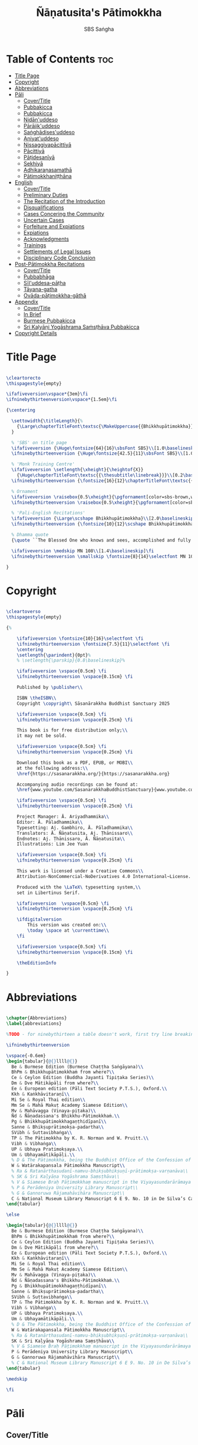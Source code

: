 #+TITLE: Ñāṇatusita's Pātimokkha
#+author: SBS Saṅgha
#+format: LaTeX
#+startup: fold
#+auto-tangle: t
#+url: https://github.com/sasanarakkha/nanatusita-patimokkha

* Table of Contents :toc:
- [[#title-page][Title Page]]
- [[#copyright][Copyright]]
- [[#abbreviations][Abbreviations]]
- [[#pāli][Pāli]]
  - [[#covertitle][Cover/Title]]
  - [[#pubbakicca][Pubbakicca]]
  - [[#pubbakicca-1][Pubbakicca]]
  - [[#nidānuddeso][Nidān'uddeso]]
  - [[#pārājikuddeso][Pārājik'uddeso]]
  - [[#saṅghādisesuddeso][Saṅghādises'uddeso]]
  - [[#aniyatuddeso][Aniyat'uddeso]]
  - [[#nissaggiyapācittiyā][Nissaggiyapācittiyā]]
  - [[#pācittiyā][Pācittiyā]]
  - [[#pāṭidesanīyā][Pāṭidesanīyā]]
  - [[#sekhiyā][Sekhiyā]]
  - [[#adhikaraṇasamathā][Adhikaraṇasamathā]]
  - [[#pātimokkhaniṭṭhāna][Pātimokkhaniṭṭhāna]]
- [[#english][English]]
  - [[#covertitle-1][Cover/Title]]
  - [[#preliminary-duties][Preliminary Duties]]
  - [[#the-recitation-of-the-introduction][The Recitation of the Introduction]]
  - [[#disqualifications][Disqualifications]]
  - [[#cases-concering-the-community][Cases Concering the Community]]
  - [[#uncertain-cases][Uncertain Cases]]
  - [[#forfeiture-and-expiations][Forfeiture and Expiations]]
  - [[#expiations][Expiations]]
  - [[#acknowledgments][Acknowledgments]]
  - [[#trainings][Trainings]]
  - [[#settlements-of-legal-issues][Settlements of Legal Issues]]
  - [[#disciplinary-code-conclusion][Disciplinary Code Conclusion]]
- [[#post-pātimokkha-recitations][Post-Pātimokkha Recitations]]
  - [[#covertitle-2][Cover/Title]]
  - [[#pubbabhāga][Pubbabhāga]]
  - [[#sīluddesa-pāṭha][Sīl'uddesa-pāṭha]]
  - [[#tāyana-gatha][Tāyana-gatha]]
  - [[#ovāda-pāṭimokkha-gāthā][Ovāda-pāṭimokkha-gāthā]]
- [[#appendix][Appendix]]
  - [[#covertitle-3][Cover/Title]]
  - [[#in-brief][In Brief]]
  - [[#burmese-pubbakicca][Burmese Pubbakicca]]
  - [[#sri-kaḷyāṇi-yogāshrama-saṁsṭhāva-pubbakicca][Sri Kaḷyāṇi Yogāshrama Saṁsṭhāva Pubbakicca]]
- [[#copyright-details][Copyright Details]]

* Title Page

#+begin_src latex :tangle ./tex/titlepage.tex

\cleartorecto
\thispagestyle{empty}

\ifafiveversion\vspace*{3em}\fi
\ifninebythirteenversion\vspace*{1.5em}\fi

{\centering

  \settowidth{\titleLength}{%
    {\Large\chapterTitleFont\textsc{\MakeUppercase{{Bhikkhupātimokkha}}}}%
  }

  % 'SBS' on title page
  \ifafiveversion {\Huge\fontsize{64}{16}\sbsFont SBS}\\[1.0\baselineskip] \fi
  \ifninebythirteenversion {\Huge\fontsize{42.5}{11}\sbsFont SBS}\\[1.0\baselineskip] \fi

  % 'Monk Training Centre'
  \ifafiveversion \setlength{\xheight}{\heightof{X}}
    {\Huge\chapterTitleFont\textsc{{\thesubtitle\linebreak}}}\\[0.2\baselineskip] \fi
  \ifninebythirteenversion {\fontsize{16}{12}\chapterTitleFont\textsc{{\thesubtitle\linebreak}}}\\[0.1\baselineskip] \fi

  % Ornament
  \ifafiveversion \raisebox{0.5\xheight}{\pgfornament[color=sbs-brown,width=7cm,scale=1,ydelta=0pt,symmetry=c]{84}}\\[1.4\baselineskip] \fi
  \ifninebythirteenversion \raisebox{0.5\xheight}{\pgfornament[color=sbs-brown,width=4.5cm,scale=1,ydelta=0pt,symmetry=c]{84}}\\[1.25\baselineskip] \fi

  % 'Pali-English Recitations'
  \ifafiveversion {\Large\scshape Bhikkhupātimokkha}\\[2.0\baselineskip] \fi
  \ifninebythirteenversion {\fontsize{10}{12}\scshape Bhikkhupātimokkha}\\[1.8\baselineskip] \fi

  % Dhamma quote
  {\quote ``The Blessed One who knows and sees, accomplished and fully enlightened, has prescribed the course of training for bhikkhus and he has laid down the Pātimokkha. On the Uposatha day as many of us as live in dependence upon a single village district meet together in unison, and when we meet we ask one who knows the Pātimokkha to recite it. If a bhikkhu remembers an offence or a transgression while the Pātimokkha is being recited, we make him act in accordance with the Dhamma, in accordance with the instructions. It is not the worthy ones that make us act; it is the Dhamma that makes us act.''\\}

  \ifafiveversion \medskip MN 108\\[1.4\baselineskip]\fi
  \ifninebythirteenversion \smallskip \fontsize{8}{14}\selectfont MN 108\\[1.4\baselineskip]\fi

}

#+end_src

* Copyright

#+begin_src latex :tangle ./tex/copyright.tex

\cleartoverso
\thispagestyle{empty}

{%

	\ifafiveversion \fontsize{10}{16}\selectfont \fi
	\ifninebythirteenversion \fontsize{7.5}{11}\selectfont \fi
	\centering
	\setlength{\parindent}{0pt}%
	% \setlength{\parskip}{0.8\baselineskip}%

	\ifafiveversion \vspace{0.5cm} \fi
	\ifninebythirteenversion \vspace{0.15cm} \fi

	Published by \publisher\\

	ISBN \theISBN\\
	Copyright \copyright\ Sāsanārakkha Buddhist Sanctuary 2025

	\ifafiveversion \vspace{0.5cm} \fi
	\ifninebythirteenversion \vspace{0.25cm} \fi

	This book is for free distribution only;\\
	it may not be sold.

	\ifafiveversion \vspace{0.5cm} \fi
	\ifninebythirteenversion \vspace{0.25cm} \fi

	Download this book as a PDF, EPUB, or MOBI\\
	at the following address:\\
	\href{https://sasanarakkha.org/}{https://sasanarakkha.org}

	Accompanying audio recordings can be found at: 
	\href{www.youtube.com/SasanarakkhaBuddhistSanctuary}{www.youtube.com/SasanarakkhaBuddhistSanctuary}

	\ifafiveversion \vspace{0.5cm} \fi
	\ifninebythirteenversion \vspace{0.25cm} \fi

	Project Manager: Ā. Ariyadhammika\\
	Editor: Ā. Pāladhammika\\
	Typesetting: Aj. Gambhiro, Ā. Pāladhammika\\
	Translators: Ā. Ñāṇatusita, Aj. Ṭhānissaro\\
	Endnotes: Aj. Ṭhānissaro, Ā. Ñāṇatusita\\
	Illustrations: Lim Jee Yuan

	\ifafiveversion \vspace{0.5cm} \fi
	\ifninebythirteenversion \vspace{0.25cm} \fi

	This work is licensed under a Creative Commons\\
	Attribution-NonCommercial-NoDerivatives 4.0 International~License.

	Produced with the \LaTeX\ typesetting system,\\
	set in Libertinus Serif.

	\ifafiveversion  \vspace{0.5cm} \fi
	\ifninebythirteenversion \vspace{0.25cm} \fi

	\ifdigitalversion
		This version was created on:\\
		\today \space at \currenttime\\
	\fi

	\ifafiveversion \vspace{0.5cm} \fi
	\ifninebythirteenversion \vspace{0.15cm} \fi

	\theEditionInfo

}

#+end_src

* Abbreviations

#+begin_src latex :tangle ./tex/abbreviations.tex

\chapter{Abbreviations}
\label{abbreviations}

%TODO - for ninebythirteen a table doesn't work, first try line breaking

\ifninebythirteenversion

\vspace{-0.6em}
\begin{tabular}{@{}llll@{}}
  Be & Burmese Edition (Burmese Chaṭṭha Saṅgāyana)\\
  BhPm & Bhikkhupātimokkhaṁ from where?\\
  Ce & Ceylon Edition (Buddha Jayanti Tipiṭaka Series)\\
  Dm & Dve Mātikāpāḷi from where?\\
  Ee & European edition (Pāli Text Society P.T.S.), Oxford.\\
  Kkh & Kaṅkhāvitaraṇī\\
  Mi Se & Royal Thai edition\\
  Mm Se & Mahā Makuṭ Academy Siamese Edition\\
  Mv & Mahāvagga (Vinaya-piṭaka)\\
  Ñd & Ñāṇadassana's Bhikkhu-Pātimokkhaṁ.\\
  Pg & Bhikkhupātimokkhagaṇṭhidīpanī\\
  Sanne & Bhikṣuprātimokṣa-padartha\\
  SVibh & Suttavibhaṅga\\
  TP & The Pātimokkha by K. R. Norman and W. Pruitt.\\
  Vibh & Vibhaṅga\\
  UP & Ubhaya Pratimokṣaya.\\
  Um & Ubhayamātikāpāḷi.\\
  % D & The Pātimokkha, being the Buddhist Office of the Confession of Priests, Dickson, J.F. Journal of the Royal Asiatic Society, New Series VIII pp. 62–130, 1876.
  W & Watärakapansala Pātimokkha Manuscript\\
  % Ra & Ratanārthasudanī-namvu-bhikṣubhikṣuṇī-prātimokṣa-varṇanāva\\
  % SK & Sri Kaḷyāṇa Yogāshrama Saṃsṭhāva\\
  % V & Siamese Braḥ Pāṭimokkhaṃ manuscript in the Viyayasundarārāmaya vihāra\\
  % P & Perādeniya University Library Manuscript\\
  % G & Gannoruwa Rājamahāvihāra Manuscript\\
  C & National Museum Library Manuscript 6 E 9. No. 10 in De Silva’s Catalogue\\
\end{tabular}

\else

\begin{tabular}{@{}llll@{}}
  Be & Burmese Edition (Burmese Chaṭṭha Saṅgāyana)\\
  BhPm & Bhikkhupātimokkhaṁ from where?\\
  Ce & Ceylon Edition (Buddha Jayanti Tipiṭaka Series)\\
  Dm & Dve Mātikāpāḷi from where?\\
  Ee & European edition (Pāli Text Society P.T.S.), Oxford.\\
  Kkh & Kaṅkhāvitaraṇī\\
  Mi Se & Royal Thai edition\\
  Mm Se & Mahā Makuṭ Academy Siamese Edition\\
  Mv & Mahāvagga (Vinaya-piṭaka)\\
  Ñd & Ñāṇadassana's Bhikkhu-Pātimokkhaṁ.\\
  Pg & Bhikkhupātimokkhagaṇṭhidīpanī\\
  Sanne & Bhikṣuprātimokṣa-padartha\\
  SVibh & Suttavibhaṅga\\
  TP & The Pātimokkha by K. R. Norman and W. Pruitt.\\
  Vibh & Vibhaṅga\\
  UP & Ubhaya Pratimokṣaya.\\
  Um & Ubhayamātikāpāḷi.\\
  % D & The Pātimokkha, being the Buddhist Office of the Confession of Priests, Dickson, J.F. Journal of the Royal Asiatic Society, New Series VIII pp. 62–130, 1876.\\
  W & Watärakapansala Pātimokkha Manuscript\\
  % Ra & Ratanārthasudanī-namvu-bhikṣubhikṣuṇī-prātimokṣa-varṇanāva\\
  SK & Sri Kaḷyāṇa Yogāshrama Saṃsṭhāva\\
  % V & Siamese Braḥ Pāṭimokkhaṃ manuscript in the Viyayasundarārāmaya vihāra\\
  P & Perādeniya University Library Manuscript\\
  G & Gannoruwa Rājamahāvihāra Manuscript\\
  % C & National Museum Library Manuscript 6 E 9. No. 10 in De Silva’s Catalogue\\
\end{tabular}

\medskip

\fi

#+end_src

* Pāli
** Cover/Title

#+begin_src latex :tangle ./tex/pali/pubbakicca.tex

\chapterOpeningPage{appendix-compressed.jpg}

\chapter{Bhikkhupātimokkha - Pāli}

\clearpage

#+end_src

** Pubbakicca
** Pubbakicca

#+begin_src latex :tangle ./tex/pali/pubbakicca.tex

\section{Pubbakicca}
\label{pubbakicca}

\linkdest{endnote13-body}
\begin{intro}
	Okāsaṁ me bhante thero detu pāṭimokkhaṁ uddesituṁ.\makeatletter\hyperlink{endnote13-appendix}\Hy@raisedlink{\hypertarget{endnote13-body}{}{\pagenote{%
				\hypertarget{endnote13-appendix}{\hyperlink{endnote13-body}{This is Dhammayuttika Nikāya version.}}}}}\makeatother\\
	\anglebracketleft\ \hspace{-0.5mm}Saṅghatthera: Karomi āyasmato okāsaṁ. \hspace{-0.5mm}\anglebracketright\
\end{intro}

Uposathakaraṇato pubbe navavidhaṁ pubbakiccaṁ kātabbaṁ hoti:

Taṇ'ṭhāna-sammajjanañ'ca; tattha padīp'ujjalanañ'ca; āsana-paññapanañ'ca; pānīyaparibhojanīy'ūpaṭṭhapanañ'ca; chand'ārahānaṁ bhikkhūnaṁ chand'āharaṇañ'ca; tesaññ'eva akat'uposathānaṁ pārisuddhiyā'pi āharaṇañ'ca; utu'kkhānañ'ca; bhikkhugaṇanā ca; bhikkhunīnam'ovādo cā'ti.

\linkdest{endnote1-body}
Tattha purimesu catūsu kiccesu padīpakiccaṁ idāni suriy'ālokassa atthitāya n'atthi, aparāni tīṇi\makeatletter\hyperlink{endnote1-appendix}\Hy@raisedlink{\hypertarget{endnote1-body}{}{\pagenote{%
			\hypertarget{endnote1-appendix}{\hyperlink{endnote1-body}{\textit{If the recitation is held at night, change:} ``Tattha purimesu catūsu kiccesu padīpa-kiccaṁ idāni suriy'ālokassa atthitāya n'atthi. Aparāni tīṇi'' to ``Tattha purimāni cattāri'' (``\textit{Of the first four...}'')}}}}}\makeatother
\linkdest{endnote2-body}
bhikkhūnaṁ vattaṁ jānantehi bhikkhūhi\makeatletter\hyperlink{endnote2-appendix}\Hy@raisedlink{\hypertarget{endnote2-body}{}{\pagenote{%
			\hypertarget{endnote2-appendix}{\hyperlink{endnote2-body}{\textit{If sāmaṇeras help with the tasks, change:} ``bhikkhūhi'' to ``sāmaṇerehi'pi bhikkhūhi'pi'' (``\textit{Novices and bhikkhus...}'') \textit{If laypeople living in the monastery help with the tasks, change to:} ``ārāmikehi'pi bhikkhūhi'pi'' (``\textit{Monastery dwellers and bhikkhus...}'')}}}}}\makeatother
\linkdest{endnote2-body}
katāni pariniṭṭhitāni honti.\makeatletter\hyperlink{endnote3-appendix}\Hy@raisedlink{\hypertarget{endnote3-body}{}{\pagenote{%
			\hypertarget{endnote3-appendix}{\hyperlink{endnote3-body}{If there are bhikkhus outside of hatthapāsa but within the sīmā (territory) who have sent their consent and purity, then for a recitation during the day, the entire passage within brackets should be: ``Tattha purimesu chasu kiccesu padīpa-kiccaṁ idāni suriy'ālokassa atthitāya n'atthi. Aparāni pañca bhikkhūnaṁ vattaṁ jānantehi bhikkhūhi katāni pariniṭṭhitāni honti.'' For a recitation at night in the same situation, the entire passage should be: ``Tattha purimāni cha bhikkhūnaṁ vattaṁ jānantehi katāni pariniṭṭhitāni honti''.}}}}}\makeatother

Chand'āharaṇa pārisuddhi-āharaṇāni pana imissaṁ sīmāyaṁ hatthapāsaṁ vijahitvā nisinnānaṁ bhikkhūnaṁ abhāvato n'atthi.

Utu'kkhānaṁ nāma ettakaṁ atikkantaṁ ettakaṁ avasiṭṭhan'ti; evaṁ utu-ācikkhanaṁ. Utūn'īdha pana sāsane hemanta-gimha-vassānānaṁ vasena tīṇi honti.

\linkdest{endnote4-body}
Ayaṁ hemanto'tu\makeatletter\hyperlink{endnote4-appendix}\Hy@raisedlink{\hypertarget{endnote4-body}{}{\pagenote{%
			\hypertarget{endnote4-appendix}{\hyperlink{endnote4-body}{During the hot season, change: ``hemanto'tu'' to ``gimho'tu'' and during the rainy season: ``vassāno'tu''.}}}}}\makeatother
\linkdest{endnote5-body}
asmiñ'ca utumhi aṭṭha uposathā,\makeatletter\hyperlink{endnote5-appendix}\Hy@raisedlink{\hypertarget{endnote5-body}{}{\pagenote{%
			\hypertarget{endnote5-appendix}{\hyperlink{endnote5-body}{During a normal rainy season, change to: ``aṭṭha uposathā'' to ``sattā ca uposathā ekā ca pavāraṇā'' (``Seven uposathas and one pavāraṇā.'') During a hot or cold season with an additional month, change to: ``adhikamāsa-vasena dasa uposathā'' (``Because of the additional month, ten uposathās...''.) During a rainy season with an additional month, change to: ``adhikamāsa-vasena nava ca uposathā ekā ca pavāraṇā'' (``Because of the additional month, nine uposathas and one pavāraṇā...''.)}}}}}\makeatother
\linkdest{endnote6-body}
iminā pakkhena: eko uposatho sampatto, dve uposathā atikkantā, pañca uposathā avasiṭṭhā.\makeatletter\hyperlink{endnote6-appendix}\Hy@raisedlink{\hypertarget{endnote6-body}{}{\pagenote{%
			\hypertarget{endnote6-appendix}{\hyperlink{endnote6-body}{This is the calculation for the third uposatha in a normal hot or cold season. The calculation for other dates — to be stated after ``iminā pakkhena eko uposatho sampatto'' — is as follows:\\
					During a normal hot or cold season:\\
					\hspace*{0.5em}First: satta uposathā avasiṭṭhā.\\
					\hspace*{0.5em}Second: eko uposatho atikkanto, cha uposathā avasiṭṭhā.\\
					\hspace*{0.5em}Third: dve uposathā atikkantā, pañca uposathā avasiṭṭhā.\\
					\hspace*{0.5em}Fourth: tayo uposathā atikkantā, cattāro uposathā avasiṭṭhā.\\
					\hspace*{0.5em}Fifth: cattāro uposathā atikkantā, tayo uposathā avasiṭṭhā.\\
					\hspace*{0.5em}Sixth: pañca uposathā atikkantā, dve uposathā avasiṭṭhā.\\
					\hspace*{0.5em}Seventh: cha uposathā atikkantā, eko uposatho avasiṭṭho.\\
					\hspace*{0.5em}Eighth: satta uposathā atikkantā, aṭṭha uposathā paripuṇṇā.\\
					\smallskip
					During a normal rainy season:\\
					\hspace*{0.5em}First: cha ca uposathā ekā ca pavāraṇā avasiṭṭhā.\\
					\hspace*{0.5em}Second: eko uposatho atikkanto, pañca ca uposathā ekā ca pavāraṇā avasiṭṭhā.\\
					\hspace*{0.5em}Third: dve uposathā atikkantā, cattāro ca uposathā ekā ca pavāraṇā avasiṭṭhā.\\
					\hspace*{0.5em}Fourth: tayo uposathā atikkantā, tayo ca uposathā ekā ca pavāraṇā avasiṭṭhā.\\
					\hspace*{0.5em}Fifth: cattāro uposathā atikkantā, dve ca uposathā ekā ca pavāraṇā avasiṭṭhā.\\
					\hspace*{0.5em}Sixth: (see the separate section on the Pavāraṇā.)\\
					\hspace*{0.5em}Seventh: pañca ca uposathā ekā ca pavāraṇā atikkantā, eko uposatho avasiṭṭho.\\
					\hspace*{0.5em}Eighth: cha ca uposathā ekā ca pavāraṇā atikkantā, satta ca uposathā ekā ca pavāraṇā paripuṇṇā.\smallskip \\
					During a hot or cold season with an additional month:\\
					\hspace*{0.5em}First: nava uposathā avasiṭṭhā.\\
					\hspace*{0.5em}Second: eko uposatho atikkanto, aṭṭha uposathā avasiṭṭhā.\\
					\hspace*{0.5em}Third: dve uposathā atikkantā, satta uposathā avasiṭṭhā.\\
					\hspace*{0.5em}Fourth: tayo uposathā atikkantā, cha uposathā avasiṭṭhā.\\
					\hspace*{0.5em}Fifth: cattāro uposathā atikkantā, pañca uposathā avasiṭṭhā.\\
					\hspace*{0.5em}Sixth: pañca uposathā atikkantā, cattāro uposathā avasiṭṭhā.\\
					\hspace*{0.5em}Seventh: cha uposathā atikkantā, tayo uposathā avasiṭṭhā.\\
					\hspace*{0.5em}Eighth: satta uposathā atikkantā, dve uposathā avasiṭṭhā.\\
					\hspace*{0.5em}Ninth: aṭṭha uposathā atikkantā, eko uposatho avasiṭṭho.\\
					\hspace*{0.5em}Tenth: nava uposathā atikkantā, dasa uposathā paripuṇṇā.\\
					\smallskip
					During a rainy season with an additional month:\\
					\hspace*{0.5em}First: aṭṭha ca uposathā ekā ca pavāraṇā avasiṭṭhā.\\
					\hspace*{0.5em}Second: eko uposatho atikkanto, satta ca uposathā ekā ca pavāraṇā avasiṭṭhā.\\
					\hspace*{0.5em}Third: dve uposathā atikkantā, cha ca uposathā ekā ca pavāraṇā avasiṭṭhā.\\
					\hspace*{0.5em}Fourth: tayo uposathā atikkantā, pañca ca uposathā ekā ca pavāraṇā avasiṭṭhā.\\
					\hspace*{0.5em}Fifth: cattāro uposathā atikkantā, cattāro ca uposathā ekā ca pavāraṇā avasiṭṭhā.\\
					\hspace*{0.5em}Sixth: pañca uposathā atikkantā, tayo ca uposathā ekā ca pavāraṇā avasiṭṭhā.\\
					\hspace*{0.5em}Seventh: cha uposathā atikkantā, dve ca uposathā ekā ca pavāraṇā avasiṭṭhā.\\
					\hspace*{0.5em}Eighth: (see the separate section on the Pavāraṇā.)\\
					\hspace*{0.5em}Ninth: satta ca uposathā ekā ca pavāraṇā atikkantā, eko uposatho avasiṭṭho.\\
					\hspace*{0.5em}Tenth: aṭṭha ca uposathā ekā ca pavāraṇā atikkantā, nava ca uposathā ekā ca pavāraṇā paripuṇṇā.}}}}}\makeatother \thickspace
Iti evaṁ sabbehi āyasmantehi utu'kkhānaṁ dhāretabbaṁ.

\begin{center}
	\anglebracketleft\ \hspace{-0.5mm}Everyone: ``Evaṁ bhante/āvuso'' \hspace{-0.5mm}\anglebracketright\
\end{center}

\linkdest{endnote7-body}
Bhikkhugaṇanā nāma imasmiṁ uposath'agge uposath'atthāya sannipatitā bhikkhū ettakā'ti, bhikkhūnaṁ gaṇanā. Imasmiṁ pana uposath'agge cattāro\makeatletter\hyperlink{endnote7-appendix}\Hy@raisedlink{\hypertarget{endnote7-body}{}{\pagenote{%
			\hypertarget{endnote7-appendix}{\hyperlink{endnote7-body}{Cattāro = four. This should be replaced with the actual number of bhikkhus present. 5 pañca 6 cha 7 satta 8 aṭṭha 9 nava 10 dasa 11 ekādasa 12 dvādasa, bārasa 13 terasa, teḷasa 14 catuddasa, cuddasa
					15 paṇṇarasa, pañcadasa 16 soḷasa 17 sattarasa 18 aṭṭhārasa, aṭṭhādasa 19 ekūnavīsati 20 vīsati, vīsa 21 ekavīsati 22 dvāvīsati, dvāvīsa, dvevīsati, bāvīsati, bāvīsa 23 tevīsati 24 catuvīsati 25 pañcavīsati 26 chabbīsati 27 sattavīsati 28 aṭṭhavīsati 29 ekūnatiṁsa 30 tiṁsa, samatiṁsa, tiṁsati 31 ekatiṁsa, ekattiṁsa 32 dvattiṁsa 33 tettiṁsa 34 catuttiṁsa 35 pañcattiṁsa 36 chattiṁsa 37 sattattiṁsa 38 aṭṭhattiṁsa 39 ekūnacattāḷīsa40 cattāḷīsa, cattārīsa 41 ekacattāḷīsa 42 dvacattāḷīsa, dvecattāḷīsa, dvicattāḷīsa 43 tecattāḷīsa 44 catucattāḷīsa 45 pañcacattāḷīsa 46 chacattāḷīsa 47 sattacattāḷīsa 48 aṭṭhacattāḷīsa 49 ekūnapaññāsa 50 paññāsa 51 ekapaññāsa 52 dvapaññāsa, dvepaññāsa, dvipaññāsa 53 tepaññāsa 54 catupaññāsa 55 pañcapaññāsa 56 chapaññāsa 57 sattapaññāsa 58 aṭṭhapaññāsa 59 ekūnasaṭṭhī 60 saṭṭhī, saṭṭhi 61 ekasaṭṭhī 62 dvāsaṭṭhī, dvesaṭṭhī, dvisaṭṭhī 63 tesaṭṭhī 64 catusaṭṭhī 65 pañcasaṭṭhī 66 chasaṭṭhī 67 sattasaṭṭhī 68 aṭṭhasaṭṭhī 69 ekūnasattati 70 sattati 71 ekasattati 72 dvasattati, dvāsattati, dvesattati, dvisattati 73 tesattati 74 catusattati 75 pañcasattati 76 chasattati 77 sattasattati 78 aṭṭhasattati 79 ekūnāsīti 80 asīti 81 ekāsīti 82 dvāsīti 83 tayāsīti 84 caturāsīti 85 pañcāsīti 86 chaḷāsīti 87 sattāsīti 88 aṭṭhāsīti 89 ekūnanavuti 90 navuti 91 ekanavuti 92 dvanavuti, dvenavuti 93 tenavuti 94 catunavuti 95 pañcanavuti 96 chanavuti 97 sattanavuti 98 aṭṭhanavuti 99 ekūnasataṁ 100 bhikkhusataṁ 101 ekuttara-bhikkhusataṁ 102 dvayuttara-bhikkhusataṁ 103 tayuttara-bhikkhusataṁ 104 catuttara-bhikkhusataṁ 105 pañcuttara-bhikkhusataṁ 106 chaḷuttara-bhikkhusataṁ 107 sattuttara-bhikkhusataṁ 108 aṭṭhuttara-bhikkhusataṁ 109 navuttara-bhikkhusataṁ 110 dasuttara-bhikkhusataṁ 120 vīsuttara-bhikkhusataṁ 130 tiṁsuttara-bhikkhusataṁ 140 cattāḷīsuttara-bhikkhusataṁ 150 paññāsuttara-bhikkhusataṁ 160 saṭṭhayuttara-bhikkhusataṁ 170 sattatyuttara-bhikkhusataṁ 180 asītyuttara-bhikkhusataṁ 190 navutyuttara-bhikkhusataṁ 199 ekūnasatuttara-bhikkhusataṁ 200 dve bhikkhu-satāni 201 ekuttarāni dve bhikkhu-satāni 300 tayo bhikkhu-satāni 400 cattāro bhikkhu-satāni 500 pañca bhikkhu-satāni
					\smallskip
					All numbers ending with ``bhikkhusataṁ'' should be followed by ``sannipatitaṁ hoti''.
					\smallskip
					All numbers ending with ``bhikkhusatāni'' should be followed by ``sannipatitā honti''.}}}}}\makeatother \thickspace
bhikkhū sannipatitā honti. \ifafiveversion\\\fi Iti sabbehi āyasmantehi bhikkhugaṇanā'pi dhāretabbā.

\ifafiveversion
\begin{center}
	\anglebracketleft\ \hspace{-0.5mm}Everyone: ``Evaṁ bhante/āvuso'' \hspace{-0.5mm}\anglebracketright\
\end{center}
\fi

\ifninebythirteenversion
\begin{center}
	\anglebracketleft\ \hspace{-0.5mm}Everyone: ``Evaṁ bhante/āvuso'' \hspace{-0.5mm}\anglebracketright\
\end{center}
\fi

\ifafiveversion\clearpage\fi

Bhikkhunīnam'ovādo pana samīpe tāsaṁ n'atthitāya n'atthi.

Iti sakaraṇ'okāsānaṁ pubbakiccānaṁ katattā nikkaraṇ'okāsānaṁ pubbakiccānaṁ pakatiyā pariniṭṭhitattā evan'taṁ navavidhaṁ pubbakiccaṁ pariniṭṭhitaṁ hoti.

Niṭṭhite ca pubbakicce: Sace so divaso cātuddasī-paṇṇarasī-sāmaggīnam'aññataro yath'ājja uposatho paṇṇaraso/cātuddaso/sāmaggo.

\ifafiveversion\begin{enumerate}\fi
\ifninebythirteenversion\begin{packedenumerate}\fi
	\item Yāvatikā ca bhikkhū kammappattā saṅghuposath'ārahā cattāro vā tato vā atirekā pakatattā pārājikaṁ anāpannā saṅghena vā anukkhittā.
	\item Te ca kho hatthapāsaṁ avijahitvā ekasīmāyaṁ ṭhitā.
	\item Tesañ'ca vikālabhojan'ādi-vasena-vatthu-sabhāg'āpattiyo ce na vijjanti.
	\item Tesañ'ca hatthapāse hatthapāsato bahikaraṇavasena vajjetabbo koci vajjanīyapuggalo ce n'atthi.
\ifafiveversion\end{enumerate}\fi
\ifninebythirteenversion\end{packedenumerate}\fi

Evan'taṁ uposathakammaṁ imehi catūhi lakkhaṇehi saṅgahitaṁ pattakallaṁ nāma hoti, kātuṁ yuttarūpaṁ.

Uposathakammassa pattakallattaṁ viditvā idāni kariyamāno uposatho saṅghena anumānetabbo.


\begin{center}
	\anglebracketleft\ \hspace{-0.5mm}Everyone: ``Sādhu bhante/āvuso'' \hspace{-0.5mm}\anglebracketright\
\end{center}

\begin{center}
	\anglebracketleft\ \hspace{-0.5mm}Saṅghatthera: Pubbakaraṇa-pubbakiccāni samāpetvā, imassa nisinnassa bhikkhusaṅghassa anumatiyā pāṭimokkhaṁ uddesituṁ ajjhesanaṁ karomi. \hspace{-0.5mm}\anglebracketright\
\end{center}

\clearpage

#+end_src

** Nidān'uddeso

#+begin_src latex :tangle ./tex/pali/nidan'uddeso.tex

\section{Nidān'uddeso}
\label{nidan'uddeso}

\ifninebythirteenversion\vspace{0.2em}\fi
\ifafiveversion\vspace{0.2em}\fi

\linkdest{endnote14-body}
\linkdest{endnote15-body}
Suṇātu me bhante/āvuso saṅgho, ajj'uposatho paṇṇaraso/cātuddaso/sāmaggo,\makeatletter\hyperlink{endnote15-appendix}\Hy@raisedlink{\hypertarget{endnote15-body}{}{\pagenote{%
		\hypertarget{endnote15-appendix}{\hyperlink{endnote15-body}{In brackets in Mi Se. Dm, Mv Ee, W: \textit{pannaraso}. Not in SVibh Ce: ...\textit{me saṅgho, yadi saṅghassa}}}}}}\makeatother \thinspace yadi saṅghassa pattakallaṁ, saṅgho uposathaṁ kareyya pātimokkhaṁ\makeatletter\hyperlink{endnote14-appendix}\Hy@raisedlink{\hypertarget{endnote14-body}{}{\pagenote{%

		\hypertarget{endnote14-appendix}{\hyperlink{endnote14-body}{G, Mi \& Mm Se, V: \textit{pāṭi-}.}}}}}\makeatother \thinspace uddiseyya.

Kiṁ saṅghassa pubbakiccaṁ?

\linkdest{endnote16-body}
Pārisuddhiṁ āyasmanto ārocetha. Pātimokkhaṁ uddisissāmi. Taṁ sabb'eva santā sādhukaṁ suṇoma manasikaroma. Yassa siyā āpatti, so āvikareyya\makeatletter\hyperlink{endnote16-appendix}\Hy@raisedlink{\hypertarget{endnote16-body}{}{\pagenote{%
		\hypertarget{endnote16-appendix}{\hyperlink{endnote16-body}{V, Ce Mv, Ra: \textit{āvīkareyya}.}}}}}\makeatother \thinspace. Asantiyā āpattiyā, tuṇhī bhavitabbaṁ. Tuṇhībhāvena kho pan'āyasmante parisuddhā'ti vedissāmi.

\linkdest{endnote17-body}
\linkdest{endnote18-body}
\linkdest{endnote19-body}
\linkdest{endnote20-body}
\linkdest{endnote21-body}
\linkdest{endnote22-body}
\linkdest{endnote23-body}
\linkdest{endnote24-body}
Yathā kho pana paccekapuṭṭhassa veyyākaraṇaṁ hoti, evam'evaṁ\makeatletter\hyperlink{endnote17-appendix}\Hy@raisedlink{\hypertarget{endnote17-body}{}{\pagenote{%
		\hypertarget{endnote17-appendix}{\hyperlink{endnote17-body}{D, G, V, W, Dm, Ce Mv, Ra, Mi Se, BhPm 1 \& 2, Pg, Ee Kkh: \textit{evam-evaṁ}, Mv Ee: \textit{evaṁ eva}. Mm Se: \textit{evaṁ evaṁ}. UP, Um, Be Mv v.l \& Mi Se v.l.: \textit{evam-eva}.}}}}}\makeatother \thinspace evarūpāya parisāya yāvatatiyaṁ anussāvitaṁ\makeatletter\hyperlink{endnote18-appendix}\Hy@raisedlink{\hypertarget{endnote18-body}{}{\pagenote{%
		\hypertarget{endnote18-appendix}{\hyperlink{endnote18-body}{C, D, G, V, W, Dm, Ce Mv, Ra, BhPm 1 \& 2, Um, UP, Pg: \textit{anusāvitaṁ}.}}}}}\makeatother \thinspace hoti. Yo pana bhikkhu yāvatatiyaṁ anussāviyamāne\makeatletter\hyperlink{endnote19-appendix}\Hy@raisedlink{\hypertarget{endnote19-body}{}{\pagenote{%
		\hypertarget{endnote19-appendix}{\hyperlink{endnote19-body}{C, D, G, V, W, Dm, Ce Mv, Ra, BhPm 1 \& 2, Um, UP, Pg: \textit{anusāviyamāne}.}}}}}\makeatother \thinspace saramāno santiṁ āpattiṁ n'āvikareyya,\makeatletter\hyperlink{endnote20-appendix}\Hy@raisedlink{\hypertarget{endnote20-body}{}{\pagenote{%
		\hypertarget{endnote20-appendix}{\hyperlink{endnote20-body}{V, Ce Mv, G, Ra: \textit{nāvīkareyya}.}}}}}\makeatother \thinspace  sampajānamusāvād'assa hoti. Sampajānamusāvādo kho pan'āyasmanto antarāyiko dhammo vutto bhagavatā. Tasmā saramānena bhikkhunā āpannena visuddh'āpekkhena santī āpatti\makeatletter\hyperlink{endnote21-appendix}\Hy@raisedlink{\hypertarget{endnote21-body}{}{\pagenote{%
		\hypertarget{endnote21-appendix}{\hyperlink{endnote21-body}{C, G, V, W, BhPm 2, UP, Um: \textit{santi āpatti}. Ra: \textit{santī āpattī}.}}}}}\makeatother \thinspace  āvikātabbā,\makeatletter\hyperlink{endnote22-appendix}\Hy@raisedlink{\hypertarget{endnote22-body}{}{\pagenote{%
		\hypertarget{endnote22-appendix}{\hyperlink{endnote22-body}{V, Ce Mv, Ra: \textit{āvīkātabbā}.}}}}}\makeatother \thinspace āvikatā\makeatletter\hyperlink{endnote23-appendix}\Hy@raisedlink{\hypertarget{endnote23-body}{}{\pagenote{%
		\hypertarget{endnote23-appendix}{\hyperlink{endnote23-body}{V, Ce Mv, Ra: \textit{āvīkatā}.}}}}}\makeatother \thinspace hi'ssa phāsu hoti.\makeatletter\hyperlink{endnote24-appendix}\Hy@raisedlink{\hypertarget{endnote24-body}{}{\pagenote{%
		\hypertarget{endnote24-appendix}{\hyperlink{endnote24-body}{C, D, G, V, W, Mi \& Mm Se, BhPm 1 \& 2. Other eds: \textit{hotī ti}.}}}}}\makeatother \thinspace

\linkdest{endnote8-body}
\begin{center}
  Uddiṭṭhaṁ kho āyasmanto nidānaṁ.\makeatletter\hyperlink{endnote8-appendix}\Hy@raisedlink{\hypertarget{endnote8-body}{}{\pagenote{%
		\hypertarget{endnote8-appendix}{\hyperlink{endnote8-body}{This can be skipped since it doesn't occur in the Canon. The Nidāna can instead be concluded with \textit{Nidānaṁ niṭṭhitaṁ}.''}}}}}\makeatother \thinspace

  \ifninebythirteenversion\clearpage\fi

  Tatth'āyasmante pucchāmi: Kacci'ttha parisuddhā?\\
  Dutiyam'pi pucchāmi: Kacci'ttha parisuddhā?\\
  Tatiyam'pi pucchāmi: Kacci'ttha parisuddhā?

  \smallskip

\linkdest{endnote25-body}
  Parisuddh'etth'āyasmanto, tasmā tuṇhī, evam'etaṁ dhārayāmi.\makeatletter\hyperlink{endnote25-appendix}\Hy@raisedlink{\hypertarget{endnote25-body}{}{\pagenote{%
		\hypertarget{endnote25-appendix}{\hyperlink{endnote25-body}{C, D, G, V, W, Mi \& Mm Se. Dm, UP, Ra, Um: \textit{dhārayāmī ti}. (So in the conclusions of the offence sections of SVibh Ce \& SVibh Ee, but this can not be regarded as a v.l. It is the normal way the SVibh presents its material as there is no Nidāna in the SVibh and therefore no conclusion. In the Nidāna conclusion C reads \textit{dhārayāmi}, but in the other sections \textit{dhārayāmī ti}, however, in the other sections the latter reading is clearly a later correction as the ti has been written over the \textit{kuṇḍaliya} [serpent-like] paragraph markers [¢] and the i stroke has been changed to ī.) BhPm 1 \& 2: \textit{dhārayāmi iti}. The whole Nidāna :w
             conclusion (from \textit{uddiṭṭhaṁ} to \textit{dhārayāmi}) is not found in Mm Se.}}}}}\makeatother \thinspace
\end{center}

\linkdest{endnote9-body}
\begin{outro}
  Nidānaṁ niṭṭhitaṁ\makeatletter\hyperlink{endnote9-appendix}\Hy@raisedlink{\hypertarget{endnote9-body}{}{\pagenote{%
		\hypertarget{endnote9-appendix}{\hyperlink{endnote9-body}{Not in any edition or manuscript, but if a conclusion is to be recited then this one as given in the Parivāra would be the suitable one.\\
			When reciting in brief use: Nidān'uddeso niṭṭhito.\\
  Mm Se, D, V, W, P. UP, Um, Ñd \& Mi Se: \textit{Nidānuddeso paṭhamo}. BhPm 1
\& 2, C, G, Ra: \textit{Nidānuddeso}. Dm: \textit{Nidānaṃ niṭṭhitaṃ}. }}}}}\makeatother \thinspace
\end{outro}

\clearpage

#+end_src

** Pārājik'uddeso
*** Pārājika 1: Methunadhammasikkhāpadaṁ

#+begin_src latex :tangle ./tex/pali/parajika.tex

\section{Pārājik'uddeso}
\label{par}

\linkdest{endnote26-body}
\begin{intro}
	Tatr'ime\makeatletter\hyperlink{endnote26-appendix}\Hy@raisedlink{\hypertarget{endnote26-body}{}{\pagenote{%
		\hypertarget{endnote26-appendix}{\hyperlink{endnote26-body}{V, BhPm 2: \textit{tatrīme} (BhPm 2 gives \textit{tatrime} as v.l.).}}}}}\makeatother \thinspace cattāro pārājikā dhammā uddesaṁ āgacchanti.
\end{intro}

\setsubsecheadstyle{\subsubsectionFmtalt}
\pdfbookmark[2]{Pārājika 1}{par1}
\subsection*{\hyperref[disq1]{Pārājika 1: Methunadhammasikkhāpadaṁ}}
\label{par1}

\linkdest{endnote27-body}
\linkdest{endnote28-body}
\linkdest{endnote29-body}
\linkdest{endnote30-body}
Yo pana bhikkhu bhikkhūnaṁ\makeatletter\hyperlink{endnote27-appendix}\Hy@raisedlink{\hypertarget{endnote27-body}{}{\pagenote{%
		\hypertarget{endnote27-appendix}{\hyperlink{endnote27-body}{V: \textit{bhikkhūna-sikkhā-}}}}}}\makeatother \thinspace sikkhāsājīvasamāpanno sikkhaṁ appaccakkhāya\makeatletter\hyperlink{endnote28-appendix}\Hy@raisedlink{\hypertarget{endnote28-body}{}{\pagenote{%
		\hypertarget{endnote28-appendix}{\hyperlink{endnote28-body}{C, D, G, V, W, SVibh Ce, Ra, UP, SVibh Ee, Mi Se, BhPm 1 \& 2, Pg: \textit{apaccakkhāya}.}}}}}\makeatother \thinspace dubbalyaṁ anāvikatvā\makeatletter\hyperlink{endnote29-appendix}\Hy@raisedlink{\hypertarget{endnote29-body}{}{\pagenote{%
		\hypertarget{endnote29-appendix}{\hyperlink{endnote29-body}{V, SVibh Ce, Um, Ra: \textit{anāvīkatvā}.}}}}}\makeatother \thinspace methunaṁ dhammaṁ paṭiseveyya,\makeatletter\hyperlink{endnote30-appendix}\Hy@raisedlink{\hypertarget{endnote30-body}{}{\pagenote{%
		\hypertarget{endnote30-appendix}{\hyperlink{endnote30-body}{C, W, UP, Um, BhPm 1 \& 2, Ra, Pg: \textit{patiseveyya}.}}}}}\makeatother \thinspace antamaso tiracchānagatāya'pi; pārājiko hoti, asaṁvāso.

#+end_src

*** Pārājika 2: Adinn'ādānasikkhāpadaṁ

#+begin_src latex :tangle ./tex/pali/parajika.tex

\pdfbookmark[2]{Pārājika 2}{par2}
\subsection*{\hyperref[disq2]{Pārājika 2: Adinn'ādānasikkhāpadaṁ}}
\label{par2}

\linkdest{endnote31-body}
Yo pana bhikkhu gāmā vā araññā vā adinnaṁ theyyasaṅkhātaṁ ādiyeyya, yathārūpe adinn'ādāne rājāno coraṁ gahetvā haneyyuṁ vā bandheyyuṁ vā pabbājeyyuṁ vā: ``Coro'si, bālo'si, mūḷho'si,\makeatletter\hyperlink{endnote31-appendix}\Hy@raisedlink{\hypertarget{endnote31-body}{}{\pagenote{%
		\hypertarget{endnote31-appendix}{\hyperlink{endnote-body}{Mm Se, BhPm 1, V: \textit{muḷho}.}}}}}\makeatother \thinspace theno'sī'ti,'' tathārūpaṁ bhikkhu adinnaṁ ādiyamāno; ayam'pi pārājiko hoti, asaṁvāso.

#+end_src

*** Pārājika 3: Manussaviggahasikkhāpadaṁ

#+begin_src latex :tangle ./tex/pali/parajika.tex

\pdfbookmark[2]{Pārājika 3}{par3}
\subsection*{\hyperref[disq3]{Pārājika 3: Manussaviggahasikkhāpadaṁ}}
\label{par3}

\linkdest{endnote32-body}
Yo pana bhikkhu sañcicca manussaviggahaṁ jīvitā voropeyya, satthahārakaṁ vā'ssa pariyeseyya, maraṇavaṇṇaṁ vā saṁvaṇṇeyya, maraṇāya vā samādapeyya: ``Ambho purisa, kiṁ tuyh'iminā pāpakena dujjīvitena? Matan'te\makeatletter\hyperlink{endnote-appendix}\Hy@raisedlink{\hypertarget{endnote-body}{}{\pagenote{%
		\hypertarget{endnote-appendix}{\hyperlink{endnote-body}{Dm: \textit{mataṁ te}.}}}}}\makeatother \thinspace jīvitā seyyo'ti!'', iti cittamano cittasaṅkappo anekapariyāyena maraṇavaṇṇaṁ vā saṁvaṇṇeyya, maraṇāya vā samādapeyya; ayam'pi pārājiko hoti, asaṁvāso.

#+end_src

*** Pārājika 4: Uttarimanussadhammasikkhāpadaṁ

#+begin_src latex :tangle ./tex/pali/parajika.tex

\pdfbookmark[2]{Pārājika 4}{par4}
\subsection*{\hyperref[disq4]{Pārājika 4: Uttarimanussadhammasikkhāpadaṁ}}

\label{par4}

\linkdest{endnote33-body}
\linkdest{endnote34-body}
\linkdest{endnote35-body}
\linkdest{endnote36-body}
Yo pana bhikkhu anabhijānaṁ uttarimanussadhammaṁ att'ūpanāyikaṁ alam'ariyañāṇadassanaṁ\makeatletter\hyperlink{endnote33-appendix}\Hy@raisedlink{\hypertarget{endnote33-body}{}{\pagenote{%
		\hypertarget{endnote33-appendix}{\hyperlink{endnote33-body}{G: \textit{-dassaṇaṁ}.}}}}}\makeatother \thinspace samudācareyya: ``Iti jānāmi, iti passāmī'ti!'', tato aparena samayena samanuggāhiyamāno\makeatletter\hyperlink{endnote34-appendix}\Hy@raisedlink{\hypertarget{endnote34-body}{}{\pagenote{%
		\hypertarget{endnote34-appendix}{\hyperlink{endnote34-body}{Dm: \textit{-ggahīya-}.}}}}}\makeatother \thinspace  vā asamanuggāhiyamāno\makeatletter\hyperlink{endnote35-appendix}\Hy@raisedlink{\hypertarget{endnote35-body}{}{\pagenote{%
		\hypertarget{endnote35-appendix}{\hyperlink{endnote35-body}{Dm: \textit{-ggahīya-}.}}}}}\makeatother \thinspace  vā āpanno visuddh'āpekkho evaṁ vadeyya: ``Ajānam'ev'āhaṁ āvuso\makeatletter\hyperlink{endnote36-appendix}\Hy@raisedlink{\hypertarget{endnote36-body}{}{\pagenote{%
		\hypertarget{endnote36-appendix}{\hyperlink{endnote36-body}{C, D, W, Dm, Mi Se, BhPm 1 \& 2, Um, Ra: \textit{ajānamevaṁ āvuso}. SVibh Ee, UP, Mm Se: \textit{ajānaṁ evaṁ āvuso}.}}}}}\makeatother \thinspace  avacaṁ: 'Jānāmi!' apassaṁ: 'Passāmi!' Tucchaṁ musā vilapin'ti'', aññatra adhimānā, ayam'pi pārājiko hoti, asaṁvāso.

#+end_src

*** Conclusion

#+begin_src latex :tangle ./tex/pali/parajika.tex

\ifafiveversion \clearpage \else \medskip \fi

\begin{center}
	Uddiṭṭhā kho āyasmanto cattāro pārājikā dhammā. Yesaṁ bhikkhu aññataraṁ vā aññataraṁ vā āpajjitvā na labhati bhikkhūhi saddhiṁ saṁvāsaṁ. Yathā pure, tathā pacchā, pārājiko hoti, asaṁvāso.

	\smallskip

	Tatth'āyasmante pucchāmi: Kacci'ttha parisuddhā?\\
	Dutiyam'pi pucchāmi: Kacci'ttha parisuddhā?\\
	Tatiyam'pi pucchāmi: Kacci'ttha parisuddhā?

	\smallskip

	Parisuddh'etth'āyasmanto, tasmā tuṇhī, evam'etaṁ dhārayāmi.
\end{center}

\linkdest{endnote10-body}
\linkdest{endnote37-body}
\begin{outro}
	Cattāro pārājkā dhammā niṭṭhitā\makeatletter\hyperlink{endnote10-appendix}\Hy@raisedlink{\hypertarget{endnote10-body}{}{\pagenote{%
				\hypertarget{endnote10-appendix}{\hyperlink{endnote10-body}{Not in any edition or manuscript, but if a conclusion is to be recited then this one as given in the Parivāra would be the suitable one.\\
						When reciting in brief use: \textit{pārājik'uddeso niṭṭhito}.}}}}}\makeatother \thinspace\makeatletter\hyperlink{endnote37-appendix}\Hy@raisedlink{\hypertarget{endnote37-body}{}{\pagenote{%
		\hypertarget{endnote37-appendix}{\hyperlink{endnote37-body}{Dm: \textit{Pārājikaṁ niṭṭhitaṁ}. Ñd Ce, UP, Um, Mi Se: \textit{Pārājikuddeso dutiyo}.}}}}}\makeatother \thinspace
\end{outro}

\clearpage

#+end_src

** Saṅghādises'uddeso
*** Saṅghādisesa 1: Sukkavissaṭṭhisikkhāpadaṁ

#+begin_src latex :tangle ./tex/pali/sanghadisesa.tex

\setsecheadstyle{\sectionFmt}
\section{Saṅghādises'uddeso}
\label{sd}

\begin{intro}
	Ime kho pan'āyasmanto terasa saṅghādisesā dhammā uddesaṁ āgacchanti.
\end{intro}

\pdfbookmark[2]{Saṅghādisesa 1}{sd1}
\subsection*{\hyperref[comm1]{Saṅghādisesa 1: Sukkavissaṭṭhisikkhāpadaṁ}}

\label{sd1}

\linkdest{endnote38-body}
Sañcetanikā sukkavisaṭṭhi,\makeatletter\hyperlink{endnote38-appendix}\Hy@raisedlink{\hypertarget{endnote38-body}{}{\pagenote{%
		\hypertarget{endnote38-appendix}{\hyperlink{endnote38-body}{C, G, V, W, Dm, Um, UP, Bh Pm 1 \& 2, Pg, Ra, SVibh Ce, SVibh Ee: visaṭṭhi. Mm \& Mi Se: vissaṭṭhi.}}}}}\makeatother \thinspace aññatra supinantā, saṅghādiseso.

#+end_src

*** Saṅghādisesa 2: Kāyasaṁsaggasikkhāpadaṁ

#+begin_src latex :tangle ./tex/pali/sanghadisesa.tex

\pdfbookmark[2]{Saṅghādisesa 2}{sd2}
\subsection*{\hyperref[comm2]{Saṅghādisesa 2: Kāyasaṁsaggasikkhāpadaṁ}}
\label{sd2}

\linkdest{endnote39-body}
\linkdest{endnote40-body}
Yo pana bhikkhu otiṇṇo vipariṇatena cittena mātugāmena saddhiṁ kāyasaṁsaggaṁ samāpajjeyya, hatthagāhaṁ\makeatletter\hyperlink{endnote39-appendix}\Hy@raisedlink{\hypertarget{endnote39-body}{}{\pagenote{%
		\hypertarget{endnote39-appendix}{\hyperlink{endnote39-body}{Dm: \textit{hatthaggāhaṁ}.}}}}}\makeatother \thinspace vā veṇigāhaṁ\makeatletter\hyperlink{endnote40-appendix}\Hy@raisedlink{\hypertarget{endnote40-body}{}{\pagenote{%
		\hypertarget{endnote40-appendix}{\hyperlink{endnote40-body}{Dm: veṇiggāhaṁ. (Pg: \textit{venigāhaṁ}).}}}}}\makeatother \thinspace vā aññatarassa vā aññatarassa vā aṅgassa parāmasanaṁ, saṅghādiseso.

#+end_src

*** Saṅghādisesa 3: Duṭṭhullavācāsikkhāpadaṁ

#+begin_src latex :tangle ./tex/pali/sanghadisesa.tex

\pdfbookmark[2]{Saṅghādisesa 3}{sd3}
\subsection*{\hyperref[comm3]{Saṅghādisesa 3: Duṭṭhullavācāsikkhāpadaṁ}}
\label{sd3}

\linkdest{endnote41-body}
\linkdest{endnote42-body}
Yo pana bhikkhu otiṇṇo vipariṇatena cittena mātugāmaṁ duṭṭhullāhi vācāhi obhāseyya, yathā taṁ\makeatletter\hyperlink{endnote41-appendix}\Hy@raisedlink{\hypertarget{endnote41-body}{}{\pagenote{%
		\hypertarget{endnote41-appendix}{\hyperlink{endnote41-body}{All printed eds, except Mi Se, Um, Ra: \textit{yathā taṁ}.}}}}}\makeatother \thinspace yuvā yuvatiṁ, methun'ūpasaṁhitāhi,\makeatletter\hyperlink{endnote42-appendix}\Hy@raisedlink{\hypertarget{endnote42-body}{}{\pagenote{%
		\hypertarget{endnote42-appendix}{\hyperlink{endnote42-body}{Dm, SVibh Ee: \textit{-upa-}. Mi \& Mm Se, V: \textit{-sañhitāhi}, all other eds. \textit{-saṁhitāhi}.}}}}}\makeatother \thinspace saṅghādiseso.

#+end_src

*** Saṅghādisesa 4: Attakāmapāricariyasikkhāpadaṁ

#+begin_src latex :tangle ./tex/pali/sanghadisesa.tex

\pdfbookmark[2]{Saṅghādisesa 4}{sd4}
\subsection*{\hyperref[comm4]{Saṅghādisesa 4: Attakāmapāricariyasikkhāpadaṁ}}
\label{sd4}

\linkdest{endnote43-body}
\linkdest{endnote44-body}
Yo pana bhikkhu otiṇṇo vipariṇatena cittena mātugāmassa santike attakāmapāricariyāya vaṇṇaṁ bhāseyya: ``Etad'aggaṁ bhagini pāricariyānaṁ yā mādisaṁ sīlavantaṁ kalyāṇadhammaṁ brahmacāriṁ etena dhammena paricareyyā'ti,''\makeatletter\hyperlink{endnote-appendix}\Hy@raisedlink{\hypertarget{endnote-body}{}{\pagenote{%
		\hypertarget{endnote-appendix}{\hyperlink{endnote-body}{Mm Se: \textit{pāri-}.}}}}}\makeatother \thinspace methun'ūpasaṁhitena,\makeatletter\hyperlink{endnote-appendix}\Hy@raisedlink{\hypertarget{endnote-body}{}{\pagenote{%
		\hypertarget{endnote-appendix}{\hyperlink{endnote-body}{Dm, SVibh Ee: \textit{methunupasaṁhitena}. Mi \& Mm Se, V: \textit{-ūpasañhitena}.}}}}}\makeatother \thinspace saṅghādiseso.

#+end_src

*** Saṅghādisesa 5: Sañcarittasikkhāpadaṁ

#+begin_src latex :tangle ./tex/pali/sanghadisesa.tex

\pdfbookmark[2]{Saṅghādisesa 5}{sd5}
\subsection*{\hyperref[comm5]{Saṅghādisesa 5: Sañcarittasikkhāpadaṁ}}
\label{sd5}

\linkdest{endnote45-body}
\linkdest{endnote46-body}
Yo pana bhikkhu sañcarittaṁ samāpajjeyya, itthiyā vā purisamatiṁ purisassa vā itthimatiṁ,\makeatletter\hyperlink{endnote45-appendix}\Hy@raisedlink{\hypertarget{endnote45-body}{}{\pagenote{%
		\hypertarget{endnote45-appendix}{\hyperlink{endnote45-body}{Mi \& Mm Se: \textit{itthī-}.}}}}}\makeatother \thinspace jāyattane vā jārattane vā, antamaso taṁkhaṇikāya'pi,\makeatletter\hyperlink{endnote46-appendix}\Hy@raisedlink{\hypertarget{endnote46-body}{}{\pagenote{%
		\hypertarget{endnote46-appendix}{\hyperlink{endnote46-body}{Be \& Se SVibh: \textit{taṅkhaṇikāya}.}}}}}\makeatother \thinspace saṅghādiseso.

#+end_src

*** Saṅghādisesa 6: Kuṭikārasikkhāpadaṁ

#+begin_src latex :tangle ./tex/pali/sanghadisesa.tex

\pdfbookmark[2]{Saṅghādisesa 6}{sd6}
\subsection*{\hyperref[comm6]{Saṅghādisesa 6: Kuṭikārasikkhāpadaṁ}}
\label{sd6}

\linkdest{endnote47-body}
\linkdest{endnote48-body}
\linkdest{endnote49-body}
\linkdest{endnote50-body}
\linkdest{endnote51-body}
\linkdest{endnote52-body}
\linkdest{endnote53-body}
\linkdest{endnote54-body}
Saññācikāya\makeatletter\hyperlink{endnote47-appendix}\Hy@raisedlink{\hypertarget{endnote47-body}{}{\pagenote{%
		\hypertarget{endnote47-appendix}{\hyperlink{endnote47-body}{C, D, W: \textit{saṁyācikaya}.}}}}}\makeatother \thinspace pana bhikkhunā kuṭiṁ kārayamānena assāmikaṁ att'uddesaṁ, pamāṇikā kāretabbā. Tatr'idaṁ\makeatletter\hyperlink{endnote48-appendix}\Hy@raisedlink{\hypertarget{endnote48-body}{}{\pagenote{%
		\hypertarget{endnote48-appendix}{\hyperlink{endnote48-body}{V: \textit{tatrīdaṁ}.}}}}}\makeatother \thinspace pamāṇaṁ: dīghaso dvādasa vidatthiyo sugatavidatthiyā tiriyaṁ satt'antarā. Bhikkhū abhinetabbā vatthudesanāya. Tehi bhikkhūhi vatthuṁ\makeatletter\hyperlink{endnote49-appendix}\Hy@raisedlink{\hypertarget{endnote49-body}{}{\pagenote{%
		\hypertarget{endnote49-appendix}{\hyperlink{endnote49-body}{Dm, Um: \textit{vatthu} (So UP in Sd 7).}}}}}\makeatother \thinspace desetabbaṁ anārambhaṁ\makeatletter\hyperlink{endnote50-appendix}\Hy@raisedlink{\hypertarget{endnote50-body}{}{\pagenote{%
		\hypertarget{endnote50-appendix}{\hyperlink{endnote50-body}{SVibh Be v.l.: \textit{anārabbhaṁ}. UP (sīhala) v.l. \textit{anārabhaṁ}.}}}}}\makeatother \thinspace saparikkamanaṁ\makeatletter\hyperlink{endnote51-appendix}\Hy@raisedlink{\hypertarget{endnote51-body}{}{\pagenote{%
		\hypertarget{endnote51-appendix}{\hyperlink{endnote51-body}{Ra, Um, Pg: \textit{-kamaṇaṁ}.}}}}}\makeatother \thinspace. Sārambhe\makeatletter\hyperlink{endnote52-appendix}\Hy@raisedlink{\hypertarget{endnote52-body}{}{\pagenote{%
		\hypertarget{endnote52-appendix}{\hyperlink{endnote52-body}{SVibh Be v.l.: \textit{sārabbhe}.}}}}}\makeatother \thinspace ce bhikkhu vatthusmiṁ aparikkamane\makeatletter\hyperlink{endnote53-appendix}\Hy@raisedlink{\hypertarget{endnote53-body}{}{\pagenote{%
		\hypertarget{endnote53-appendix}{\hyperlink{endnote53-body}{Ra, Pg: \textit{-kamaṇe}.}}}}}\makeatother \thinspace saññācikāya\makeatletter\hyperlink{endnote54-appendix}\Hy@raisedlink{\hypertarget{endnote54-body}{}{\pagenote{%
		\hypertarget{endnote54-appendix}{\hyperlink{endnote54-body}{C, D, W: \textit{saṁyācikaya}.}}}}}\makeatother \thinspace kuṭiṁ kāreyya, bhikkhū vā anabhineyya vatthudesanāya, pamāṇaṁ vā atikkāmeyya, saṅghādiseso.

#+end_src

*** Saṅghādisesa 7: Vihārakārasikkhāpadaṁ

#+begin_src latex :tangle ./tex/pali/sanghadisesa.tex

\pdfbookmark[2]{Saṅghādisesa 7}{sd7}
\subsection*{\hyperref[comm7]{Saṅghādisesa 7: Vihārakārasikkhāpadaṁ}}
\label{sd7}

\linkdest{endnote55-body}
\linkdest{endnote56-body}
\linkdest{endnote57-body}
\linkdest{endnote58-body}
Mahallakaṁ pana\makeatletter\hyperlink{endnote55-appendix}\Hy@raisedlink{\hypertarget{endnote55-body}{}{\pagenote{%
	  \hypertarget{endnote55-appendix}{\hyperlink{endnote55-body}{Mi Se, G, V: \textit{mahallakam-pana}.}}}}}\makeatother \thinspace bhikkhunā vihāraṁ kārayamānena sassāmikaṁ att'uddesaṁ bhikkhū abhinetabbā vatthudesanāya. Tehi bhikkhūhi vatthuṁ\makeatletter\hyperlink{endnote56-appendix}\Hy@raisedlink{\hypertarget{endnote56-body}{}{\pagenote{%
	  \hypertarget{endnote56-appendix}{\hyperlink{endnote56-body}{Dm, UP, Um: \textit{vatthu}.}}}}}\makeatother \thinspace desetabbaṁ anārambhaṁ saparikkamanaṁ.\makeatletter\hyperlink{endnote57-appendix}\Hy@raisedlink{\hypertarget{endnote57-body}{}{\pagenote{%
	  \hypertarget{endnote57-appendix}{\hyperlink{endnote57-body}{Ra: \textit{-kamaṇaṁ}.}}}}}\makeatother \thinspace Sārambhe ce bhikkhu vatthusmiṁ aparikkamane\makeatletter\hyperlink{endnote58-appendix}\Hy@raisedlink{\hypertarget{endnote58-body}{}{\pagenote{%
	  \hypertarget{endnote58-appendix}{\hyperlink{endnote58-body}{Ra: \textit{-kamaṇe}.}}}}}\makeatother \thinspace mahallakaṁ vihāraṁ kāreyya, bhikkhū vā anabhineyya vatthudesanāya, saṅghādiseso.

#+end_src

*** Saṅghādisesa 8: Duṭṭhadosasikkhāpadaṁ

#+begin_src latex :tangle ./tex/pali/sanghadisesa.tex

\pdfbookmark[2]{Saṅghādisesa 8}{sd8}
\subsection*{\hyperref[comm8]{Saṅghādisesa 8: Duṭṭhadosasikkhāpadaṁ}}
\label{sd8}

\linkdest{endnote59-body}
\linkdest{endnote60-body}
\linkdest{endnote61-body}
Yo pana bhikkhu bhikkhuṁ duṭṭho doso appatīto amūlakena pārājikena dhammena anuddhaṁseyya: ``App'eva nāma naṁ imamhā brahmacariyā cāveyyan'ti,'' tato aparena samayena samanuggāhiyamāno\makeatletter\hyperlink{endnote59-appendix}\Hy@raisedlink{\hypertarget{endnote59-body}{}{\pagenote{%
		\hypertarget{endnote59-appendix}{\hyperlink{endnote59-body}{Dm: \textit{-ggahīya-}.}}}}}\makeatother \thinspace vā asamanuggāhiyamāno\makeatletter\hyperlink{endnote60-appendix}\Hy@raisedlink{\hypertarget{endnote60-body}{}{\pagenote{%
		\hypertarget{endnote60-appendix}{\hyperlink{endnote60-body}{Dm: \textit{-ggahīya-}.}}}}}\makeatother \thinspace vā, amūlakañ'c'eva\makeatletter\hyperlink{endnote-appendix}\Hy@raisedlink{\hypertarget{endnote-body}{}{\pagenote{%
		\hypertarget{endnote-appendix}{\hyperlink{endnote-body}{G: \textit{amūlakaṁ c'eva}.}}}}}\makeatother \thinspace taṁ adhikaraṇaṁ hoti, bhikkhu ca dosaṁ patiṭṭhāti, saṅghādiseso.

#+end_src

*** Saṅghādisesa 9: Aññabhāgiyasikkhāpadaṁ

#+begin_src latex :tangle ./tex/pali/sanghadisesa.tex

\pdfbookmark[2]{Saṅghādisesa 9}{sd9}
\subsection*{\hyperref[comm9]{Saṅghādisesa 9: Aññabhāgiyasikkhāpadaṁ}}
\label{sd9}

\linkdest{endnote62-body}
\linkdest{endnote63-body}
\linkdest{endnote64-body}
\linkdest{endnote65-body}
Yo pana bhikkhu bhikkhuṁ duṭṭho doso appatīto aññabhāgiyassa adhikaraṇassa kiñci desaṁ lesamattaṁ upādāya pārājikena dhammena anuddhaṁseyya: ``App'eva nāma naṁ imamhā brahmacariyā cāveyyan'ti,'' tato aparena samayena samanuggāhiyamāno\makeatletter\hyperlink{endnote62-appendix}\Hy@raisedlink{\hypertarget{endnote62-body}{}{\pagenote{%
		\hypertarget{endnote62-appendix}{\hyperlink{endnote62-body}{Dm: \textit{-ggahīya-}.}}}}}\makeatother \thinspace vā asamanuggāhiyamāno\makeatletter\hyperlink{endnote63-appendix}\Hy@raisedlink{\hypertarget{endnote63-body}{}{\pagenote{%
		\hypertarget{endnote63-appendix}{\hyperlink{endnote63-body}{Dm: \textit{-ggahīya-}.}}}}}\makeatother \thinspace vā, aññabhāgiyañ'c'eva\makeatletter\hyperlink{endnote64-appendix}\Hy@raisedlink{\hypertarget{endnote64-body}{}{\pagenote{%
		\hypertarget{endnote64-appendix}{\hyperlink{endnote64-body}{Ra: \textit{aññabhāgiyaṁ ceva}.}}}}}\makeatother \thinspace taṁ adhikaraṇaṁ hoti, koci deso lesamatto upādinno,\makeatletter\hyperlink{endnote65-appendix}\Hy@raisedlink{\hypertarget{endnote65-body}{}{\pagenote{%
		\hypertarget{endnote65-appendix}{\hyperlink{endnote65-body}{Um, G, V: \textit{upādiṇṇo}.}}}}}\makeatother \thinspace bhikkhu ca dosaṁ patiṭṭhāti, saṅghādiseso.

#+end_src

*** Saṅghādisesa 10: Saṅghabhedasikkhāpadaṁ

#+begin_src latex :tangle ./tex/pali/sanghadisesa.tex

\pdfbookmark[2]{Saṅghādisesa 10}{sd10}
\subsection*{\hyperref[comm10]{Saṅghādisesa 10: Saṅghabhedasikkhāpadaṁ}}
\label{sd10}

\linkdest{endnote66-body}
\linkdest{endnote67-body}
\linkdest{endnote68-body}
\linkdest{endnote69-body}
\linkdest{endnote70-body}
Yo pana bhikkhu samaggassa saṅghassa bhedāya parakkameyya, bhedanasaṁvattanikaṁ vā adhikaraṇaṁ samādāya paggayha tiṭṭheyya, so bhikkhu bhikkhūhi evam'assa vacanīyo:\makeatletter\hyperlink{endnote66-appendix}\Hy@raisedlink{\hypertarget{endnote66-body}{}{\pagenote{%
		\hypertarget{endnote66-appendix}{\hyperlink{endnote66-body}{V: \textit{vacaniyo}.}}}}}\makeatother \thinspace ``Mā āyasmā\makeatletter\hyperlink{endnote67-appendix}\Hy@raisedlink{\hypertarget{endnote67-body}{}{\pagenote{%
		\hypertarget{endnote67-appendix}{\hyperlink{endnote67-body}{Dm, Um, UP: \textit{māyasmā}.}}}}}\makeatother \thinspace samaggassa saṅghassa bhedāya parakkami\makeatletter\hyperlink{endnote68-appendix}\Hy@raisedlink{\hypertarget{endnote68-body}{}{\pagenote{%
		\hypertarget{endnote68-appendix}{\hyperlink{endnote68-body}{Ra: \textit{parakkamī}.}}}}}\makeatother \thinspace bhedanasaṁvattanikaṁ vā adhikaraṇaṁ samādāya paggayha aṭṭhāsi. Samet'āyasmā saṅghena, samaggo hi saṅgho sammodamāno avivadamāno ek'uddeso phāsu viharatī'ti'', evañ'ca so bhikkhu bhikkhūhi vuccamāno tath'eva paggaṇheyya, so bhikkhu bhikkhūhi yāvatatiyaṁ samanubhāsitabbo tassa paṭinissaggāya, yāvatatiyañ'ce samanubhāsiyamāno taṁ paṭinissajeyya,\makeatletter\hyperlink{endnote69-appendix}\Hy@raisedlink{\hypertarget{endnote69-body}{}{\pagenote{%
		\hypertarget{endnote69-appendix}{\hyperlink{endnote69-body}{D, W, SVibh Ce (but has \textit{-nissajjeyya} in Pāc 68), Other eds: \textit{-nissajjeyya}. C reads \textit{-nissajjeyya} here but \textit{-nissajeyya} in Sd 12–13
and Pāc 68.}}}}}\makeatother \thinspace icc'etaṁ kusalaṁ, no ce paṭinissajeyya,\makeatletter\hyperlink{endnote70-appendix}\Hy@raisedlink{\hypertarget{endnote70-body}{}{\pagenote{%
		\hypertarget{endnote70-appendix}{\hyperlink{endnote70-body}{D, W, SVibh Ce (but has \textit{-nissajjeyya} in Pāc 68), Other eds: \textit{-nissajjeyya}. C reads \textit{-nissajjeyya} here but \textit{-nissajeyya} in Sd 12–13
and Pāc 68.}}}}}\makeatother \thinspace saṅghādiseso.

#+end_src

*** Saṅghādisesa 11: Bhed'ānuvattakasikkhāpadaṁ

#+begin_src latex :tangle ./tex/pali/sanghadisesa.tex

\pdfbookmark[2]{Saṅghādisesa 11}{sd11}
\subsection*{\hyperref[comm11]{Saṅghādisesa 11: Bhed'ānuvattakasikkhāpadaṁ}}
\label{sd11}

\linkdest{endnote71-body}
\linkdest{endnote72-body}
\linkdest{endnote73-body}
\linkdest{endnote74-body}
\linkdest{endnote75-body}
\linkdest{endnote76-body}
\linkdest{endnote77-body}
\linkdest{endnote78-body}
\linkdest{endnote79-body}
\linkdest{endnote80-body}
Tass'eva kho pana bhikkhussa bhikkhū honti anuvattakā vaggavādakā, eko vā dve vā tayo vā, te evaṁ vadeyyuṁ: ``Mā āyasmanto\makeatletter\hyperlink{endnote71-appendix}\Hy@raisedlink{\hypertarget{endnote71-body}{}{\pagenote{%
		\hypertarget{endnote71-appendix}{\hyperlink{endnote71-body}{Dm, Um, UP: \textit{māyasmanto}.}}}}}\makeatother \thinspace etaṁ bhikkhuṁ kiñci avacuttha, dhammavādī c'eso bhikkhu, vinayavādī c'eso bhikkhu, amhākañ'c'eso\makeatletter\hyperlink{endnote72-appendix}\Hy@raisedlink{\hypertarget{endnote72-body}{}{\pagenote{%
		\hypertarget{endnote72-appendix}{\hyperlink{endnote72-body}{SVibh Ce, Um, W: \textit{amhākaṁ c'eso}.}}}}}\makeatother \thinspace bhikkhu, chandañ'ca ruciñ'ca ādāya voharati, jānāti no bhāsati, amhākam'p'etaṁ\makeatletter\hyperlink{endnote73-appendix}\Hy@raisedlink{\hypertarget{endnote73-body}{}{\pagenote{%
		\hypertarget{endnote73-appendix}{\hyperlink{endnote73-body}{C, D, W: \textit{amhākaṁ p'etaṁ}.}}}}}\makeatother \thinspace khamatī'ti,'' te bhikkhū bhikkhūhi evam'assu vacanīyā:\makeatletter\hyperlink{endnote74-appendix}\Hy@raisedlink{\hypertarget{endnote74-body}{}{\pagenote{%
		\hypertarget{endnote74-appendix}{\hyperlink{endnote74-body}{V: \textit{vacaniyā}.}}}}}\makeatother \thinspace ``Mā āyasmanto\makeatletter\hyperlink{endnote75-appendix}\Hy@raisedlink{\hypertarget{endnote75-body}{}{\pagenote{%
		\hypertarget{endnote75-appendix}{\hyperlink{endnote75-body}{Dm, Um, UP: \textit{māyasmanto}.}}}}}\makeatother \thinspace evaṁ avacuttha. Na c'eso bhikkhu dhammavādī, na c'eso bhikkhu vinayavādī. Mā āyasmantānam'pi\makeatletter\hyperlink{endnote76-appendix}\Hy@raisedlink{\hypertarget{endnote76-body}{}{\pagenote{%
		\hypertarget{endnote76-appendix}{\hyperlink{endnote76-body}{Dm, UP: \textit{māyasmantānam-pi}, Um: \textit{māyasmantānaṁ pi}.}}}}}\makeatother \thinspace saṅghabhedo ruccittha.\makeatletter\hyperlink{endnote77-appendix}\Hy@raisedlink{\hypertarget{endnote77-body}{}{\pagenote{%
		\hypertarget{endnote77-appendix}{\hyperlink{endnote77-body}{Mi \& Mm Se, D, C, G, V, W: \textit{rucittha} (= BhPm 1 \& 2 v.l.)}}}}}\makeatother \thinspace Samet'āyasmantānaṁ saṅghena, samaggo hi saṅgho sammodamāno avivadamāno\makeatletter\hyperlink{endnote78-appendix}\Hy@raisedlink{\hypertarget{endnote78-body}{}{\pagenote{%
		\hypertarget{endnote78-appendix}{\hyperlink{endnote78-body}{G: \textit{avivādamāno}.}}}}}\makeatother \thinspace ek'uddeso phāsu viharatī'ti,'' evañ'ca te bhikkhū bhikkhūhi vuccamānā tath'eva paggaṇheyyuṁ, te bhikkhū bhikkhūhi yāvatatiyaṁ samanubhāsitabbā tassa paṭinissaggāya, yāvatatiyañ'ce samanubhāsiyamānā taṁ paṭinissajeyyuṁ\makeatletter\hyperlink{endnote79-appendix}\Hy@raisedlink{\hypertarget{endnote79-body}{}{\pagenote{%
		\hypertarget{endnote79-appendix}{\hyperlink{endnote79-body}{SVibh Ce, C, D, W. Other eds: \textit{paṭinissajjeyyuṁ}. Cf Sd 11.}}}}}\makeatother \thinspace icc'etaṁ kusalaṁ, no ce paṭinissajeyyuṁ,\makeatletter\hyperlink{endnote80-appendix}\Hy@raisedlink{\hypertarget{endnote80-body}{}{\pagenote{%
		\hypertarget{endnote80-appendix}{\hyperlink{endnote80-body}{SVibh Ce, C, D, W. Other eds: \textit{paṭinissajjeyyuṁ}. Cf Sd 11.}}}}}\makeatother \thinspace saṅghādiseso.

#+end_src

*** Saṅghādisesa 12: Dubbacasikkhāpadaṁ

#+begin_src latex :tangle ./tex/pali/sanghadisesa.tex

\pdfbookmark[2]{Saṅghādisesa 12}{sd12}
\subsection*{\hyperref[comm12]{Saṅghādisesa 12: Dubbacasikkhāpadaṁ}}
\label{sd12}

\linkdest{endnote81-body}
\linkdest{endnote82-body}
\linkdest{endnote83-body}
\linkdest{endnote84-body}
\linkdest{endnote85-body}
\linkdest{endnote86-body}
\linkdest{endnote87-body}
\linkdest{endnote88-body}
Bhikkhu pan'eva dubbacajātiko hoti, uddesapariyāpannesu sikkhāpadesu bhikkhūhi sahadhammikaṁ vuccamāno attānaṁ avacanīyaṁ karoti: ``Mā maṁ āyasmanto kiñci avacuttha, kalyāṇaṁ vā pāpakaṁ vā, aham'p'āyasmante na kiñci vakkhāmi, kalyāṇaṁ vā pāpakaṁ vā. Viramath'āyasmanto mama vacanāyā'ti'', so bhikkhu bhikkhūhi evam'assa vacanīyo:\makeatletter\hyperlink{endnote81-appendix}\Hy@raisedlink{\hypertarget{endnote81-body}{}{\pagenote{%
		\hypertarget{endnote81-appendix}{\hyperlink{endnote81-body}{V: \textit{vacaniyo}. (Not so \textit{avacanīyaṁ} and \textit{vacanīyaṁ} below.)}}}}}\makeatother \thinspace ``Mā āyasmā\makeatletter\hyperlink{endnote82-appendix}\Hy@raisedlink{\hypertarget{endnote82-body}{}{\pagenote{%
		\hypertarget{endnote82-appendix}{\hyperlink{endnote82-body}{See Sd 10.}}}}}\makeatother \thinspace attānaṁ avacanīyaṁ akāsi. Vacanīyam'ev'āyasmā\makeatletter\hyperlink{endnote83-appendix}\Hy@raisedlink{\hypertarget{endnote83-body}{}{\pagenote{%
		\hypertarget{endnote83-appendix}{\hyperlink{endnote83-body}{SVibh Ee, Mm Se, BhPm 2, D: ...\textit{vacanīyaṁ eva āyasmā}.'' V: ...\textit{vacanīyameva āyasmā}.''}}}}}\makeatother \thinspace attānaṁ karotu. Āyasmā'pi bhikkhū vadetu\makeatletter\hyperlink{endnote84-appendix}\Hy@raisedlink{\hypertarget{endnote84-body}{}{\pagenote{%
		\hypertarget{endnote84-appendix}{\hyperlink{endnote84-body}{Dm, Be Sp, Um: vadatu.}}}}}\makeatother \thinspace saha dhammena,\makeatletter\hyperlink{endnote85-appendix}\Hy@raisedlink{\hypertarget{endnote85-body}{}{\pagenote{%
		\hypertarget{endnote85-appendix}{\hyperlink{endnote85-body}{All printed editions, except Ra and BhPm 1 \& 2: \textit{sahadhammena}.}}}}}\makeatother \thinspace bhikkhū'pi āyasmantaṁ vakkhanti saha dhammena. Evaṁ saṁvaddhā\makeatletter\hyperlink{endnote86-appendix}\Hy@raisedlink{\hypertarget{endnote86-body}{}{\pagenote{%
		\hypertarget{endnote86-appendix}{\hyperlink{endnote86-body}{Mi \& Mm Se, G, Um: \textit{-vaḍḍhā}. All printed editions: \textit{evaṁ saṁvaddhā}. Mi \& Mm Se, G, V, Um: \textit{-vaḍḍhā}.}}}}}\makeatother \thinspace hi tassa bhagavato parisā, yad'idaṁ aññam'aññavacanena aññam'aññavuṭṭhāpanenā'ti,'' evañ'ca so bhikkhu bhikkhūhi vuccamāno tath'eva paggaṇheyya, so bhikkhu bhikkhūhi yāvatatiyaṁ samanubhāsitabbo tassa paṭinissaggāya, yāvatatiyañ'ce samanubhāsiyamāno taṁ paṭinissajeyya\makeatletter\hyperlink{endnote87-appendix}\Hy@raisedlink{\hypertarget{endnote87-body}{}{\pagenote{%
		\hypertarget{endnote87-appendix}{\hyperlink{endnote87-body}{D, W, SVibh Ce (but has \textit{-nissajjeyya} in Pāc 68), Other eds.: \textit{-nissajjeyya}. C reads \textit{-nissajjeyya} here but \textit{-nissajeyya} in Sd 12–13
and Pāc 68.}}}}}\makeatother \thinspace icc'etaṁ kusalaṁ, no ce paṭinissajeyya,\makeatletter\hyperlink{endnote88-appendix}\Hy@raisedlink{\hypertarget{endnote88-body}{}{\pagenote{%
		\hypertarget{endnote88-appendix}{\hyperlink{endnote88-body}{D, W, SVibh Ce (but has \textit{-nissajjeyya} in Pāc 68), Other eds.: \textit{-nissajjeyya}. C reads \textit{-nissajjeyya} here but \textit{-nissajeyya} in Sd 12–13
and Pāc 68.}}}}}\makeatother \thinspace saṅghādiseso.

#+end_src

*** Saṅghādisesa 13: Kuladūsakasikkhāpadaṁ

#+begin_src latex :tangle ./tex/pali/sanghadisesa.tex

\pdfbookmark[2]{Saṅghādisesa 13}{sd13}
\subsection*{\hyperref[comm13]{Saṅghādisesa 13: Kuladūsakasikkhāpadaṁ}}
\label{sd13}

\linkdest{endnote89-body}
\linkdest{endnote90-body}
\linkdest{endnote91-body}
\linkdest{endnote92-body}
\linkdest{endnote93-body}
\linkdest{endnote94-body}
\linkdest{endnote95-body}
\linkdest{endnote96-body}
\linkdest{endnote97-body}
\linkdest{endnote98-body}
\linkdest{endnote99-body}
\linkdest{endnote100-body}
\linkdest{endnote101-body}
\linkdest{endnote102-body}
Bhikkhu pan'eva aññataraṁ gāmaṁ vā nigamaṁ vā upanissāya viharati kuladūsako pāpasamācāro. Tassa kho pāpakā\makeatletter\hyperlink{endnote89-appendix}\Hy@raisedlink{\hypertarget{endnote89-body}{}{\pagenote{%
		\hypertarget{endnote89-appendix}{\hyperlink{endnote89-body}{BhPm 1 \& 2, C, D, G, V, W, Ra: \textit{tassa pāpakā}...}}}}}\makeatother \thinspace samācārā dissanti c'eva suyyanti\makeatletter\hyperlink{endnote90-appendix}\Hy@raisedlink{\hypertarget{endnote90-body}{}{\pagenote{%
		\hypertarget{endnote90-appendix}{\hyperlink{endnote90-body}{C, D, W: \textit{sūyanti}.}}}}}\makeatother \thinspace ca, kulāni ca tena duṭṭhāni dissanti c'eva suyyanti\makeatletter\hyperlink{endnote91-appendix}\Hy@raisedlink{\hypertarget{endnote91-body}{}{\pagenote{%
		\hypertarget{endnote91-appendix}{\hyperlink{endnote91-body}{C, D, W: \textit{sūyanti}.}}}}}\makeatother \thinspace ca, so bhikkhu bhikkhūhi evam'assa vacanīyo:\makeatletter\hyperlink{endnote92-appendix}\Hy@raisedlink{\hypertarget{endnote92-body}{}{\pagenote{%
		\hypertarget{endnote92-appendix}{\hyperlink{endnote92-body}{ V: \textit{vacaniyo}.}}}}}\makeatother \thinspace ``Āyasmā kho kuladūsako pāpasamācāro. Āyasmato kho pāpakā samācārā dissanti c'eva suyyanti\makeatletter\hyperlink{endnote93-appendix}\Hy@raisedlink{\hypertarget{endnote93-body}{}{\pagenote{%
		\hypertarget{endnote93-appendix}{\hyperlink{endnote93-body}{C, D, W: \textit{sūyanti}.}}}}}\makeatother \thinspace ca, kulāni c'āyasmatā duṭṭhāni dissanti c'eva suyyanti\makeatletter\hyperlink{endnote94-appendix}\Hy@raisedlink{\hypertarget{endnote94-body}{}{\pagenote{%
		\hypertarget{endnote94-appendix}{\hyperlink{endnote94-body}{C, D, W: \textit{sūyanti}.}}}}}\makeatother \thinspace ca. Pakkamat'āyasmā imamhā āvāsā. Alaṁ te\makeatletter\hyperlink{endnote95-appendix}\Hy@raisedlink{\hypertarget{endnote95-body}{}{\pagenote{%
		\hypertarget{endnote95-appendix}{\hyperlink{endnote95-body}{Mi \& Mm Se, BhPm 1 \& 2, C, G, V, W, Um, Ra: \textit{alan-te}.}}}}}\makeatother \thinspace idha vāsenā'ti,''\makeatletter\hyperlink{endnote96-appendix}\Hy@raisedlink{\hypertarget{endnote96-body}{}{\pagenote{%
		\hypertarget{endnote96-appendix}{\hyperlink{endnote96-body}{BhPm 1 \& 2, Um, SVibh Ee: \textit{idhavāsenā ti}.}}}}}\makeatother \thinspace evañ'ca so bhikkhu bhikkhūhi vuccamāno te bhikkhū evaṁ vadeyya: ``Chandagāmino ca bhikkhū, dosagāmino ca bhikkhū, mohagāmino ca bhikkhū, bhayagāmino ca bhikkhū, tādisikāya āpattiyā ekaccaṁ pabbājenti, ekaccaṁ na pabbājentī'ti,'' so bhikkhu bhikkhūhi evam'assa vacanīyo: ``Mā āyasmā\makeatletter\hyperlink{endnote97-appendix}\Hy@raisedlink{\hypertarget{endnote97-body}{}{\pagenote{%
		\hypertarget{endnote97-appendix}{\hyperlink{endnote97-body}{See Sd 10.}}}}}\makeatother \thinspace evaṁ avaca, na ca bhikkhū chandagāmino, na ca bhikkhū dosagāmino, na ca bhikkhū mohagāmino, na ca bhikkhū bhayagāmino. Āyasmā kho kuladūsako pāpasamācāro, āyasmato kho pāpakā samācārā dissanti c'eva suyyanti\makeatletter\hyperlink{endnote98-appendix}\Hy@raisedlink{\hypertarget{endnote98-body}{}{\pagenote{%
		\hypertarget{endnote98-appendix}{\hyperlink{endnote98-body}{C, D, W: \textit{sūyanti}.}}}}}\makeatother \thinspace ca, kulāni c'āyasmatā duṭṭhāni dissanti c'eva suyyanti\makeatletter\hyperlink{endnote99-appendix}\Hy@raisedlink{\hypertarget{endnote99-body}{}{\pagenote{%
		\hypertarget{endnote99-appendix}{\hyperlink{endnote99-body}{C, D, W: \textit{sūyanti}.}}}}}\makeatother \thinspace ca. Pakkamat'āyasmā imamhā āvāsā. Alaṁ te\makeatletter\hyperlink{endnote100-appendix}\Hy@raisedlink{\hypertarget{endnote100-body}{}{\pagenote{%
		\hypertarget{endnote100-appendix}{\hyperlink{endnote100-body}{Mi \& Mm Se, BhPm 1 \& 2, C, G, V, W, Um, Ra: \textit{alan-te}.}}}}}\makeatother \thinspace idha vāsenā'ti,'' evañ'ca so bhikkhu bhikkhūhi vuccamāno tath'eva paggaṇheyya, so bhikkhu bhikkhūhi yāvatatiyaṁ samanubhāsitabbo tassa paṭinissaggāya, yāvatatiyañ'ce samanubhāsiyamāno taṁ paṭinissajeyya\makeatletter\hyperlink{endnote101-appendix}\Hy@raisedlink{\hypertarget{endnote101-body}{}{\pagenote{%
		\hypertarget{endnote101-appendix}{\hyperlink{endnote101-body}{D, W, SVibh Ce (but has \textit{-nissajjeyya} in Pāc 68), Other eds: \textit{-nissajjeyya}. C reads \textit{-nissajjeyya} here but \textit{-nissajeyya} in Sd 12–13 and Pāc 68.}}}}}\makeatother \thinspace icc'etaṁ kusalaṁ, no ce paṭinissajeyya,\makeatletter\hyperlink{endnote102-appendix}\Hy@raisedlink{\hypertarget{endnote102-body}{}{\pagenote{%
		\hypertarget{endnote102-appendix}{\hyperlink{endnote102-body}{D, W, SVibh Ce (but has \textit{-nissajjeyya} in Pāc 68), Other eds: \textit{-nissajjeyya}. C reads \textit{-nissajjeyya} here but \textit{-nissajeyya} in Sd 12–13 and Pāc 68.}}}}}\makeatother \thinspace saṅghādiseso.

#+end_src

*** Conclusion

#+begin_src latex :tangle ./tex/pali/sanghadisesa.tex

\medskip

\linkdest{endnote103-body}
\linkdest{endnote104-body}
\linkdest{endnote105-body}
\linkdest{endnote106-body}
\linkdest{endnote107-body}
\linkdest{endnote108-body}
\linkdest{endnote109-body}
\linkdest{endnote110-body}
\linkdest{endnote111-body}
\begin{center}
	Uddiṭṭhā kho āyasmanto terasa saṅghādisesā dhammā, nava paṭham'āpattikā\makeatletter\hyperlink{endnote103-appendix}\Hy@raisedlink{\hypertarget{endnote103-body}{}{\pagenote{%
		\hypertarget{endnote103-appendix}{\hyperlink{endnote103-body}{V: \textit{patham-}}}}}}\makeatother \thinspace cattāro yāvatatiyakā. Yesaṁ bhikkhu aññataraṁ vā aññataraṁ vā āpajjitvā, yāvat'ihaṁ\makeatletter\hyperlink{endnote104-appendix}\Hy@raisedlink{\hypertarget{endnote104-body}{}{\pagenote{%
		\hypertarget{endnote104-appendix}{\hyperlink{endnote104-body}{Be, UP, G, V: \textit{yāvatīhaṁ}.}}}}}\makeatother \thinspace jānaṁ paṭicchādeti, tāvat'ihaṁ\makeatletter\hyperlink{endnote105-appendix}\Hy@raisedlink{\hypertarget{endnote105-body}{}{\pagenote{%
		\hypertarget{endnote105-appendix}{\hyperlink{endnote105-body}{Be, UP, G, V: \textit{tāvatīhaṁ}.}}}}}\makeatother \thinspace tena bhikkhunā akāmā parivatthabbaṁ.\makeatletter\hyperlink{endnote106-appendix}\Hy@raisedlink{\hypertarget{endnote106-body}{}{\pagenote{%
		\hypertarget{endnote106-appendix}{\hyperlink{endnote106-body}{V: \textit{parivaṭṭhabbaṁ}.}}}}}\makeatother \thinspace Parivutthaparivāsena\makeatletter\hyperlink{endnote107-appendix}\Hy@raisedlink{\hypertarget{endnote107-body}{}{\pagenote{%
		\hypertarget{endnote107-appendix}{\hyperlink{endnote107-body}{V: \textit{parivuṭṭha-}.}}}}}\makeatother \thinspace bhikkhunā uttariṁ\makeatletter\hyperlink{endnote108-appendix}\Hy@raisedlink{\hypertarget{endnote108-body}{}{\pagenote{%
		\hypertarget{endnote108-appendix}{\hyperlink{endnote108-body}{Dm, SVibh Ce, Um: \textit{uttari}.}}}}}\makeatother \thinspace chārattaṁ bhikkhumānattāya paṭipajjitabbaṁ. Ciṇṇamānatto bhikkhu, yattha siyā vīsatigaṇo bhikkhusaṅgho,\makeatletter\hyperlink{endnote109-appendix}\Hy@raisedlink{\hypertarget{endnote109-body}{}{\pagenote{%
		\hypertarget{endnote109-appendix}{\hyperlink{endnote109-body}{BhPm 1, C, V, W: \textit{-saṁgho}}}}}}\makeatother \thinspace tattha so bhikkhu\makeatletter\hyperlink{endnote110-appendix}\Hy@raisedlink{\hypertarget{endnote110-body}{}{\pagenote{%
		\hypertarget{endnote110-appendix}{\hyperlink{endnote110-body}{Mi v.l.: bhikkhu \textit{bhikkhūhi}.}}}}}\makeatother \thinspace abbhetabbo. Ekena'pi ce ūno\makeatletter\hyperlink{endnote111-appendix}\Hy@raisedlink{\hypertarget{endnote111-body}{}{\pagenote{%
		\hypertarget{endnote111-appendix}{\hyperlink{endnote111-body}{V, Bh Pm 2 (syāma) v.l: \textit{ono}. Um, G: \textit{ūṇo}.}}}}}\makeatother \thinspace vīsatigaṇo bhikkhusaṅgho taṁ bhikkhuṁ abbheyya, so ca bhikkhu anabbhito, te ca bhikkhū gārayhā. Ayaṁ tattha sāmīci.

	\smallskip

	Tatth'āyasmante pucchāmi: Kacci'ttha parisuddhā?\\
	Dutiyam'pi pucchāmi: Kacci'ttha parisuddhā?\\
	Tatiyam'pi pucchāmi: Kacci'ttha parisuddhā?

	\smallskip

	Parisuddh'etth'āyasmanto, tasmā tuṇhī, evam'etaṁ dhārayāmi.
\end{center}

\linkdest{endnote11-body}
\linkdest{endnote113-body}
\begin{outro}
	Terasa saṅghādisesā dhammā niṭṭhitā\makeatletter\hyperlink{endnote11-appendix}\Hy@raisedlink{\hypertarget{endnote11-body}{}{\pagenote{%
				\hypertarget{endnote11-appendix}{\hyperlink{endnote11-body}{Not in any edition or manuscript, but if a conclusion is to be recited then this one as given in the Parivāra would be the suitable one. When reciting in brief use: \textit{Saṅghādises'uddeso niṭṭhito}.}}}}}\makeatother
        \end{outro}

\clearpage

#+end_src

** Aniyat'uddeso
*** Aniyata 1: Paṭhama-aniyatasikkhāpadaṁ

#+begin_src latex :tangle ./tex/pali/aniyata.tex

\section{Aniyat'uddeso}
\label{aniy}

\begin{intro}
	Ime kho pan'āyasmanto dve aniyatā dhammā uddesaṁ āgacchanti.
\end{intro}

\pdfbookmark[2]{Aniyata 1}{aniy1}
\subsection*{\hyperref[unc1]{Aniyata 1: Paṭhama-aniyatasikkhāpadaṁ}}
\label{aniy1}

\linkdest{endnote114-body}
Yo pana bhikkhu mātugāmena saddhiṁ eko ekāya raho paṭicchanne āsane alaṅ'kammaniye\makeatletter\hyperlink{endnote114-appendix}\Hy@raisedlink{\hypertarget{endnote114-body}{}{\pagenote{%
		\hypertarget{endnote114-appendix}{\hyperlink{endnote114-body}{C, SVibh Ee: \textit{alaṁkammaṇiye}. Dm, Um, Mm Se, V, W: \textit{alaṁkammaniye}. UP, G, BhPm 1 \& 2, Ra: \textit{alaṁ kammaniye}.}}}}}\makeatother \thinspace nisajjaṁ kappeyya, tam'enaṁ saddheyyavacasā upāsikā disvā tiṇṇaṁ dhammānaṁ aññatarena vadeyya: pārājikena vā saṅghādisesena vā pācittiyena vā, nisajjaṁ bhikkhu paṭijānamāno tiṇṇaṁ dhammānaṁ aññatarena kāretabbo: pārājikena vā saṅghādisesena vā pācittiyena vā, yena vā sā saddheyyavacasā upāsikā vadeyya, tena so bhikkhu kāretabbo, ayaṁ dhammo aniyato.

#+end_src

*** Aniyata 2: Dutiya-aniyatasikkhāpadaṁ

#+begin_src latex :tangle ./tex/pali/aniyata.tex

\pdfbookmark[2]{Aniyata 2}{aniy2}
\subsection*{\hyperref[unc2]{Aniyata 2: Dutiya-aniyatasikkhāpadaṁ}}
\label{aniy2}

\linkdest{endnote115-body}
Na h'eva kho pana paṭicchannaṁ āsanaṁ hoti n'ālaṅ'kammaniyaṁ,\makeatletter\hyperlink{endnote115-appendix}\Hy@raisedlink{\hypertarget{endnote115-body}{}{\pagenote{%
		\hypertarget{endnote115-appendix}{\hyperlink{endnote115-body}{SVibh Ee: \textit{-kammaṇiyaṁ}. Mm Se, BhPm 1–2, C, D, G, V, W, Um, Ra, SVibh Ee: \textit{nālaṁ kammaniyaṁ}. UP, BhPm 1 \& 2, Ra: \textit{nālaṁ kammanīyaṁ}.)}}}}}\makeatother \thinspace alañ'ca kho hoti mātugāmaṁ duṭṭhullāhi vācāhi obhāsituṁ. Yo pana bhikkhu tathārūpe āsane mātugāmena saddhiṁ eko ekāya raho nisajjaṁ kappeyya, tam'enaṁ saddheyyavacasā upāsikā disvā dvinnaṁ dhammānaṁ aññatarena vadeyya saṅghādisesena vā pācittiyena vā, nisajjaṁ bhikkhu paṭijānamāno dvinnaṁ dhammānaṁ aññatarena kāretabbo saṅghādisesena vā pācittiyena vā, yena vā sā saddheyyavacasā upāsikā vadeyya, tena so bhikkhu kāretabbo, ayam'pi dhammo aniyato.

#+end_src

*** Conclusion

#+begin_src latex :tangle ./tex/pali/aniyata.tex

\medskip

\begin{center}
	Uddiṭṭhā kho āyasmanto dve aniyatā dhammā.

	\smallskip

	Tatth'āyasmante pucchāmi: Kacci'ttha parisuddhā?\\
	Dutiyam'pi pucchāmi: Kacci'ttha parisuddhā?\\
	Tatiyam'pi pucchāmi: Kacci'ttha parisuddhā?

	\smallskip

\linkdest{endnote116-body}
	Parisuddh'etth'āyasmanto, tasmā tuṇhī, evam'etaṁ dhārayāmi.\makeatletter\hyperlink{endnote116-appendix}\Hy@raisedlink{\hypertarget{endnote116-body}{}{\pagenote{%
		\hypertarget{endnote116-appendix}{\hyperlink{endnote116-body}{Dm, UP, Ra, Um: \textit{dhārayāmī ti}.}}}}}\makeatother \thinspace
\end{center}

\linkdest{endnote12-body}
\linkdest{endnote118-body}
\begin{outro}
	Dve aniyatā dhammā niṭṭhitā\makeatletter\hyperlink{endnote12-appendix}\Hy@raisedlink{\hypertarget{endnote12-body}{}{\pagenote{%
				\hypertarget{endnote12-appendix}{\hyperlink{endnote12-body}{Not in any edition or manuscript, but if a conclusion is to be recited then this one as given in the Parivāra would be the suitable one.When reciting in brief use: \textit{Aniyat'uddeso niṭṭhito}.}}}}}
\end{outro}

\clearpage

#+end_src

** Nissaggiyapācittiyā
*** Cīvaravaggo
**** Nissaggiya Pācittiya 1: Kaṭhinasikkhāpadaṁ

#+begin_src latex :tangle ./tex/pali/nissaggiya-pacittiya.tex

\section{Nissaggiyapācittiyā}
\label{np}

\begin{intro}
	Ime kho pan'āyasmanto tiṁsa nissaggiyā pācittiyā dhammā uddesaṁ āgacchanti.
\end{intro}

\setsubsecheadstyle{\subsectionFmt}
\subsection{Cīvaravaggo}

\pdfbookmark[3]{Nissaggiya Pācittiya 1}{np1}
\subsubsection*{\hyperref[forf-exp1]{Nissaggiya Pācittiya 1: Kaṭhinasikkhāpadaṁ}}
\label{np1}

\linkdest{endnote119-body}
\linkdest{endnote120-body}
Niṭṭhitacīvarasmiṁ\makeatletter\hyperlink{endnote119-appendix}\Hy@raisedlink{\hypertarget{endnote119-body}{}{\pagenote{%
		\hypertarget{endnote119-appendix}{\hyperlink{endnote119-body}{BhPm 1 \& 2, C, D, W, Ra, UP v.l: \textit{niṭṭhitacīvarasmiṁ pana}.}}}}}\makeatother \thinspace bhikkhunā ubbhatasmiṁ kaṭhine,\makeatletter\hyperlink{endnote120-appendix}\Hy@raisedlink{\hypertarget{endnote120-body}{}{\pagenote{%
		\hypertarget{endnote120-appendix}{\hyperlink{endnote120-body}{Dm: \textit{kathine}.}}}}}\makeatother \thinspace das'āhaparamaṁ atirekacīvaraṁ dhāretabbaṁ. Taṁ atikkāmayato, nissaggiyaṁ pācittiyaṁ.

#+end_src

**** Nissaggiya Pācittiya 2: Uddositasikkhāpadaṁ

#+begin_src latex :tangle ./tex/pali/nissaggiya-pacittiya.tex

\pdfbookmark[3]{Nissaggiya Pācittiya 2}{np2}
\subsubsection*{\hyperref[forf-exp2]{Nissaggiya Pācittiya 2: Uddositasikkhāpadaṁ}}
\label{np2}

\linkdest{endnote121-body}
\linkdest{endnote122-body}
\linkdest{endnote123-body}
\linkdest{endnote124-body}
Niṭṭhitacīvarasmiṁ\makeatletter\hyperlink{endnote121-appendix}\Hy@raisedlink{\hypertarget{endnote121-body}{}{\pagenote{%
		\hypertarget{endnote121-appendix}{\hyperlink{endnote121-body}{BhPm 1 \& 2, C, D, W, Ra, UP v.l: \textit{niṭṭhitacīvarasmiṁ pana}.}}}}}\makeatother \thinspace bhikkhunā ubbhatasmiṁ kaṭhine,\makeatletter\hyperlink{endnote122-appendix}\Hy@raisedlink{\hypertarget{endnote122-body}{}{\pagenote{%
		\hypertarget{endnote122-appendix}{\hyperlink{endnote122-body}{Dm: \textit{kathine}.}}}}}\makeatother \thinspace ekarattam'pi\makeatletter\hyperlink{endnote123-appendix}\Hy@raisedlink{\hypertarget{endnote123-body}{}{\pagenote{%
		\hypertarget{endnote123-appendix}{\hyperlink{endnote123-body}{D, G, P: \textit{-rattim-pi.}}}}}}\makeatother \thinspace ce bhikkhu ticīvarena vippavaseyya, aññatra bhikkhusammutiyā,\makeatletter\hyperlink{endnote124-appendix}\Hy@raisedlink{\hypertarget{endnote124-body}{}{\pagenote{%
		\hypertarget{endnote124-appendix}{\hyperlink{endnote124-body}{Mi \& Mm Se, BhPm 1 v.l: \textit{sammatiyā}. (BhPm 2 has \textit{-sammatiyā} at NP 14) (Pg: \textit{-sammutiyā}.)}}}}}\makeatother \thinspace nissaggiyaṁ pācittiyaṁ.

#+end_src

**** Nissaggiya Pācittiya 3: Akālacīvarasikkhāpadaṁ

#+begin_src latex :tangle ./tex/pali/nissaggiya-pacittiya.tex

\pdfbookmark[3]{Nissaggiya Pācittiya 3}{np3}
\subsubsection*{\hyperref[forf-exp3]{Nissaggiya Pācittiya 3: Akālacīvarasikkhāpadaṁ}}
\label{np3}

\linkdest{endnote125-body}
\linkdest{endnote126-body}
\linkdest{endnote127-body}
\linkdest{endnote128-body}
\linkdest{endnote129-body}
Niṭṭhitacīvarasmiṁ\makeatletter\hyperlink{endnote125-appendix}\Hy@raisedlink{\hypertarget{endnote125-body}{}{\pagenote{%
		\hypertarget{endnote125-appendix}{\hyperlink{endnote125-body}{BhPm 1 \& 2, C, D, W, Ra, UP v.l.: \textit{niṭṭhitacīvarasmiṁ pana}.}}}}}\makeatother \thinspace bhikkhunā ubbhatasmiṁ kaṭhine,\makeatletter\hyperlink{endnote126-appendix}\Hy@raisedlink{\hypertarget{endnote126-body}{}{\pagenote{%
		\hypertarget{endnote126-appendix}{\hyperlink{endnote126-body}{Dm: \textit{kathine}.}}}}}\makeatother \thinspace bhikkhuno pan'eva akālacīvaraṁ uppajjeyya, ākaṅkhamānena bhikkhunā paṭiggahetabbaṁ, paṭiggahetvā khippam'eva kāretabbaṁ. No c'assa pāripūri, māsaparamaṁ tena\makeatletter\hyperlink{endnote127-appendix}\Hy@raisedlink{\hypertarget{endnote127-body}{}{\pagenote{%
		\hypertarget{endnote127-appendix}{\hyperlink{endnote127-body}{Bh Pm 1 \& 2, C, G, V, W, SVibh Ee, Mi \& Mm Se: \textit{paraman-tena}.}}}}}\makeatother \thinspace bhikkhunā taṁ cīvaraṁ nikkhipitabbaṁ ūnassa\makeatletter\hyperlink{endnote128-appendix}\Hy@raisedlink{\hypertarget{endnote128-body}{}{\pagenote{%
		\hypertarget{endnote128-appendix}{\hyperlink{endnote128-body}{G: \textit{ūṇassa}. V: \textit{onassa}.}}}}}\makeatother \thinspace pāripūriyā, satiyā paccāsāya; tato ce uttariṁ\makeatletter\hyperlink{endnote129-appendix}\Hy@raisedlink{\hypertarget{endnote129-body}{}{\pagenote{%
		\hypertarget{endnote129-appendix}{\hyperlink{endnote129-body}{Dm, Um, UP: \textit{uttari}. (Be reads \textit{uttariṁ} in the Sp to Pāc 19, see Pāc 19. Pg: \textit{uttariṁ}.)}}}}}\makeatother \thinspace nikkhipeyya, satiyā'pi paccāsāya, nissaggiyaṁ pācittiyaṁ.

#+end_src

**** Nissaggiya Pācittiya 4: Purāṇacīvarasikkhāpadaṁ

#+begin_src latex :tangle ./tex/pali/nissaggiya-pacittiya.tex

\pdfbookmark[3]{Nissaggiya Pācittiya 4}{np4}
\subsubsection*{\hyperref[forf-exp4]{Nissaggiya Pācittiya 4: Purāṇacīvarasikkhāpadaṁ}}
\label{np4}

\linkdest{endnote130-body}
Yo pana bhikkhu aññātikāya\makeatletter\hyperlink{endnote130-appendix}\Hy@raisedlink{\hypertarget{endnote130-body}{}{\pagenote{%
		\hypertarget{endnote130-appendix}{\hyperlink{endnote130-body}{BhPm 2 (Syāma) v.l: \textit{añātikāya}.}}}}}\makeatother \thinspace bhikkhuniyā purāṇacīvaraṁ dhovāpeyya vā rajāpeyya vā ākoṭāpeyya vā, nissaggiyaṁ pācittiyaṁ.

#+end_src

**** Nissaggiya Pācittiya 5: Cīvarappaṭiggahaṇasikkhāpadaṁ

#+begin_src latex :tangle ./tex/pali/nissaggiya-pacittiya.tex

\pdfbookmark[3]{Nissaggiya Pācittiya 5}{np5}
\subsubsection*{\hyperref[forf-exp5]{Nissaggiya Pācittiya 5: Cīvarappaṭiggahaṇasikkhāpadaṁ}}
\label{np5}

\linkdest{endnote131-body}
\linkdest{endnote132-body}
\linkdest{endnote133-body}
Yo pana bhikkhu aññātikāya\makeatletter\hyperlink{endnote131-appendix}\Hy@raisedlink{\hypertarget{endnote131-body}{}{\pagenote{%
		\hypertarget{endnote131-appendix}{\hyperlink{endnote131-body}{BhPm 2 (Syāma) v.l.: \textit{añātikāya}.}}}}}\makeatother \thinspace bhikkhuniyā hatthato cīvaraṁ paṭiggaṇheyya,\makeatletter\hyperlink{endnote132-appendix}\Hy@raisedlink{\hypertarget{endnote132-body}{}{\pagenote{%
		\hypertarget{endnote132-appendix}{\hyperlink{endnote132-body}{BhPm 1: \textit{paṭigaṇheyya}. BhPm 2, C, D, W, Ra: \textit{patigaṇheyya}. (Cf NP 10, Pāc 34.)}}}}}\makeatother \thinspace aññatra pārivattakā,\makeatletter\hyperlink{endnote133-appendix}\Hy@raisedlink{\hypertarget{endnote133-body}{}{\pagenote{%
		\hypertarget{endnote133-appendix}{\hyperlink{endnote133-body}{Mi \& Mm Se, SVibh Ce, UP, Ra, BhPm 1 \& 2, C, D, G, V, W, Um, Pg: \textit{-vaṭṭakā}.}}}}}\makeatother \thinspace nissaggiyaṁ pācittiyaṁ.

#+end_src

**** Nissaggiya Pācittiya 6: Aññātakaviññattisikkhāpadaṁ

#+begin_src latex :tangle ./tex/pali/nissaggiya-pacittiya.tex

\pdfbookmark[3]{Nissaggiya Pācittiya 6}{np6}
\subsubsection*{\hyperref[forf-exp6]{Nissaggiya Pācittiya 6: Aññātakaviññattisikkhāpadaṁ}}
\label{np6}

\linkdest{endnote134-body}
Yo pana bhikkhu aññātakaṁ\makeatletter\hyperlink{endnote134-appendix}\Hy@raisedlink{\hypertarget{endnote134-body}{}{\pagenote{%
		\hypertarget{endnote134-appendix}{\hyperlink{endnote134-body}{G: \textit{aññātikaṁ}.}}}}}\makeatother \thinspace gahapatiṁ vā gahapatāniṁ vā cīvaraṁ viññāpeyya, aññatra samayā, nissaggiyaṁ pācittiyaṁ. Tatth'āyaṁ samayo: acchinnacīvaro vā hoti bhikkhu naṭṭhacīvaro vā; ayaṁ tattha samayo.

#+end_src

**** Nissaggiya Pācittiya 7: Tat'uttarisikkhāpadaṁ

#+begin_src latex :tangle ./tex/pali/nissaggiya-pacittiya.tex

\pdfbookmark[3]{Nissaggiya Pācittiya 7}{np7}
\subsubsection*{\hyperref[forf-exp7]{Nissaggiya Pācittiya 7: Tat'uttarisikkhāpadaṁ}}
\label{np7}

\linkdest{endnote135-body}
\linkdest{endnote136-body}
\linkdest{endnote137-body}
Tañ'ce aññātako gahapati vā gahapatānī vā bahūhi cīvarehi abhihaṭṭhuṁ pavāreyya,\makeatletter\hyperlink{endnote135-appendix}\Hy@raisedlink{\hypertarget{endnote135-body}{}{\pagenote{%
		\hypertarget{endnote135-appendix}{\hyperlink{endnote135-body}{Mi Se, G: \textit{abhihaṭṭhum-pavāreyya}; so at Pāc 34. V: \textit{abhihaṭṭham-pavāreyya}. Mi Se v.l: \textit{abhihaṭuṁ}.}}}}}\makeatother \thinspace santar'uttaraparamaṁ\makeatletter\hyperlink{endnote136-appendix}\Hy@raisedlink{\hypertarget{endnote136-body}{}{\pagenote{%
		\hypertarget{endnote136-appendix}{\hyperlink{endnote136-body}{BhPm 1 \& 2, C, D, G, SVibh Ee, Ra, Mi \& Mm Se, V: \textit{-paraman-tena}.}}}}}\makeatother \thinspace tena bhikkhunā tato cīvaraṁ sāditabbaṁ; tato ce uttariṁ\makeatletter\hyperlink{endnote137-appendix}\Hy@raisedlink{\hypertarget{endnote137-body}{}{\pagenote{%
		\hypertarget{endnote137-appendix}{\hyperlink{endnote137-body}{See NP3.}}}}}\makeatother \thinspace sādiyeyya, nissaggiyaṁ pācittiyaṁ.

#+end_src

**** Nissaggiya Pācittiya 8: Paṭhama-upakkhaṭasikkhāpadaṁ

#+begin_src latex :tangle ./tex/pali/nissaggiya-pacittiya.tex

\pdfbookmark[3]{Nissaggiya Pācittiya 8}{np8}
\subsubsection*{\hyperref[forf-exp8]{Nissaggiya Pācittiya 8: Paṭhama-upakkhaṭasikkhāpadaṁ}}
\label{np8}

\linkdest{endnote138-body}
\linkdest{endnote139-body}
\linkdest{endnote140-body}
\linkdest{endnote141-body}
\linkdest{endnote142-body}
\linkdest{endnote143-body}
Bhikkhuṁ pan'eva uddissa aññātakassa\makeatletter\hyperlink{endnote138-appendix}\Hy@raisedlink{\hypertarget{endnote138-body}{}{\pagenote{%
		\hypertarget{endnote138-appendix}{\hyperlink{endnote138-body}{G: \textit{aññātikassa}. C, W: \textit{aññātakagahapatissa}. (In C corrected to \textit{aññātakassa}.)}}}}}\makeatother \thinspace gahapatissa vā gahapatāniyā vā cīvaracetāpanaṁ\makeatletter\hyperlink{endnote139-appendix}\Hy@raisedlink{\hypertarget{endnote139-body}{}{\pagenote{%
		\hypertarget{endnote139-appendix}{\hyperlink{endnote139-body}{BhPm 1 \& 2, D, C, G, V, W, Dm, Um, UP, Ra, SVibh Ce: \textit{-cetāpann-}. (Pg: \textit{-cetāpan-} but has \textit{-cetāpann-} in the next two rules...)}}}}}\makeatother \thinspace upakkhaṭaṁ hoti: ``Iminā cīvaracetāpanena\makeatletter\hyperlink{endnote140-appendix}\Hy@raisedlink{\hypertarget{endnote140-body}{}{\pagenote{%
		\hypertarget{endnote140-appendix}{\hyperlink{endnote140-body}{See previous note.}}}}}\makeatother \thinspace cīvaraṁ cetāpetvā itthan'nāmaṁ\makeatletter\hyperlink{endnote141-appendix}\Hy@raisedlink{\hypertarget{endnote141-body}{}{\pagenote{%
		\hypertarget{endnote141-appendix}{\hyperlink{endnote141-body}{W, Um, Pg: \textit{itthaṁ nāmaṁ}.}}}}}\makeatother \thinspace bhikkhuṁ cīvarena acchādessāmī'ti.'' Tatra ce so bhikkhu pubbe appavārito upasaṅkamitvā cīvare vikappaṁ āpajjeyya: ``Sādhu vata maṁ āyasmā iminā cīvaracetāpanena\makeatletter\hyperlink{endnote142-appendix}\Hy@raisedlink{\hypertarget{endnote142-body}{}{\pagenote{%
		\hypertarget{endnote142-appendix}{\hyperlink{endnote142-body}{See n. 135.}}}}}\makeatother \thinspace evarūpaṁ vā evarūpaṁ vā cīvaraṁ cetāpetvā acchādehī'ti,'' kalyāṇakamyataṁ\makeatletter\hyperlink{endnote143-appendix}\Hy@raisedlink{\hypertarget{endnote143-body}{}{\pagenote{%
		\hypertarget{endnote143-appendix}{\hyperlink{endnote143-body}{G: \textit{kammyataṁ}. The -\textit{y}- seems to be a correction as it is cramped in between the -\textit{m}- and -\textit{t}-.}}}}}\makeatother \thinspace upādāya, nissaggiyaṁ pācittiyaṁ.

#+end_src

**** Nissaggiya Pācittiya 9: Dutiya-upakkhaṭasikkhāpadaṁ

#+begin_src latex :tangle ./tex/pali/nissaggiya-pacittiya.tex

\pdfbookmark[3]{Nissaggiya Pācittiya 9}{np9}
\subsubsection*{\hyperref[forf-exp9]{Nissaggiya Pācittiya 9: Dutiya-upakkhaṭasikkhāpadaṁ}}
\label{np9}

\linkdest{endnote144-body}
\linkdest{endnote145-body}
\linkdest{endnote146-body}
\linkdest{endnote147-body}
\linkdest{endnote148-body}
\linkdest{endnote149-body}
\linkdest{endnote150-body}
Bhikkhuṁ pan'eva uddissa ubhinnaṁ aññātakānaṁ\makeatletter\hyperlink{endnote144-appendix}\Hy@raisedlink{\hypertarget{endnote144-body}{}{\pagenote{%
		\hypertarget{endnote144-appendix}{\hyperlink{endnote144-body}{G: \textit{aññātikānaṁ}.}}}}}\makeatother \thinspace gahapatīnaṁ\makeatletter\hyperlink{endnote145-appendix}\Hy@raisedlink{\hypertarget{endnote145-body}{}{\pagenote{%
		\hypertarget{endnote145-appendix}{\hyperlink{endnote145-body}{W: \textit{aññātakagahapatīnaṁ}.}}}}}\makeatother \thinspace vā gahapatānīnaṁ vā paccekacīvaracetāpanā upakkhaṭā\makeatletter\hyperlink{endnote146-appendix}\Hy@raisedlink{\hypertarget{endnote146-body}{}{\pagenote{%
		\hypertarget{endnote146-appendix}{\hyperlink{endnote146-body}{Dm, Um, UP, Ra: -cetāpannāni upakkhaṭāni. C, D, V, W, SVibh Ce, BhPm 1 \& 2,
Pg: \textit{-cetāpannā upakkhaṭā}.}}}}}\makeatother \thinspace honti: ``Imehi mayaṁ paccekacīvaracetāpanehi\makeatletter\hyperlink{endnote147-appendix}\Hy@raisedlink{\hypertarget{endnote147-body}{}{\pagenote{%
		\hypertarget{endnote147-appendix}{\hyperlink{endnote147-body}{BhPm 1 \& 2, C, D, W, Dm, UP, Ra, SVibh Ce, Pg: \textit{-cetāpannehi}.}}}}}\makeatother \thinspace paccekacīvarāni cetāpetvā itthan'nāmaṁ\makeatletter\hyperlink{endnote148-appendix}\Hy@raisedlink{\hypertarget{endnote148-body}{}{\pagenote{%
		\hypertarget{endnote148-appendix}{\hyperlink{endnote148-body}{W, Um: \textit{itthaṁ nāmaṁ}.}}}}}\makeatother \thinspace bhikkhuṁ cīvarehi acchādessāmā'ti.'' Tatra ce so bhikkhu pubbe appavārito upasaṅkamitvā cīvare vikappaṁ āpajjeyya: ``Sādhu vata maṁ āyasmanto imehi paccekacīvaracetāpanehi\makeatletter\hyperlink{endnote149-appendix}\Hy@raisedlink{\hypertarget{endnote149-body}{}{\pagenote{%
		\hypertarget{endnote149-appendix}{\hyperlink{endnote149-body}{BhPm 1 \& 2, C, D, V, W, Dm, UP, Ra, SVibh Ce, Pg: \textit{-cetāpannehi}.}}}}}\makeatother \thinspace evarūpaṁ vā evarūpaṁ vā cīvaraṁ cetāpetvā acchādetha, ubho'va santā ekenā'ti,'' kalyāṇakamyataṁ\makeatletter\hyperlink{endnote150-appendix}\Hy@raisedlink{\hypertarget{endnote150-body}{}{\pagenote{%
		\hypertarget{endnote150-appendix}{\hyperlink{endnote150-body}{G: \textit{kammyataṁ}. The -\textit{y}- seems to be a correction as it is cramped in between the -\textit{m}- and -\textit{t}-.}}}}}\makeatother \thinspace upādāya, nissaggiyaṁ pācittiyaṁ.

#+end_src

**** Nissaggiya Pācittiya 10: Rājasikkhāpadaṁ

#+begin_src latex :tangle ./tex/pali/nissaggiya-pacittiya.tex

\pdfbookmark[3]{Nissaggiya Pācittiya 10}{np10}
\subsubsection*{\hyperref[forf-exp10]{Nissaggiya Pācittiya 10: Rājasikkhāpadaṁ}}
\label{np10}

\linkdest{endnote151-body}
\linkdest{endnote152-body}
\linkdest{endnote153-body}
\linkdest{endnote154-body}
\linkdest{endnote155-body}
\linkdest{endnote156-body}
\linkdest{endnote157-body}
\linkdest{endnote158-body}
\linkdest{endnote159-body}
\linkdest{endnote160-body}
\linkdest{endnote161-body}
\linkdest{endnote162-body}
\linkdest{endnote163-body}
\linkdest{endnote164-body}
\linkdest{endnote165-body}
\linkdest{endnote166-body}
\linkdest{endnote167-body}
\linkdest{endnote168-body}
\linkdest{endnote169-body}
\linkdest{endnote170-body}
\linkdest{endnote171-body}
\linkdest{endnote172-body}
\linkdest{endnote173-body}
\linkdest{endnote174-body}
\linkdest{endnote175-body}
Bhikkhuṁ pan'eva uddissa rājā vā rājabhoggo\makeatletter\hyperlink{endnote151-appendix}\Hy@raisedlink{\hypertarget{endnote151-body}{}{\pagenote{%
		\hypertarget{endnote151-appendix}{\hyperlink{endnote151-body}{V: \textit{-bhogo}.}}}}}\makeatother \thinspace vā brāhmaṇo vā gahapatiko vā dūtena cīvaracetāpanaṁ\makeatletter\hyperlink{endnote152-appendix}\Hy@raisedlink{\hypertarget{endnote152-body}{}{\pagenote{%
		\hypertarget{endnote152-appendix}{\hyperlink{endnote152-body}{BhPm 1 \& 2, D, C, G, V, W, Dm, Um, UP, Ra, SVibh Ce: -cetāpann-.}}}}}\makeatother \thinspace pahiṇeyya: ``Iminā cīvaracetāpanena\makeatletter\hyperlink{endnote153-appendix}\Hy@raisedlink{\hypertarget{endnote153-body}{}{\pagenote{%
		\hypertarget{endnote153-appendix}{\hyperlink{endnote153-body}{See previous note.}}}}}\makeatother \thinspace cīvaraṁ cetāpetvā itthan'nāmaṁ\makeatletter\hyperlink{endnote154-appendix}\Hy@raisedlink{\hypertarget{endnote154-body}{}{\pagenote{%
		\hypertarget{endnote154-appendix}{\hyperlink{endnote154-body}{W, Um: \textit{itthaṁ nāmaṁ}.}}}}}\makeatother \thinspace bhikkhuṁ cīvarena acchādehī'ti.'' So ce dūto taṁ bhikkhuṁ upasaṅkamitvā evaṁ vadeyya: ``Idaṁ kho bhante āyasmantaṁ uddissa cīvaracetāpanaṁ ābhataṁ, paṭiggaṇhātu\makeatletter\hyperlink{endnote155-appendix}\Hy@raisedlink{\hypertarget{endnote155-body}{}{\pagenote{%
		\hypertarget{endnote155-appendix}{\hyperlink{endnote155-body}{BhPm 1 \& 2, C, D, W, Dm, UP, Ra: \textit{patigaṇh-}.}}}}}\makeatother \thinspace āyasmā cīvaracetāpanan''ti,\makeatletter\hyperlink{endnote156-appendix}\Hy@raisedlink{\hypertarget{endnote156-body}{}{\pagenote{%
		\hypertarget{endnote156-appendix}{\hyperlink{endnote156-body}{BhPm 1 \& 2, D, C, G, V, W, Dm, Um, UP, Ra, SVibh Ce: \textit{-cetāpann-}.}}}}}\makeatother \thinspace tena bhikkhunā so dūto evam'assa vacanīyo: ``Na kho mayaṁ āvuso cīvaracetāpanaṁ\makeatletter\hyperlink{endnote157-appendix}\Hy@raisedlink{\hypertarget{endnote157-body}{}{\pagenote{%
		\hypertarget{endnote157-appendix}{\hyperlink{endnote157-body}{See previous note.}}}}}\makeatother \thinspace paṭiggaṇhāma,\makeatletter\hyperlink{endnote158-appendix}\Hy@raisedlink{\hypertarget{endnote158-body}{}{\pagenote{%
		\hypertarget{endnote158-appendix}{\hyperlink{endnote158-body}{SVibh Ce: \textit{paṭigaṇh-}. BhPm 1 \& 2, C, D, W, Dm, UP, Ra: \textit{patigaṇh-}.}}}}}\makeatother \thinspace cīvarañ'ca kho mayaṁ paṭiggaṇhāma\makeatletter\hyperlink{endnote159-appendix}\Hy@raisedlink{\hypertarget{endnote159-body}{}{\pagenote{%
		\hypertarget{endnote159-appendix}{\hyperlink{endnote159-body}{See previous note.}}}}}\makeatother \thinspace kālena kappiyan'ti.'' So ce dūto taṁ bhikkhuṁ evaṁ vadeyya: ``Atthi pan'āyasmato koci veyyāvaccakaro'ti,'' cīvar'atthikena, bhikkhave, bhikkhunā veyyāvaccakaro niddisitabbo ārāmiko vā upāsako vā: ``Eso kho āvuso bhikkhūnaṁ veyyāvaccakaro'ti.'' So ce dūto taṁ veyyāvaccakaraṁ saññāpetvā taṁ bhikkhuṁ upasaṅkamitvā evaṁ vadeyya: ``Yaṁ kho bhante āyasmā veyyāvaccakaraṁ niddisi, saññatto so mayā. Upasaṅkamatu\makeatletter\hyperlink{endnote160-appendix}\Hy@raisedlink{\hypertarget{endnote160-body}{}{\pagenote{%
		\hypertarget{endnote160-appendix}{\hyperlink{endnote160-body}{Dm, Um: \textit{upasaṅkamatāyasmā}.}}}}}\makeatother \thinspace āyasmā kālena, cīvarena taṁ acchādessatī''ti, cīvar'atthikena bhikkhave bhikkhunā veyyāvaccakaro upasaṅkamitvā dvattikkhattuṁ\makeatletter\hyperlink{endnote161-appendix}\Hy@raisedlink{\hypertarget{endnote161-body}{}{\pagenote{%
		\hypertarget{endnote161-appendix}{\hyperlink{endnote161-body}{SVibh Ee, Mi \& Mm Se, Pg: \textit{dvi-}. (Cf Pāc 19 \& 34: \textit{dvitti-/dvatti-}.)}}}}}\makeatother \thinspace codetabbo sāretabbo: ``Attho me āvuso cīvarenā'ti.'' Dvattikkhattuṁ\makeatletter\hyperlink{endnote162-appendix}\Hy@raisedlink{\hypertarget{endnote162-body}{}{\pagenote{%
		\hypertarget{endnote162-appendix}{\hyperlink{endnote162-body}{See previous note.}}}}}\makeatother \thinspace codayamāno sārayamāno\makeatletter\hyperlink{endnote163-appendix}\Hy@raisedlink{\hypertarget{endnote163-body}{}{\pagenote{%
		\hypertarget{endnote163-appendix}{\hyperlink{endnote163-body}{D, G, SVibh Ee, Um, V: \textit{codiyamāno sāriyamāno}. C, W: \textit{codiyamāno sārayamāno}.}}}}}\makeatother \thinspace taṁ cīvaraṁ abhinipphādeyya, icc'etaṁ kusalaṁ. No ce abhinipphādeyya, catukkhattuṁ pañcakkhattuṁ chakkhattu'paramaṁ\makeatletter\hyperlink{endnote164-appendix}\Hy@raisedlink{\hypertarget{endnote164-body}{}{\pagenote{%
		\hypertarget{endnote164-appendix}{\hyperlink{endnote164-body}{BhPm 2, C, D, G, W, SVibh Ce: \textit{chakkhattuṁ paramaṁ}. (Not V.)}}}}}\makeatother \thinspace tuṇhībhūtena\makeatletter\hyperlink{endnote165-appendix}\Hy@raisedlink{\hypertarget{endnote165-body}{}{\pagenote{%
		\hypertarget{endnote165-appendix}{\hyperlink{endnote165-body}{SVibh Ee, Ra: \textit{tuṇhi-}. (Um illegible.)}}}}}\makeatother \thinspace uddissa ṭhātabbaṁ.\makeatletter\hyperlink{endnote166-appendix}\Hy@raisedlink{\hypertarget{endnote166-body}{}{\pagenote{%
		\hypertarget{endnote166-appendix}{\hyperlink{endnote166-body}{V: \textit{thātabbaṁ}.}}}}}\makeatother \thinspace Catukkhattuṁ pañcakkhattuṁ chakkhattu'paramaṁ tuṇhībhūto\makeatletter\hyperlink{endnote167-appendix}\Hy@raisedlink{\hypertarget{endnote167-body}{}{\pagenote{%
		\hypertarget{endnote167-appendix}{\hyperlink{endnote167-body}{SVibh Ee, Ra: \textit{tuṇhi-}. (Um illegible.)}}}}}\makeatother \thinspace uddissa tiṭṭhamāno taṁ cīvaraṁ abhinipphādeyya, icc'etaṁ kusalaṁ;\makeatletter\hyperlink{endnote168-appendix}\Hy@raisedlink{\hypertarget{endnote168-body}{}{\pagenote{%
		\hypertarget{endnote168-appendix}{\hyperlink{endnote168-body}{Mm, Mi Se, D, G, Ra, V: \textit{...kusalaṁ. No ce abhinipphādeyya. Tato ce uttariṁ}... Other eds: \textit{...kusalaṁ. Tato ce uttariṁ...} (Um: \textit{tato ca uttari}...) (Pg: ...\textit{kusalaṁ. Tato ...uttariṁ vāyamamāno} The Sannē also leaves out no ce \textit{abhinipphādeyya}.)}}}}}\makeatother \thinspace tato ce uttariṁ\makeatletter\hyperlink{endnote169-appendix}\Hy@raisedlink{\hypertarget{endnote169-body}{}{\pagenote{%
		\hypertarget{endnote169-appendix}{\hyperlink{endnote169-body}{Dm, Um, UP: \textit{uttari}. See NP 3.}}}}}\makeatother \thinspace  vāyamamāno\makeatletter\hyperlink{endnote170-appendix}\Hy@raisedlink{\hypertarget{endnote170-body}{}{\pagenote{%
		\hypertarget{endnote170-appendix}{\hyperlink{endnote170-body}{C, D, G, V: \textit{vāyamāno}.}}}}}\makeatother \thinspace taṁ cīvaraṁ abhinipphādeyya, nissaggiyaṁ pācittiyaṁ. No ce abhinipphādeyya, yat'assa\makeatletter\hyperlink{endnote171-appendix}\Hy@raisedlink{\hypertarget{endnote171-body}{}{\pagenote{%
		\hypertarget{endnote171-appendix}{\hyperlink{endnote171-body}{G: \textit{yaṁ tassa}.}}}}}\makeatother \thinspace cīvaracetāpanaṁ\makeatletter\hyperlink{endnote172-appendix}\Hy@raisedlink{\hypertarget{endnote172-body}{}{\pagenote{%
		\hypertarget{endnote172-appendix}{\hyperlink{endnote172-body}{BhPm 1 \& 2, D, C, G, V, W, Dm, Um, UP, Ra, SVibh Ce: \textit{-cetāpann-}.}}}}}\makeatother \thinspace ābhataṁ, tattha sāmaṁ vā gantabbaṁ dūto vā pāhetabbo: ``Yaṁ kho tumhe āyasmanto bhikkhuṁ uddissa cīvaracetāpanaṁ pahiṇittha,\makeatletter\hyperlink{endnote173-appendix}\Hy@raisedlink{\hypertarget{endnote173-body}{}{\pagenote{%
		\hypertarget{endnote173-appendix}{\hyperlink{endnote173-body}{G: \textit{pahinittha}.}}}}}\makeatother \thinspace na taṁ tassa\makeatletter\hyperlink{endnote174-appendix}\Hy@raisedlink{\hypertarget{endnote174-body}{}{\pagenote{%
		\hypertarget{endnote174-appendix}{\hyperlink{endnote174-body}{Mi \& Mm Se, G, P: \textit{tan-tassa}.}}}}}\makeatother \thinspace bhikkhuno kiñci atthaṁ anubhoti, yuñjant'āyasmanto sakaṁ, mā vo sakaṁ vinassā'ti.''\makeatletter\hyperlink{endnote175-appendix}\Hy@raisedlink{\hypertarget{endnote175-body}{}{\pagenote{%
		\hypertarget{endnote175-appendix}{\hyperlink{endnote175-body}{Mm \& Mi Se: \textit{vinassī}. (Pg: \textit{vinassā}.)}}}}}\makeatother \thinspace Ayaṁ tattha sāmīci.

\linkdest{endnote176-body}
\linkdest{endnote177-body}
\begin{center}
	Cīvaravaggo paṭhamo\makeatletter\hyperlink{endnote176-appendix}\Hy@raisedlink{\hypertarget{endnote176-body}{}{\pagenote{%
		  \hypertarget{endnote176-appendix}{\hyperlink{endnote176-body}{SVibh Ee: \textit{kaṭhinavaggo}. Dm: \textit{kathinavaggo}.}}}}}\makeatother \thinspace \makeatletter\hyperlink{endnote177-appendix}\Hy@raisedlink{\hypertarget{endnote177-body}{}{\pagenote{%
		\hypertarget{endnote177-appendix}{\hyperlink{endnote177-body}{V: \textit{pathamo}.}}}}}\makeatother \thinspace
\end{center}

#+end_src

*** Eḷakalomavaggo
**** Nissaggiya Pācittiya 11: Kosiyasikkhāpadaṁ

#+begin_src latex :tangle ./tex/pali/nissaggiya-pacittiya.tex

\subsection{Eḷakalomavaggo}
% \vspace{0.2cm}

\pdfbookmark[3]{Nissaggiya Pācittiya 11}{np11}
\subsubsection*{\hyperref[forf-exp11]{Nissaggiya Pācittiya 11: Kosiyasikkhāpadaṁ}}
\label{np11}

Yo pana bhikkhu kosiyamissakaṁ santhataṁ kārāpeyya, nissaggiyaṁ pācittiyaṁ.

#+end_src

**** Nissaggiya Pācittiya 12: Suddhakāḷakasikkhāpadaṁ

#+begin_src latex :tangle ./tex/pali/nissaggiya-pacittiya.tex

\pdfbookmark[3]{Nissaggiya Pācittiya 12}{np12}
\subsubsection*{\hyperref[forf-exp12]{Nissaggiya Pācittiya 12: Suddhakāḷakasikkhāpadaṁ}}
\label{np12}

\linkdest{endnote178-body}
Yo pana bhikkhu suddhakāḷakānaṁ eḷakalomānaṁ santhataṁ\makeatletter\hyperlink{endnote178-appendix}\Hy@raisedlink{\hypertarget{endnote178-body}{}{\pagenote{%
		\hypertarget{endnote178-appendix}{\hyperlink{endnote178-body}{V: saṇṭhataṁ.}}}}}\makeatother \thinspace kārāpeyya, nissaggiyaṁ pācittiyaṁ.

#+end_src

**** Nissaggiya Pācittiya 13: Dvebhāgasikkhāpadaṁ

#+begin_src latex :tangle ./tex/pali/nissaggiya-pacittiya.tex

\pdfbookmark[3]{Nissaggiya Pācittiya 13}{np13}
\subsubsection*{\hyperref[forf-exp13]{Nissaggiya Pācittiya 13: Dvebhāgasikkhāpadaṁ}}
\label{np13}

\linkdest{endnote179-body}
\linkdest{endnote180-body}
Navaṁ pana***Mi Se, C, G, V, W: navam-pana. bhikkhunā santhataṁ\makeatletter\hyperlink{endnote179-appendix}\Hy@raisedlink{\hypertarget{endnote179-body}{}{\pagenote{%
		\hypertarget{endnote179-appendix}{\hyperlink{endnote179-body}{V: \textit{saṇṭhataṁ}.}}}}}\makeatother \thinspace kārayamānena dve bhāgā suddhakāḷakānaṁ eḷakalomānaṁ ādātabbā, tatiyaṁ odātānaṁ catutthaṁ gocariyānaṁ. Anādā ce bhikkhu dve bhāge suddhakāḷakānaṁ eḷakalomānaṁ tatiyaṁ odātānaṁ catutthaṁ gocariyānaṁ navaṁ santhataṁ\makeatletter\hyperlink{endnote180-appendix}\Hy@raisedlink{\hypertarget{endnote180-body}{}{\pagenote{%
		\hypertarget{endnote180-appendix}{\hyperlink{endnote180-body}{V: \textit{saṇṭhataṁ}.}}}}}\makeatother \thinspace kārāpeyya, nissaggiyaṁ pācittiyaṁ.

#+end_src

**** Nissaggiya Pācittiya 14: Chabbassasikkhāpadaṁ

#+begin_src latex :tangle ./tex/pali/nissaggiya-pacittiya.tex

\pdfbookmark[3]{Nissaggiya Pācittiya 14}{np14}
\subsubsection*{\hyperref[forf-exp14]{Nissaggiya Pācittiya 14: Chabbassasikkhāpadaṁ}}
\label{np14}

\linkdest{endnote181-body}
\linkdest{endnote182-body}
\linkdest{endnote183-body}
\linkdest{endnote184-body}
\linkdest{endnote185-body}
\linkdest{endnote186-body}
\linkdest{endnote187-body}
\linkdest{endnote188-body}
Navaṁ pana\makeatletter\hyperlink{endnote181-appendix}\Hy@raisedlink{\hypertarget{endnote181-body}{}{\pagenote{%
		\hypertarget{endnote181-appendix}{\hyperlink{endnote181-body}{Mi Se, C, G, V, W: \textit{navam-pana}.}}}}}\makeatother \thinspace bhikkhunā santhataṁ\makeatletter\hyperlink{endnote182-appendix}\Hy@raisedlink{\hypertarget{endnote182-body}{}{\pagenote{%
		\hypertarget{endnote182-appendix}{\hyperlink{endnote182-body}{V: \textit{saṇṭhataṁ}.}}}}}\makeatother \thinspace kārāpetvā chabbassāni dhāretabbaṁ. Orena ce\makeatletter\hyperlink{endnote183-appendix}\Hy@raisedlink{\hypertarget{endnote183-body}{}{\pagenote{%
		\hypertarget{endnote183-appendix}{\hyperlink{endnote183-body}{BhPm 1 \& 2, C, W, Ra, UP v.l., SVibh Ce v.l. (\& correction in G): \textit{orena ce bhikkhu}. D: \textit{orena ca channaṁ}.}}}}}\makeatother \thinspace channaṁ vassānaṁ taṁ santhataṁ\makeatletter\hyperlink{endnote184-appendix}\Hy@raisedlink{\hypertarget{endnote184-body}{}{\pagenote{%
		\hypertarget{endnote184-appendix}{\hyperlink{endnote184-body}{V: \textit{saṇṭhataṁ}.}}}}}\makeatother \thinspace visajjetvā\makeatletter\hyperlink{endnote185-appendix}\Hy@raisedlink{\hypertarget{endnote185-body}{}{\pagenote{%
		\hypertarget{endnote185-appendix}{\hyperlink{endnote185-body}{V: \textit{visajjetvā}. Other eds: \textit{vissajjetvā}.}}}}}\makeatother \thinspace vā avisajjetvā\makeatletter\hyperlink{endnote186-appendix}\Hy@raisedlink{\hypertarget{endnote186-body}{}{\pagenote{%
		\hypertarget{endnote186-appendix}{\hyperlink{endnote186-body}{V: \textit{avisajjetvā}.}}}}}\makeatother \thinspace vā aññaṁ navaṁ santhataṁ\makeatletter\hyperlink{endnote187-appendix}\Hy@raisedlink{\hypertarget{endnote187-body}{}{\pagenote{%
		\hypertarget{endnote187-appendix}{\hyperlink{endnote187-body}{V: \textit{saṇṭhataṁ}.}}}}}\makeatother \thinspace kārāpeyya, aññatra bhikkhusammutiyā,\makeatletter\hyperlink{endnote188-appendix}\Hy@raisedlink{\hypertarget{endnote188-body}{}{\pagenote{%
		\hypertarget{endnote188-appendix}{\hyperlink{endnote188-body}{Mi \& Mm Se, BhPm 1 \& 2: \textit{sammatiyā}. See NP 3. (Pg: \textit{-sammutiyā}.)}}}}}\makeatother \thinspace nissaggiyaṁ pācittiyaṁ.

#+end_src

**** Nissaggiya Pācittiya 15: Nisīdanasanthatasikkhāpadaṁ

#+begin_src latex :tangle ./tex/pali/nissaggiya-pacittiya.tex

\pdfbookmark[3]{Nissaggiya Pācittiya 15}{np15}
\subsubsection*{\hyperref[forf-exp15]{Nissaggiya Pācittiya 15: Nisīdanasanthatasikkhāpadaṁ}}
\label{np15}

\linkdest{endnote189-body}
\linkdest{endnote190-body}
\linkdest{endnote191-body}
\linkdest{endnote192-body}
\linkdest{endnote193-body}
Nisīdanasanthataṁ\makeatletter\hyperlink{endnote189-appendix}\Hy@raisedlink{\hypertarget{endnote189-body}{}{\pagenote{%
		\hypertarget{endnote189-appendix}{\hyperlink{endnote189-body}{V: \textit{-saṇṭhatam-}.}}}}}\makeatother \thinspace pana\makeatletter\hyperlink{endnote190-appendix}\Hy@raisedlink{\hypertarget{endnote190-body}{}{\pagenote{%
		\hypertarget{endnote190-appendix}{\hyperlink{endnote190-body}{Mi Se, G: \textit{nisīdanasanthatam-pana}. V: \textit{nisīdanasaṇṭhatam-pana}.}}}}}\makeatother \thinspace bhikkhunā kārayamānena purāṇasanthatassa\makeatletter\hyperlink{endnote191-appendix}\Hy@raisedlink{\hypertarget{endnote191-body}{}{\pagenote{%
		\hypertarget{endnote191-appendix}{\hyperlink{endnote191-body}{V: \textit{-saṇṭhata-}.}}}}}\makeatother \thinspace sāmantā sugatavidatthi\makeatletter\hyperlink{endnote192-appendix}\Hy@raisedlink{\hypertarget{endnote192-body}{}{\pagenote{%
		\hypertarget{endnote192-appendix}{\hyperlink{endnote192-body}{SVibh Ce: \textit{-vidatthī}.}}}}}\makeatother \thinspace ādātabbā dubbaṇṇakaraṇāya. Anādā ce bhikkhu purāṇasanthatassa sāmantā sugatavidatthiṁ navaṁ nisīdanasanthataṁ\makeatletter\hyperlink{endnote193-appendix}\Hy@raisedlink{\hypertarget{endnote193-body}{}{\pagenote{%
		\hypertarget{endnote193-appendix}{\hyperlink{endnote193-body}{V: \textit{-saṇṭhataṁ}.}}}}}\makeatother \thinspace kārāpeyya, nissaggiyaṁ pācittiyaṁ.

#+end_src

**** Nissaggiya Pācittiya 16: Eḷakalomasikkhāpadaṁ

#+begin_src latex :tangle ./tex/pali/nissaggiya-pacittiya.tex

\pdfbookmark[3]{Nissaggiya Pācittiya 16}{np16}
\subsubsection*{\hyperref[forf-exp16]{Nissaggiya Pācittiya 16: Eḷakalomasikkhāpadaṁ}}
\label{np16}

\linkdest{endnote194-body}
\linkdest{endnote195-body}
\linkdest{endnote196-body}
Bhikkhuno pan'eva addhānamaggappaṭipannassa\makeatletter\hyperlink{endnote194-appendix}\Hy@raisedlink{\hypertarget{endnote194-body}{}{\pagenote{%
		\hypertarget{endnote194-appendix}{\hyperlink{endnote194-body}{Mi \& Mm Se, BhPm 1 \& 2, C, D, V, W, Um, UP, Ra, SVibh Ee: \textit{maggapaṭi-}. SVibh Ce, Dm: \textit{-maggappaṭi-}. G: \textit{addhānamaggaṁ
paṭipannassa}.}}}}}\makeatother \thinspace eḷakalomāni uppajjeyyuṁ, ākaṅkhamānena bhikkhunā paṭiggahetabbāni, paṭiggahetvā tiyojanaparamaṁ sahatthā haritabbāni,\makeatletter\hyperlink{endnote195-appendix}\Hy@raisedlink{\hypertarget{endnote195-body}{}{\pagenote{%
		\hypertarget{endnote195-appendix}{\hyperlink{endnote195-body}{BhPm 1, C, D, G, V, W, Um, SVibh Ee, Mi \& Mm Se:  \textit{hāretabbāni}. Pg has  \textit{hāritabbāni} in its explanation, but states that
\textit{hāretabbāni} is a v.l.}}}}}\makeatother \thinspace asante hārake; tato ce uttariṁ\makeatletter\hyperlink{endnote196-appendix}\Hy@raisedlink{\hypertarget{endnote196-body}{}{\pagenote{%
		\hypertarget{endnote196-appendix}{\hyperlink{endnote196-body}{Dm, Um, UP: uttari. See NP 3.}}}}}\makeatother \thinspace hareyya asante'pi hārake, nissaggiyaṁ pācittiyaṁ.

#+end_src

**** Nissaggiya Pācittiya 17: Eḷakalomadhovāpanasikkhāpadaṁ

#+begin_src latex :tangle ./tex/pali/nissaggiya-pacittiya.tex

\pdfbookmark[3]{Nissaggiya Pācittiya 17}{np17}
\subsubsection*{\hyperref[forf-exp17]{Nissaggiya Pācittiya 17: Eḷakalomadhovāpanasikkhāpadaṁ}}
\label{np17}

Yo pana bhikkhu aññātikāya bhikkhuniyā eḷakalomāni dhovāpeyya vā rajāpeyya vā vijaṭāpeyya vā, nissaggiyaṁ pācittiyaṁ.

#+end_src

**** Nissaggiya Pācittiya 18: Rūpiyasikkhāpadaṁ

#+begin_src latex :tangle ./tex/pali/nissaggiya-pacittiya.tex

\pdfbookmark[3]{Nissaggiya Pācittiya 18}{np18}
\subsubsection*{\hyperref[forf-exp18]{Nissaggiya Pācittiya 18: Rūpiyasikkhāpadaṁ}}
\label{np18}

Yo pana bhikkhu jātarūparajataṁ uggaṇheyya vā uggaṇhāpeyya vā upanikkhittaṁ vā sādiyeyya, nissaggiyaṁ pācittiyaṁ.

#+end_src

**** Nissaggiya Pācittiya 19: Rūpiyasaṁvohārasikkhāpadaṁ

#+begin_src latex :tangle ./tex/pali/nissaggiya-pacittiya.tex

\pdfbookmark[3]{Nissaggiya Pācittiya 19}{np19}
\subsubsection*{\hyperref[forf-exp19]{Nissaggiya Pācittiya 19: Rūpiyasaṁvohārasikkhāpadaṁ}}
\label{np19}

Yo pana bhikkhu nānappakārakaṁ rūpiyasaṁvohāraṁ samāpajjeyya, nissaggiyaṁ pācittiyaṁ.

#+end_src

**** Nissaggiya Pācittiya 20: Kayavikkayasikkhāpadaṁ

#+begin_src latex :tangle ./tex/pali/nissaggiya-pacittiya.tex

\pdfbookmark[3]{Nissaggiya Pācittiya 20}{np20}
\subsubsection*{\hyperref[forf-exp20]{Nissaggiya Pācittiya 20: Kayavikkayasikkhāpadaṁ}}
\label{np20}

Yo pana bhikkhu nānappakārakaṁ kayavikkayaṁ samāpajjeyya, nissaggiyaṁ pācittiyaṁ.

\linkdest{endnote197-body}
\begin{center}
	Eḷakalomavaggo dutiyo\makeatletter\hyperlink{endnote197-appendix}\Hy@raisedlink{\hypertarget{endnote197-body}{}{\pagenote{%
		\hypertarget{endnote197-appendix}{\hyperlink{endnote197-body}{D, Dm, G, Mi \& Mm Se, V, SVibh Ce, SVibh Ee: \textit{kosiyavaggo}. UP, BhPm 1 \& 2, C, W, Um, Ra, Mi Se v.l. \& UP sīhala v.l., Burmese v.l. in TP (from a 1904 Burmese printed edition): \textit{eḷakalomavaggo}. (This reading is also found in the Kkh [Be, Ce, Ee] and the  Sanna.) Pg: \textit{santhatavaggo}. (The editor of the Sinhalese Pg edition says in a footnote that \textit{eḷakalomavagga} is in the Pāḷi, i.e., the Pātimokkha.) See the note on the chapter titles in the Analysis.}}}}}\makeatother \thinspace
\end{center}

#+end_src

*** Pattavaggo
**** Nissaggiya Pācittiya 21: Pattasikkhāpadaṁ

#+begin_src latex :tangle ./tex/pali/nissaggiya-pacittiya.tex

\subsection{Pattavaggo}
% \vspace{0.2cm}

\pdfbookmark[3]{Nissaggiya Pācittiya 21}{np21}
\subsubsection*{\hyperref[forf-exp21]{Nissaggiya Pācittiya 21: Pattasikkhāpadaṁ}}
\label{np21}

Das'āhaparamaṁ atirekapatto dhāretabbo. Taṁ atikkāmayato, nissaggiyaṁ pācittiyaṁ.

#+end_src

**** Nissaggiya Pācittiya 22: Ūnapañcabandhanasikkhāpadaṁ

#+begin_src latex :tangle ./tex/pali/nissaggiya-pacittiya.tex

\pdfbookmark[3]{Nissaggiya Pācittiya 22}{np22}
\subsubsection*{\hyperref[forf-exp22]{Nissaggiya Pācittiya 22: Ūnapañcabandhanasikkhāpadaṁ}}
\label{np22}

\linkdest{endnote198-body}
\linkdest{endnote199-body}
\linkdest{endnote200-body}
\linkdest{endnote201-body}
Yo pana bhikkhu ūnapañcabandhanena\makeatletter\hyperlink{endnote198-appendix}\Hy@raisedlink{\hypertarget{endnote198-body}{}{\pagenote{%
		\hypertarget{endnote198-appendix}{\hyperlink{endnote198-body}{G: \textit{ūṇa-}. V: \textit{ona-}.}}}}}\makeatother \thinspace pattena aññaṁ navaṁ pattaṁ cetāpeyya, nissaggiyaṁ pācittiyaṁ. Tena bhikkhunā so patto bhikkhuparisāya nissajitabbo,\makeatletter\hyperlink{endnote199-appendix}\Hy@raisedlink{\hypertarget{endnote199-body}{}{\pagenote{%
		\hypertarget{endnote199-appendix}{\hyperlink{endnote199-body}{BhPm 1 \& 2, C, D, W, Ra, SVibh Ce, UP sīhala v.l: \textit{nissajitabbo}. Other eds: \textit{nissajjitabbo}.}}}}}\makeatother \thinspace yo ca tassā bhikkhuparisāya pattapariyanto, so\makeatletter\hyperlink{endnote200-appendix}\Hy@raisedlink{\hypertarget{endnote200-body}{}{\pagenote{%
		\hypertarget{endnote200-appendix}{\hyperlink{endnote200-body}{Mi \& Mm Se, G, V, D:  so ca tassa}}}}}\makeatother \thinspace tassa bhikkhuno padātabbo: ``Ayaṁ te\makeatletter\hyperlink{endnote201-appendix}\Hy@raisedlink{\hypertarget{endnote201-body}{}{\pagenote{%
		\hypertarget{endnote201-appendix}{\hyperlink{endnote201-body}{Mi \& Mm Se, C, G, V, W: ayan-te.}}}}}\makeatother \thinspace bhikkhu patto, yāva bhedanāya dhāretabbo'ti. Ayaṁ tattha sāmīci.

#+end_src

**** Nissaggiya Pācittiya 23: Bhesajjasikkhāpadaṁ

#+begin_src latex :tangle ./tex/pali/nissaggiya-pacittiya.tex

\pdfbookmark[3]{Nissaggiya Pācittiya 23}{np23}
\subsubsection*{\hyperref[forf-exp23]{Nissaggiya Pācittiya 23: Bhesajjasikkhāpadaṁ}}
\label{np23}

\linkdest{endnote202-body}
\linkdest{endnote203-body}
\linkdest{endnote204-body}
\linkdest{endnote205-body}
Yāni kho pana tāni gilānānaṁ\makeatletter\hyperlink{endnote202-appendix}\Hy@raisedlink{\hypertarget{endnote202-body}{}{\pagenote{%
		\hypertarget{endnote202-appendix}{\hyperlink{endnote202-body}{V: \textit{gīlānānaṁ}.}}}}}\makeatother \thinspace bhikkhūnaṁ paṭisāyanīyāni bhesajjāni, seyyath'īdaṁ:\makeatletter\hyperlink{endnote203-appendix}\Hy@raisedlink{\hypertarget{endnote203-body}{}{\pagenote{%
		\hypertarget{endnote203-appendix}{\hyperlink{endnote203-body}{Dm, UP: \textit{seyyathidaṁ}. Cf Pāc 39.}}}}}\makeatother \thinspace sappi, navanītaṁ,\makeatletter\hyperlink{endnote204-appendix}\Hy@raisedlink{\hypertarget{endnote204-body}{}{\pagenote{%
		\hypertarget{endnote204-appendix}{\hyperlink{endnote204-body}{V: \textit{navanitaṁ}.}}}}}\makeatother \thinspace telaṁ, madhuphāṇitaṁ,\makeatletter\hyperlink{endnote205-appendix}\Hy@raisedlink{\hypertarget{endnote205-body}{}{\pagenote{%
		\hypertarget{endnote205-appendix}{\hyperlink{endnote205-body}{C: \textit{madhupphāṇitaṁ. G: \textit{madhuphāṇītaṁ}; later (i.e., uninked) corrected to \textit{madhupphāṇītaṁ}. Cf Pāc 39.}}}}}\makeatother \thinspace tāni paṭiggahetvā satt'āhaparamaṁ sannidhikārakaṁ paribhuñjitabbāni. Taṁ atikkāmayato, nissaggiyaṁ pācittiyaṁ.

#+end_src

**** Nissaggiya Pācittiya 24: Vassikasāṭikasikkhāpadaṁ

#+begin_src latex :tangle ./tex/pali/nissaggiya-pacittiya.tex

\pdfbookmark[3]{Nissaggiya Pācittiya 24}{np24}
\subsubsection*{\hyperref[forf-exp24]{Nissaggiya Pācittiya 24: Vassikasāṭikasikkhāpadaṁ}}
\label{np24}

\linkdest{endnote206-body}
\linkdest{endnote207-body}
``Māso seso gimhānan''ti, bhikkhunā vassikasāṭikacīvaraṁ pariyesitabbaṁ. ``Aḍḍhamāso\makeatletter\hyperlink{endnote206-appendix}\Hy@raisedlink{\hypertarget{endnote206-body}{}{\pagenote{%
		\hypertarget{endnote206-appendix}{\hyperlink{endnote206-body}{C, D, W, Dm, SVibh Ce, BhPm 1 \& 2, Um, UP, SVibh Ee: addha-. In Pāc 57 the same editions have the same readings as in this rule. (Pg: \textit{aḍḍha-}.) V: \textit{aḍha-} as in Pāc 57.}}}}}\makeatother \thinspace seso gimhānan''ti, katvā nivāsetabbaṁ. ``Orena ce māso seso gimhānan''ti, vassikasāṭikacīvaraṁ pariyeseyya, ``Oren'aḍḍhamāso\makeatletter\hyperlink{endnote207-appendix}\Hy@raisedlink{\hypertarget{endnote207-body}{}{\pagenote{%
		\hypertarget{endnote207-appendix}{\hyperlink{endnote207-body}{C, D, W, Dm, SVibh Ce, BhPm 1 \& 2, Um, UP, SVibh Ee: \textit{addha-}.}}}}}\makeatother \thinspace  seso gimhānan''ti, katvā nivāseyya, nissaggiyaṁ pācittiyaṁ.

#+end_src

**** Nissaggiya Pācittiya 25: Cīvara-acchindanasikkhāpadaṁ

#+begin_src latex :tangle ./tex/pali/nissaggiya-pacittiya.tex

\pdfbookmark[3]{Nissaggiya Pācittiya 25}{np25}
\subsubsection*{\hyperref[forf-exp25]{Nissaggiya Pācittiya 25: Cīvara-acchindanasikkhāpadaṁ}}
\label{np25}

\linkdest{endnote208-body}
Yo pana bhikkhu bhikkhussa sāmaṁ cīvaraṁ datvā kupito\makeatletter\hyperlink{endnote208-appendix}\Hy@raisedlink{\hypertarget{endnote208-body}{}{\pagenote{%
		\hypertarget{endnote208-appendix}{\hyperlink{endnote208-body}{V: \textit{kuppito}. (Cf NP Pāc 17 \& 74.) Bh Pm 1 \& 2, C, D, W, Ra, UP sīhala v.l: \textit{pacchā} \textit{kupito}.}}}}}\makeatother \thinspace anattamano acchindeyya vā acchindāpeyya vā, nissaggiyaṁ pācittiyaṁ.

#+end_src

**** Nissaggiya Pācittiya 26: Suttaviññattisikkhāpadaṁ

#+begin_src latex :tangle ./tex/pali/nissaggiya-pacittiya.tex

\pdfbookmark[3]{Nissaggiya Pācittiya 26}{np26}
\subsubsection*{\hyperref[forf-exp26]{Nissaggiya Pācittiya 26: Suttaviññattisikkhāpadaṁ}}
\label{np26}

Yo pana bhikkhu sāmaṁ suttaṁ viññāpetvā tantavāyehi cīvaraṁ vāyāpeyya, nissaggiyaṁ pācittiyaṁ.

#+end_src

**** Nissaggiya Pācittiya 27: Mahāpesakārasikkhāpadaṁ

#+begin_src latex :tangle ./tex/pali/nissaggiya-pacittiya.tex

\pdfbookmark[3]{Nissaggiya Pācittiya 27}{np27}
\subsubsection*{\hyperref[forf-exp27]{Nissaggiya Pācittiya 27: Mahāpesakārasikkhāpadaṁ}}
\label{np27}

\linkdest{endnote209-body}
\linkdest{endnote210-body}
\linkdest{endnote211-body}
\linkdest{endnote212-body}
\linkdest{endnote213-body}
\linkdest{endnote214-body}
Bhikkhuṁ pan'eva uddissa aññātako gahapati vā gahapatānī vā tantavāyehi cīvaraṁ vāyāpeyya, tatra ce so bhikkhu pubbe appavārito tantavāye upasaṅkamitvā cīvare vikappaṁ āpajjeyya: ``Idaṁ kho āvuso cīvaraṁ maṁ uddissa viyyati\makeatletter\hyperlink{endnote209-appendix}\Hy@raisedlink{\hypertarget{endnote209-body}{}{\pagenote{%
		\hypertarget{endnote209-appendix}{\hyperlink{endnote209-body}{Mi \& Mm Se, Bh Pm 1 \& 2, C, D, W, Ra, UP v.l.: \textit{vīyati}. Um: \textit{vīyyati}.}}}}}\makeatother \thinspace āyatañ'ca karotha, vitthatañ'ca appitañ'ca\makeatletter\hyperlink{endnote210-appendix}\Hy@raisedlink{\hypertarget{endnote210-body}{}{\pagenote{%
		\hypertarget{endnote210-appendix}{\hyperlink{endnote210-body}{Bh Pm 2, Um: \textit{appīta-}.}}}}}\makeatother \thinspace suvītañ'ca\makeatletter\hyperlink{endnote211-appendix}\Hy@raisedlink{\hypertarget{endnote211-body}{}{\pagenote{%
		\hypertarget{endnote211-appendix}{\hyperlink{endnote211-body}{Mi \& Mm Se, G, V: \textit{suvita-}.}}}}}\makeatother \thinspace suppavāyitañ'ca\makeatletter\hyperlink{endnote212-appendix}\Hy@raisedlink{\hypertarget{endnote212-body}{}{\pagenote{%
		\hypertarget{endnote212-appendix}{\hyperlink{endnote212-body}{Mi \& Mm Se, V: \textit{supavāyita-}.}}}}}\makeatother \thinspace suvilekhitañ'ca\makeatletter\hyperlink{endnote213-appendix}\Hy@raisedlink{\hypertarget{endnote213-body}{}{\pagenote{%
		\hypertarget{endnote213-appendix}{\hyperlink{endnote213-body}{Mi \& Mm Se, G, V: \textit{suvilekkhita-}.}}}}}\makeatother \thinspace suvitacchitañ'ca karotha; app'eva nāma mayam'pi\makeatletter\hyperlink{endnote214-appendix}\Hy@raisedlink{\hypertarget{endnote214-body}{}{\pagenote{%
		\hypertarget{endnote214-appendix}{\hyperlink{endnote214-body}{D, SVibh Ee: \textit{mayaṁ pi}.}}}}}\makeatother \thinspace āyasmantānaṁ kiñcimattaṁ anupadajjeyyāmā''ti, evañ'ca so bhikkhu vatvā kiñcimattaṁ anupadajjeyya, antamaso piṇḍapātamattam'pi, nissaggiyaṁ pācittiyaṁ.

#+end_src

**** Nissaggiya Pācittiya 28: Accekacīvarasikkhāpadaṁ

#+begin_src latex :tangle ./tex/pali/nissaggiya-pacittiya.tex

\pdfbookmark[3]{Nissaggiya Pācittiya 28}{np28}
\subsubsection*{\hyperref[forf-exp28]{Nissaggiya Pācittiya 28: Accekacīvarasikkhāpadaṁ}}
\label{np28}

\linkdest{endnote215-body}
\linkdest{endnote216-body}
Das'āh'ānāgataṁ kattikatemāsikapuṇṇamaṁ,\makeatletter\hyperlink{endnote215-appendix}\Hy@raisedlink{\hypertarget{endnote215-body}{}{\pagenote{%
		\hypertarget{endnote215-appendix}{\hyperlink{endnote215-body}{Mi \& Mm Se, Bh Pm 1 \& 2, D, G, V, W, Ra, SVibh Ee, Pg: -māsi-. C, P, Dm \& SVibh Ce: \textit{-māsika-}. (In the Be \textit{Vimativinodani-ṭīka} (Be I 356, 360) on NP 24 and 28 there is also the reading \textit{-māsi-}).}}}}}\makeatother \thinspace bhikkhuno pan'eva accekacīvaraṁ uppajjeyya, accekaṁ maññamānena bhikkhunā paṭiggahetabbaṁ, paṭiggahetvā yāva cīvarakālasamayaṁ nikkhipitabbaṁ; tato ce uttariṁ\makeatletter\hyperlink{endnote216-appendix}\Hy@raisedlink{\hypertarget{endnote216-body}{}{\pagenote{%
		\hypertarget{endnote216-appendix}{\hyperlink{endnote216-body}{Dm, Um, UP: \textit{uttari}.}}}}}\makeatother \thinspace See NP 3. nikkhipeyya, nissaggiyaṁ pācittiyaṁ.

#+end_src

**** Nissaggiya Pācittiya 29: Sāsaṅkasikkhāpadaṁ

#+begin_src latex :tangle ./tex/pali/nissaggiya-pacittiya.tex

\pdfbookmark[3]{Nissaggiya Pācittiya 29}{np29}
\subsubsection*{\hyperref[forf-exp29]{Nissaggiya Pācittiya 29: Sāsaṅkasikkhāpadaṁ}}
\label{np29}

\linkdest{endnote217-body}
\linkdest{endnote218-body}
\linkdest{endnote219-body}
\linkdest{endnote220-body}
Upavassaṁ kho pana kattikapuṇṇamaṁ. Yāni kho pana tāni āraññakāni sen'āsanāni sāsaṅkasammatāni\makeatletter\hyperlink{endnote217-appendix}\Hy@raisedlink{\hypertarget{endnote217-body}{}{\pagenote{%
		\hypertarget{endnote217-appendix}{\hyperlink{endnote217-body}{C, G, W: \textit{-saṁka-}. \textit{sappaṭibhayāni}.}}}}}\makeatother \thinspace Tathārūpesu bhikkhu sen'āsanesu viharanto ākaṅkhamāno tiṇṇaṁ cīvarānaṁ aññataraṁ cīvaraṁ antaraghare nikkhipeyya, siyā ca tassa bhikkhuno koci'd'eva paccayo tena cīvarena vippavāsāya, chārattaparamaṁ\makeatletter\hyperlink{endnote218-appendix}\Hy@raisedlink{\hypertarget{endnote218-body}{}{\pagenote{%
		\hypertarget{endnote218-appendix}{\hyperlink{endnote218-body}{Mi Se, G, V, W: \textit{chārattaparamantena}.}}}}}\makeatother \thinspace tena bhikkhunā tena cīvarena vippavasitabbaṁ; tato ce uttariṁ\makeatletter\hyperlink{endnote219-appendix}\Hy@raisedlink{\hypertarget{endnote219-body}{}{\pagenote{%
		\hypertarget{endnote219-appendix}{\hyperlink{endnote219-body}{Dm, Um, UP: \textit{uttari}. See NP 3.}}}}}\makeatother \thinspace vippavaseyya, aññatra bhikkhusammutiyā,\makeatletter\hyperlink{endnote220-appendix}\Hy@raisedlink{\hypertarget{endnote220-body}{}{\pagenote{%
		\hypertarget{endnote220-appendix}{\hyperlink{endnote220-body}{Mi \& Mm Se, BhPm 1 v.l: \textit{sammatiyā}.}}}}}\makeatother \thinspace nissaggiyaṁ pācittiyaṁ.

#+end_src

**** Nissaggiya Pācittiya 30: Pariṇatasikkhāpadaṁ

#+begin_src latex :tangle ./tex/pali/nissaggiya-pacittiya.tex

\pdfbookmark[3]{Nissaggiya Pācittiya 30}{np30}
\subsubsection*{\hyperref[forf-exp30]{Nissaggiya Pācittiya 30: Pariṇatasikkhāpadaṁ}}
\label{np30}

\linkdest{endnote221-body}
\linkdest{endnote222-body}
\linkdest{endnote223-body}
Yo pana bhikkhu jānaṁ saṅghikaṁ\makeatletter\hyperlink{endnote221-appendix}\Hy@raisedlink{\hypertarget{endnote221-body}{}{\pagenote{%
		\hypertarget{endnote221-appendix}{\hyperlink{endnote221-body}{BhPm 1, C, V, W: \textit{saṁghikaṁ}.}}}}}\makeatother \thinspace lābhaṁ pariṇataṁ\makeatletter\hyperlink{endnote222-appendix}\Hy@raisedlink{\hypertarget{endnote222-body}{}{\pagenote{%
		\hypertarget{endnote222-appendix}{\hyperlink{endnote222-body}{C, D, W: \textit{-nataṁ}.}}}}}\makeatother \thinspace attano pariṇāmeyya,\makeatletter\hyperlink{endnote223-appendix}\Hy@raisedlink{\hypertarget{endnote223-body}{}{\pagenote{%
		\hypertarget{endnote223-appendix}{\hyperlink{endnote223-body}{D, W: \textit{-nāmeyya}.}}}}}\makeatother \thinspace nissaggiyaṁ pācittiyaṁ.

\begin{center}
	Pattavaggo tatiyo
\end{center}

#+end_src

*** Conclusion

#+begin_src latex :tangle ./tex/pali/nissaggiya-pacittiya.tex

\medskip

\begin{center}
	Uddiṭṭhā kho āyasmanto tiṁsa nissaggiyā pācittiyā dhammā.

	\smallskip

	Tatth'āyasmante pucchāmi: Kacci'ttha parisuddhā?\\
	Dutiyam'pi pucchāmi: Kacci'ttha parisuddhā?\\
	Tatiyam'pi pucchāmi: Kacci'ttha parisuddhā?

	\smallskip

\linkdest{endnote224-body}
	Parisuddh'etth'āyasmanto, tasmā tuṇhī, evam'etaṁ dhārayāmi.\makeatletter\hyperlink{endnote224-appendix}\Hy@raisedlink{\hypertarget{endnote224-body}{}{\pagenote{%
		\hypertarget{endnote224-appendix}{\hyperlink{endnote224-body}{Dm, UP, Ra, Um: \textit{dhārayāmī ti}.}}}}}\makeatother \thinspace
\end{center}

\linkdest{endnote225-body}
\begin{outro}
	Tiṁsa nissaggiyā pācittiyā dhammā niṭṭhitā\makeatletter\hyperlink{endnote225-appendix}\Hy@raisedlink{\hypertarget{endnote225-body}{}{\pagenote{%
		\hypertarget{endnote225-appendix}{\hyperlink{endnote225-body}{Mm Se, Ra. Ñd Ce \& Mi Se: \textit{Tiṁsa nissaggiyā pācittiyā dhammā niṭṭhitā}. Bh Pm 1 \& 2, UP, V: \textit{Nissaggiyā pācittiyā niṭṭhitā}.
Dm, Um: \textit{Nissaggiyapācittiyā niṭṭhitā}. C, W: \textit{Nissaggiyā niṭṭhitā}. D (also Wae Uda Pm): \textit{Nissaggiyaṁ niṭṭhitaṁ}. G: \textit{Nissaggiyapācittiyaṁ niṭṭhitaṁ}.}}}}}\makeatother \thinspace
\end{outro}

\clearpage

#+end_src

** Pācittiyā
*** Musāvādavaggo
**** Pācittiya 1: Musāvādasikkhāpadaṁ

#+begin_src latex :tangle ./tex/pali/pacittiya.tex

\section{Pācittiyā}
\label{pc}

\begin{intro}
	Ime kho pan'āyasmanto dvenavuti pācittiyā dhammā uddesaṁ āgacchanti.
\end{intro}

\subsection{Musāvādavaggo}

\pdfbookmark[3]{Pācittiya 1}{pac1}
\subsubsection*{\hyperref[exp1]{Pācittiya 1: Musāvādasikkhāpadaṁ}}
\label{pac1}

Sampajānamusāvāde, pācittiyaṁ.

#+end_src

**** Pācittiya 2: Omasavādasikkhāpadaṁ

#+begin_src latex :tangle ./tex/pali/pacittiya.tex

\pdfbookmark[3]{Pācittiya 2}{pac2}
\subsubsection*{\hyperref[exp2]{Pācittiya 2: Omasavādasikkhāpadaṁ}}
\label{pac2}

Omasavāde, pācittiyaṁ.

#+end_src

**** Pācittiya 3: Pesuññasikkhāpadaṁ

#+begin_src latex :tangle ./tex/pali/pacittiya.tex

\pdfbookmark[3]{Pācittiya 3}{pac3}
\subsubsection*{\hyperref[exp3]{Pācittiya 3: Pesuññasikkhāpadaṁ}}
\label{pac3}

Bhikkhupesuññe, pācittiyaṁ.

#+end_src

**** Pācittiya 4: Padasodhammasikkhāpadaṁ

#+begin_src latex :tangle ./tex/pali/pacittiya.tex

\pdfbookmark[3]{Pācittiya 4}{exp4}
\subsubsection*{\hyperref[exp4]{Pācittiya 4: Padasodhammasikkhāpadaṁ}}
\label{pac4}

\linkdest{endnote226-body}
Yo pana bhikkhu anupasampannaṁ\makeatletter\hyperlink{endnote226-appendix}\Hy@raisedlink{\hypertarget{endnote226-body}{}{\pagenote{%
		\hypertarget{endnote226-appendix}{\hyperlink{endnote226-body}{V: \textit{anūpasampannaṁ}.}}}}}\makeatother \thinspace padaso dhammaṁ vāceyya, pācittiyaṁ.

#+end_src

**** Pācittiya 5: Paṭhamasahaseyyasikkhāpadaṁ

#+begin_src latex :tangle ./tex/pali/pacittiya.tex

\pdfbookmark[3]{Pācittiya 5}{pac5}
\subsubsection*{\hyperref[exp5]{Pācittiya 5: Paṭhamasahaseyyasikkhāpadaṁ}}
\label{pac5}

\linkdest{endnote227-body}
\linkdest{endnote228-body}
\linkdest{endnote229-body}
Yo pana bhikkhu anupasampannena\makeatletter\hyperlink{endnote227-appendix}\Hy@raisedlink{\hypertarget{endnote227-body}{}{\pagenote{%
		\hypertarget{endnote227-appendix}{\hyperlink{endnote227-body}{V: \textit{anūpasampannena}.}}}}}\makeatother \thinspace uttariṁ dirattatirattaṁ\makeatletter\hyperlink{endnote228-appendix}\Hy@raisedlink{\hypertarget{endnote228-body}{}{\pagenote{%
		\hypertarget{endnote228-appendix}{\hyperlink{endnote228-body}{Mi \& Mm Se, SVibh Ee: \textit{dvi-}. Dm, Um, UP, Mi \& Mm Se, SVibh Ee: \textit{uttaridirattatirattaṁ}.}}}}}\makeatother \thinspace saha seyyaṁ\makeatletter\hyperlink{endnote229-appendix}\Hy@raisedlink{\hypertarget{endnote229-body}{}{\pagenote{%
		\hypertarget{endnote229-appendix}{\hyperlink{endnote229-body}{Mi Se, Bh Pm 1 \& 2: \textit{saha seyyaṁ}. Other printed editions (SVibh Ee, SVibh Ce, UP, Mm Se): \textit{sahaseyyaṁ}.}}}}}\makeatother \thinspace kappeyya, pācittiyaṁ.

#+end_src

**** Pācittiya 6: Dutiyasahaseyyasikkhāpadaṁ

#+begin_src latex :tangle ./tex/pali/pacittiya.tex

\pdfbookmark[3]{Pācittiya 6}{pac6}
\subsubsection*{\hyperref[exp6]{Pācittiya 6: Dutiyasahaseyyasikkhāpadaṁ}}
\label{pac6}

\linkdest{endnote230-body}
Yo pana bhikkhu mātugāmena saha seyyaṁ\makeatletter\hyperlink{endnote230-appendix}\Hy@raisedlink{\hypertarget{endnote230-body}{}{\pagenote{%
		\hypertarget{endnote230-appendix}{\hyperlink{endnote230-body}{In G the correction \textit{saddhiṁ} has been inserted before \textit{sahaseyyaṁ}.}}}}}\makeatother \thinspace kappeyya, pācittiyaṁ.

#+end_src

**** Pācittiya 7: Dhammadesanāsikkhāpadaṁ

#+begin_src latex :tangle ./tex/pali/pacittiya.tex

\pdfbookmark[3]{Pācittiya 7}{pac7}
\subsubsection*{\hyperref[exp7]{Pācittiya 7: Dhammadesanāsikkhāpadaṁ}}
\label{pac7}

\linkdest{endnote231-body}
Yo pana bhikkhu mātugāmassa uttariṁ chappañcavācāhi\makeatletter\hyperlink{endnote231-appendix}\Hy@raisedlink{\hypertarget{endnote231-body}{}{\pagenote{%
		\hypertarget{endnote231-appendix}{\hyperlink{endnote231-body}{Dm, Um, UP, Mi \& Mm Se, SVibh Ee: \textit{uttarichappañcavācāhi}. Cf Pāc 5.}}}}}\makeatother \thinspace dhammaṁ deseyya, aññatra viññunā purisaviggahena, pācittiyaṁ.

#+end_src

**** Pācittiya 8: Bhūtārocanasikkhāpadaṁ

#+begin_src latex :tangle ./tex/pali/pacittiya.tex

\pdfbookmark[3]{Pācittiya 8}{pac8}
\subsubsection*{\hyperref[exp8]{Pācittiya 8: Bhūtārocanasikkhāpadaṁ}}
\label{pac8}

Yo pana bhikkhu anupasampannassa uttarimanussadhammaṁ āroceyya bhūtasmiṁ, pācittiyaṁ.

#+end_src

**** Pācittiya 9: Duṭṭhullārocanasikkhāpadaṁ

#+begin_src latex :tangle ./tex/pali/pacittiya.tex

\pdfbookmark[3]{Pācittiya 9}{pac9}
\subsubsection*{\hyperref[exp9]{Pācittiya 9: Duṭṭhullārocanasikkhāpadaṁ}}
\label{pac9}

\linkdest{endnote232-body}
\linkdest{endnote233-body}
Yo pana bhikkhu bhikkhussa duṭṭhullaṁ āpattiṁ anupasampannassa\makeatletter\hyperlink{endnote232-appendix}\Hy@raisedlink{\hypertarget{endnote232-body}{}{\pagenote{%
		\hypertarget{endnote232-appendix}{\hyperlink{endnote232-body}{V: \textit{anūpasampannassa}. (No long \textit{ū} in Pāc 8.)}}}}}\makeatother \thinspace āroceyya, aññatra bhikkhusammutiyā,\makeatletter\hyperlink{endnote233-appendix}\Hy@raisedlink{\hypertarget{endnote233-body}{}{\pagenote{%
		\hypertarget{endnote233-appendix}{\hyperlink{endnote233-body}{Mi \& Mm Se, BhPm 1 v.l.: \textit{sammatiyā}.}}}}}\makeatother \thinspace pācittiyaṁ.
% v.l: --> v.l.:

#+end_src

**** Pācittiya 10: Paṭhavīkhaṇanasikkhāpadaṁ

#+begin_src latex :tangle ./tex/pali/pacittiya.tex

\pdfbookmark[3]{Pācittiya 10}{pac10}
\subsubsection*{\hyperref[exp10]{Pācittiya 10: Paṭhavīkhaṇanasikkhāpadaṁ}}
\label{pac10}

\linkdest{endnote234-body}
Yo pana bhikkhu paṭhaviṁ\makeatletter\hyperlink{endnote234-appendix}\Hy@raisedlink{\hypertarget{endnote234-body}{}{\pagenote{%
		\hypertarget{endnote234-appendix}{\hyperlink{endnote234-body}{Dm, V: \textit{pathaviṁ}.}}}}}\makeatother \thinspace khaṇeyya vā khaṇāpeyya vā, pācittiyaṁ.

\linkdest{endnote235-body}
\linkdest{endnote236-body}
\begin{center}
	Musāvādavaggo\makeatletter\hyperlink{endnote235-appendix}\Hy@raisedlink{\hypertarget{endnote235-body}{}{\pagenote{%
		\hypertarget{endnote235-appendix}{\hyperlink{endnote235-body}{Mm Se: \textit{musāvādāvagga}. (Probably a misprint or a corruption as initial members of compounds normally aren't inflected.)}}}}}\makeatother \thinspace paṭhamo\makeatletter\hyperlink{endnote236-appendix}\Hy@raisedlink{\hypertarget{endnote236-body}{}{\pagenote{%
		\hypertarget{endnote236-appendix}{\hyperlink{endnote236-body}{V: \textit{pathamo}.}}}}}\makeatother \thinspace
\end{center}

#+end_src

*** Bhūtagāmavaggo
**** Pācittiya 11: Bhūtagāmasikkhāpadaṁ

#+begin_src latex :tangle ./tex/pali/pacittiya.tex

\subsection{Bhūtagāmavaggo}
% \vspace{0.2cm}

\pdfbookmark[3]{Pācittiya 11}{pac11}
\subsubsection*{\hyperref[exp11]{Pācittiya 11: Bhūtagāmasikkhāpadaṁ}}
\label{pac11}

\linkdest{endnote237-body}
Bhūtagāmapātabyatāya,\makeatletter\hyperlink{endnote237-appendix}\Hy@raisedlink{\hypertarget{endnote237-body}{}{\pagenote{%
		\hypertarget{endnote237-appendix}{\hyperlink{endnote237-body}{SVibh Ce, C, W, Ra: \textit{-pātavyatāya}.}}}}}\makeatother \thinspace pācittiyaṁ.

#+end_src

**** Pācittiya 12: Aññavādakasikkhāpadaṁ

#+begin_src latex :tangle ./tex/pali/pacittiya.tex

\pdfbookmark[3]{Pācittiya 12}{pac12}
\subsubsection*{\hyperref[exp12]{Pācittiya 12: Aññavādakasikkhāpadaṁ}}
\label{pac12}

Aññavādake vihesake, pācittiyaṁ.

#+end_src

**** Pācittiya 13: Ujjhāpanakasikkhāpadaṁ

#+begin_src latex :tangle ./tex/pali/pacittiya.tex

\pdfbookmark[3]{Pācittiya 13}{pac13}
\subsubsection*{\hyperref[exp13]{Pācittiya 13: Ujjhāpanakasikkhāpadaṁ}}
\label{pac13}

\linkdest{endnote238-body}
Ujjhāpanake khiyyanake,\makeatletter\hyperlink{endnote238-appendix}\Hy@raisedlink{\hypertarget{endnote238-body}{}{\pagenote{%
		\hypertarget{endnote238-appendix}{\hyperlink{endnote238-body}{Bh Pm 1 \& 2, Dm, UP, Mi \& Mm Se, V: \textit{khiyyanake}. C, D, G, W, Um, SVibh Ce, SVibh Ee, Ra, Pg: \textit{khīyanake}.}}}}}\makeatother \thinspace pācittiyaṁ.

#+end_src

**** Pācittiya 14: Paṭhamasen'āsanasikkhāpadaṁ

#+begin_src latex :tangle ./tex/pali/pacittiya.tex

\pdfbookmark[3]{Pācittiya 14}{pac14}
\subsubsection*{\hyperref[exp14]{Pācittiya 14: Paṭhamasen'āsanasikkhāpadaṁ}}
\label{pac14}

\linkdest{endnote239-body}
\linkdest{endnote240-body}
\linkdest{endnote241-body}
\linkdest{endnote242-body}
\linkdest{endnote243-body}
\linkdest{endnote244-body}
Yo pana bhikkhu saṅghikaṁ\makeatletter\hyperlink{endnote239-appendix}\Hy@raisedlink{\hypertarget{endnote239-body}{}{\pagenote{%
		\hypertarget{endnote239-appendix}{\hyperlink{endnote239-body}{BhPm 1, C, V, W: \textit{saṁghikaṁ}.}}}}}\makeatother \thinspace mañcaṁ vā pīṭhaṁ\makeatletter\hyperlink{endnote240-appendix}\Hy@raisedlink{\hypertarget{endnote240-body}{}{\pagenote{%
		\hypertarget{endnote240-appendix}{\hyperlink{endnote240-body}{V: \textit{pithaṁ}.}}}}}\makeatother \thinspace vā bhisiṁ vā kocchaṁ vā ajjhokāse santharitvā\makeatletter\hyperlink{endnote241-appendix}\Hy@raisedlink{\hypertarget{endnote241-body}{}{\pagenote{%
		\hypertarget{endnote241-appendix}{\hyperlink{endnote241-body}{V: \textit{saṇthar-}.}}}}}\makeatother \thinspace vā santharāpetvā\makeatletter\hyperlink{endnote242-appendix}\Hy@raisedlink{\hypertarget{endnote242-body}{}{\pagenote{%
		\hypertarget{endnote242-appendix}{\hyperlink{endnote242-body}{V: \textit{saṇthar-}.}}}}}\makeatother \thinspace vā, taṁ pakkamanto n'eva uddhareyya na uddharāpeyya,\makeatletter\hyperlink{endnote243-appendix}\Hy@raisedlink{\hypertarget{endnote243-body}{}{\pagenote{%
		\hypertarget{endnote243-appendix}{\hyperlink{endnote243-body}{D: \textit{n'uddharāpeyya}.}}}}}\makeatother \thinspace anāpucchaṁ\makeatletter\hyperlink{endnote244-appendix}\Hy@raisedlink{\hypertarget{endnote244-body}{}{\pagenote{%
		\hypertarget{endnote244-appendix}{\hyperlink{endnote244-body}{Ra, SK, Pg, Sannē: \textit{anāpucchā}.}}}}}\makeatother \thinspace vā gaccheyya, pācittiyaṁ.

#+end_src

**** Pācittiya 15: Dutiyasen'āsanasikkhāpadaṁ

#+begin_src latex :tangle ./tex/pali/pacittiya.tex

\pdfbookmark[3]{Pācittiya 15}{pac15}
\subsubsection*{\hyperref[exp15]{Pācittiya 15: Dutiyasen'āsanasikkhāpadaṁ}}
\label{pac15}

\linkdest{endnote245-body}
\linkdest{endnote246-body}
\linkdest{endnote247-body}
\linkdest{endnote248-body}
Yo pana bhikkhu saṅghike vihāre seyyaṁ santharitvā\makeatletter\hyperlink{endnote245-appendix}\Hy@raisedlink{\hypertarget{endnote245-body}{}{\pagenote{%
		\hypertarget{endnote245-appendix}{\hyperlink{endnote245-body}{V: \textit{saṇthar-}.}}}}}\makeatother \thinspace vā santharāpetvā\makeatletter\hyperlink{endnote246-appendix}\Hy@raisedlink{\hypertarget{endnote246-body}{}{\pagenote{%
		\hypertarget{endnote246-appendix}{\hyperlink{endnote246-body}{V: \textit{saṇthar-}.}}}}}\makeatother \thinspace vā, taṁ pakkamanto n'eva uddhareyya na uddharāpeyya,\makeatletter\hyperlink{endnote247-appendix}\Hy@raisedlink{\hypertarget{endnote247-body}{}{\pagenote{%
		\hypertarget{endnote247-appendix}{\hyperlink{endnote247-body}{D: \textit{n'uddharāpeyya}.}}}}}\makeatother \thinspace anāpucchaṁ\makeatletter\hyperlink{endnote248-appendix}\Hy@raisedlink{\hypertarget{endnote248-body}{}{\pagenote{%
		\hypertarget{endnote248-appendix}{\hyperlink{endnote248-body}{Ra, SK, Pg, Sannē: \textit{anāpucchā}.}}}}}\makeatother \thinspace vā gaccheyya, pācittiyaṁ.

#+end_src

**** Pācittiya 16: Anupakhajjasikkhāpadaṁ

#+begin_src latex :tangle ./tex/pali/pacittiya.tex

\pdfbookmark[3]{Pācittiya 16}{pac16}
\subsubsection*{\hyperref[exp16]{Pācittiya 16: Anupakhajjasikkhāpadaṁ}}
\label{pac16}

\linkdest{endnote249-body}
\linkdest{endnote250-body}
\linkdest{endnote251-body}
Yo pana bhikkhu saṅghike\makeatletter\hyperlink{endnote249-appendix}\Hy@raisedlink{\hypertarget{endnote249-body}{}{\pagenote{%
		\hypertarget{endnote249-appendix}{\hyperlink{endnote249-body}{BhPm 1, C, V, W: \textit{saṁghikaṁ}.}}}}}\makeatother \thinspace vihāre jānaṁ pubb'upagataṁ\makeatletter\hyperlink{endnote250-appendix}\Hy@raisedlink{\hypertarget{endnote250-body}{}{\pagenote{%
		\hypertarget{endnote250-appendix}{\hyperlink{endnote250-body}{Mi \& Mm Se, Bh Pm 1 \& 2, D, W, Um, Pg: \textit{pubbūpagataṁ}. (C unclear.)}}}}}\makeatother \thinspace bhikkhuṁ anupakhajja\makeatletter\hyperlink{endnote251-appendix}\Hy@raisedlink{\hypertarget{endnote251-body}{}{\pagenote{%
		\hypertarget{endnote251-appendix}{\hyperlink{endnote251-body}{Mi \& Mm Se, V: \textit{anūpakhajja}.}}}}}\makeatother \thinspace seyyaṁ kappeyya: ``Yassa sambādho bhavissati, so pakkamissatī'ti'', etad'eva paccayaṁ karitvā anaññaṁ, pācittiyaṁ.

#+end_src

**** Pācittiya 17: Nikkaḍḍhanasikkhāpadaṁ

#+begin_src latex :tangle ./tex/pali/pacittiya.tex

\pdfbookmark[3]{Pācittiya 17}{pac17}
\subsubsection*{\hyperref[exp17]{Pācittiya 17: Nikkaḍḍhanasikkhāpadaṁ}}
\label{pac17}

\linkdest{endnote252-body}
\linkdest{endnote253-body}
\linkdest{endnote254-body}
Yo pana bhikkhu bhikkhuṁ kupito\makeatletter\hyperlink{endnote252-appendix}\Hy@raisedlink{\hypertarget{endnote252-body}{}{\pagenote{%
		\hypertarget{endnote252-appendix}{\hyperlink{endnote252-body}{V: \textit{kuppito}. Cf NP 25 \& Pāc 74.}}}}}\makeatother \thinspace anattamano saṅghikā vihārā nikkaḍḍheyya\makeatletter\hyperlink{endnote253-appendix}\Hy@raisedlink{\hypertarget{endnote253-body}{}{\pagenote{%
		\hypertarget{endnote253-appendix}{\hyperlink{endnote253-body}{V: \textit{nikaḍheyya}. Cf \textit{aḍhamāso} at NP 24 and Pāc 57 in V.}}}}}\makeatother \thinspace vā nikkaḍḍhāpeyya\makeatletter\hyperlink{endnote254-appendix}\Hy@raisedlink{\hypertarget{endnote254-body}{}{\pagenote{%
		\hypertarget{endnote254-appendix}{\hyperlink{endnote254-body}{V: \textit{nikaḍhāpeyya}.}}}}}\makeatother \thinspace vā, pācittiyaṁ.

#+end_src

**** Pācittiya 18: Vehāsakuṭisikkhāpadaṁ

#+begin_src latex :tangle ./tex/pali/pacittiya.tex

\pdfbookmark[3]{Pācittiya 18}{pac18}
\subsubsection*{\hyperref[exp18]{Pācittiya 18: Vehāsakuṭisikkhāpadaṁ}}
\label{pac18}

\linkdest{endnote255-body}
\linkdest{endnote256-body}
Yo pana bhikkhu saṅghike vihāre uparivehāsakuṭiyā āhaccapādakaṁ mañcaṁ vā pīṭhaṁ\makeatletter\hyperlink{endnote255-appendix}\Hy@raisedlink{\hypertarget{endnote255-body}{}{\pagenote{%
		\hypertarget{endnote255-appendix}{\hyperlink{endnote255-body}{V: \textit{pithaṁ}.}}}}}\makeatother \thinspace vā abhinisīdeyya\makeatletter\hyperlink{endnote256-appendix}\Hy@raisedlink{\hypertarget{endnote256-body}{}{\pagenote{%
		\hypertarget{endnote256-appendix}{\hyperlink{endnote256-body}{Bh Pm 1 \& 2, C, D, W, Ra, UP sīhala v.l.: \textit{sahasā abhinisīdeyya}. In G the correction \textit{sahasā} has been inserted later. It is not mentioned in the Sannē or Pg.}}}}}\makeatother \thinspace vā abhinipajjeyya vā, pācittiyaṁ.

#+end_src

**** Pācittiya 19: Mahallakavihārasikkhāpadaṁ

#+begin_src latex :tangle ./tex/pali/pacittiya.tex

\pdfbookmark[3]{Pācittiya 19}{pac19}
\subsubsection*{\hyperref[exp19]{Pācittiya 19: Mahallakavihārasikkhāpadaṁ}}
\label{pac19}

\linkdest{endnote257-body}
\linkdest{endnote258-body}
\linkdest{endnote259-body}
\linkdest{endnote260-body}
\linkdest{endnote261-body}
\linkdest{endnote262-body}
Mahallakaṁ pana\makeatletter\hyperlink{endnote257-appendix}\Hy@raisedlink{\hypertarget{endnote257-body}{}{\pagenote{%
		\hypertarget{endnote257-appendix}{\hyperlink{endnote257-body}{Mi Se, G, V, W: \textit{mahallakam-pana}.}}}}}\makeatother \thinspace bhikkhunā vihāraṁ kārayamānena, yāva dvārakosā\makeatletter\hyperlink{endnote258-appendix}\Hy@raisedlink{\hypertarget{endnote258-body}{}{\pagenote{%
		\hypertarget{endnote258-appendix}{\hyperlink{endnote258-body}{Bh Pm 1 \& 2, C, W, Ra, Pg, SVibh Ce, UP, Mi \& Mm Se: \textit{aggala-}. V: \textit{aggaḷaṭṭhappanāya}.}}}}}\makeatother \thinspace aggaḷaṭṭhapanāya ālokasandhiparikammāya dvatticchadanassa\makeatletter\hyperlink{endnote259-appendix}\Hy@raisedlink{\hypertarget{endnote259-body}{}{\pagenote{%
		\hypertarget{endnote259-appendix}{\hyperlink{endnote259-body}{SVibh Ee, Mi \& Mm Se: \textit{dvi-}; see NP 10.}}}}}\makeatother \thinspace pariyāyaṁ appaharite ṭhitena\makeatletter\hyperlink{endnote260-appendix}\Hy@raisedlink{\hypertarget{endnote260-body}{}{\pagenote{%
		\hypertarget{endnote260-appendix}{\hyperlink{endnote260-body}{V: \textit{thitena}.}}}}}\makeatother \thinspace adhiṭṭhātabbaṁ; tato ce uttariṁ,\makeatletter\hyperlink{endnote261-appendix}\Hy@raisedlink{\hypertarget{endnote261-body}{}{\pagenote{%
		\hypertarget{endnote261-appendix}{\hyperlink{endnote261-body}{Dm, Um, SVibh Ee: \textit{uttari} (but Be Sp \& Ee Sp read \textit{uttariṁ}.)}}}}}\makeatother \thinspace appaharite'pi ṭhito,\makeatletter\hyperlink{endnote262-appendix}\Hy@raisedlink{\hypertarget{endnote262-body}{}{\pagenote{%
		\hypertarget{endnote262-appendix}{\hyperlink{endnote262-body}{V: \textit{thito}. (D: \textit{appaharite ṭhito pi}.)}}}}}\makeatother \thinspace adhiṭṭhaheyya, pācittiyaṁ.

#+end_src

**** Pācittiya 20: Sappāṇakasikkhāpadaṁ

#+begin_src latex :tangle ./tex/pali/pacittiya.tex

\pdfbookmark[3]{Pācittiya 20}{pac20}
\subsubsection*{\hyperref[exp20]{Pācittiya 20: Sappāṇakasikkhāpadaṁ}}
\label{pac20}

Yo pana bhikkhu jānaṁ sappāṇakaṁ udakaṁ tiṇaṁ vā mattikaṁ vā siñceyya vā siñcāpeyya vā, pācittiyaṁ.

\linkdest{endnote263-body}
\begin{center}
	Bhūtagāmavaggo\makeatletter\hyperlink{endnote263-appendix}\Hy@raisedlink{\hypertarget{endnote263-body}{}{\pagenote{%
		\hypertarget{endnote263-appendix}{\hyperlink{endnote263-body}{SVibh Ce v.l.: \textit{senāsanavaggob}.}}}}}\makeatother \thinspace dutiyo
\end{center}

#+end_src

*** Bhikkhunovādavaggo
**** Pācittiya 21: Ovādasikkhāpadaṁ

#+begin_src latex :tangle ./tex/pali/pacittiya.tex

\subsection{Bhikkhunovādavaggo}
% \vspace{0.2cm}

\pdfbookmark[3]{Pācittiya 21}{pac21}
\subsubsection*{\hyperref[exp]{Pācittiya 21: Ovādasikkhāpadaṁ}}
\label{pac21}

Yo pana bhikkhu asammato bhikkhuniyo ovadeyya, pācittiyaṁ.

#+end_src

**** Pācittiya 22: Atthaṅgatasikkhāpadaṁ

#+begin_src latex :tangle ./tex/pali/pacittiya.tex

\pdfbookmark[3]{Pācittiya 22}{pac22}
\subsubsection*{\hyperref[exp22]{Pācittiya 22: Atthaṅgatasikkhāpadaṁ}}
\label{pac22}

\linkdest{endnote264-body}
\linkdest{endnote265-body}
Sammato'pi\makeatletter\hyperlink{endnote264-appendix}\Hy@raisedlink{\hypertarget{endnote264-body}{}{\pagenote{%
		\hypertarget{endnote264-appendix}{\hyperlink{endnote264-body}{SVibh Ee: \textit{ce pi}.}}}}}\makeatother \thinspace ce bhikkhu atthaṅ'gate suriye\makeatletter\hyperlink{endnote265-appendix}\Hy@raisedlink{\hypertarget{endnote265-body}{}{\pagenote{%
		\hypertarget{endnote265-appendix}{\hyperlink{endnote265-body}{Dm: \textit{sūriye}. (= Sanskritisation; see Pecenko, Ee A-ṭ introduction p.liii.}}}}}\makeatother \thinspace bhikkhuniyo ovadeyya, pācittiyaṁ.

#+end_src

**** Pācittiya 23: Bhikkhunupassayasikkhāpadaṁ

#+begin_src latex :tangle ./tex/pali/pacittiya.tex

\pdfbookmark[3]{Pācittiya 23}{pac23}
\subsubsection*{\hyperref[exp23]{Pācittiya 23: Bhikkhunupassayasikkhāpadaṁ}}
\label{pac23}

\linkdest{endnote266-body}
\linkdest{endnote267-body}
Yo pana bhikkhu bhikkhun'ūpassayaṁ\makeatletter\hyperlink{endnote266-appendix}\Hy@raisedlink{\hypertarget{endnote266-body}{}{\pagenote{%
		\hypertarget{endnote266-appendix}{\hyperlink{endnote266-body}{C, G, W, Dm: \textit{bhikkhunupassayaṁ}. Um: \textit{bhikkhūnūpa-}.}}}}}\makeatother \thinspace upasaṅkamitvā bhikkhuniyo ovadeyya, aññatra samayā, pācittiyaṁ. Tatth'āyaṁ samayo: gilānā\makeatletter\hyperlink{endnote267-appendix}\Hy@raisedlink{\hypertarget{endnote267-body}{}{\pagenote{%
		\hypertarget{endnote267-appendix}{\hyperlink{endnote267-body}{V: \textit{gīlānā}.}}}}}\makeatother \thinspace hoti bhikkhunī; ayaṁ tattha samayo.

#+end_src

**** Pācittiya 24: Āmisasikkhāpadaṁ

#+begin_src latex :tangle ./tex/pali/pacittiya.tex

\pdfbookmark[3]{Pācittiya 24}{pac24}
\subsubsection*{\hyperref[exp24]{Pācittiya 24: Āmisasikkhāpadaṁ}}
\label{pac24}

\linkdest{endnote268-body}
\linkdest{endnote269-body}
Yo pana bhikkhu evaṁ vadeyya: ``Āmisahetu\makeatletter\hyperlink{endnote268-appendix}\Hy@raisedlink{\hypertarget{endnote268-body}{}{\pagenote{%
		\hypertarget{endnote268-appendix}{\hyperlink{endnote268-body}{V: \textit{āmissahetu}.}}}}}\makeatother \thinspace  bhikkhū\makeatletter\hyperlink{endnote269-appendix}\Hy@raisedlink{\hypertarget{endnote269-body}{}{\pagenote{%
		\hypertarget{endnote269-appendix}{\hyperlink{endnote269-body}{Dm, Um, SVibh Ee: \textit{āmisahetu therā bhikkhū}.}}}}}\makeatother \thinspace bhikkhuniyo ovadantī''ti, pācittiyaṁ.

#+end_src

**** Pācittiya 25: Cīvaradānasikkhāpadaṁ

#+begin_src latex :tangle ./tex/pali/pacittiya.tex

\pdfbookmark[3]{Pācittiya 25}{pac25}
\subsubsection*{\hyperref[exp25]{Pācittiya 25: Cīvaradānasikkhāpadaṁ}}
\label{pac25}

\linkdest{endnote270-body}
Yo pana bhikkhu aññātikāya bhikkhuniyā cīvaraṁ dadeyya, aññatra pārivattakā,\makeatletter\hyperlink{endnote270-appendix}\Hy@raisedlink{\hypertarget{endnote270-body}{}{\pagenote{%
		\hypertarget{endnote270-appendix}{\hyperlink{endnote270-body}{Mi \& Mm Se, SVibh Ce, UP, Ra, BhPm 1 \& 2, C, D, G, V, W, Um, Pg: \textit{-vaṭṭakā}.}}}}}\makeatother \thinspace pācittiyaṁ.

#+end_src

**** Pācittiya 26: Cīvarasibbanasikkhāpadaṁ

#+begin_src latex :tangle ./tex/pali/pacittiya.tex

\pdfbookmark[3]{Pācittiya 26}{pac26}
\subsubsection*{\hyperref[exp26]{Pācittiya 26: Cīvarasibbanasikkhāpadaṁ}}
\label{pac26}

Yo pana bhikkhu aññātikāya bhikkhuniyā cīvaraṁ sibbeyya vā sibbāpeyya vā, pācittiyaṁ.

#+end_src

**** Pācittiya 27: Saṁvidhānasikkhāpadaṁ

#+begin_src latex :tangle ./tex/pali/pacittiya.tex

\pdfbookmark[3]{Pācittiya 27}{pac27}
\subsubsection*{\hyperref[exp27]{Pācittiya 27: Saṁvidhānasikkhāpadaṁ}}
\label{pac27}

\linkdest{endnote271-body}
\linkdest{endnote272-body}
Yo pana bhikkhu bhikkhuniyā saddhiṁ saṁvidhāya ek'addhānamaggaṁ paṭipajjeyya antamaso gām'antaram'pi, aññatra samayā, pācittiyaṁ. Tatth'āyaṁ samayo: satthagamanīyo\makeatletter\hyperlink{endnote271-appendix}\Hy@raisedlink{\hypertarget{endnote271-body}{}{\pagenote{%
		\hypertarget{endnote271-appendix}{\hyperlink{endnote271-body}{V: \textit{-gamaniyo}.}}}}}\makeatother \thinspace hoti maggo sāsaṅkasammato;\makeatletter\hyperlink{endnote272-appendix}\Hy@raisedlink{\hypertarget{endnote272-body}{}{\pagenote{%
		\hypertarget{endnote272-appendix}{\hyperlink{endnote272-body}{C, W: \textit{saṁka-}. }}}}}\makeatother \thinspace sappaṭibhayo; ayaṁ tattha samayo.

#+end_src

**** Pācittiya 28: Nāvābhiruhanasikkhāpadaṁ

#+begin_src latex :tangle ./tex/pali/pacittiya.tex

\pdfbookmark[3]{Pācittiya 28}{pac28}
\subsubsection*{\hyperref[exp28]{Pācittiya 28: Nāvābhiruhanasikkhāpadaṁ}}
\label{pac28}

\linkdest{endnote273-body}
\linkdest{endnote274-body}
\linkdest{endnote275-body}
\linkdest{endnote276-body}
Yo pana bhikkhu bhikkhuniyā saddhiṁ saṁvidhāya ekaṁ nāvaṁ\makeatletter\hyperlink{endnote273-appendix}\Hy@raisedlink{\hypertarget{endnote273-body}{}{\pagenote{%
		\hypertarget{endnote273-appendix}{\hyperlink{endnote273-body}{Mi Se, G, V, Pg, Burmese ms. v.l. in SVibh Ee, Bh Pm 2 v.l.: \textit{ekanāvaṁ}. (Mm Se: \textit{ekaṁnāvaṁ}.)}}}}}\makeatother \thinspace abhirūheyya\makeatletter\hyperlink{endnote274-appendix}\Hy@raisedlink{\hypertarget{endnote274-body}{}{\pagenote{%
		\hypertarget{endnote274-appendix}{\hyperlink{endnote274-body}{BhPm 1 \& 2, C, V, W, Dm, UP: \textit{-ruheyya}.}}}}}\makeatother \thinspace uddhaṁgāminiṁ\makeatletter\hyperlink{endnote275-appendix}\Hy@raisedlink{\hypertarget{endnote275-body}{}{\pagenote{%
		\hypertarget{endnote275-appendix}{\hyperlink{endnote275-body}{UP: uddhaṁ gāmaniṁ adho gāmaniṁ. Mi \& Mm Se, Bh Pm 1 \& 2, C, D, Ra, Pg, SVibh Ce: \textit{uddhagāmaniṁ}.}}}}}\makeatother \thinspace vā adhogāminiṁ vā, aññatra tiriyaṁtaraṇāya,\makeatletter\hyperlink{endnote276-appendix}\Hy@raisedlink{\hypertarget{endnote276-body}{}{\pagenote{%
		\hypertarget{endnote276-appendix}{\hyperlink{endnote276-body}{Dm, SVibh Ce, UP, Bh Pm 1 \& 2, D, Ra: \textit{tiriyaṁ taraṇāya}. C, W, SVibh Ee: \textit{tiriyaṁtaraṇāya}, Mi \& Mm Se, G, Um, V: \textit{tiriyan-}.}}}}}\makeatother \thinspace taraṇāya. pācittiyaṁ.

#+end_src

**** Pācittiya 29: Paripācitasikkhāpadaṁ

#+begin_src latex :tangle ./tex/pali/pacittiya.tex

\pdfbookmark[3]{Pācittiya 29}{pac29}
\subsubsection*{\hyperref[exp29]{Pācittiya 29: Paripācitasikkhāpadaṁ}}
\label{pac29}

\linkdest{endnote277-body}
\linkdest{endnote278-body}
Yo pana bhikkhu jānaṁ bhikkhunīparipācitaṁ\makeatletter\hyperlink{endnote277-appendix}\Hy@raisedlink{\hypertarget{endnote277-body}{}{\pagenote{%
		\hypertarget{endnote277-appendix}{\hyperlink{endnote277-body}{D, Dm, UP, V: \textit{bhikkhuni-}.}}}}}\makeatother \thinspace piṇḍapātaṁ bhuñjeyya, aññatra pubbe gihīsamārambhā,\makeatletter\hyperlink{endnote278-appendix}\Hy@raisedlink{\hypertarget{endnote278-body}{}{\pagenote{%
		\hypertarget{endnote278-appendix}{\hyperlink{endnote278-body}{D, Dm, Bh Pm 1, SVibh Ee, UP, Mi \& Mm Se: gihi. C, W, Um, Pg, Ra, SVibh Ce, Ee Sp: gihī. V: \textit{gīhi-}.}}}}}\makeatother \thinspace pācittiyaṁ.

#+end_src

**** Pācittiya 30: Rahonisajjasikkhāpadaṁ

#+begin_src latex :tangle ./tex/pali/pacittiya.tex

\pdfbookmark[3]{Pācittiya 30}{pac30}
\subsubsection*{\hyperref[exp30]{Pācittiya 30: Rahonisajjasikkhāpadaṁ}}
\label{pac30}

Yo pana bhikkhu bhikkhuniyā saddhiṁ eko ekāya raho nisajjaṁ kappeyya, pācittiyaṁ.

\linkdest{endnote279-body}
\begin{center}
	Ovādavaggo\makeatletter\hyperlink{endnote279-appendix}\Hy@raisedlink{\hypertarget{endnote279-body}{}{\pagenote{%
		\hypertarget{endnote279-appendix}{\hyperlink{endnote279-body}{Dm, Mm Se, UP, SVibh Ee: \textit{ovādavaggo}. Bh Pm 1 \& 2, C, D, G, V, W, Um, Mi Se, SVibh Ce, Ra: \textit{bhikkhunovādavaggo}.}}}}}\makeatother \thinspace tatiyo
\end{center}

#+end_src

*** Bhojanavaggo
**** Pācittiya 31: Āvasathapiṇḍasikkhāpadaṁ

#+begin_src latex :tangle ./tex/pali/pacittiya.tex

\subsection{Bhojanavaggo}
% \vspace{0.2cm}

\pdfbookmark[3]{Pācittiya 31}{pac31}
\subsubsection*{\hyperref[exp31]{Pācittiya 31: Āvasathapiṇḍasikkhāpadaṁ}}
\label{pac31}

\linkdest{endnote280-body}
\linkdest{endnote281-body}
Agilānena\makeatletter\hyperlink{endnote280-appendix}\Hy@raisedlink{\hypertarget{endnote280-body}{}{\pagenote{%
		\hypertarget{endnote280-appendix}{\hyperlink{endnote280-body}{V: \textit{agīlānena}.}}}}}\makeatother \thinspace bhikkhunā eko āvasathapiṇḍo bhuñjitabbo; tato ce uttariṁ\makeatletter\hyperlink{endnote281-appendix}\Hy@raisedlink{\hypertarget{endnote281-body}{}{\pagenote{%
		\hypertarget{endnote281-appendix}{\hyperlink{endnote281-body}{Be \& UP, Um, SVibh Ee: \textit{uttari}.}}}}}\makeatother \thinspace bhuñjeyya, pācittiyaṁ.

#+end_src

**** Pācittiya 32: Gaṇabhojanasikkhāpadaṁ

#+begin_src latex :tangle ./tex/pali/pacittiya.tex

\pdfbookmark[3]{Pācittiya 32}{pac31}
\subsubsection*{\hyperref[exp32]{Pācittiya 32: Gaṇabhojanasikkhāpadaṁ}}
\label{pac32}

\linkdest{endnote282-body}
\linkdest{endnote283-body}
Gaṇabhojane, aññatra samayā, pācittiyaṁ. Tatth'āyaṁ samayo: gilānasamayo,\makeatletter\hyperlink{endnote282-appendix}\Hy@raisedlink{\hypertarget{endnote282-body}{}{\pagenote{%
		\hypertarget{endnote282-appendix}{\hyperlink{endnote282-body}{V: \textit{gīlāna-}.}}}}}\makeatother \thinspace cīvaradānasamayo, cīvarakārasamayo, addhānagamanasamayo, nāv'ābhirūhanasamayo,\makeatletter\hyperlink{endnote283-appendix}\Hy@raisedlink{\hypertarget{endnote283-body}{}{\pagenote{%
		\hypertarget{endnote283-appendix}{\hyperlink{endnote283-body}{Dm, Um, V: \textit{-ruhana-}.}}}}}\makeatother \thinspace mahāsamayo, samaṇabhattasamayo; ayaṁ tattha samayo.

#+end_src

**** Pācittiya 33: Paramparabhojanasikkhāpadaṁ

#+begin_src latex :tangle ./tex/pali/pacittiya.tex

\pdfbookmark[3]{Pācittiya 33}{pac33}
\subsubsection*{\hyperref[exp33]{Pācittiya 33: Paramparabhojanasikkhāpadaṁ}}
\label{pac33}

\linkdest{endnote284-body}
\linkdest{endnote285-body}
Paramparabhojane,\makeatletter\hyperlink{endnote284-appendix}\Hy@raisedlink{\hypertarget{endnote284-body}{}{\pagenote{%
		\hypertarget{endnote284-appendix}{\hyperlink{endnote284-body}{V: parappara-. SVibh Ee: \textit{paraṁpara-}.}}}}}\makeatother \thinspace aññatra samayā, pācittiyaṁ. Tatth'āyaṁ samayo: gilānasamayo,\makeatletter\hyperlink{endnote285-appendix}\Hy@raisedlink{\hypertarget{endnote285-body}{}{\pagenote{%
		\hypertarget{endnote285-appendix}{\hyperlink{endnote285-body}{V: \textit{gīlāna-}.}}}}}\makeatother \thinspace cīvaradānasamayo, cīvarakārasamayo; ayaṁ tattha samayo.

#+end_src

**** Pācittiya 34: Kāṇamātusikkhāpadaṁ

#+begin_src latex :tangle ./tex/pali/pacittiya.tex

\pdfbookmark[3]{Pācittiya 34}{pac34}
\subsubsection*{\hyperref[exp34]{Pācittiya 34: Kāṇamātusikkhāpadaṁ}}
\label{pac34}

\linkdest{endnote286-body}
\linkdest{endnote287-body}
\linkdest{endnote288-body}
\linkdest{endnote289-body}
\linkdest{endnote290-body}
\linkdest{endnote291-body}
\linkdest{endnote292-body}
\linkdest{endnote293-body}
Bhikkhuṁ pan'eva kulaṁ upagataṁ pūvehi\makeatletter\hyperlink{endnote286-appendix}\Hy@raisedlink{\hypertarget{endnote286-body}{}{\pagenote{%
		\hypertarget{endnote286-appendix}{\hyperlink{endnote286-body}{V, Bh Pm 2 v.l.: \textit{puvehi}.}}}}}\makeatother \thinspace vā manthehi\makeatletter\hyperlink{endnote287-appendix}\Hy@raisedlink{\hypertarget{endnote287-body}{}{\pagenote{%
		\hypertarget{endnote287-appendix}{\hyperlink{endnote287-body}{V: \textit{maṇḥehi}.}}}}}\makeatother \thinspace vā abhihaṭṭhuṁ pavāreyya,\makeatletter\hyperlink{endnote288-appendix}\Hy@raisedlink{\hypertarget{endnote288-body}{}{\pagenote{%
		\hypertarget{endnote288-appendix}{\hyperlink{endnote288-body}{Mi Se, G: \textit{abhihaṭṭhum-pavāreyya}. V: \textit{abhihaṭṭham-pavāreyya}. Cf NP 7.}}}}}\makeatother \thinspace ākaṅkhamānena bhikkhunā dvattipattapūrā\makeatletter\hyperlink{endnote289-appendix}\Hy@raisedlink{\hypertarget{endnote289-body}{}{\pagenote{%
		\hypertarget{endnote289-appendix}{\hyperlink{endnote289-body}{SVibh Ee, Mi \& Mm Se: \textit{dvi-}; see NP 10. V: \textit{-purā}.}}}}}\makeatother \thinspace paṭiggahetabbā; tato ce uttariṁ\makeatletter\hyperlink{endnote290-appendix}\Hy@raisedlink{\hypertarget{endnote290-body}{}{\pagenote{%
		\hypertarget{endnote290-appendix}{\hyperlink{endnote290-body}{Be \& UP, Um, SVibh Ee: \textit{uttari}.}}}}}\makeatother \thinspace See NP 3. paṭiggaṇheyya,\makeatletter\hyperlink{endnote291-appendix}\Hy@raisedlink{\hypertarget{endnote291-body}{}{\pagenote{%
		\hypertarget{endnote291-appendix}{\hyperlink{endnote291-body}{C, D, W: \textit{patigaṇheyya}. (Cf. NP 5, NP 10.)}}}}}\makeatother \thinspace pācittiyaṁ. Dvattipattapūre\makeatletter\hyperlink{endnote292-appendix}\Hy@raisedlink{\hypertarget{endnote292-body}{}{\pagenote{%
		\hypertarget{endnote292-appendix}{\hyperlink{endnote292-body}{SVibh Ee, Mi \& Mm Se: \textit{dvi-}; see NP 10. V: \textit{-pure}.}}}}}\makeatother \thinspace paṭiggahetvā, tato nīharitvā, bhikkhūhi saddhiṁ saṁvibhajitabbaṁ.\makeatletter\hyperlink{endnote293-appendix}\Hy@raisedlink{\hypertarget{endnote293-body}{}{\pagenote{%
		\hypertarget{endnote293-appendix}{\hyperlink{endnote293-body}{V, Bh Pm 2 v.l.: \textit{saṁvibhajjitabbaṁ}.}}}}}\makeatother \thinspace Ayaṁ tattha sāmīci.

#+end_src

**** Pācittiya 35: Paṭhamapavāraṇāsikkhāpadaṁ

#+begin_src latex :tangle ./tex/pali/pacittiya.tex

\pdfbookmark[3]{Pācittiya 35}{pac35}
\subsubsection*{\hyperref[exp35]{Pācittiya 35: Paṭhamapavāraṇāsikkhāpadaṁ}}
\label{pac35}

\linkdest{endnote294-body}
Yo pana bhikkhu bhuttāvī pavārito anatirittaṁ khādanīyaṁ vā bhojanīyaṁ\makeatletter\hyperlink{endnote294-appendix}\Hy@raisedlink{\hypertarget{endnote294-body}{}{\pagenote{%
		\hypertarget{endnote294-appendix}{\hyperlink{endnote294-body}{C, D, G, V, W, SVibh Ee, Um: \textit{khādaniyaṁ \& bhojaniyaṁ} throughout the text.}}}}}\makeatother \thinspace vā khādeyya vā bhuñjeyya vā, pācittiyaṁ.

#+end_src

**** Pācittiya 36: Dutiyapavāraṇāsikkhāpadaṁ

#+begin_src latex :tangle ./tex/pali/pacittiya.tex

\pdfbookmark[3]{Pācittiya 36}{pac36}
\subsubsection*{\hyperref[exp36]{Pācittiya 36: Dutiyapavāraṇāsikkhāpadaṁ}}
\label{pac36}

\linkdest{endnote295-body}
\linkdest{endnote296-body}
\linkdest{endnote297-body}
\linkdest{endnote298-body}
Yo pana bhikkhu bhikkhuṁ bhuttāviṁ pavāritaṁ anatirittena khādanīyena vā bhojanīyena\makeatletter\hyperlink{endnote295-appendix}\Hy@raisedlink{\hypertarget{endnote295-body}{}{\pagenote{%
		\hypertarget{endnote295-appendix}{\hyperlink{endnote295-body}{C, D, G, V, W, SVibh Ee, Um: \textit{khādaniyena \& bhojaniyena}.}}}}}\makeatother \thinspace vā abhihaṭṭhuṁ pavāreyya,\makeatletter\hyperlink{endnote296-appendix}\Hy@raisedlink{\hypertarget{endnote296-body}{}{\pagenote{%
		\hypertarget{endnote296-appendix}{\hyperlink{endnote296-body}{Mi Se, G: \textit{abhihaṭṭhum-pavāreyya}. V: \textit{abhihaṭṭham-pavāreyya}. Cf NP 7 and Pāc 34.}}}}}\makeatother \thinspace ``Handa bhikkhu khāda vā bhuñja vā'ti,'' jānaṁ\makeatletter\hyperlink{endnote297-appendix}\Hy@raisedlink{\hypertarget{endnote297-body}{}{\pagenote{%
		\hypertarget{endnote297-appendix}{\hyperlink{endnote297-body}{Um omits \textit{jānaṁ}.}}}}}\makeatother \thinspace āsādan'āpekkho,\makeatletter\hyperlink{endnote298-appendix}\Hy@raisedlink{\hypertarget{endnote298-body}{}{\pagenote{%
		\hypertarget{endnote298-appendix}{\hyperlink{endnote298-body}{Bh Pm 1 \& 2, C, D, W, Ra, Ce Kkh: \textit{-āpekho}. (Cf \textit{-āpekho} v.l. at Nid and Pāc 56, 60.)}}}}}\makeatother \thinspace bhuttasmiṁ, pācittiyaṁ.

#+end_src

**** Pācittiya 37: Vikālabhojanasikkhāpadaṁ

#+begin_src latex :tangle ./tex/pali/pacittiya.tex

\pdfbookmark[3]{Pācittiya 37}{pac37}
\subsubsection*{\hyperref[exp37]{Pācittiya 37: Vikālabhojanasikkhāpadaṁ}}
\label{pac37}

\linkdest{endnote299-body}
Yo pana bhikkhu vikāle khādanīyaṁ vā bhojanīyaṁ\makeatletter\hyperlink{endnote299-appendix}\Hy@raisedlink{\hypertarget{endnote299-body}{}{\pagenote{%
		\hypertarget{endnote299-appendix}{\hyperlink{endnote299-body}{C, D, G, V, W, SVibh Ee, Um: \textit{khādaniyaṁ \& bhojaniyaṁ}.}}}}}\makeatother \thinspace vā khādeyya vā bhuñjeyya vā, pācittiyaṁ.

#+end_src

**** Pācittiya 38: Sannidhikārakasikkhāpadaṁ

#+begin_src latex :tangle ./tex/pali/pacittiya.tex

\pdfbookmark[3]{Pācittiya 38}{pac38}
\subsubsection*{\hyperref[exp38]{Pācittiya 38: Sannidhikārakasikkhāpadaṁ}}
\label{pac38}

\linkdest{endnote300-body}
Yo pana bhikkhu sannidhikārakaṁ khādanīyaṁ vā bhojanīyaṁ\makeatletter\hyperlink{endnote300-appendix}\Hy@raisedlink{\hypertarget{endnote300-body}{}{\pagenote{%
		\hypertarget{endnote300-appendix}{\hyperlink{endnote300-body}{C, D, G, V, W, SVibh Ee, Um: \textit{khādaniyaṁ \& bhojaniyaṁ}.}}}}}\makeatother \thinspace vā khādeyya vā bhuñjeyya vā, pācittiyaṁ.

#+end_src

**** Pācittiya 39: Paṇītabhojanasikkhāpadaṁ

#+begin_src latex :tangle ./tex/pali/pacittiya.tex

\pdfbookmark[3]{Pācittiya 39}{pac39}
\subsubsection*{\hyperref[exp39]{Pācittiya 39: Paṇītabhojanasikkhāpadaṁ}}
\label{pac39}

\linkdest{endnote301-body}
\linkdest{endnote302-body}
\linkdest{endnote303-body}
\linkdest{endnote304-body}
\linkdest{endnote305-body}
\linkdest{endnote306-body}
Yāni kho pana tāni paṇītabhojanāni, seyyath'īdaṁ:\makeatletter\hyperlink{endnote301-appendix}\Hy@raisedlink{\hypertarget{endnote301-body}{}{\pagenote{%
		\hypertarget{endnote301-appendix}{\hyperlink{endnote301-body}{Dm, UP: \textit{seyyathidaṁ}. Cf NP 23.}}}}}\makeatother \thinspace sappi, navanītaṁ,\makeatletter\hyperlink{endnote302-appendix}\Hy@raisedlink{\hypertarget{endnote302-body}{}{\pagenote{%
		\hypertarget{endnote302-appendix}{\hyperlink{endnote302-body}{V: \textit{navanitaṁ}. Cf NP 23.}}}}}\makeatother \thinspace telaṁ, madhuphāṇitaṁ,\makeatletter\hyperlink{endnote303-appendix}\Hy@raisedlink{\hypertarget{endnote303-body}{}{\pagenote{%
		\hypertarget{endnote303-appendix}{\hyperlink{endnote303-body}{C, D, W: \textit{madhupphāṇitaṁ}.}}}}}\makeatother \thinspace maccho, maṁsaṁ, khīraṁ, dadhi;\makeatletter\hyperlink{endnote304-appendix}\Hy@raisedlink{\hypertarget{endnote304-body}{}{\pagenote{%
		\hypertarget{endnote304-appendix}{\hyperlink{endnote304-body}{C, P, (Wae Uda Pm, Sirimalwatta Pm): \textit{dadhiṃ}. (This reading has later been
scribbled through in C.) Both \textit{dadhi} and \textit{dadhiṃ} are neuter nominative according
to CPED, although normally \textit{dadhiṃ} is accusative. Cf J-a IV 140: \textit{khīraṃ viya
dadhiṃ viya obhāsantaṃ}.}}}}}\makeatother \thinspace yo pana bhikkhu evarūpāni paṇītabhojanāni agilāno\makeatletter\hyperlink{endnote305-appendix}\Hy@raisedlink{\hypertarget{endnote305-body}{}{\pagenote{%
		\hypertarget{endnote305-appendix}{\hyperlink{endnote305-body}{V: \textit{gīlāno}.}}}}}\makeatother \thinspace attano atthāya viññāpetvā bhuñjeyya,\makeatletter\hyperlink{endnote306-appendix}\Hy@raisedlink{\hypertarget{endnote306-body}{}{\pagenote{%
		\hypertarget{endnote306-appendix}{\hyperlink{endnote306-body}{C, D, W: \textit{paribhuñjeyya}.}}}}}\makeatother \thinspace pācittiyaṁ.

#+end_src

**** Pācittiya 40: Dantaponasikkhāpadaṁ

#+begin_src latex :tangle ./tex/pali/pacittiya.tex

\pdfbookmark[3]{Pācittiya 40}{pac40}
\subsubsection*{\hyperref[exp40]{Pācittiya 40: Dantaponasikkhāpadaṁ}}
\label{pac40}

\linkdest{endnote307-body}
\linkdest{endnote308-body}
Yo pana bhikkhu adinnaṁ mukhadvāraṁ āhāraṁ\makeatletter\hyperlink{endnote307-appendix}\Hy@raisedlink{\hypertarget{endnote307-body}{}{\pagenote{%
		\hypertarget{endnote307-appendix}{\hyperlink{endnote307-body}{V: \textit{adinnaṁ mukhadvāraṁ āhareyya}.}}}}}\makeatother \thinspace āhareyya, aññatra udakadantapoṇā,\makeatletter\hyperlink{endnote308-appendix}\Hy@raisedlink{\hypertarget{endnote308-body}{}{\pagenote{%
		\hypertarget{endnote308-appendix}{\hyperlink{endnote308-body}{Bh Pm 1 \& 2, Ra, Dm, SVibh Ce, Pg: \textit{-dantaponā}.}}}}}\makeatother \thinspace pācittiyaṁ.

\begin{center}
	Bhojanavaggo catuttho
\end{center}

#+end_src

*** Acelakavaggo
**** Pācittiya 41: Acelakasikkhāpadaṁ

#+begin_src latex :tangle ./tex/pali/pacittiya.tex

\subsection{Acelakavaggo}
% \vspace{0.2cm}

\pdfbookmark[3]{Pācittiya 41}{pac41}
\subsubsection*{\hyperref[exp41]{Pācittiya 41: Acelakasikkhāpadaṁ}}
\label{pac41}

\linkdest{endnote309-body}
\linkdest{endnote310-body}
Yo pana bhikkhu acelakassa\makeatletter\hyperlink{endnote309-appendix}\Hy@raisedlink{\hypertarget{endnote309-body}{}{\pagenote{%
		\hypertarget{endnote309-appendix}{\hyperlink{endnote309-body}{C: \textit{aceḷak-}.}}}}}\makeatother \thinspace vā paribbājakassa vā paribbājikāya vā sahatthā khādanīyaṁ vā bhojanīyaṁ\makeatletter\hyperlink{endnote310-appendix}\Hy@raisedlink{\hypertarget{endnote310-body}{}{\pagenote{%
		\hypertarget{endnote310-appendix}{\hyperlink{endnote310-body}{C, D, G, V, W, SVibh Ee, Um: \textit{khādaniyaṁ \& bhojaniyaṁ}.}}}}}\makeatother \thinspace vā dadeyya, pācittiyaṁ.

#+end_src

**** Pācittiya 42: Uyyojanasikkhāpadaṁ

#+begin_src latex :tangle ./tex/pali/pacittiya.tex

\pdfbookmark[3]{Pācittiya 42}{pac42}
\subsubsection*{\hyperref[exp42]{Pācittiya 42: Uyyojanasikkhāpadaṁ}}
\label{pac42}

\linkdest{endnote311-body}
\linkdest{endnote312-body}
\linkdest{endnote313-body}
Yo pana bhikkhu bhikkhuṁ evaṁ vadeyya,\makeatletter\hyperlink{endnote311-appendix}\Hy@raisedlink{\hypertarget{endnote311-body}{}{\pagenote{%
		\hypertarget{endnote311-appendix}{\hyperlink{endnote311-body}{(= Mi \& Mm Se, G, D, Bh Pm 1 \& 2, V, Ra.) C, W, Dm, Um, UP, SVibh Ee, SVibh Ce: ...\textit{bhikkhuṁ ehāvuso}..., i.e., no \textit{evaṁ
vadeyya}. (Pg and Sannē also do not to have it.)}}}}}\makeatother \thinspace ``Eh'āvuso, gāmaṁ vā nigamaṁ vā piṇḍāya pavisissāmā'ti,''\makeatletter\hyperlink{endnote312-appendix}\Hy@raisedlink{\hypertarget{endnote312-body}{}{\pagenote{%
		\hypertarget{endnote312-appendix}{\hyperlink{endnote312-body}{V: \textit{pavīsissāmā}.}}}}}\makeatother \thinspace tassa dāpetvā vā adāpetvā vā uyyojeyya, ``Gacch'āvuso! Na me tayā saddhiṁ kathā vā nisajjā vā phāsu hoti; ekakassa\makeatletter\hyperlink{endnote313-appendix}\Hy@raisedlink{\hypertarget{endnote313-body}{}{\pagenote{%
		\hypertarget{endnote313-appendix}{\hyperlink{endnote313-body}{V: \textit{ekatassa}.}}}}}\makeatother \thinspace me kathā vā nisajjā vā phāsu hotī'ti;'' etad'eva paccayaṁ karitvā anaññaṁ, pācittiyaṁ.

#+end_src

**** Pācittiya 43: Sabhojanasikkhāpadaṁ

#+begin_src latex :tangle ./tex/pali/pacittiya.tex

\pdfbookmark[3]{Pācittiya 43}{pac43}
\subsubsection*{\hyperref[exp43]{Pācittiya 43: Sabhojanasikkhāpadaṁ}}
\label{pac43}

\linkdest{endnote314-body}
Yo pana bhikkhu sabhojane kule anupakhajja\makeatletter\hyperlink{endnote314-appendix}\Hy@raisedlink{\hypertarget{endnote314-body}{}{\pagenote{%
		\hypertarget{endnote314-appendix}{\hyperlink{endnote314-body}{Dm, Mi \& Mm Se: \textit{anūpakhajja}.}}}}}\makeatother \thinspace nisajjaṁ kappeyya, pācittiyaṁ.

#+end_src

**** Pācittiya 44: Rahopaṭicchannasikkhāpadaṁ

#+begin_src latex :tangle ./tex/pali/pacittiya.tex

\pdfbookmark[3]{Pācittiya 44}{pac44}
\subsubsection*{\hyperref[exp44]{Pācittiya 44: Rahopaṭicchannasikkhāpadaṁ}}
\label{pac44}

Yo pana bhikkhu mātugāmena saddhiṁ raho paṭicchanne āsane nisajjaṁ kappeyya, pācittiyaṁ.

#+end_src

**** Pācittiya 45: Rahonisajjasikkhāpadaṁ

#+begin_src latex :tangle ./tex/pali/pacittiya.tex

\pdfbookmark[3]{Pācittiya 45}{pac45}
\subsubsection*{\hyperref[exp45]{Pācittiya 45: Rahonisajjasikkhāpadaṁ}}
\label{pac45}

Yo pana bhikkhu mātugāmena saddhiṁ eko ekāya raho nisajjaṁ kappeyya, pācittiyaṁ.

#+end_src

**** Pācittiya 46: Cārittasikkhāpadaṁ

#+begin_src latex :tangle ./tex/pali/pacittiya.tex

\pdfbookmark[3]{Pācittiya 46}{pac46}
\subsubsection*{\hyperref[exp46]{Pācittiya 46: Cārittasikkhāpadaṁ}}
\label{pac46}

\linkdest{endnote315-body}
Yo pana bhikkhu nimantito sabhatto samāno santaṁ bhikkhuṁ anāpucchā purebhattaṁ vā pacchābhattaṁ vā kulesu cārittaṁ\makeatletter\hyperlink{endnote315-appendix}\Hy@raisedlink{\hypertarget{endnote315-body}{}{\pagenote{%
		\hypertarget{endnote315-appendix}{\hyperlink{endnote315-body}{V: \textit{carittaṁ}.}}}}}\makeatother \thinspace āpajjeyya aññatra samayā, pācittiyaṁ. Tatth'āyaṁ samayo: cīvaradānasamayo, cīvarakārasamayo; ayaṁ tattha samayo.

#+end_src

**** Pācittiya 47: Mahānāmasikkhāpadaṁ

#+begin_src latex :tangle ./tex/pali/pacittiya.tex

\pdfbookmark[3]{Pācittiya 47}{pac47}
\subsubsection*{\hyperref[exp47]{Pācittiya 47: Mahānāmasikkhāpadaṁ}}
\label{pac47}

\linkdest{endnote316-body}
\linkdest{endnote317-body}
\linkdest{endnote318-body}
Agilānena\makeatletter\hyperlink{endnote316-appendix}\Hy@raisedlink{\hypertarget{endnote316-body}{}{\pagenote{%
		\hypertarget{endnote316-appendix}{\hyperlink{endnote316-body}{V: \textit{agīlānena}.}}}}}\makeatother \thinspace bhikkhunā cātumāsapaccayapavāraṇā\makeatletter\hyperlink{endnote317-appendix}\Hy@raisedlink{\hypertarget{endnote317-body}{}{\pagenote{%
		\hypertarget{endnote317-appendix}{\hyperlink{endnote317-body}{C, G, W, UP, Dm, SVibh Ce: cātumāsappaccaya-. D, Mi \& Mm Se, Bh Pm 1 \& 2, Um, V, SVibh Ee, Pg: \textit{cātumāsapaccaya-}.}}}}}\makeatother \thinspace sāditabbā; aññatra punapavāraṇāya, aññatra niccapavāraṇāya; tato ce uttariṁ\makeatletter\hyperlink{endnote318-appendix}\Hy@raisedlink{\hypertarget{endnote318-body}{}{\pagenote{%
		\hypertarget{endnote318-appendix}{\hyperlink{endnote318-body}{Be \& UP, Um, SVibh Ee: \textit{uttari}. See NP 3.}}}}}\makeatother \thinspace sādiyeyya, pācittiyaṁ.

#+end_src

**** Pācittiya 48: Uyyuttasenāsikkhāpadaṁ

#+begin_src latex :tangle ./tex/pali/pacittiya.tex

\pdfbookmark[3]{Pācittiya 48}{pac48}
\subsubsection*{\hyperref[exp48]{Pācittiya 48: Uyyuttasenāsikkhāpadaṁ}}
\label{pac48}

\linkdest{endnote319-body}
\linkdest{endnote320-body}
Yo pana bhikkhu uyyuttaṁ\makeatletter\hyperlink{endnote319-appendix}\Hy@raisedlink{\hypertarget{endnote319-body}{}{\pagenote{%
		\hypertarget{endnote319-appendix}{\hyperlink{endnote319-body}{G: \textit{uyyutaṁ}.}}}}}\makeatother \thinspace senaṁ dassanāya gaccheyya; aññatra tathārūpapaccayā,\makeatletter\hyperlink{endnote320-appendix}\Hy@raisedlink{\hypertarget{endnote320-body}{}{\pagenote{%
		\hypertarget{endnote320-appendix}{\hyperlink{endnote320-body}{C, D, V, W, Dm, SVibh Ce, UP, Bh Pm 1 \& 2, Ra, Pg: -rūpappaccaya. (In G later corrected from -p- to -pp-.) See note to
\textit{-magga(p)paṭipannassa} at NP 16 and \textit{cātumāsapaccaya-} at Pāc 47.}}}}}\makeatother \thinspace pācittiyaṁ.


#+end_src

**** Pācittiya 49: Senāvāsasikkhāpadaṁ

#+begin_src latex :tangle ./tex/pali/pacittiya.tex

\pdfbookmark[3]{Pācittiya 49}{pac49}
\subsubsection*{\hyperref[exp49]{Pācittiya 49: Senāvāsasikkhāpadaṁ}}
\label{pac49}

\linkdest{endnote321-body}
\linkdest{endnote322-body}
\linkdest{endnote323-body}
Siyā ca tassa bhikkhuno koci'd'eva paccayo senaṁ gamanāya,\makeatletter\hyperlink{endnote321-appendix}\Hy@raisedlink{\hypertarget{endnote321-body}{}{\pagenote{%
		\hypertarget{endnote321-appendix}{\hyperlink{endnote321-body}{C, W: \textit{senaṅgamanāya}.}}}}}\makeatother \thinspace dirattatirattaṁ\makeatletter\hyperlink{endnote322-appendix}\Hy@raisedlink{\hypertarget{endnote322-body}{}{\pagenote{%
		\hypertarget{endnote322-appendix}{\hyperlink{endnote322-body}{Mi \& Mm Se,SVibh Ee: \textit{dvi-}.}}}}}\makeatother \thinspace tena bhikkhunā senāya vasitabbaṁ; tato ce uttariṁ\makeatletter\hyperlink{endnote323-appendix}\Hy@raisedlink{\hypertarget{endnote323-body}{}{\pagenote{%
		\hypertarget{endnote323-appendix}{\hyperlink{endnote323-body}{Be \& UP, Um, SVibh Ee: \textit{uttari}. See NP 3.}}}}}\makeatother \thinspace vaseyya, pācittiyaṁ.

#+end_src

**** Pācittiya 50: Uyyodhikasikkhāpadaṁ

#+begin_src latex :tangle ./tex/pali/pacittiya.tex

\pdfbookmark[3]{Pācittiya 50}{pac50}
\subsubsection*{\hyperref[exp50]{Pācittiya 50: Uyyodhikasikkhāpadaṁ}}
\label{pac50}

\linkdest{endnote324-body}
\linkdest{endnote325-body}
Dirattatirattañ'ce\makeatletter\hyperlink{endnote324-appendix}\Hy@raisedlink{\hypertarget{endnote324-body}{}{\pagenote{%
		\hypertarget{endnote324-appendix}{\hyperlink{endnote324-body}{Mi \& Mm Se,SVibh Ee: \textit{dvi-}.}}}}}\makeatother \thinspace bhikkhu senāya vasamāno, uyyodhikaṁ vā bal'aggaṁ vā senābyūhaṁ\makeatletter\hyperlink{endnote325-appendix}\Hy@raisedlink{\hypertarget{endnote325-body}{}{\pagenote{%
		\hypertarget{endnote325-appendix}{\hyperlink{endnote325-body}{Ce Kkh: \textit{-vyūhaṁ}. G, Um, UP, V, Ra, Pg: \textit{-byuhaṁ}.}}}}}\makeatother \thinspace vā anīkadassanaṁ vā gaccheyya, pācittiyaṁ.

\linkdest{endnote326-body}
\begin{center}
	Acelakavaggo\makeatletter\hyperlink{endnote326-appendix}\Hy@raisedlink{\hypertarget{endnote326-body}{}{\pagenote{%
		\hypertarget{endnote326-appendix}{\hyperlink{endnote326-body}{C: \textit{aceḷaka-}.}}}}}\makeatother \thinspace pañcamo
\end{center}

#+end_src

*** Surāpānavaggo
**** Pācittiya 51: Surāpānasikkhāpadaṁ

#+begin_src latex :tangle ./tex/pali/pacittiya.tex

\subsection{Surāpānavaggo}
% \vspace{0.2cm}

\pdfbookmark[3]{Pācittiya 51}{pac51}
\subsubsection*{\hyperref[exp51]{Pācittiya 51: Surāpānasikkhāpadaṁ}}
\label{pac51}

Surāmerayapāne pācittiyaṁ.

#+end_src

**** Pācittiya 52: Aṅgulipatodakasikkhāpadaṁ

#+begin_src latex :tangle ./tex/pali/pacittiya.tex

\pdfbookmark[3]{Pācittiya 52}{pac52}
\subsubsection*{\hyperref[exp52]{Pācittiya 52: Aṅgulipatodakasikkhāpadaṁ}}
\label{pac52}

Aṅgulipatodake pācittiyaṁ.

#+end_src

**** Pācittiya 53: Hassadhammasikkhāpadaṁ

#+begin_src latex :tangle ./tex/pali/pacittiya.tex

\pdfbookmark[3]{Pācittiya 53}{pac53}
\subsubsection*{\hyperref[exp53]{Pācittiya 53: Hassadhammasikkhāpadaṁ}}
\label{pac53}

\linkdest{endnote327-body}
Udake hassadhamme\makeatletter\hyperlink{endnote327-appendix}\Hy@raisedlink{\hypertarget{endnote327-body}{}{\pagenote{%
		\hypertarget{endnote327-appendix}{\hyperlink{endnote327-body}{Dm, Um: \textit{hasa-}. Mi Se, G, V, SVibh Ee: \textit{hāsa-}. C, D, W, UP, Ee Sp, Mm Se, Mi Se, SVibh Ce v.l.: \textit{hassa-}. SVibh Ee gives all three
readings as Burmese ms. v.l.l.}}}}}\makeatother \thinspace pācittiyaṁ.

#+end_src

**** Pācittiya 54: Anādariyasikkhāpadaṁ

#+begin_src latex :tangle ./tex/pali/pacittiya.tex

\pdfbookmark[3]{Pācittiya 54}{pac54}
\subsubsection*{\hyperref[exp54]{Pācittiya 54: Anādariyasikkhāpadaṁ}}
\label{pac54}

Anādariye pācittiyaṁ.

#+end_src

**** Pācittiya 55: Bhiṁsāpanasikkhāpadaṁ

#+begin_src latex :tangle ./tex/pali/pacittiya.tex

\pdfbookmark[3]{Pācittiya 55}{pac55}
\subsubsection*{\hyperref[exp55]{Pācittiya 55: Bhiṁsāpanasikkhāpadaṁ}}
\label{pac55}

Yo pana bhikkhu bhikkhuṁ bhiṁsāpeyya, pācittiyaṁ.

#+end_src

**** Pācittiya 56: Jotikasikkhāpadaṁ

#+begin_src latex :tangle ./tex/pali/pacittiya.tex

\pdfbookmark[3]{Pācittiya 56}{pac56}
\subsubsection*{\hyperref[exp56]{Pācittiya 56: Jotikasikkhāpadaṁ}}
\label{pac56}

\linkdest{endnote328-body}
\linkdest{endnote329-body}
\linkdest{endnote330-body}
Yo pana bhikkhu agilāno\makeatletter\hyperlink{endnote328-appendix}\Hy@raisedlink{\hypertarget{endnote328-body}{}{\pagenote{%
		\hypertarget{endnote328-appendix}{\hyperlink{endnote328-body}{V: \textit{agīlāno}.}}}}}\makeatother \thinspace visibban'āpekkho\makeatletter\hyperlink{endnote329-appendix}\Hy@raisedlink{\hypertarget{endnote329-body}{}{\pagenote{%
		\hypertarget{endnote329-appendix}{\hyperlink{endnote329-body}{Mm Se, Pg: \textit{visīvanāpekkho}. Bh Pm 1 \& 2, C, D, W, Sannē: \textit{visīvanāpekho}. SVibh Ce, Um, Ra: \textit{visibbanāpekho}. (Cf v.l. at Pāc 36).}}}}}\makeatother \thinspace jotiṁ samādaheyya vā samādahāpeyya vā, aññatra tathārūpapaccayā,\makeatletter\hyperlink{endnote330-appendix}\Hy@raisedlink{\hypertarget{endnote330-body}{}{\pagenote{%
		\hypertarget{endnote330-appendix}{\hyperlink{endnote330-body}{Bh Pm 1 \& 2, C, D, Dm, Um, UP, V, SVibh Ce: \textit{-rūpappaccayā}; see Pāc 48.}}}}}\makeatother \thinspace pācittiyaṁ.

#+end_src

**** Pācittiya 57: Nahānasikkhāpadaṁ

#+begin_src latex :tangle ./tex/pali/pacittiya.tex

\pdfbookmark[3]{Pācittiya 57}{pac57}
\subsubsection*{\hyperref[exp57]{Pācittiya 57: Nahānasikkhāpadaṁ}}
\label{pac57}

\linkdest{endnote331-body}
\linkdest{endnote332-body}
\linkdest{endnote333-body}
\linkdest{endnote334-body}
\linkdest{endnote335-body}
\linkdest{endnote336-body}
\linkdest{endnote337-body}
\linkdest{endnote338-body}
Yo pana bhikkhu oren'aḍḍhamāsaṁ\makeatletter\hyperlink{endnote331-appendix}\Hy@raisedlink{\hypertarget{endnote331-body}{}{\pagenote{%
		\hypertarget{endnote331-appendix}{\hyperlink{endnote331-body}{Mi \& Mm Se, G, V: \textit{aḍḍha-}.}}}}}\makeatother \thinspace nahāyeyya,\makeatletter\hyperlink{endnote332-appendix}\Hy@raisedlink{\hypertarget{endnote332-body}{}{\pagenote{%
		\hypertarget{endnote332-appendix}{\hyperlink{endnote332-body}{SVibh Ee, Mi \& Mm Se: \textit{nhāyeyya}. V: \textit{ṇhāyeyya}.}}}}}\makeatother \thinspace aññatra samayā, pācittiyaṁ. Tatth'āyaṁ samayo: diyaḍḍho\makeatletter\hyperlink{endnote333-appendix}\Hy@raisedlink{\hypertarget{endnote333-body}{}{\pagenote{%
		\hypertarget{endnote333-appendix}{\hyperlink{endnote333-body}{V: \textit{diyaḍho}.}}}}}\makeatother \thinspace māso seso gimhānan'ti,\makeatletter\hyperlink{endnote334-appendix}\Hy@raisedlink{\hypertarget{endnote334-body}{}{\pagenote{%
		\hypertarget{endnote334-appendix}{\hyperlink{endnote334-body}{SVibh Be v.l.: \textit{gimhānaṁ}.}}}}}\makeatother \thinspace vassānassa paṭhamo\makeatletter\hyperlink{endnote335-appendix}\Hy@raisedlink{\hypertarget{endnote335-body}{}{\pagenote{%
		\hypertarget{endnote335-appendix}{\hyperlink{endnote335-body}{V: \textit{pathamo}.}}}}}\makeatother \thinspace māso, icc'ete aḍḍhateyyamāsā,\makeatletter\hyperlink{endnote336-appendix}\Hy@raisedlink{\hypertarget{endnote336-body}{}{\pagenote{%
		\hypertarget{endnote336-appendix}{\hyperlink{endnote336-body}{V: \textit{aḍha-}.}}}}}\makeatother \thinspace uṇhasamayo, pariḷāhasamayo,\makeatletter\hyperlink{endnote337-appendix}\Hy@raisedlink{\hypertarget{endnote337-body}{}{\pagenote{%
		\hypertarget{endnote337-appendix}{\hyperlink{endnote337-body}{C: \textit{parilāha-}.}}}}}\makeatother \thinspace gilānasamayo,\makeatletter\hyperlink{endnote338-appendix}\Hy@raisedlink{\hypertarget{endnote338-body}{}{\pagenote{%
		\hypertarget{endnote338-appendix}{\hyperlink{endnote338-body}{V: \textit{gīlāna-}.}}}}}\makeatother \thinspace kammasamayo, addhānagamanasamayo, vātavuṭṭhisamayo; ayaṁ tattha samayo.

#+end_src

**** Pācittiya 58: Dubbaṇṇakaraṇasikkhāpadaṁ

#+begin_src latex :tangle ./tex/pali/pacittiya.tex

\pdfbookmark[3]{Pācittiya 58}{pac58}
\subsubsection*{\hyperref[exp58]{Pācittiya 58: Dubbaṇṇakaraṇasikkhāpadaṁ}}
\label{pac58}

\linkdest{endnote338-body}
\linkdest{endnote339-body}
Navaṁ pana\makeatletter\hyperlink{endnote339-appendix}\Hy@raisedlink{\hypertarget{endnote339-body}{}{\pagenote{%
		\hypertarget{endnote339-appendix}{\hyperlink{endnote339-body}{Mi Se, G, V, P: \textit{navam-pana}.}}}}}\makeatother \thinspace bhikkhunā cīvaralābhena tiṇṇaṁ dubbaṇṇakaraṇānaṁ aññataraṁ dubbaṇṇakaraṇaṁ ādātabbaṁ, nīlaṁ vā kaddamaṁ\makeatletter\hyperlink{endnote339-appendix}\Hy@raisedlink{\hypertarget{endnote339-body}{}{\pagenote{%
		\hypertarget{endnote330-appendix}{\hyperlink{endnote339-body}{V: \textit{kaddumaṁ}.}}}}}\makeatother \thinspace vā kāḷasāmaṁ vā. Anādā ce bhikkhu tiṇṇaṁ dubbaṇṇakaraṇānaṁ aññataraṁ dubbaṇṇakaraṇaṁ navaṁ cīvaraṁ paribhuñjeyya, pācittiyaṁ.

#+end_src

**** Pācittiya 59: Vikappanasikkhāpadaṁ

#+begin_src latex :tangle ./tex/pali/pacittiya.tex

\pdfbookmark[3]{Pācittiya 59}{pac59}
\subsubsection*{\hyperref[exp59]{Pācittiya 59: Vikappanasikkhāpadaṁ}}
\label{pac59}
% FIXME I pulled end notes from the draft but there is a different to the final release. some endnotes will be different.
\linkdest{endnote340-body}
\linkdest{endnote341-body}
\linkdest{endnote342-body}
Yo pana bhikkhu bhikkhussa vā bhikkhuniyā\makeatletter\hyperlink{endnote340-appendix}\Hy@raisedlink{\hypertarget{endnote340-body}{}{\pagenote{%
		\hypertarget{endnote340-appendix}{\hyperlink{endnote340-body}{V: \textit{bhikkhunīyā}.}}}}}\makeatother \thinspace vā sikkhamānāya vā sāmaṇerassa vā sāmaṇeriyā\makeatletter\hyperlink{endnote341-appendix}\Hy@raisedlink{\hypertarget{endnote341-body}{}{\pagenote{%
		\hypertarget{endnote341-appendix}{\hyperlink{endnote341-body}{Bh Pm 1 \& 2: \textit{sāmaṇerāya}. Mm Se: \textit{samaṇerassa}. \textit{samaṇeriyā}.}}}}}\makeatother \thinspace vā sāmaṁ cīvaraṁ vikappetvā apaccuddhārakaṁ\makeatletter\hyperlink{endnote342-appendix}\Hy@raisedlink{\hypertarget{endnote342-body}{}{\pagenote{%
		\hypertarget{endnote342-appendix}{\hyperlink{endnote342-body}{Dm, Um, UP: \textit{appaccuddhāraṇaṁ.} Pg (p. 57): \textit{apaccuddhārakaṁ}.}}}}}\makeatother \thinspace paribhuñjeyya, pācittiyaṁ.

#+end_src

**** Pācittiya 60: Apanidhānasikkhāpadaṁ

#+begin_src latex :tangle ./tex/pali/pacittiya.tex

\pdfbookmark[3]{Pācittiya 60}{pac60}
\subsubsection*{\hyperref[exp60]{Pācittiya 60: Apanidhānasikkhāpadaṁ}}
\label{pac60}

\linkdest{endnote343-body}
\linkdest{endnote344-body}
Yo pana bhikkhu bhikkhussa pattaṁ vā cīvaraṁ vā nisīdanaṁ vā sūcigharaṁ\makeatletter\hyperlink{endnote343-appendix}\Hy@raisedlink{\hypertarget{endnote343-body}{}{\pagenote{%
		\hypertarget{endnote343-appendix}{\hyperlink{endnote343-body}{D, V, Ra: \textit{suci-}. Cf. Pāc 86.}}}}}\makeatother \thinspace vā kāyabandhanaṁ vā apanidheyya vā apanidhāpeyya vā antamaso hass'āpekkho'pi\makeatletter\hyperlink{endnote344-appendix}\Hy@raisedlink{\hypertarget{endnote344-body}{}{\pagenote{%
		\hypertarget{endnote344-appendix}{\hyperlink{endnote344-body}{Dm, Um, V:  \textit{hasāpekkho}; SVibh Ce, Mi \& Mm Se, G, Pg:  \textit{hassāpekkho}. SVibh Ee:  \textit{hāsāpekkho}. Bh Pm 1 \& 2, C, D, W, Ra:  \textit{hassāpekho}. Bh Pm 2 v.l. \textit{hasāpekho}. (Cf Nid: \textit{visuddhāpekho}.) SVibh Ee gives all three as Burmese MS. v.l.l.}}}}}\makeatother \thinspace pācittiyaṁ.

\linkdest{endnote345-body}
\begin{center}
	Surāpānavaggo\makeatletter\hyperlink{endnote345-appendix}\Hy@raisedlink{\hypertarget{endnote345-body}{}{\pagenote{%
		\hypertarget{endnote345-appendix}{\hyperlink{endnote345-body}{V: \textit{-pāṇa-}.}}}}}\makeatother \thinspace chaṭṭho
\end{center}

#+end_src

*** Sappāṇakavaggo
**** Pācittiya 61: Sañciccasikkhāpadaṁ

#+begin_src latex :tangle ./tex/pali/pacittiya.tex

\subsection{Sappāṇakavaggo}
% \vspace{0.2cm}

\pdfbookmark[3]{Pācittiya 61}{pac61}
\subsubsection*{\hyperref[exp61]{Pācittiya 61: Sañciccasikkhāpadaṁ}}
\label{pac61}

\linkdest{endnote346-body}
Yo pana bhikkhu sañcicca pāṇaṁ\makeatletter\hyperlink{endnote346-appendix}\Hy@raisedlink{\hypertarget{endnote346-body}{}{\pagenote{%
		\hypertarget{endnote346-appendix}{\hyperlink{endnote346-body}{C, W: \textit{pānaṁ}.}}}}}\makeatother \thinspace jīvitā voropeyya, pācittiyaṁ.

#+end_src

**** Pācittiya 62: Sappāṇakasikkhāpadaṁ

#+begin_src latex :tangle ./tex/pali/pacittiya.tex

\pdfbookmark[3]{Pācittiya 62}{pac62}
\subsubsection*{\hyperref[exp62]{Pācittiya 62: Sappāṇakasikkhāpadaṁ}}
\label{pac62}

\linkdest{endnote347-body}
Yo pana bhikkhu jānaṁ sappāṇakaṁ\makeatletter\hyperlink{endnote347-appendix}\Hy@raisedlink{\hypertarget{endnote347-body}{}{\pagenote{%
		\hypertarget{endnote347-appendix}{\hyperlink{endnote347-body}{C: \textit{-pānakaṁ}.}}}}}\makeatother \thinspace udakaṁ paribhuñjeyya, pācittiyaṁ.

#+end_src

**** Pācittiya 63: Ukkoṭanasikkhāpadaṁ

#+begin_src latex :tangle ./tex/pali/pacittiya.tex

\pdfbookmark[3]{Pācittiya 63}{pac63}
\subsubsection*{\hyperref[exp63]{Pācittiya 63: Ukkoṭanasikkhāpadaṁ}}
\label{pac63}

\linkdest{endnote348-body}
Yo pana bhikkhu jānaṁ yathādhammaṁ nihat'ādhikaraṇaṁ\makeatletter\hyperlink{endnote348-appendix}\Hy@raisedlink{\hypertarget{endnote348-body}{}{\pagenote{%
		\hypertarget{endnote348-appendix}{\hyperlink{endnote348-body}{Mi \& Mm Se: \textit{nīhat-}.}}}}}\makeatother \thinspace punakammāya ukkoṭeyya, pācittiyaṁ.

#+end_src

**** Pācittiya 64: Duṭṭhullasikkhāpadaṁ

#+begin_src latex :tangle ./tex/pali/pacittiya.tex

\pdfbookmark[3]{Pācittiya 64}{pac64}
\subsubsection*{\hyperref[exp64]{Pācittiya 64: Duṭṭhullasikkhāpadaṁ}}
\label{pac64}

Yo pana bhikkhu bhikkhussa jānaṁ duṭṭhullaṁ āpattiṁ paṭicchādeyya, pācittiyaṁ.

#+end_src

**** Pācittiya 65: Ūnavīsativassasikkhāpadaṁ

#+begin_src latex :tangle ./tex/pali/pacittiya.tex

\pdfbookmark[3]{Pācittiya 65}{pac65}
\subsubsection*{\hyperref[exp65]{Pācittiya 65: Ūnavīsativassasikkhāpadaṁ}}
\label{pac65}

\linkdest{endnote349-body}
\linkdest{endnote350-body}
\linkdest{endnote351-body}
Yo pana bhikkhu jānaṁ ūnavīsativassaṁ\makeatletter\hyperlink{endnote349-appendix}\Hy@raisedlink{\hypertarget{endnote349-body}{}{\pagenote{%
		\hypertarget{endnote349-appendix}{\hyperlink{endnote349-body}{G: ūṇa-. V: \textit{ona-}.}}}}}\makeatother \thinspace puggalaṁ upasampādeyya, so ca puggalo anupasampanno,\makeatletter\hyperlink{endnote350-appendix}\Hy@raisedlink{\hypertarget{endnote350-body}{}{\pagenote{%
		\hypertarget{endnote350-appendix}{\hyperlink{endnote350-body}{V: \textit{anūpasampanno}.}}}}}\makeatother \thinspace te ca\makeatletter\hyperlink{endnote351-appendix}\Hy@raisedlink{\hypertarget{endnote351-body}{}{\pagenote{%
		\hypertarget{endnote351-appendix}{\hyperlink{endnote351-body}{No \textit{ca} in V.}}}}}\makeatother \thinspace bhikkhū gārayhā. Idaṁ tasmiṁ pācittiyaṁ.

#+end_src

**** Pācittiya 66: Theyyasatthasikkhāpadaṁ

#+begin_src latex :tangle ./tex/pali/pacittiya.tex

\pdfbookmark[3]{Pācittiya 66}{pac66}
\subsubsection*{\hyperref[exp66]{Pācittiya 66: Theyyasatthasikkhāpadaṁ}}
\label{pac66}

Yo pana bhikkhu jānaṁ theyyasatthena saddhiṁ saṁvidhāya ek'addhānamaggaṁ paṭipajjeyya antamaso gām'antaram'pi, pācittiyaṁ.

#+end_src

**** Pācittiya 67: Saṁvidhānasikkhāpadaṁ

#+begin_src latex :tangle ./tex/pali/pacittiya.tex

\pdfbookmark[3]{Pācittiya 67}{pac67}
\subsubsection*{\hyperref[exp67]{Pācittiya 67: Saṁvidhānasikkhāpadaṁ}}
\label{pac67}

Yo pana bhikkhu mātugāmena saddhiṁ saṁvidhāya ek'addhānamaggaṁ paṭipajjeyya antamaso gām'antaram'pi, pācittiyaṁ.

#+end_src

**** Pācittiya 68: Ariṭṭhasikkhāpadaṁ

#+begin_src latex :tangle ./tex/pali/pacittiya.tex

\pdfbookmark[3]{Pācittiya 68}{pac68}
\subsubsection*{\hyperref[exp68]{Pācittiya 68: Ariṭṭhasikkhāpadaṁ}}
\label{pac68}

\linkdest{endnote352-body}
\linkdest{endnote353-body}
\linkdest{endnote354-body}
\linkdest{endnote355-body}
\linkdest{endnote356-body}
\linkdest{endnote357-body}
\linkdest{endnote358-body}
\linkdest{endnote359-body}
\linkdest{endnote360-body}
\linkdest{endnote361-body}
\linkdest{endnote362-body}
Yo pana bhikkhu evaṁ vadeyya, ``Tath'āhaṁ bhagavatā dhammaṁ desitaṁ ājānāmi,\makeatletter\hyperlink{endnote352-appendix}\Hy@raisedlink{\hypertarget{endnote352-body}{}{\pagenote{%
		\hypertarget{endnote352-appendix}{\hyperlink{endnote352-body}{G, P: \textit{ajānāmi}.}}}}}\makeatother \thinspace yathā ye'me antarāyikā dhammā vuttā bhagavatā, te paṭisevato n'ālaṁ antarāyāyā'ti,'' so bhikkhu bhikkhūhi evam'assa vacanīyo,\makeatletter\hyperlink{endnote353-appendix}\Hy@raisedlink{\hypertarget{endnote353-body}{}{\pagenote{%
		\hypertarget{endnote353-appendix}{\hyperlink{endnote353-body}{V: \textit{vacaniyo}.}}}}}\makeatother \thinspace ``Mā āyasmā\makeatletter\hyperlink{endnote354-appendix}\Hy@raisedlink{\hypertarget{endnote354-body}{}{\pagenote{%
		\hypertarget{endnote354-appendix}{\hyperlink{endnote354-body}{Dm, UP, SVibh Ee, Um: \textit{māyasmā}.}}}}}\makeatother \thinspace evaṁ avaca, mā bhagavantaṁ abbhācikkhi,\makeatletter\hyperlink{endnote355-appendix}\Hy@raisedlink{\hypertarget{endnote355-body}{}{\pagenote{%
		\hypertarget{endnote355-appendix}{\hyperlink{endnote355-body}{Mi Se, G, V: \textit{abbhācikkha}.}}}}}\makeatother \thinspace na hi sādhu bhagavato abbhakkhānaṁ,\makeatletter\hyperlink{endnote356-appendix}\Hy@raisedlink{\hypertarget{endnote356-body}{}{\pagenote{%
		\hypertarget{endnote356-appendix}{\hyperlink{endnote356-body}{Um, SVibh Be v.l., Mi Se v.l.: \textit{abbhācikkhanaṁ}.}}}}}\makeatother \thinspace na hi bhagavā evaṁ vadeyya; anekapariyāyena āvuso\makeatletter\hyperlink{endnote357-appendix}\Hy@raisedlink{\hypertarget{endnote357-body}{}{\pagenote{%
		\hypertarget{endnote357-appendix}{\hyperlink{endnote357-body}{Dm, Um, UP: \textit{-pariyāyenāvuso}.}}}}}\makeatother \thinspace antarāyikā dhammā antarāyikā\makeatletter\hyperlink{endnote358-appendix}\Hy@raisedlink{\hypertarget{endnote358-body}{}{\pagenote{%
		\hypertarget{endnote358-appendix}{\hyperlink{endnote358-body}{Mi \& Mm Se, G, V, Ra: \textit{āvuso antarāyikā dhammā vuttā bhagavatā} D: \textit{anekapariyāyena āvuso antarāyikā vuttā bhagavatā} (Probably a misprint as not found in Malwatta mss.) (Pg unclear.)}}}}}\makeatother \thinspace vuttā bhagavatā, alañ'ca pana te paṭisevato antarāyāyā'ti,'' evañ'ca\makeatletter\hyperlink{endnote359-appendix}\Hy@raisedlink{\hypertarget{endnote359-body}{}{\pagenote{%
		\hypertarget{endnote359-appendix}{\hyperlink{endnote359-body}{SVibh Ce, SVibh Ee, Um, SVibh Be v.l., Mi v.l.: `\textit{evañ-ca pana so}. (Pg: ...\textit{evaṁ so bhikkhu bhikkhūhi}...)}}}}}\makeatother \thinspace so bhikkhu bhikkhūhi vuccamāno tath'eva paggaṇheyya, so bhikkhu bhikkhūhi yāvatatiyaṁ samanubhāsitabbo tassa paṭinissaggāya, yāvatatiyañ'ce\makeatletter\hyperlink{endnote360-appendix}\Hy@raisedlink{\hypertarget{endnote360-body}{}{\pagenote{%
		\hypertarget{endnote360-appendix}{\hyperlink{endnote360-body}{C, W, Bh Pm 1 \& 2, SVibh Ce: \textit{yāvatatiyaṁ ce}.}}}}}\makeatother \thinspace samanubhāsiyamāno taṁ paṭinissajeyya,\makeatletter\hyperlink{endnote361-appendix}\Hy@raisedlink{\hypertarget{endnote361-body}{}{\pagenote{%
		\hypertarget{endnote361-appendix}{\hyperlink{endnote361-body}{C, D, W. Other editions: \textit{paṭinissajjeyya}. See Sd 10.}}}}}\makeatother \thinspace icc'etaṁ kusalaṁ, no ce paṭinissajeyya,\makeatletter\hyperlink{endnote362-appendix}\Hy@raisedlink{\hypertarget{endnote362-body}{}{\pagenote{%
		\hypertarget{endnote362-appendix}{\hyperlink{endnote362-body}{C, D, W. Other editions: \textit{paṭinissajjeyya}. See Sd 10.}}}}}\makeatother \thinspace pācittiyaṁ.

#+end_src

**** Pācittiya 69: Ukkhittasambhogasikkhāpadaṁ

#+begin_src latex :tangle ./tex/pali/pacittiya.tex

\pdfbookmark[3]{Pācittiya 69}{pac69}
\subsubsection*{\hyperref[exp69]{Pācittiya 69: Ukkhittasambhogasikkhāpadaṁ}}
\label{pac69}

\linkdest{endnote363-body}
\linkdest{endnote364-body}
\linkdest{endnote365-body}
Yo pana bhikkhu jānaṁ tathāvādinā bhikkhunā akaṭ'ānudhammena\makeatletter\hyperlink{endnote363-appendix}\Hy@raisedlink{\hypertarget{endnote363-body}{}{\pagenote{%
		\hypertarget{endnote363-appendix}{\hyperlink{endnote363-body}{Bh Pm 1 \& 2, G, Um, UP, V: \textit{akatānudhammena}.}}}}}\makeatother \thinspace taṁ diṭṭhiṁ appaṭinissaṭṭhena saddhiṁ sambhuñjeyya\makeatletter\hyperlink{endnote364-appendix}\Hy@raisedlink{\hypertarget{endnote364-body}{}{\pagenote{%
		\hypertarget{endnote364-appendix}{\hyperlink{endnote364-body}{G, SVibh Ee: \textit{saṁbhuñjeyya}.}}}}}\makeatother \thinspace vā saṁvaseyya\makeatletter\hyperlink{endnote365-appendix}\Hy@raisedlink{\hypertarget{endnote365-body}{}{\pagenote{%
		\hypertarget{endnote365-appendix}{\hyperlink{endnote365-body}{D, G, V, SVibh Ee: \textit{saṁvāseyya}.}}}}}\makeatother \thinspace vā saha vā seyyaṁ kappeyya, pācittiyaṁ.

#+end_src

**** Pācittiya 70: Kaṇṭakasikkhāpadaṁ

#+begin_src latex :tangle ./tex/pali/pacittiya.tex

\pdfbookmark[3]{Pācittiya 70}{pac70}
\subsubsection*{\hyperref[exp70]{Pācittiya 70: Kaṇṭakasikkhāpadaṁ}}
\label{pac70}

\linkdest{endnote366-body}
\linkdest{endnote367-body}
\linkdest{endnote368-body}
\linkdest{endnote369-body}
\linkdest{endnote370-body}
\linkdest{endnote371-body}
\linkdest{endnote372-body}
\linkdest{endnote373-body}
\linkdest{endnote374-body}
\linkdest{endnote375-body}
\linkdest{endnote376-body}
\linkdest{endnote377-body}
\linkdest{endnote378-body}
Samaṇ'uddeso'pi ce evaṁ vadeyya, ``Tath'āhaṁ bhagavatā dhammaṁ desitaṁ ājānāmi,\makeatletter\hyperlink{endnote366-appendix}\Hy@raisedlink{\hypertarget{endnote366-body}{}{\pagenote{%
		\hypertarget{endnote366-appendix}{\hyperlink{endnote366-body}{G, P: \textit{ajānāmi}.}}}}}\makeatother \thinspace yathā ye'me antarāyikā dhammā vuttā bhagavatā, te paṭisevato n'ālaṁ antarāyāyā'ti,'' so samaṇ'uddeso bhikkhūhi evam'assa vacanīyo,\makeatletter\hyperlink{endnote367-appendix}\Hy@raisedlink{\hypertarget{endnote367-body}{}{\pagenote{%
		\hypertarget{endnote367-appendix}{\hyperlink{endnote367-body}{V: \textit{vacaniyo}.}}}}}\makeatother \thinspace ``Mā āvuso\makeatletter\hyperlink{endnote368-appendix}\Hy@raisedlink{\hypertarget{endnote368-body}{}{\pagenote{%
		\hypertarget{endnote368-appendix}{\hyperlink{endnote368-body}{Dm, UP, SVibh Ee: \textit{māvuso}.}}}}}\makeatother \thinspace samaṇ'uddesa evaṁ avaca, mā bhagavantaṁ abbhācikkhi,\makeatletter\hyperlink{endnote369-appendix}\Hy@raisedlink{\hypertarget{endnote369-body}{}{\pagenote{%
		\hypertarget{endnote369-appendix}{\hyperlink{endnote369-body}{Mi Se, G, V: \textit{abbhācikkha}.}}}}}\makeatother \thinspace na hi sādhu bhagavato abbhakkhānaṁ,\makeatletter\hyperlink{endnote370-appendix}\Hy@raisedlink{\hypertarget{endnote370-body}{}{\pagenote{%
		\hypertarget{endnote370-appendix}{\hyperlink{endnote370-body}{Um, SVibh Be v.l., Mi Se v.l.: \textit{abbhācikkhanaṁ}.}}}}}\makeatother \thinspace na hi bhagavā evaṁ vadeyya; anekapariyāyena āvuso\makeatletter\hyperlink{endnote371-appendix}\Hy@raisedlink{\hypertarget{endnote371-body}{}{\pagenote{%
		\hypertarget{endnote371-appendix}{\hyperlink{endnote371-body}{Dm, Um, UP: \textit{-pariyāyenāvuso}.}}}}}\makeatother \thinspace samaṇ'uddesa antarāyikā dhammā antarāyikā\makeatletter\hyperlink{endnote372-appendix}\Hy@raisedlink{\hypertarget{endnote372-body}{}{\pagenote{%
		\hypertarget{endnote372-appendix}{\hyperlink{endnote372-body}{Mi \& Mm Se, G, V, Ra: \textit{āvuso antarāyikā dhammā vuttā bhagavatā} D: \textit{anekapariyāyena āvuso antarāyikā vuttā bhagavatā} (Probably a misprint as not found in Malwatta mss.) (Pg unclear.)}}}}}\makeatother \thinspace vuttā bhagavatā, alañ'ca pana te paṭisevato antarāyāyā'ti,'' evañ'ca\makeatletter\hyperlink{endnote373-appendix}\Hy@raisedlink{\hypertarget{endnote373-body}{}{\pagenote{%
		\hypertarget{endnote373-appendix}{\hyperlink{endnote373-body}{SVibh Ce, SVibh Ee, Um, SVibh Be v.l., Mi v.l.: \textit{evañ-ca pana so}. (Pg: ...\textit{evaṁ so bhikkhu bhikkhūhi}...)}}}}}\makeatother \thinspace so samaṇ'uddeso bhikkhūhi vuccamāno tath'eva paggaṇheyya, so samaṇ'uddeso bhikkhūhi evam'assa vacanīyo,\makeatletter\hyperlink{endnote374-appendix}\Hy@raisedlink{\hypertarget{endnote374-body}{}{\pagenote{%
		\hypertarget{endnote374-appendix}{\hyperlink{endnote374-body}{V: \textit{vacaniyo}.}}}}}\makeatother \thinspace ``Ajja't'agge te āvuso samaṇ'uddesa na c'eva so bhagavā satthā apadisitabbo, yam'pi c'aññe samaṇ'uddesā labhanti bhikkhūhi saddhiṁ dirattatirattaṁ\makeatletter\hyperlink{endnote375-appendix}\Hy@raisedlink{\hypertarget{endnote375-body}{}{\pagenote{%
		\hypertarget{endnote375-appendix}{\hyperlink{endnote375-body}{Mm Se, SVibh Ee: \textit{dvi-}.}}}}}\makeatother \thinspace saha seyyaṁ,\makeatletter\hyperlink{endnote376-appendix}\Hy@raisedlink{\hypertarget{endnote376-body}{}{\pagenote{%
		\hypertarget{endnote376-appendix}{\hyperlink{endnote376-body}{Dm, SVibh Ce, UP, Mm \& Mi Se, V, SVibh Ee,: \textit{sahaseyyaṁ}. See Pāc 5.}}}}}\makeatother \thinspace sā'pi te n'atthi, carapire\makeatletter\hyperlink{endnote377-appendix}\Hy@raisedlink{\hypertarget{endnote377-body}{}{\pagenote{%
		\hypertarget{endnote377-appendix}{\hyperlink{endnote377-body}{Dm, Um, UP, SVibh Ee, Mi \& Mm Se, V, W: pire. Bh Pm 1 \& 2, C, D, SVibh Ce, Ra, Pg, Ce Kkh: \textit{pare}. G: \textit{cara pi pare}.}}}}}\makeatother \thinspace vinassā'ti.'' Yo pana bhikkhu jānaṁ tathānāsitaṁ samaṇ'uddesaṁ upalāpeyya vā upaṭṭhāpeyya vā sambhuñjeyya\makeatletter\hyperlink{endnote378-appendix}\Hy@raisedlink{\hypertarget{endnote378-body}{}{\pagenote{%
		\hypertarget{endnote378-appendix}{\hyperlink{endnote378-body}{G, SVibh Ee: \textit{saṁbhuñjeyya}.}}}}}\makeatother \thinspace vā saha vā seyyaṁ kappeyya, pācittiyaṁ.

\linkdest{endnote379-body}
\begin{center}
	Sappāṇakavaggo\makeatletter\hyperlink{endnote379-appendix}\Hy@raisedlink{\hypertarget{endnote379-body}{}{\pagenote{%
		\hypertarget{endnote379-appendix}{\hyperlink{endnote379-body}{Mi \& Mm Se, G, V: \textit{sappāṇavaggo}.}}}}}\makeatother \thinspace sattamo
\end{center}

#+end_src

*** Sahadhammikavaggo
**** Pācittiya 71: Sahadhammikasikkhāpadaṁ

#+begin_src latex :tangle ./tex/pali/pacittiya.tex

\subsection{Sahadhammikavaggo}
% \vspace{0.2cm}

\pdfbookmark[3]{Pācittiya 71}{pac71}
\subsubsection*{\hyperref[exp71]{Pācittiya 71: Sahadhammikasikkhāpadaṁ}}
\label{pac71}

\linkdest{endnote380-body}
\linkdest{endnote381-body}
\linkdest{endnote382-body}
Yo pana bhikkhu bhikkhūhi sahadhammikaṁ vuccamāno evaṁ vadeyya, ``Na tāv'āhaṁ āvuso etasmiṁ sikkhāpade sikkhissāmi, yāva na aññaṁ\makeatletter\hyperlink{endnote380-appendix}\Hy@raisedlink{\hypertarget{endnote380-body}{}{\pagenote{%
		\hypertarget{endnote380-appendix}{\hyperlink{endnote380-body}{Mi \& Mm Se: \textit{naññaṁ}. G: \textit{na aṁñaṁ}.}}}}}\makeatother \thinspace bhikkhuṁ byattaṁ\makeatletter\hyperlink{endnote381-appendix}\Hy@raisedlink{\hypertarget{endnote381-body}{}{\pagenote{%
		\hypertarget{endnote381-appendix}{\hyperlink{endnote381-body}{Bh Pm 1 \& 2, C, D, W, UP, Ra, SVibh Ce, Pg: \textit{vyattaṁ}.}}}}}\makeatother \thinspace vinayadharaṁ paripucchāmī''ti, pācittiyaṁ. Sikkhamānena, bhikkhave, bhikkhunā aññātabbaṁ paripucchitabbaṁ paripañhitabbaṁ.\makeatletter\hyperlink{endnote382-appendix}\Hy@raisedlink{\hypertarget{endnote382-body}{}{\pagenote{%
		\hypertarget{endnote382-appendix}{\hyperlink{endnote382-body}{D, G, V: - \textit{paṇhi-}.}}}}}\makeatother \thinspace Ayaṁ tattha sāmīci.

#+end_src

**** Pācittiya 72: Vilekhanasikkhāpadaṁ

#+begin_src latex :tangle ./tex/pali/pacittiya.tex

\pdfbookmark[3]{Pācittiya 72}{pac72}
\subsubsection*{\hyperref[exp72]{Pācittiya 72: Vilekhanasikkhāpadaṁ}}
\label{pac72}

\linkdest{endnote383-body}
\linkdest{endnote384-body}
\linkdest{endnote385-body}
Yo pana bhikkhu pātimokkhe\makeatletter\hyperlink{endnote383-appendix}\Hy@raisedlink{\hypertarget{endnote383-body}{}{\pagenote{%
		\hypertarget{endnote383-appendix}{\hyperlink{endnote383-body}{Mm Se, G, V: \textit{pāṭimokkhe}.}}}}}\makeatother \thinspace uddissamāne evaṁ vadeyya, ``Kiṁ pan'imehi\makeatletter\hyperlink{endnote384-appendix}\Hy@raisedlink{\hypertarget{endnote384-body}{}{\pagenote{%
		\hypertarget{endnote384-appendix}{\hyperlink{endnote384-body}{Mi \& Mm Se, G, V: \textit{kim-pan'imehi}.}}}}}\makeatother \thinspace khudd'ānukhuddakehi sikkhāpadehi uddiṭṭhehi; yāva'd'eva kukkuccāya, vihesāya, vilekhāya saṁvattantī'ti,'' sikkhāpadavivaṇṇake,\makeatletter\hyperlink{endnote385-appendix}\Hy@raisedlink{\hypertarget{endnote385-body}{}{\pagenote{%
		\hypertarget{endnote385-appendix}{\hyperlink{endnote385-body}{Dm, UP, G, V, SVibh Ce, SVibh Ee: \textit{vivaṇṇake}.}}}}}\makeatother \thinspace BhPm 1 \& 2, C, D, W, Mi \& Mm Se, Um, Ra, Pg, Ce Kkh: vivaṇṇanake. pācittiyaṁ.

#+end_src

**** Pācittiya 73: Mohanasikkhāpadaṁ

#+begin_src latex :tangle ./tex/pali/pacittiya.tex

\pdfbookmark[3]{Pācittiya 73}{pac73}
\subsubsection*{\hyperref[exp73]{Pācittiya 73: Mohanasikkhāpadaṁ}}
\label{pac73}

\linkdest{endnote386-body}
\linkdest{endnote387-body}
\linkdest{endnote388-body}
\linkdest{endnote389-body}
\linkdest{endnote390-body}
\linkdest{endnote391-body}
\linkdest{endnote392-body}
\linkdest{endnote393-body}
\linkdest{endnote394-body}
\linkdest{endnote395-body}
\linkdest{endnote396-body}
\linkdest{endnote397-body}
\linkdest{endnote398-body}
\linkdest{endnote399-body}
Yo pana bhikkhu anvaḍḍhamāsaṁ\makeatletter\hyperlink{endnote386-appendix}\Hy@raisedlink{\hypertarget{endnote386-body}{}{\pagenote{%
		\hypertarget{endnote386-appendix}{\hyperlink{endnote386-body}{As in Pāc 57, only Mi \& Mm Se, \& V read \textit{anvaḍḍha-}. The rest read \textit{anvaddha-}.}}}}}\makeatother \thinspace  pātimokkhe\makeatletter\hyperlink{endnote387-appendix}\Hy@raisedlink{\hypertarget{endnote387-body}{}{\pagenote{%
		\hypertarget{endnote387-appendix}{\hyperlink{endnote387-body}{Mm Se, G, V: \textit{pāṭimokkhe}.}}}}}\makeatother \thinspace uddissamāne evaṁ vadeyya, ``Idān'eva kho\makeatletter\hyperlink{endnote388-appendix}\Hy@raisedlink{\hypertarget{endnote388-body}{}{\pagenote{%
		\hypertarget{endnote388-appendix}{\hyperlink{endnote388-body}{Bh Pm 1 \& 2, C, W, UP, Ra: \textit{kho āvuso}.}}}}}\makeatother \thinspace ahaṁ jānāmi,\makeatletter\hyperlink{endnote389-appendix}\Hy@raisedlink{\hypertarget{endnote389-body}{}{\pagenote{%
		\hypertarget{endnote389-appendix}{\hyperlink{endnote389-body}{Bh Pm 1 \& 2, Mi \& Mm Se, V, Ra, Pg: \textit{ājānāmi}.}}}}}\makeatother \thinspace ayam'pi\makeatletter\hyperlink{endnote390-appendix}\Hy@raisedlink{\hypertarget{endnote390-body}{}{\pagenote{%
		\hypertarget{endnote390-appendix}{\hyperlink{endnote390-body}{Um: \textit{ayaṁ pi}.}}}}}\makeatother \thinspace kira dhammo sutt'āgato suttapariyāpanno anvaḍḍhamāsaṁ\makeatletter\hyperlink{endnote391-appendix}\Hy@raisedlink{\hypertarget{endnote391-body}{}{\pagenote{%
		\hypertarget{endnote391-appendix}{\hyperlink{endnote391-body}{Mi \& Mm Se, \& V: \textit{anvaḍḍha-}. In the second occurrence of this word in this rule G read \textit{-ḍḍh-}, but was corrected to \textit{-ddh-}.}}}}}\makeatother \thinspace uddesaṁ āgacchatī'ti,'' tañ'ce\makeatletter\hyperlink{endnote392-appendix}\Hy@raisedlink{\hypertarget{endnote392-body}{}{\pagenote{%
		\hypertarget{endnote392-appendix}{\hyperlink{endnote392-body}{C: \textit{taṁ ce}.}}}}}\makeatother \thinspace bhikkhuṁ aññe bhikkhū jāneyyuṁ, ``Nisinnapubbaṁ iminā bhikkhunā dvattikkhattuṁ\makeatletter\hyperlink{endnote393-appendix}\Hy@raisedlink{\hypertarget{endnote393-body}{}{\pagenote{%
		\hypertarget{endnote393-appendix}{\hyperlink{endnote393-body}{SVibh Ee, Mm Se: \textit{dvi-}. (Mi Se reads \textit{dva-} here, instead of \textit{dvi-} elsewhere. See NP 10.)}}}}}\makeatother \thinspace pātimokkhe\makeatletter\hyperlink{endnote394-appendix}\Hy@raisedlink{\hypertarget{endnote394-body}{}{\pagenote{%
		\hypertarget{endnote394-appendix}{\hyperlink{endnote394-body}{Mm Se, G, V: \textit{pāṭimokkhe}.}}}}}\makeatother \thinspace uddissamāne. Ko pana vādo bhiyyo'ti,\makeatletter\hyperlink{endnote395-appendix}\Hy@raisedlink{\hypertarget{endnote395-body}{}{\pagenote{%
		\hypertarget{endnote395-appendix}{\hyperlink{endnote395-body}{Mi \& Mm Se, C, D, V: \textit{bhiyyo ti}. Bh Pm 1 \& 2, G, Um: \textit{bhīyyo ti}. Others MS and texts have \textit{bhiyyo na ca} without \textit{ti}. (Pg unclear.)}}}}}\makeatother \thinspace na ca tassa bhikkhuno aññāṇakena mutti atthi, yañ'ca tattha āpattiṁ āpanno, tañ'ca yathā dhammo\makeatletter\hyperlink{endnote396-appendix}\Hy@raisedlink{\hypertarget{endnote396-body}{}{\pagenote{%
		\hypertarget{endnote396-appendix}{\hyperlink{endnote396-body}{Bh Pm 1 \& 2, Ra: \textit{yathā dhammo}. Other printed eds: \textit{yathādhammo}.}}}}}\makeatother \thinspace kāretabbo, uttariñ'c'assa\makeatletter\hyperlink{endnote397-appendix}\Hy@raisedlink{\hypertarget{endnote397-body}{}{\pagenote{%
		\hypertarget{endnote397-appendix}{\hyperlink{endnote397-body}{Dm, SVibh Ee, Um: \textit{uttari cassa}. C, G, W, Bh Pm 1 \& 2, SVibh Ce, Ra: \textit{uttariṁ cassa}.}}}}}\makeatother \thinspace moho āropetabbo, ``Tassa te āvuso alābhā, tassa te dulladdhaṁ. Yaṁ tvaṁ pātimokkhe\makeatletter\hyperlink{endnote398-appendix}\Hy@raisedlink{\hypertarget{endnote398-body}{}{\pagenote{%
		\hypertarget{endnote398-appendix}{\hyperlink{endnote398-body}{Mm Se, G, V: \textit{pāṭimokkhe}.}}}}}\makeatother \thinspace uddissamāne, na sādhukaṁ aṭṭhikatvā\makeatletter\hyperlink{endnote399-appendix}\Hy@raisedlink{\hypertarget{endnote399-body}{}{\pagenote{%
		\hypertarget{endnote399-appendix}{\hyperlink{endnote399-body}{Dm, Um, UP: \textit{aṭṭhiṁ katvā}.}}}}}\makeatother \thinspace manasikarosī'ti.'' Idaṁ tasmiṁ mohanake, pācittiyaṁ.

#+end_src

**** Pācittiya 74: Pahārasikkhāpadaṁ

#+begin_src latex :tangle ./tex/pali/pacittiya.tex

\pdfbookmark[3]{Pācittiya 74}{pac74}
\subsubsection*{\hyperref[exp74]{Pācittiya 74: Pahārasikkhāpadaṁ}}
\label{pac74}

\linkdest{endnote400-body}
Yo pana bhikkhu bhikkhussa kupito\makeatletter\hyperlink{endnote400-appendix}\Hy@raisedlink{\hypertarget{endnote400-body}{}{\pagenote{%
		\hypertarget{endnote400-appendix}{\hyperlink{endnote400-body}{V: \textit{kuppito}. (Cf NP 25 \& Pāc 17.)}}}}}\makeatother \thinspace anattamano pahāraṁ dadeyya, pācittiyaṁ.

#+end_src

**** Pācittiya 75: Talasattikasikkhāpadaṁ

#+begin_src latex :tangle ./tex/pali/pacittiya.tex

\pdfbookmark[3]{Pācittiya 75}{pac75}
\subsubsection*{\hyperref[exp75]{Pācittiya 75: Talasattikasikkhāpadaṁ}}
\label{pac75}

\linkdest{endnote401-body}
Yo pana bhikkhu bhikkhussa kupito\makeatletter\hyperlink{endnote401-appendix}\Hy@raisedlink{\hypertarget{endnote401-body}{}{\pagenote{%
		\hypertarget{endnote401-appendix}{\hyperlink{endnote401-body}{V: \textit{kuppito}.}}}}}\makeatother \thinspace anattamano talasattikaṁ uggireyya, pācittiyaṁ.

#+end_src

**** Pācittiya 76: Amūlakasikkhāpadaṁ

#+begin_src latex :tangle ./tex/pali/pacittiya.tex

\pdfbookmark[3]{Pācittiya 76}{pac76}
\subsubsection*{\hyperref[exp76]{Pācittiya 76: Amūlakasikkhāpadaṁ}}
\label{pac76}

Yo pana bhikkhu bhikkhuṁ amūlakena saṅghādisesena anuddhaṁseyya, pācittiyaṁ.

#+end_src

**** Pācittiya 77: Sañciccasikkhāpadaṁ

#+begin_src latex :tangle ./tex/pali/pacittiya.tex

\pdfbookmark[3]{Pācittiya 77}{pac77}
\subsubsection*{\hyperref[exp77]{Pācittiya 77: Sañciccasikkhāpadaṁ}}
\label{pac77}

\linkdest{endnote402-body}
\linkdest{endnote403-body}
Yo pana bhikkhu bhikkhussa sañcicca\makeatletter\hyperlink{endnote402-appendix}\Hy@raisedlink{\hypertarget{endnote402-body}{}{\pagenote{%
		\hypertarget{endnote402-appendix}{\hyperlink{endnote402-body}{W: \textit{saṁcicca} (but not so at Pār 3 and Pāc 61.)}}}}}\makeatother \thinspace kukkuccaṁ upadaheyya,\makeatletter\hyperlink{endnote403-appendix}\Hy@raisedlink{\hypertarget{endnote403-body}{}{\pagenote{%
		\hypertarget{endnote403-appendix}{\hyperlink{endnote403-body}{Ra, Pg, UP v.l.: \textit{uppādeyya}. G: \textit{uppādaheyya}. V: \textit{upādaheyya}.}}}}}\makeatother \thinspace ``Iti'ssa muhuttam'pi aphāsu bhavissatī'ti,'' etad'eva paccayaṁ karitvā anaññaṁ, pācittiyaṁ.

#+end_src

**** Pācittiya 78: Upassutisikkhāpadaṁ

#+begin_src latex :tangle ./tex/pali/pacittiya.tex

\pdfbookmark[3]{Pācittiya 78}{pac78}
\subsubsection*{\hyperref[exp78]{Pācittiya 78: Upassutisikkhāpadaṁ}}
\label{pac78}

\linkdest{endnote404-body}
Yo pana bhikkhu bhikkhūnaṁ bhaṇḍanajātānaṁ kalahajātānaṁ vivād'āpannānaṁ upassutiṁ\makeatletter\hyperlink{endnote404-appendix}\Hy@raisedlink{\hypertarget{endnote404-body}{}{\pagenote{%
		\hypertarget{endnote404-appendix}{\hyperlink{endnote404-body}{Mi Se, Bh Pm 2, Pg: \textit{upassuti}. V: \textit{upassūti}.}}}}}\makeatother \thinspace tiṭṭheyya: ``Yaṁ ime bhaṇissanti, taṁ sossāmī'ti,'' etad'eva paccayaṁ karitvā anaññaṁ, pācittiyaṁ.

#+end_src

**** Pācittiya 79: Kammappaṭibāhanasikkhāpadaṁ

#+begin_src latex :tangle ./tex/pali/pacittiya.tex

\pdfbookmark[3]{Pācittiya 79}{pac79}
\subsubsection*{\hyperref[exp79]{Pācittiya 79: Kammappaṭibāhanasikkhāpadaṁ}}
\label{pac79}

\linkdest{endnote405-body}
Yo pana bhikkhu dhammikānaṁ kammānaṁ chandaṁ datvā pacchā khiyyanadhammaṁ\makeatletter\hyperlink{endnote405-appendix}\Hy@raisedlink{\hypertarget{endnote405-body}{}{\pagenote{%
		\hypertarget{endnote405-appendix}{\hyperlink{endnote405-body}{Bh Pm 1 \& 2, C, D, G, W, Dm, Um, Ra, SVibh Ce, \textit{Parivāra} Be: \textit{khīyana-}. Mi \& Mm Se: \textit{khiyyana-}. (Also at Pāc 81.) Parivāra Ce: \textit{khiyana-}. V: \textit{khiyya-}. SVibh Ee, \textit{Parivāra} Ee: \textit{khīya-}. (This reading is also at A III 269, IV 374.) Cf \textit{khiyyanaka} at Pāc 13.}}}}}\makeatother \thinspace āpajjeyya, pācittiyaṁ.

#+end_src

**** Pācittiya 80: Chandaṁ-adatvā-gamanasikkhāpadaṁ

#+begin_src latex :tangle ./tex/pali/pacittiya.tex

\pdfbookmark[3]{Pācittiya 80}{pac80}
\subsubsection*{\hyperref[exp80]{Pācittiya 80: Chandaṁ-adatvā-gamanasikkhāpadaṁ}}
\label{pac80}

Yo pana bhikkhu saṅghe vinicchayakathāya vattamānāya chandaṁ adatvā uṭṭhāy'āsanā pakkameyya, pācittiyaṁ.

#+end_src

**** Pācittiya 81: Dubbalasikkhāpadaṁ

#+begin_src latex :tangle ./tex/pali/pacittiya.tex

\pdfbookmark[3]{Pācittiya 81}{pac81}
\subsubsection*{\hyperref[exp81]{Pācittiya 81: Dubbalasikkhāpadaṁ}}
\label{pac81}

\linkdest{endnote406-body}
\linkdest{endnote407-body}
Yo pana bhikkhu samaggena saṅghena cīvaraṁ datvā pacchā khiyyanadhammaṁ\makeatletter\hyperlink{endnote406-appendix}\Hy@raisedlink{\hypertarget{endnote406-body}{}{\pagenote{%
		\hypertarget{endnote406-appendix}{\hyperlink{endnote406-body}{Bh Pm 1 \& 2, C, D, G, W, Dm, Um, Ra, SVibh Ce, \textit{Parivāra} Be: \textit{khīyana-}. Mi \& Mm Se: \textit{khiyyana-}. (Also at Pāc 81.) \textit{Parivāra} Ce: \textit{khiyana-}. V: \textit{khiyya-}. SVibh Ee, \textit{Parivāra} Ee: \textit{khīya-}. (This reading is also at A III 269, IV 374.) Cf \textit{khiyyanaka} at Pāc 13.}}}}}\makeatother \thinspace āpajjeyya, ``Yathāsanthutaṁ\makeatletter\hyperlink{endnote407-appendix}\Hy@raisedlink{\hypertarget{endnote407-body}{}{\pagenote{%
		\hypertarget{endnote407-appendix}{\hyperlink{endnote407-body}{D: \textit{-santhavaṁ}. SVibh Ee: \textit{-santataṁ}. Pg, G: \textit{-santhataṁ}. V: \textit{-saṇṭhataṁ}.}}}}}\makeatother \thinspace bhikkhū saṅghikaṁ lābhaṁ pariṇāmentī'ti'', pācittiyaṁ.

#+end_src

**** Pācittiya 82: Pariṇāmanasikkhāpadaṁ

#+begin_src latex :tangle ./tex/pali/pacittiya.tex

\pdfbookmark[3]{Pācittiya 82}{pac82}
\subsubsection*{\hyperref[exp82]{Pācittiya 82: Pariṇāmanasikkhāpadaṁ}}
\label{pac82}

Yo pana bhikkhu jānaṁ saṅghikaṁ lābhaṁ pariṇataṁ puggalassa pariṇāmeyya, pācittiyaṁ.

\begin{center}
	Sahadhammikavaggo aṭṭhamo
\end{center}

#+end_src

*** Rājavaggo
**** Pācittiya 83: Antepurasikkhāpadaṁ

#+begin_src latex :tangle ./tex/pali/pacittiya.tex

\subsection{Rājavaggo}
% \vspace{0.2cm}

\pdfbookmark[3]{Pācittiya 83}{pac83}
\subsubsection*{\hyperref[exp83]{Pācittiya 83: Antepurasikkhāpadaṁ}}
\label{pac83}

\linkdest{endnote408-body}
\linkdest{endnote409-body}
\linkdest{endnote410-body}
Yo pana bhikkhu rañño khattiyassa muddh'ābhisittassa\makeatletter\hyperlink{endnote408-appendix}\Hy@raisedlink{\hypertarget{endnote408-body}{}{\pagenote{%
		\hypertarget{endnote408-appendix}{\hyperlink{endnote408-body}{Bh Pm 1 \& 2, D, Ra, SVibh Ce, SVibh Ee, Pg: \textit{muddhāvasitassa}. (Pg: ...\textit{muddhāni abhisitassa rañño}... \textit{muddhāni avasitto}.)}}}}}\makeatother \thinspace anikkhantarājake aniggataratanake\makeatletter\hyperlink{endnote409-appendix}\Hy@raisedlink{\hypertarget{endnote409-body}{}{\pagenote{%
		\hypertarget{endnote409-appendix}{\hyperlink{endnote409-body}{Bh Pm 1 \& 2, C, G, W, Mi Se, SVibh Ce, Ee Sp, Ce Kkh, Pg: \textit{anībhata-}. V: \textit{anibhata-}. D, Ra, UP sīhala v.l.: \textit{anīhata}. (The \textit{bh} and \textit{h} characters are very similar in Sinhala script.)}}}}}\makeatother \thinspace pubbe appaṭisaṁvidito indakhīlaṁ atikkameyya,\makeatletter\hyperlink{endnote410-appendix}\Hy@raisedlink{\hypertarget{endnote410-body}{}{\pagenote{%
		\hypertarget{endnote410-appendix}{\hyperlink{endnote410-body}{Mi \& Mm Se, G, Bh Pm 1 \& 2, C, V, W, Ra: \textit{atikkameyya}. Other eds. \textit{atikkāmeyya}.}}}}}\makeatother \thinspace pācittiyaṁ.

#+end_src

**** Pācittiya 84: Ratanasikkhāpadaṁ

#+begin_src latex :tangle ./tex/pali/pacittiya.tex

\pdfbookmark[3]{Pācittiya 84}{pac84}
\subsubsection*{\hyperref[exp84]{Pācittiya 84: Ratanasikkhāpadaṁ}}
\label{pac84}

\linkdest{endnote411-body}
Yo pana bhikkhu ratanaṁ vā ratanasammataṁ vā, aññatra ajjhārāmā vā ajjhāvasathā vā uggaṇheyya vā uggaṇhāpeyya vā, pācittiyaṁ. Ratanaṁ vā pana bhikkhunā ratanasammataṁ vā ajjhārāme vā ajjhāvasathe vā uggahetvā vā uggahāpetvā\makeatletter\hyperlink{endnote411-appendix}\Hy@raisedlink{\hypertarget{endnote411-body}{}{\pagenote{%
		\hypertarget{endnote411-appendix}{\hyperlink{endnote411-body}{Bh Pm 1 \& 2, Mi \& Mm Se, G, V, Ra, Pg: \textit{uggaṇhāpetvā}.}}}}}\makeatother \thinspace vā nikkhipitabbaṁ, ``Yassa bhavissati, so harissatī'ti.'' Ayaṁ tattha sāmīci.

#+end_src

**** Pācittiya 85: Vikālagāmappavesanasikkhāpadaṁ

#+begin_src latex :tangle ./tex/pali/pacittiya.tex

\pdfbookmark[3]{Pācittiya 85}{pac85}
\subsubsection*{\hyperref[exp85]{Pācittiya 85: Vikālagāmappavesanasikkhāpadaṁ}}
\label{pac85}

\linkdest{endnote412-body}
\linkdest{endnote413-body}
Yo pana bhikkhu santaṁ bhikkhuṁ anāpucchā vikāle gāmaṁ paviseyya,\makeatletter\hyperlink{endnote412-appendix}\Hy@raisedlink{\hypertarget{endnote412-body}{}{\pagenote{%
		\hypertarget{endnote412-appendix}{\hyperlink{endnote412-body}{V: \textit{pavīseyya}.}}}}}\makeatother \thinspace aññatra tathārūpā accāyikā karaṇīyā,\makeatletter\hyperlink{endnote413-appendix}\Hy@raisedlink{\hypertarget{endnote413-body}{}{\pagenote{%
		\hypertarget{endnote413-appendix}{\hyperlink{endnote413-body}{V: \textit{karaṇiyā}.}}}}}\makeatother \thinspace pācittiyaṁ.

#+end_src

**** Pācittiya 86: Sūcigharasikkhāpadaṁ

#+begin_src latex :tangle ./tex/pali/pacittiya.tex

\pdfbookmark[3]{Pācittiya 86}{pac86}
\subsubsection*{\hyperref[exp86]{Pācittiya 86: Sūcigharasikkhāpadaṁ}}
\label{pac86}

\linkdest{endnote414-body}
Yo pana bhikkhu aṭṭhimayaṁ vā dantamayaṁ vā visāṇamayaṁ vā sūcigharaṁ\makeatletter\hyperlink{endnote414-appendix}\Hy@raisedlink{\hypertarget{endnote414-body}{}{\pagenote{%
		\hypertarget{endnote414-appendix}{\hyperlink{endnote414-body}{V: \textit{suci-}. Cf. Pāc. 60.}}}}}\makeatother \thinspace kārāpeyya, bhedanakaṁ pācittiyaṁ.

#+end_src

**** Pācittiya 87: Mañcapīṭhasikkhāpadaṁ

#+begin_src latex :tangle ./tex/pali/pacittiya.tex

\pdfbookmark[3]{Pācittiya 87}{pac87}
\subsubsection*{\hyperref[exp87]{Pācittiya 87: Mañcapīṭhasikkhāpadaṁ}}
\label{pac87}

\linkdest{endnote415-body}
\linkdest{endnote416-body}
\linkdest{endnote417-body}
\linkdest{endnote418-body}
\linkdest{endnote419-body}
Navaṁ pana\makeatletter\hyperlink{endnote415-appendix}\Hy@raisedlink{\hypertarget{endnote415-body}{}{\pagenote{%
		\hypertarget{endnote415-appendix}{\hyperlink{endnote415-body}{Bh Pm 1 \& 2, Mi Se, G, V: \textit{navampana}.}}}}}\makeatother \thinspace bhikkhunā mañcaṁ vā pīṭhaṁ\makeatletter\hyperlink{endnote416-appendix}\Hy@raisedlink{\hypertarget{endnote416-body}{}{\pagenote{%
		\hypertarget{endnote416-appendix}{\hyperlink{endnote416-body}{V: \textit{pithaṁ}.}}}}}\makeatother \thinspace vā kārayamānena aṭṭh'aṅgulapādakaṁ kāretabbaṁ sugataṅgulena,\makeatletter\hyperlink{endnote417-appendix}\Hy@raisedlink{\hypertarget{endnote417-body}{}{\pagenote{%
		\hypertarget{endnote417-appendix}{\hyperlink{endnote417-body}{V: \textit{sutaṅgulena-}.}}}}}\makeatother \thinspace aññatra heṭṭhimāya\makeatletter\hyperlink{endnote418-appendix}\Hy@raisedlink{\hypertarget{endnote418-body}{}{\pagenote{%
		\hypertarget{endnote418-appendix}{\hyperlink{endnote418-body}{Mm Se: \textit{hetthimāya}.}}}}}\makeatother \thinspace aṭaniyā.\makeatletter\hyperlink{endnote419-appendix}\Hy@raisedlink{\hypertarget{endnote419-body}{}{\pagenote{%
		\hypertarget{endnote419-appendix}{\hyperlink{endnote419-body}{V: \textit{aṭṭhaniyā}.}}}}}\makeatother \thinspace Taṁ atikkāmayato, chedanakaṁ pācittiyaṁ.

#+end_src

**** Pācittiya 88: Tūlonaddhasikkhāpadaṁ

#+begin_src latex :tangle ./tex/pali/pacittiya.tex

\pdfbookmark[3]{Pācittiya 88}{pac88}
\subsubsection*{\hyperref[exp88]{Pācittiya 88: Tūlonaddhasikkhāpadaṁ}}
\label{pac88}

\linkdest{endnote420-body}
\linkdest{endnote421-body}
\linkdest{endnote422-body}
Yo pana bhikkhu mañcaṁ vā pīṭhaṁ\makeatletter\hyperlink{endnote420-appendix}\Hy@raisedlink{\hypertarget{endnote420-body}{}{\pagenote{%
		\hypertarget{endnote420-appendix}{\hyperlink{endnote420-body}{V: \textit{pithaṁ}.}}}}}\makeatother \thinspace vā tūl'onaddhaṁ\makeatletter\hyperlink{endnote421-appendix}\Hy@raisedlink{\hypertarget{endnote421-body}{}{\pagenote{%
		\hypertarget{endnote421-appendix}{\hyperlink{endnote421-body}{C, UP, V, Ra: \textit{tul-}.}}}}}\makeatother \thinspace kārāpeyya, uddālanakaṁ\makeatletter\hyperlink{endnote422-appendix}\Hy@raisedlink{\hypertarget{endnote422-body}{}{\pagenote{%
		\hypertarget{endnote422-appendix}{\hyperlink{endnote422-body}{Bh Pm 1 \& 2, Ra, Pg: \textit{uddāḷanakaṁ}.}}}}}\makeatother \thinspace pācittiyaṁ.

#+end_src

**** Pācittiya 89: Nisīdanasikkhāpadaṁ

#+begin_src latex :tangle ./tex/pali/pacittiya.tex

\pdfbookmark[3]{Pācittiya 89}{pac89}
\subsubsection*{\hyperref[exp89]{Pācittiya 89: Nisīdanasikkhāpadaṁ}}
\label{pac89}

\linkdest{endnote423-body}
\linkdest{endnote424-body}
\linkdest{endnote425-body}
Nisīdanaṁ pana\makeatletter\hyperlink{endnote423-appendix}\Hy@raisedlink{\hypertarget{endnote423-body}{}{\pagenote{%
		\hypertarget{endnote423-appendix}{\hyperlink{endnote423-body}{Bh Pm 1 \& 2, C, G, V, W, Mi Se, Sannē: \textit{nisīdanam-pana}.}}}}}\makeatother \thinspace bhikkhunā kārayamānena pamāṇikaṁ kāretabbaṁ. Tatr'idaṁ pamāṇaṁ,\makeatletter\hyperlink{endnote424-appendix}\Hy@raisedlink{\hypertarget{endnote424-body}{}{\pagenote{%
		\hypertarget{endnote424-appendix}{\hyperlink{endnote424-body}{V: \textit{tatrīdaṁ}.}}}}}\makeatother \thinspace dīghaso dve vidatthiyo sugatavidatthiyā, tiriyaṁ diyaḍḍhaṁ,\makeatletter\hyperlink{endnote425-appendix}\Hy@raisedlink{\hypertarget{endnote425-body}{}{\pagenote{%
		\hypertarget{endnote425-appendix}{\hyperlink{endnote425-body}{V: \textit{diyaḍhaṁ}.}}}}}\makeatother \thinspace dasā vidatthi. Taṁ atikkāmayato, chedanakaṁ pācittiyaṁ.

#+end_src

**** Pācittiya 90: Kaṇḍuppaṭicchādisikkhāpadaṁ

#+begin_src latex :tangle ./tex/pali/pacittiya.tex

\pdfbookmark[3]{Pācittiya 90}{pac90}
\subsubsection*{\hyperref[exp90]{Pācittiya 90: Kaṇḍuppaṭicchādisikkhāpadaṁ}}
\label{pac90}

\linkdest{endnote426-body}
\linkdest{endnote427-body}
Kaṇḍupaṭicchādiṁ\makeatletter\hyperlink{endnote426-appendix}\Hy@raisedlink{\hypertarget{endnote426-body}{}{\pagenote{%
		\hypertarget{endnote426-appendix}{\hyperlink{endnote426-body}{Dm: kaṇḍuppaṭicchādiṁ. Bh Pm 1 \& 2, C, G: \textit{-cchādim-pana}.}}}}}\makeatother \thinspace pana bhikkhunā kārayamānena pamāṇikā kāretabbā. Tatr'idaṁ\makeatletter\hyperlink{endnote427-appendix}\Hy@raisedlink{\hypertarget{endnote427-body}{}{\pagenote{%
		\hypertarget{endnote427-appendix}{\hyperlink{endnote427-body}{V: \textit{tatrīdaṁ}.}}}}}\makeatother \thinspace pamāṇaṁ, dīghaso catasso vidatthiyo sugatavidatthiyā, tiriyaṁ dve vidatthiyo. Taṁ atikkāmayato, chedanakaṁ pācittiyaṁ.

#+end_src

**** Pācittiya 91: Vassikasāṭikāsikkhāpadaṁ

#+begin_src latex :tangle ./tex/pali/pacittiya.tex

\pdfbookmark[3]{Pācittiya 91}{pac91}
\subsubsection*{\hyperref[exp91]{Pācittiya 91: Vassikasāṭikāsikkhāpadaṁ}}
\label{pac91}

\linkdest{endnote428-body}
\linkdest{endnote429-body}
\linkdest{endnote430-body}
\linkdest{endnote431-body}
Vassikasāṭikaṁ\makeatletter\hyperlink{endnote428-appendix}\Hy@raisedlink{\hypertarget{endnote428-body}{}{\pagenote{%
		\hypertarget{endnote428-appendix}{\hyperlink{endnote428-body}{G, Mi Se v.l. (\textit{porānapotthake, marammapotthake}): \textit{-sāṭikā}. It is possible that originally this rule and the previous one read \textit{-cchādī/-cchādi} and \textit{-sāṭikā}, i.e., nominative feminines (as found in the \textit{padabhājana}). The sentence is passive and the patient is therefore in the nominative.}}}}}\makeatother \thinspace pana\makeatletter\hyperlink{endnote429-appendix}\Hy@raisedlink{\hypertarget{endnote429-body}{}{\pagenote{%
		\hypertarget{endnote429-appendix}{\hyperlink{endnote429-body}{C, Sannē: \textit{-sāṭikam-pana}.}}}}}\makeatother \thinspace bhikkhunā kārayamānena pamāṇikā kāretabbā. Tatr'idaṁ\makeatletter\hyperlink{endnote430-appendix}\Hy@raisedlink{\hypertarget{endnote430-body}{}{\pagenote{%
		\hypertarget{endnote430-appendix}{\hyperlink{endnote430-body}{V: \textit{tatrīdaṁ}.}}}}}\makeatother \thinspace pamāṇaṁ, dīghaso cha vidatthiyo sugatavidatthiyā, tiriyaṁ aḍḍhateyyā.\makeatletter\hyperlink{endnote431-appendix}\Hy@raisedlink{\hypertarget{endnote431-body}{}{\pagenote{%
		\hypertarget{endnote431-appendix}{\hyperlink{endnote431-body}{V: \textit{aḍhateyya}.}}}}}\makeatother \thinspace Taṁ atikkāmayato, chedanakaṁ pācittiyaṁ.

#+end_src

**** Pācittiya 92: Nandasikkhāpadaṁ

#+begin_src latex :tangle ./tex/pali/pacittiya.tex

\pdfbookmark[3]{Pācittiya 92}{pac92}
\subsubsection*{\hyperref[exp92]{Pācittiya 92: Nandasikkhāpadaṁ}}
\label{pac92}

\linkdest{endnote432-body}
\linkdest{endnote433-body}
\linkdest{endnote434-body}
\linkdest{endnote435-body}
Yo pana bhikkhu sugatacīvarappamāṇaṁ\makeatletter\hyperlink{endnote432-appendix}\Hy@raisedlink{\hypertarget{endnote432-body}{}{\pagenote{%
		\hypertarget{endnote432-appendix}{\hyperlink{endnote432-body}{G: \textit{sugatacīvaram-pamāṇaṁ}.}}}}}\makeatother \thinspace cīvaraṁ kārāpeyya atirekaṁ vā, chedanakaṁ pācittiyaṁ. Tatr'idaṁ\makeatletter\hyperlink{endnote433-appendix}\Hy@raisedlink{\hypertarget{endnote433-body}{}{\pagenote{%
		\hypertarget{endnote433-appendix}{\hyperlink{endnote433-body}{V: \textit{tatrīdaṁ}.}}}}}\makeatother \thinspace sugatassa sugatacīvarappamāṇaṁ,\makeatletter\hyperlink{endnote434-appendix}\Hy@raisedlink{\hypertarget{endnote434-body}{}{\pagenote{%
		\hypertarget{endnote434-appendix}{\hyperlink{endnote434-body}{G: \textit{sugatacīvaram-pamāṇaṁ}.}}}}}\makeatother \thinspace dīghaso nava vidatthiyo sugatavidatthiyā, tiriyaṁ cha vidatthiyo. Idaṁ sugatassa sugatacīvarappamāṇaṁ.\makeatletter\hyperlink{endnote435-appendix}\Hy@raisedlink{\hypertarget{endnote435-body}{}{\pagenote{%
		\hypertarget{endnote435-appendix}{\hyperlink{endnote435-body}{C, W, Dm, Um, Mi Se v.l.:  pamāṇan-ti. D:  pamāṇaṁ ti. G (In a later faint correction.): sugatacīvaram-pamāṇan-ti. This
quotation mark ti here seems to be a remnant from the quotation of the rule in the Suttavibhaṅga. In the Suttavibhaṅga all rules end in ti as they were spoken by the Buddha, while the {Pātimokkha} is recited by other monks.}}}}}\makeatother \thinspace
% TODO replace endotes with final version
\linkdest{endnote436-body}
\begin{center}
	Rājavaggo\makeatletter\hyperlink{endnote436-appendix}\Hy@raisedlink{\hypertarget{endnote436-body}{}{\pagenote{%
		\hypertarget{endnote436-appendix}{\hyperlink{endnote436-body}{All editions, except SVibh Ce, have: \textit{ratanavagga}. The SVibh Ce reading has been chosen here as it is found in the \textit{Parivāra},
Vin V 27; see the section on chapter-division in the Introduction. The \textit{Sikkhāpada-uddāna} at the end of Bh Pm 1 and 2 (see below) also has \textit{rājavagga} in its summary of the Pācittiya section-titles.}}}}}\makeatother \thinspace navamo
\end{center}

#+end_src

*** Conclusion

#+begin_src latex :tangle ./tex/pali/pacittiya.tex

\medskip

\begin{center}
	Uddiṭṭhā kho āyasmanto dvenavuti pācittiyā dhammā.

	\smallskip

	Tatth'āyasmante pucchāmi: Kacci'ttha parisuddhā?\\
	Dutiyam'pi pucchāmi: Kacci'ttha parisuddhā?\\
	Tatiyam'pi pucchāmi: Kacci'ttha parisuddhā?

	\smallskip

\linkdest{endnote437-body}
	Parisuddh'etth'āyasmanto, tasmā tuṇhī, evam'etaṁ dhārayāmi.\makeatletter\hyperlink{endnote437-appendix}\Hy@raisedlink{\hypertarget{endnote437-body}{}{\pagenote{%
		\hypertarget{endnote437-appendix}{\hyperlink{endnote437-body}{Dm, UP, Ra, Um: \textit{dhārayāmī ti}.}}}}}\makeatother \thinspace
\end{center}

\begin{outro}
	Dvenavuti pācittiyā dhammā niṭṭhitā
\end{outro}

\clearpage

#+end_src

** Pāṭidesanīyā
*** Pāṭidesanīya 1: Paṭhamapāṭidesanīyasikkhāpadaṁ

#+begin_src latex :tangle ./tex/pali/patidesaniya.tex

\section{Pāṭidesanīyā}
\label{pd}

\linkdest{endnote438-body}
\begin{intro}
	Ime kho pan'āyasmanto cattāro pāṭidesanīyā\makeatletter\hyperlink{endnote438-appendix}\Hy@raisedlink{\hypertarget{endnote438-body}{}{\pagenote{%
		\hypertarget{endnote438-appendix}{\hyperlink{endnote438-body}{C, D, V, W, G, SVibh Ee: \textit{pāṭidesaniyā}.}}}}}\makeatother \thinspace dhammā uddesaṁ āgacchanti.
\end{intro}

\setsubsecheadstyle{\subsubsectionFmtalt}
\pdfbookmark[3]{Pāṭidesanīyā 1}{pd1}
\subsection*{\hyperref[ack1]{Pāṭidesanīyā 1: Paṭhamapāṭidesanīyasikkhāpadaṁ}}
\label{pd1}

\linkdest{endnote439-body}
\linkdest{endnote440-body}
\linkdest{endnote441-body}
Yo pana bhikkhu aññātikāya bhikkhuniyā antaragharaṁ paviṭṭhāya hatthato khādanīyaṁ vā bhojanīyaṁ\makeatletter\hyperlink{endnote439-appendix}\Hy@raisedlink{\hypertarget{endnote439-body}{}{\pagenote{%
		\hypertarget{endnote439-appendix}{\hyperlink{endnote439-body}{C, D, G, V, W, SVibh Ee, Um: \textit{khādaniyaṁ \& bhojaniyaṁ}.}}}}}\makeatother \thinspace vā sahatthā paṭiggahetvā khādeyya vā bhuñjeyya vā, paṭidesetabbaṁ tena bhikkhunā, ``Gārayhaṁ āvuso dhammaṁ āpajjiṁ, asappāyaṁ, pāṭidesanīyaṁ,\makeatletter\hyperlink{endnote440-appendix}\Hy@raisedlink{\hypertarget{endnote440-body}{}{\pagenote{%
		\hypertarget{endnote440-appendix}{\hyperlink{endnote440-body}{C, D, G, V, W, SVibh Ee: \textit{pāṭidesaniyaṁ}.}}}}}\makeatother \thinspace taṁ paṭidesemī'ti.''\makeatletter\hyperlink{endnote441-appendix}\Hy@raisedlink{\hypertarget{endnote441-body}{}{\pagenote{%
		\hypertarget{endnote441-appendix}{\hyperlink{endnote441-body}{Bh Pm 1: iti. (Not so in Pd 2, but again in Pd 3–4.)}}}}}\makeatother \thinspace

#+end_src

*** Pāṭidesanīya 2: Dutiyapāṭidesanīyasikkhāpadaṁ

#+begin_src latex :tangle ./tex/pali/patidesaniya.tex

\pdfbookmark[3]{Pāṭidesanīyā 2}{pd2}
\subsection*{\hyperref[ack2]{Pāṭidesanīyā 2: Dutiyapāṭidesanīyasikkhāpadaṁ}}
\label{pd2}

\linkdest{endnote442-body}
\linkdest{endnote443-body}
\linkdest{endnote444-body}
\linkdest{endnote445-body}
\linkdest{endnote446-body}
\linkdest{endnote447-body}
\linkdest{endnote448-body}
\linkdest{endnote449-body}
\linkdest{endnote450-body}
\linkdest{endnote451-body}
Bhikkhū pan'eva kulesu nimantitā bhuñjanti, tatra ce\makeatletter\hyperlink{endnote442-appendix}\Hy@raisedlink{\hypertarget{endnote442-body}{}{\pagenote{%
		\hypertarget{endnote442-appendix}{\hyperlink{endnote442-body}{Bh Pm 1 \& 2, C, D, G, V, W, Dm, Um, UP, SVibh Ce, SVibh Ee, Mi Se, Ra, Pg: \textit{tatra ce sā bhikkhunī}. Mi Se v.l., Mm Se: \textit{tatra ce
bhikkhunī}.}}}}}\makeatother \thinspace bhikkhunī\makeatletter\hyperlink{endnote443-appendix}\Hy@raisedlink{\hypertarget{endnote443-body}{}{\pagenote{%
		\hypertarget{endnote443-appendix}{\hyperlink{endnote443-body}{W: \textit{bhikkhuni}.}}}}}\makeatother \thinspace vosāsamānarūpā ṭhitā hoti, ``Idha sūpaṁ detha, idha odanaṁ dethā'ti,'' tehi bhikkhūhi sā bhikkhunī\makeatletter\hyperlink{endnote444-appendix}\Hy@raisedlink{\hypertarget{endnote444-body}{}{\pagenote{%
		\hypertarget{endnote444-appendix}{\hyperlink{endnote444-body}{W: \textit{bhikkhuni}.}}}}}\makeatother \thinspace apasādetabbā, ``Apasakka tāva bhagini,\makeatletter\hyperlink{endnote445-appendix}\Hy@raisedlink{\hypertarget{endnote445-body}{}{\pagenote{%
		\hypertarget{endnote445-appendix}{\hyperlink{endnote445-body}{C, Um: \textit{bhaginī}.}}}}}\makeatother \thinspace yāva bhikkhū bhuñjantī'ti,'' ekassa'pi ce\makeatletter\hyperlink{endnote446-appendix}\Hy@raisedlink{\hypertarget{endnote446-body}{}{\pagenote{%
		\hypertarget{endnote446-appendix}{\hyperlink{endnote446-body}{D, W, Um, UP, SVibh Ee, Sannē: \textit{ce pi}.}}}}}\makeatother \thinspace bhikkhuno nappaṭibhāseyya\makeatletter\hyperlink{endnote447-appendix}\Hy@raisedlink{\hypertarget{endnote447-body}{}{\pagenote{%
		\hypertarget{endnote447-appendix}{\hyperlink{endnote447-body}{Dm, UP, SVibh Ee: na paṭibhāseyya. (Pg: \textit{nappaṭibhāseyya}.)}}}}}\makeatother \thinspace taṁ bhikkhuniṁ apasādetuṁ,\makeatletter\hyperlink{endnote448-appendix}\Hy@raisedlink{\hypertarget{endnote448-body}{}{\pagenote{%
		\hypertarget{endnote448-appendix}{\hyperlink{endnote448-body}{G: \textit{appasādetuṁ} ? immediately (inked) corrected to \textit{appa-}.}}}}}\makeatother \thinspace ``Apasakka tāva bhagini,\makeatletter\hyperlink{endnote449-appendix}\Hy@raisedlink{\hypertarget{endnote449-body}{}{\pagenote{%
		\hypertarget{endnote449-appendix}{\hyperlink{endnote449-body}{C, Um: \textit{bhaginī}.}}}}}\makeatother \thinspace yāva bhikkhū bhuñjantī'ti,'' paṭidesetabbaṁ tehi bhikkhūhi, ``Gārayhaṁ āvuso dhammaṁ āpajjimhā,\makeatletter\hyperlink{endnote450-appendix}\Hy@raisedlink{\hypertarget{endnote450-body}{}{\pagenote{%
		\hypertarget{endnote450-appendix}{\hyperlink{endnote450-body}{C, D, W, Um, Sannē: \textit{āpajjimha} (= also a legitimate 1 pl. a-aorist.) In G the \textit{ā} character stroke in \textit{-imhā} has been scribbled through making it \textit{-imha}.}}}}}\makeatother \thinspace asappāyaṁ, pāṭidesanīyaṁ,\makeatletter\hyperlink{endnote451-appendix}\Hy@raisedlink{\hypertarget{endnote451-body}{}{\pagenote{%
		\hypertarget{endnote451-appendix}{\hyperlink{endnote451-body}{C, D, G, V, W, SVibh Ee: \textit{pāṭidesaniyaṁ}.}}}}}\makeatother \thinspace taṁ paṭidesemā'ti.''
% FIXME some these endnotes also are not here in the final version. the entire document needs to be checked!
#+end_src

*** Pāṭidesanīya 3: Tatiyapāṭidesanīyasikkhāpadaṁ

#+begin_src latex :tangle ./tex/pali/patidesaniya.tex

\pdfbookmark[3]{Pāṭidesanīyā 3}{pd3}
\subsection*{\hyperref[ack3]{Pāṭidesanīyā 3: Tatiyapāṭidesanīyasikkhāpadaṁ}}
\label{pd3}

\linkdest{endnote452-body}
\linkdest{endnote453-body}
\linkdest{endnote454-body}
\linkdest{endnote455-body}
\linkdest{endnote456-body}
\linkdest{endnote457-body}
\linkdest{endnote458-body}
Yāni kho pana tāni sekhasammatāni\makeatletter\hyperlink{endnote452-appendix}\Hy@raisedlink{\hypertarget{endnote452-body}{}{\pagenote{%
		\hypertarget{endnote452-appendix}{\hyperlink{endnote452-body}{Dm, Mi \& Mm Se, G, V: \textit{sekkha-}. (Pg: \textit{sekha-})}}}}}\makeatother \thinspace kulāni, yo pana bhikkhu tathārūpesu sekhasammatesu\makeatletter\hyperlink{endnote453-appendix}\Hy@raisedlink{\hypertarget{endnote453-body}{}{\pagenote{%
		\hypertarget{endnote453-appendix}{\hyperlink{endnote453-body}{Dm, Mi \& Mm Se, G, V: \textit{sekkha-}.}}}}}\makeatother \thinspace kulesu pubbe animantito\makeatletter\hyperlink{endnote454-appendix}\Hy@raisedlink{\hypertarget{endnote454-body}{}{\pagenote{%
		\hypertarget{endnote454-appendix}{\hyperlink{endnote454-body}{C, W: \textit{apanimantito}.}}}}}\makeatother \thinspace agilāno\makeatletter\hyperlink{endnote455-appendix}\Hy@raisedlink{\hypertarget{endnote455-body}{}{\pagenote{%
		\hypertarget{endnote455-appendix}{\hyperlink{endnote455-body}{V: \textit{agīlāno}.}}}}}\makeatother \thinspace khādanīyaṁ vā bhojanīyaṁ\makeatletter\hyperlink{endnote456-appendix}\Hy@raisedlink{\hypertarget{endnote456-body}{}{\pagenote{%
		\hypertarget{endnote456-appendix}{\hyperlink{endnote456-body}{C, D, G, V, W, SVibh Ee, Um: \textit{khādaniyaṁ \& bhojaniyaṁ}.}}}}}\makeatother \thinspace vā sahatthā paṭiggahetvā khādeyya vā bhuñjeyya vā, paṭidesetabbaṁ tena bhikkhunā, ``Gārayhaṁ āvuso dhammaṁ āpajjiṁ, asappāyaṁ, pāṭidesanīyaṁ,\makeatletter\hyperlink{endnote457-appendix}\Hy@raisedlink{\hypertarget{endnote457-body}{}{\pagenote{%
		\hypertarget{endnote457-appendix}{\hyperlink{endnote457-body}{C, D, G, V, W, SVibh Ee: \textit{pāṭidesaniyaṁ}.}}}}}\makeatother \thinspace taṁ paṭidesemī'ti.''\makeatletter\hyperlink{endnote458-appendix}\Hy@raisedlink{\hypertarget{endnote458-body}{}{\pagenote{%
		\hypertarget{endnote458-appendix}{\hyperlink{endnote458-body}{Bh Pm 1: \textit{iti}.}}}}}\makeatother \thinspace

#+end_src

*** Pāṭidesanīya 4: Catutthapāṭidesanīyasikkhāpadaṁ

#+begin_src latex :tangle ./tex/pali/patidesaniya.tex

\pdfbookmark[3]{Pāṭidesanīyā 4}{pd4}
\subsection*{\hyperref[ack4]{Pāṭidesanīyā 4: Catutthapāṭidesanīyasikkhāpadaṁ}}
\label{pd4}

\linkdest{endnote459-body}
\linkdest{endnote460-body}
\linkdest{endnote461-body}
\linkdest{endnote462-body}
\linkdest{endnote463-body}
\linkdest{endnote464-body}
Yāni kho pana tāni āraññakāni sen'āsanāni sāsaṅkasammatāni\makeatletter\hyperlink{endnote459-appendix}\Hy@raisedlink{\hypertarget{endnote459-body}{}{\pagenote{%
		\hypertarget{endnote459-appendix}{\hyperlink{endnote459-body}{C, W: \textit{-saṁka-}.}}}}}\makeatother \thinspace sappaṭibhayāni, yo pana bhikkhu tathārūpesu sen'āsanesu\makeatletter\hyperlink{endnote460-appendix}\Hy@raisedlink{\hypertarget{endnote460-body}{}{\pagenote{%
		\hypertarget{endnote460-appendix}{\hyperlink{endnote460-body}{Bh Pm 1 \& 2, C, D, G, V, W, Mi \& Mm Se, SVibh Ce, Ra, Sannē: \textit{senāsanesu
viharanto}. Dm, SVibh Ee, Um, and UP omit \textit{viharanto}.})}}}}}\makeatother \thinspace pubbe appaṭisaṁviditaṁ khādanīyaṁ vā bhojanīyaṁ\makeatletter\hyperlink{endnote461-appendix}\Hy@raisedlink{\hypertarget{endnote461-body}{}{\pagenote{%
		\hypertarget{endnote461-appendix}{\hyperlink{endnote461-body}{C, D, G, V, W, SVibh Ee, Um: \textit{khādaniyaṁ \& bhojaniyaṁ}.}}}}}\makeatother \thinspace vā ajjhārāme sahatthā paṭiggahetvā agilāno\makeatletter\hyperlink{endnote462-appendix}\Hy@raisedlink{\hypertarget{endnote462-body}{}{\pagenote{%
		\hypertarget{endnote462-appendix}{\hyperlink{endnote462-body}{V: \textit{agīlāno}.}}}}}\makeatother \thinspace khādeyya vā bhuñjeyya vā, paṭidesetabbaṁ tena bhikkhunā: ``Gārayhaṁ āvuso dhammaṁ āpajjiṁ, asappāyaṁ, pāṭidesanīyaṁ,\makeatletter\hyperlink{endnote463-appendix}\Hy@raisedlink{\hypertarget{endnote463-body}{}{\pagenote{%
		\hypertarget{endnote463-appendix}{\hyperlink{endnote463-body}{C, D, W, SVibh Ee: \textit{pāṭidesaniyaṁ}.}}}}}\makeatother \thinspace taṁ paṭidesemī'ti.''\makeatletter\hyperlink{endnote464-appendix}\Hy@raisedlink{\hypertarget{endnote464-body}{}{\pagenote{%
		\hypertarget{endnote464-appendix}{\hyperlink{endnote464-body}{Bh Pm 1: \textit{iti}.}}}}}\makeatother \thinspace

#+end_src

*** Conclusion

#+begin_src latex :tangle ./tex/pali/patidesaniya.tex

\medskip

\linkdest{endnote465-body}
\linkdest{endnote466-body}
\begin{center}
	Uddiṭṭhā kho āyasmanto cattāro pāṭidesanīyā\makeatletter\hyperlink{endnote465-appendix}\Hy@raisedlink{\hypertarget{endnote465-body}{}{\pagenote{%
		\hypertarget{endnote465-appendix}{\hyperlink{endnote465-body}{C, D, V, W, G, SVibh Ee: \textit{pāṭidesaniyā}.}}}}}\makeatother \thinspace dhammā.

	\smallskip

	Tatth'āyasmante pucchāmi: Kacci'ttha parisuddhā?\\
	Dutiyam'pi pucchāmi: Kacci'ttha parisuddhā?\\
	Tatiyam'pi pucchāmi: Kacci'ttha parisuddhā?

	\smallskip

	Parisuddh'etth'āyasmanto, tasmā tuṇhī, evam'etaṁ dhārayāmi.\makeatletter\hyperlink{endnote466-appendix}\Hy@raisedlink{\hypertarget{endnote466-body}{}{\pagenote{%
		\hypertarget{endnote466-appendix}{\hyperlink{endnote466-body}{Dm, UP, Ra, Um: \textit{dhārayāmī ti}.}}}}}\makeatother \thinspace
\end{center}

\linkdest{endnote467-body}
\linkdest{endnote468-body}
\begin{outro}
	Cattāro pāṭidesanīyā\makeatletter\hyperlink{endnote467-appendix}\Hy@raisedlink{\hypertarget{endnote467-body}{}{\pagenote{%
		\hypertarget{endnote467-appendix}{\hyperlink{endnote467-body}{C, D, V, W, G, SVibh Ee: \textit{pāṭidesaniyā}.}}}}}\makeatother \thinspace dhammā niṭṭhitā\makeatletter\hyperlink{endnote468-appendix}\Hy@raisedlink{\hypertarget{endnote468-body}{}{\pagenote{%
		\hypertarget{endnote468-appendix}{\hyperlink{endnote468-body}{C, G, W, Dm, UP, Ñd Ce, Mm Se, Bh Pm 1 \& 2, Um. Mi Se: \textit{Cattāro pāṭidesanīyā niṭṭhitā}. D: \textit{Pāṭidesaniyaṁ niṭṭhitaṁ}.}}}}}\makeatother \thinspace
\end{outro}

\clearpage

#+end_src

** Sekhiyā
*** Parimaṇḍalavaggo
**** Sekhiya 1 & 2: Parimaṇḍalasikkhāpadaṁ

#+begin_src latex :tangle ./tex/pali/sekhiya.tex

\section{Sekhiyā}
\label{sekh}

\linkdest{endnote469-body}
\begin{intro}
	Ime kho pan'āyasmanto sekhiyā\makeatletter\hyperlink{endnote469-appendix}\Hy@raisedlink{\hypertarget{endnote469-body}{}{\pagenote{%
		\hypertarget{endnote469-appendix}{\hyperlink{endnote469-body}{Mi Se, V: \textit{pañcasattati sekhiyā dhammā}.}}}}}\makeatother \thinspace dhammā uddesaṁ āgacchanti.
\end{intro}

\setsubsecheadstyle{\subsectionFmt}
\subsection{Parimaṇḍalavaggo}

\pdfbookmark[3]{Sekhiya 1 \& 2}{sekh1-2}
\subsubsection*{\hyperref[training1-2]{Sekhiya 1 \& 2: Parimaṇḍalasikkhāpadaṁ}}
\label{sekh1-2}

\linkdest{endnote470-body}
\linkdest{endnote471-body}
Parimaṇḍalaṁ nivāsessāmī'ti,\makeatletter\hyperlink{endnote470-appendix}\Hy@raisedlink{\hypertarget{endnote470-body}{}{\pagenote{%
		\hypertarget{endnote470-appendix}{\hyperlink{endnote470-body}{C, P: \textit{nivāsissāmī}.}}}}}\makeatother \thinspace sikkhā karaṇīyā.\makeatletter\hyperlink{endnote471-appendix}\Hy@raisedlink{\hypertarget{endnote471-body}{}{\pagenote{%
		\hypertarget{endnote471-appendix}{\hyperlink{endnote471-body}{V: \textit{karaṇiyā} throughout the Sekhiyā section.}}}}}\makeatother \thinspace\\
Parimaṇḍalaṁ pārupissāmī'ti sikkhā karaṇīyā.

#+end_src

**** Sekhiya 3 & 4: Suppaṭicchannasikkhāpadaṁ

#+begin_src latex :tangle ./tex/pali/sekhiya.tex

\pdfbookmark[3]{Sekhiya 3 \& 4}{sekh3-4}
\subsubsection*{\hyperref[training3-4]{Sekhiya 3 \& 4: Suppaṭicchannasikkhāpadaṁ}}
\label{sekh3-4}

\linkdest{endnote472-body}
Supaṭicchanno\makeatletter\hyperlink{endnote472-appendix}\Hy@raisedlink{\hypertarget{endnote472-body}{}{\pagenote{%
		\hypertarget{endnote472-appendix}{\hyperlink{endnote472-body}{Dm: \textit{suppaṭicchanno}. (Pg: \textit{supāṭi-})}}}}}\makeatother \thinspace antaraghare gamissāmī'ti, sikkhā karaṇīyā.\\
Supaṭicchanno antaraghare nisīdissāmī'ti, sikkhā karaṇīyā.

#+end_src

**** Sekhiya 5 & 6: Susaṁvutasikkhāpadaṁ

#+begin_src latex :tangle ./tex/pali/sekhiya.tex

\pdfbookmark[3]{Sekhiya 5 \& 6}{sekh5-6}
\subsubsection*{\hyperref[training5-6]{Sekhiya 5 \& 6: Susaṁvutasikkhāpadaṁ}}
\label{sekh5-6}

Susaṁvuto antaraghare gamissāmī'ti sikkhā karaṇīyā.\\
Susaṁvuto antaraghare nisīdissāmī'ti sikkhā karaṇīyā.

#+end_src

**** Sekhiya 7 & 8: Okkhittacakkhusikkhāpadaṁ

#+begin_src latex :tangle ./tex/pali/sekhiya.tex

\pdfbookmark[3]{Sekhiya 7 \& 8}{sekh7-8}
\subsubsection*{\hyperref[training7-8]{Sekhiya 7 \& 8: Okkhittacakkhusikkhāpadaṁ}}
\label{sekh7-8}

Okkhittacakkhu antaraghare gamissāmī'ti sikkhā karaṇīyā.\\
Okkhittacakkhu antaraghare nisīdissāmī'ti sikkhā karaṇīyā.

#+end_src

**** Sekhiya 9 & 10: Ukkhittakasikkhāpadaṁ

#+begin_src latex :tangle ./tex/pali/sekhiya.tex

\pdfbookmark[3]{Sekhiya 9 \& 10}{sekh9-10}
\subsubsection*{\hyperref[training9-10]{Sekhiya 9 \& 10: Ukkhittakasikkhāpadaṁ}}
\label{sekh9-10}

\linkdest{endnote473-body}
Na ukkhittakāya\makeatletter\hyperlink{endnote473-appendix}\Hy@raisedlink{\hypertarget{endnote473-body}{}{\pagenote{%
		\hypertarget{endnote473-appendix}{\hyperlink{endnote473-body}{D, P: \textit{-kāyaṁ}.}}}}}\makeatother \thinspace antaraghare gamissāmī'ti, sikkhā karaṇīyā.\\
Na ukkhittakāya antaraghare nisīdissāmī'ti, sikkhā karaṇīyā.

\linkdest{endnote474-body}
\begin{center}
	Parimaṇḍalavaggo paṭhamo\makeatletter\hyperlink{endnote474-appendix}\Hy@raisedlink{\hypertarget{endnote474-body}{}{\pagenote{%
		\hypertarget{endnote474-appendix}{\hyperlink{endnote474-body}{V: pathamo. Bh Pm 1 \& 2, C, D, W: \textit{Paṭhamo vaggo}. Nothing in Mm Se.}}}}}\makeatother \thinspace
\end{center}

#+end_src

*** Ujjagghikavaggo
**** Sekhiya 11 & 12: Ujjagghikasikkhāpadaṁ

#+begin_src latex :tangle ./tex/pali/sekhiya.tex

\subsection{Ujjagghikavaggo}
% \vspace{0.2cm}

\pdfbookmark[3]{Sekhiya 11 \& 12}{sekh11-12}
\subsubsection*{\hyperref[training11-12]{Sekhiya 11 \& 12: Ujjagghikasikkhāpadaṁ}}
\label{sekh11-12}

\linkdest{endnote475-body}
Na ujjagghikāya\makeatletter\hyperlink{endnote475-appendix}\Hy@raisedlink{\hypertarget{endnote475-body}{}{\pagenote{%
		\hypertarget{endnote475-appendix}{\hyperlink{endnote475-body}{C, D, G, Um, V, SVibh Ee, W: \textit{ujjhaggi-}.}}}}}\makeatother \thinspace antaraghare gamissāmī'ti, sikkhā karaṇīyā.\\
Na ujjagghikāya antaraghare nisīdissāmī'ti, sikkhā karaṇīyā.

#+end_src

**** Sekhiya 13 & 14: Uccasaddasikkhāpadaṁ

#+begin_src latex :tangle ./tex/pali/sekhiya.tex

\pdfbookmark[3]{Sekhiya 13 \& 14}{sekh13-14}
\subsubsection*{\hyperref[training13-14]{Sekhiya 13 \& 14: Uccasaddasikkhāpadaṁ}}
\label{sekh13-14}

Appasaddo antaraghare gamissāmī'ti sikkhā karaṇīyā.\\
Appasaddo antaraghare nisīdissāmī'ti sikkhā karaṇīyā.

#+end_src

**** Sekhiya 15 & 16: Kāyappacālakasikkhāpadaṁ

#+begin_src latex :tangle ./tex/pali/sekhiya.tex

\pdfbookmark[3]{Sekhiya 15 \& 16}{sekh15-16}
\subsubsection*{\hyperref[training15-16]{Sekhiya 15 \& 16: Kāyappacālakasikkhāpadaṁ}}
\label{sekh15-16}

Na kāyappacālakaṁ antaraghare gamissāmī'ti sikkhā karaṇīyā.\\
Na kāyappacālakaṁ antaraghare nisīdissāmī'ti sikkhā karaṇīyā.

#+end_src

**** Sekhiya 17 & 18: Bāhuppacālakasikkhāpadaṁ

#+begin_src latex :tangle ./tex/pali/sekhiya.tex

\pdfbookmark[3]{Sekhiya 17 \& 18}{sekh17-18}
\subsubsection*{\hyperref[training17-18]{Sekhiya 17 \& 18: Bāhuppacālakasikkhāpadaṁ}}
\label{sekh17-18}

Na bāhuppacālakaṁ antaraghare gamissāmī'ti sikkhā karaṇīyā.\\
Na bāhuppacālakaṁ antaraghare nisīdissāmī'ti sikkhā karaṇīyā.

#+end_src

**** Sekhiya 19 & 20: Sīsappacālakasikkhāpadaṁ

#+begin_src latex :tangle ./tex/pali/sekhiya.tex

\pdfbookmark[3]{Sekhiya 19 \& 20}{sekh19-20}
\subsubsection*{\hyperref[training19-20]{Sekhiya 19 \& 20: Sīsappacālakasikkhāpadaṁ}}
\label{sekh19-20}

Na sīsappacālakaṁ antaraghare gamissāmī'ti sikkhā karaṇīyā.\\
Na sīsappacālakaṁ antaraghare nisīdissāmī'ti sikkhā karaṇīyā.

\linkdest{endnote476-body}
\linkdest{endnote477-body}
\begin{center}
	Ujjagghikavaggo\makeatletter\hyperlink{endnote476-appendix}\Hy@raisedlink{\hypertarget{endnote476-body}{}{\pagenote{%
		\hypertarget{endnote476-appendix}{\hyperlink{endnote476-body}{Um: ujjhaggika-. G, V: \textit{na-ujjhaggikavaggo}.}}}}}\makeatother \thinspace dutiyo\makeatletter\hyperlink{endnote477-appendix}\Hy@raisedlink{\hypertarget{endnote477-body}{}{\pagenote{%
		\hypertarget{endnote477-appendix}{\hyperlink{endnote477-body}{Bh Pm 1 \& 2, C, D, W: \textit{Dutiyo vaggo}. No section conclusion here in Mm Se.}}}}}\makeatother \thinspace
\end{center}

#+end_src

*** Khambhakatavaggo
**** Sekhiya 21 & 22: Khambhakatasikkhāpadaṁ

#+begin_src latex :tangle ./tex/pali/sekhiya.tex

\subsection{Khambhakatavaggo}
% \vspace{0.2cm}

\pdfbookmark[3]{Sekhiya 21 \& 22}{sekh21-22}
\subsubsection*{\hyperref[training21-22]{Sekhiya 21 \& 22: Khambhakatasikkhāpadaṁ}}
\label{sekh21-22}

\linkdest{endnote478-body}
Na khambhakato\makeatletter\hyperlink{endnote478-appendix}\Hy@raisedlink{\hypertarget{endnote478-body}{}{\pagenote{%
		\hypertarget{endnote478-appendix}{\hyperlink{endnote478-body}{C, D, W: \textit{nakkhambhakato}. G: \textit{na khambhagato}. Corrected to \textit{nakkhambhagato}.}}}}}\makeatother \thinspace antaraghare gamissāmī'ti, sikkhā karaṇīyā.\\
Na khambhakato antaraghare nisīdissāmī'ti, sikkhā karaṇīyā.

#+end_src

**** Sekhiya 23 & 24: Oguṇṭhitasikkhāpadaṁ

#+begin_src latex :tangle ./tex/pali/sekhiya.tex

\pdfbookmark[3]{Sekhiya 23 \& 24}{sekh23-24}
\subsubsection*{\hyperref[training23-24]{Sekhiya 23 \& 24: Oguṇṭhitasikkhāpadaṁ}}
\label{sekh23-24}

Na oguṇṭhito antaraghare gamissāmī'ti sikkhā karaṇīyā.\\
Na oguṇṭhito antaraghare nisīdissāmī'ti sikkhā karaṇīyā.

#+end_src

**** Sekhiya 25: Ukkuṭikasikkhāpadaṁ

#+begin_src latex :tangle ./tex/pali/sekhiya.tex

\pdfbookmark[3]{Sekhiya 25}{sekh25}
\subsubsection*{\hyperref[training25]{Sekhiya 25: Ukkuṭikasikkhāpadaṁ}}
\label{sekh25}

Na ukkuṭikāya antaraghare gamissāmī'ti, sikkhā karaṇīyā.

#+end_src

**** Sekhiya 26: Pallatthikasikkhāpadaṁ

#+begin_src latex :tangle ./tex/pali/sekhiya.tex

\pdfbookmark[3]{Sekhiya 26}{sekh26}
\subsubsection*{\hyperref[training26]{Sekhiya 26: Pallatthikasikkhāpadaṁ}}
\label{sekh26}

\linkdest{endnote479-body}
Na pallatthikāya antaraghare nisīdissāmī'ti, sikkhā karaṇīyā.\makeatletter\hyperlink{endnote479-appendix}\Hy@raisedlink{\hypertarget{endnote479-body}{}{\pagenote{%
		\hypertarget{endnote479-appendix}{\hyperlink{endnote479-body}{Mi \& Mm Mm Se have section-conclusions here. Mi Se: \textit{Chabbīsati sāruppā niṭṭhitā}. Mm Se: \textit{Chabbīsati sāruppā}.}}}}}\makeatother \thinspace

#+end_src

**** Sekhiya 27: Sakkaccapaṭiggahaṇasikkhāpadaṁ

#+begin_src latex :tangle ./tex/pali/sekhiya.tex

\pdfbookmark[3]{Sekhiya 27}{sekh27}
\subsubsection*{\hyperref[training27]{Sekhiya 27: Sakkaccapaṭiggahaṇasikkhāpadaṁ}}
\label{sekh27}

Sakkaccaṁ piṇḍapātaṁ paṭiggahessāmī'ti sikkhā karaṇīyā.

#+end_src

**** Sekhiya 28: Pattasaññīpaṭiggahaṇasikkhāpadaṁ

#+begin_src latex :tangle ./tex/pali/sekhiya.tex

\pdfbookmark[3]{Sekhiya 28}{sekh28}
\subsubsection*{\hyperref[training28]{Sekhiya 28: Pattasaññīpaṭiggahaṇasikkhāpadaṁ}}
\label{sekh28}

Pattasaññī piṇḍapātaṁ paṭiggahessāmī'ti sikkhā karaṇīyā.

#+end_src

**** Sekhiya 29: Samasūpakapaṭiggahaṇasikkhāpadaṁ

#+begin_src latex :tangle ./tex/pali/sekhiya.tex

\pdfbookmark[3]{Sekhiya 29}{sekh29}
\subsubsection*{\hyperref[training29]{Sekhiya 29: Samasūpakapaṭiggahaṇasikkhāpadaṁ}}
\label{sekh29}

Samasūpakaṁ piṇḍapātaṁ paṭiggahessāmī'ti sikkhā karaṇīyā.

#+end_src

**** Sekhiya 30: Samatitthikasikkhāpadaṁ

#+begin_src latex :tangle ./tex/pali/sekhiya.tex

\pdfbookmark[3]{Sekhiya 30}{sekh30}
\subsubsection*{\hyperref[training30]{Sekhiya 30: Samatitthikasikkhāpadaṁ}}
\label{sekh30}

\linkdest{endnote480-body}
Samatitthikaṁ\makeatletter\hyperlink{endnote480-appendix}\Hy@raisedlink{\hypertarget{endnote480-body}{}{\pagenote{%
		\hypertarget{endnote480-appendix}{\hyperlink{endnote480-body}{SVibh Ee: \textit{-titthi-} (cf v.l.l. at Vin IV 364). Dm, UP, Mi \& Mm Se, Bh Pm 1 \& 2, C, D, G, Um, V, W, SVibh Ce, Pg, Ra: \textit{-titti-}.}}}}}\makeatother \thinspace piṇḍapātaṁ paṭiggahessāmī'ti, sikkhā karaṇīyā.

\linkdest{endnote481-body}
\linkdest{endnote482-body}
\begin{center}
	Khambhakatavaggo\makeatletter\hyperlink{endnote481-appendix}\Hy@raisedlink{\hypertarget{endnote481-body}{}{\pagenote{%
		\hypertarget{endnote481-appendix}{\hyperlink{endnote481-body}{G, V: \textit{nakhambhakavaggo}.}}}}}\makeatother \thinspace tatiyo\makeatletter\hyperlink{endnote482-appendix}\Hy@raisedlink{\hypertarget{endnote482-body}{}{\pagenote{%
		\hypertarget{endnote482-appendix}{\hyperlink{endnote482-body}{Bh Pm 1 \& 2, C, D, W: \textit{Tatiyo vaggo}. Nothing in Mm Se.}}}}}\makeatother \thinspace
\end{center}

#+end_src

*** Sakkaccavaggo
**** Sekhiya 31: Sakkaccabhuñjanasikkhāpadaṁ

#+begin_src latex :tangle ./tex/pali/sekhiya.tex

\subsection{Sakkaccavaggo}
% \vspace{0.2cm}

\pdfbookmark[3]{Sekhiya 31}{sekh31}
\subsubsection*{\hyperref[training31]{Sekhiya 31: Sakkaccabhuñjanasikkhāpadaṁ}}
\label{sekh31}

Sakkaccaṁ piṇḍapātaṁ bhuñjissāmī'ti sikkhā karaṇīyā.

#+end_src

**** Sekhiya 32: Pattasaññībhuñjanasikkhāpadaṁ

#+begin_src latex :tangle ./tex/pali/sekhiya.tex

\pdfbookmark[3]{Sekhiya 32}{sekh32}
\subsubsection*{\hyperref[training32]{Sekhiya 32: Pattasaññībhuñjanasikkhāpadaṁ}}
\label{sekh32}

\linkdest{endnote483-body}
Pattasaññī\makeatletter\hyperlink{endnote483-appendix}\Hy@raisedlink{\hypertarget{endnote483-body}{}{\pagenote{%
		\hypertarget{endnote483-appendix}{\hyperlink{endnote483-body}{V: \textit{-saññi}. Not so in Sekh. 28.}}}}}\makeatother \thinspace piṇḍapātaṁ bhuñjissāmī'ti, sikkhā karaṇīyā.

#+end_src

**** Sekhiya 33: Sapadānasikkhāpadaṁ

#+begin_src latex :tangle ./tex/pali/sekhiya.tex

\pdfbookmark[3]{Sekhiya 33}{sekh33}
\subsubsection*{\hyperref[training33]{Sekhiya 33: Sapadānasikkhāpadaṁ}}
\label{sekh33}

\linkdest{endnote484-body}
Sapadānaṁ\makeatletter\hyperlink{endnote484-appendix}\Hy@raisedlink{\hypertarget{endnote484-body}{}{\pagenote{%
		\hypertarget{endnote484-appendix}{\hyperlink{endnote484-body}{V: \textit{samadānaṁ}.}}}}}\makeatother \thinspace piṇḍapātaṁ bhuñjissāmī'ti, sikkhā karaṇīyā.

#+end_src

**** Sekhiya 34: Samasūpakasikkhāpadaṁ

#+begin_src latex :tangle ./tex/pali/sekhiya.tex

\pdfbookmark[3]{Sekhiya 34}{sekh34}
\subsubsection*{\hyperref[training34]{Sekhiya 34: Samasūpakasikkhāpadaṁ}}
\label{sekh34}

Samasūpakaṁ piṇḍapātaṁ bhuñjissāmī'ti sikkhā karaṇīyā.

#+end_src

**** Sekhiya 35: Na-thūpakatasikkhāpadaṁ

#+begin_src latex :tangle ./tex/pali/sekhiya.tex

\pdfbookmark[3]{Sekhiya 35}{sekh35}
\subsubsection*{\hyperref[training35]{Sekhiya 35: Na-thūpakatasikkhāpadaṁ}}
\label{sekh35}

\linkdest{endnote485-body}
Na thūpakato\makeatletter\hyperlink{endnote485-appendix}\Hy@raisedlink{\hypertarget{endnote485-body}{}{\pagenote{%
		\hypertarget{endnote485-appendix}{\hyperlink{endnote485-body}{Mm Se, Bh Pm 1 \& 2, C, D, W, Ra, SVibh Ce, SVibh Ee, Mi Se v.l., Sannē: \textit{thūpato}. Dm, UP, Mi Se (and the parallel rule at Ee Vin II 214) read \textit{thūpakato} (although in the \textit{uddāna} (Vin II 232) Be also reads \textit{thūpato}.) G, V: \textit{thūpikato}. SVibh Ee Burmese ms.v.l.l. at Vin IV 364: \textit{dhūpakato, thupato, dhūpato}.}}}}}\makeatother \thinspace omadditvā piṇḍapātaṁ bhuñjissāmī'ti, sikkhā karaṇīyā.

#+end_src

**** Sekhiya 36: Odanappaṭicchādanasikkhāpadaṁ

#+begin_src latex :tangle ./tex/pali/sekhiya.tex

\pdfbookmark[3]{Sekhiya 36}{sekh36}
\subsubsection*{\hyperref[training36]{Sekhiya 36: Odanappaṭicchādanasikkhāpadaṁ}}
\label{sekh36}

\linkdest{endnote486-body}
\linkdest{endnote487-body}
\linkdest{endnote488-body}
\linkdest{endnote489-body}
Na sūpaṁ vā byañjanaṁ\makeatletter\hyperlink{endnote486-appendix}\Hy@raisedlink{\hypertarget{endnote486-body}{}{\pagenote{%
		\hypertarget{endnote486-appendix}{\hyperlink{endnote486-body}{Bh Pm 1 \& 2, C, D, Um: \textit{vyañjanaṁ}.}}}}}\makeatother \thinspace vā odanena paṭicchādessāmi\makeatletter\hyperlink{endnote487-appendix}\Hy@raisedlink{\hypertarget{endnote487-body}{}{\pagenote{%
		\hypertarget{endnote487-appendix}{\hyperlink{endnote487-body}{D, W, Ra, Wae UdaPm: \textit{paṭicchādessāmī ti}.}}}}}\makeatother \thinspace bhiyyokamyataṁ\makeatletter\hyperlink{endnote488-appendix}\Hy@raisedlink{\hypertarget{endnote488-body}{}{\pagenote{%
		\hypertarget{endnote488-appendix}{\hyperlink{endnote488-body}{Bh Pm 1 \& 2: \textit{bhīyyo-}. Ra: \textit{bhīyo-}.}}}}}\makeatother \thinspace upādāyā'ti,\makeatletter\hyperlink{endnote489-appendix}\Hy@raisedlink{\hypertarget{endnote489-body}{}{\pagenote{%
		\hypertarget{endnote489-appendix}{\hyperlink{endnote489-body}{D: ...\textit{upādāya, sikkhā}...}}}}}\makeatother \thinspace sikkhā karaṇīyā.

#+end_src

**** Sekhiya 37: Sūpodanaviññattisikkhāpadaṁ

#+begin_src latex :tangle ./tex/pali/sekhiya.tex

\pdfbookmark[3]{Sekhiya 37}{sekh37}
\subsubsection*{\hyperref[training37]{Sekhiya 37: Sūpodanaviññattisikkhāpadaṁ}}
\label{sekh37}

\linkdest{endnote490-body}
\linkdest{endnote491-body}
Na sūpaṁ vā\makeatletter\hyperlink{endnote490-appendix}\Hy@raisedlink{\hypertarget{endnote490-body}{}{\pagenote{%
		\hypertarget{endnote490-appendix}{\hyperlink{endnote490-body}{G and V add: \textit{byañjanaṁ vā}.}}}}}\makeatother \thinspace odanaṁ vā agilāno\makeatletter\hyperlink{endnote491-appendix}\Hy@raisedlink{\hypertarget{endnote491-body}{}{\pagenote{%
		\hypertarget{endnote491-appendix}{\hyperlink{endnote491-body}{V: \textit{agīlāno}.}}}}}\makeatother \thinspace attano atthāya viññāpetvā bhuñjissāmī'ti, sikkhā karaṇīyā.

#+end_src

**** Sekhiya 38: Ujjhānasaññīsikkhāpadaṁ

#+begin_src latex :tangle ./tex/pali/sekhiya.tex

\pdfbookmark[3]{Sekhiya 38}{sekh38}
\subsubsection*{\hyperref[training38]{Sekhiya 38: Ujjhānasaññīsikkhāpadaṁ}}
\label{sekh38}

Na ujjhānasaññī paresaṁ pattaṁ olokessāmī'ti, sikkhā karaṇīyā.

#+end_src

**** Sekhiya 39: Kabaḷasikkhāpadaṁ

#+begin_src latex :tangle ./tex/pali/sekhiya.tex

\pdfbookmark[3]{Sekhiya 39}{sekh39}
\subsubsection*{\hyperref[training39]{Sekhiya 39: Kabaḷasikkhāpadaṁ}}
\label{sekh39}

\linkdest{endnote492-body}
N'ātimahantaṁ kabaḷaṁ\makeatletter\hyperlink{endnote492-appendix}\Hy@raisedlink{\hypertarget{endnote492-body}{}{\pagenote{%
		\hypertarget{endnote492-appendix}{\hyperlink{endnote492-body}{Mi \& Mm Se, V: \textit{kavaḷaṁ}. C, D, W: \textit{kabalaṁ}.}}}}}\makeatother \thinspace karissāmī'ti, sikkhā karaṇīyā.

#+end_src

**** Sekhiya 40: Ālopasikkhāpadaṁ

#+begin_src latex :tangle ./tex/pali/sekhiya.tex

\pdfbookmark[3]{Sekhiya 40}{sekh40}
\subsubsection*{\hyperref[training40]{Sekhiya 40: Ālopasikkhāpadaṁ}}
\label{sekh40}

Parimaṇḍalaṁ ālopaṁ karissāmī'ti sikkhā karaṇīyā.

\linkdest{endnote493-body}
\begin{center}
	Sakkaccavaggo catuttho\makeatletter\hyperlink{endnote493-appendix}\Hy@raisedlink{\hypertarget{endnote493-body}{}{\pagenote{%
		\hypertarget{endnote493-appendix}{\hyperlink{endnote493-body}{Bh Pm 1 \& 2, C, D, W: \textit{Catuttho vaggo}. Nothing in Mm Se.}}}}}\makeatother \thinspace
\end{center}

#+end_src

*** Anāhaṭavaggo
**** Sekhiya 41: Anāhaṭasikkhāpadaṁ

#+begin_src latex :tangle ./tex/pali/sekhiya.tex

\subsection{Anāhaṭavaggo}
% \vspace{0.2cm}

\pdfbookmark[3]{Sekhiya 41}{sekh41}
\subsubsection*{\hyperref[training41]{Sekhiya 41: Anāhaṭasikkhāpadaṁ}}
\label{sekh41}

\linkdest{endnote494-body}
\linkdest{endnote495-body}
Na anāhaṭe\makeatletter\hyperlink{endnote494-appendix}\Hy@raisedlink{\hypertarget{endnote494-body}{}{\pagenote{%
		\hypertarget{endnote494-appendix}{\hyperlink{endnote494-body}{Bh Pm 1 \& 2, C, D, W, Ra: \textit{nānāhaṭe}. W: \textit{anāhate}.}}}}}\makeatother \thinspace kabaḷe\makeatletter\hyperlink{endnote495-appendix}\Hy@raisedlink{\hypertarget{endnote495-body}{}{\pagenote{%
		\hypertarget{endnote495-appendix}{\hyperlink{endnote495-body}{Mi \& Mm Se, V: \textit{kavaḷe}. C, D, W: \textit{kabale}.}}}}}\makeatother \thinspace mukhadvāraṁ vivarissāmī'ti, sikkhā karaṇīyā.

#+end_src

**** Sekhiya 42: Bhuñjamānasikkhāpadaṁ

#+begin_src latex :tangle ./tex/pali/sekhiya.tex

\pdfbookmark[3]{Sekhiya 42}{sekh42}
\subsubsection*{\hyperref[training42]{Sekhiya 42: Bhuñjamānasikkhāpadaṁ}}
\label{sekh42}

Na bhuñjamāno sabbaṁ hatthaṁ mukhe pakkhipissāmī'ti sikkhā karaṇīyā.

#+end_src

**** Sekhiya 43: Sakabaḷasikkhāpadaṁ

#+begin_src latex :tangle ./tex/pali/sekhiya.tex

\pdfbookmark[3]{Sekhiya 43}{sekh43}
\subsubsection*{\hyperref[training43]{Sekhiya 43: Sakabaḷasikkhāpadaṁ}}
\label{sekh43}

\linkdest{endnote496-body}
\linkdest{endnote497-body}
Na sakabaḷena\makeatletter\hyperlink{endnote496-appendix}\Hy@raisedlink{\hypertarget{endnote496-body}{}{\pagenote{%
		\hypertarget{endnote496-appendix}{\hyperlink{endnote496-body}{Mi \& Mm Se, V: \textit{-kavaḷena}. C, D, W: \textit{-kabalena}.}}}}}\makeatother \thinspace mukhena byāharissāmī'ti,\makeatletter\hyperlink{endnote497-appendix}\Hy@raisedlink{\hypertarget{endnote497-body}{}{\pagenote{%
		\hypertarget{endnote497-appendix}{\hyperlink{endnote497-body}{G, P: \textit{vyāharissāmī}.}}}}}\makeatother \thinspace sikkhā karaṇīyā.

#+end_src

**** Sekhiya 44: Piṇḍukkhepakasikkhāpadaṁ

#+begin_src latex :tangle ./tex/pali/sekhiya.tex

\pdfbookmark[3]{Sekhiya 44}{sekh44}
\subsubsection*{\hyperref[training44]{Sekhiya 44: Piṇḍukkhepakasikkhāpadaṁ}}
\label{sekh44}

Na piṇḍ'ukkhepakaṁ bhuñjissāmī'ti sikkhā karaṇīyā.

#+end_src

**** Sekhiya 45: Kabaḷāvacchedakasikkhāpadaṁ

#+begin_src latex :tangle ./tex/pali/sekhiya.tex

\pdfbookmark[3]{Sekhiya 45}{sekh45}
\subsubsection*{\hyperref[training45]{Sekhiya 45: Kabaḷāvacchedakasikkhāpadaṁ}}
\label{sekh45}

\linkdest{endnote498-body}
Na kabaḷ'āvacchedakaṁ\makeatletter\hyperlink{endnote498-appendix}\Hy@raisedlink{\hypertarget{endnote498-body}{}{\pagenote{%
		\hypertarget{endnote498-appendix}{\hyperlink{endnote498-body}{Mi \& Mm Se, V: \textit{kavaḷ-}. C, D: \textit{kabal-}.}}}}}\makeatother \thinspace bhuñjissāmī'ti, sikkhā karaṇīyā.

#+end_src

**** Sekhiya 46: Avagaṇḍakārakasikkhāpadaṁ

#+begin_src latex :tangle ./tex/pali/sekhiya.tex

\pdfbookmark[3]{Sekhiya 46}{sekh46}
\subsubsection*{\hyperref[training46]{Sekhiya 46: Avagaṇḍakārakasikkhāpadaṁ}}
\label{sekh46}

Na avagaṇḍakārakaṁ bhuñjissāmī'ti sikkhā karaṇīyā.

#+end_src

**** Sekhiya 47: Hatthaniddhunakasikkhāpadaṁ

#+begin_src latex :tangle ./tex/pali/sekhiya.tex

\pdfbookmark[3]{Sekhiya 47}{sekh47}
\subsubsection*{\hyperref[training47]{Sekhiya 47: Hatthaniddhunakasikkhāpadaṁ}}
\label{sekh47}

\linkdest{endnote499-body}
Na hatthaniddhunakaṁ\makeatletter\hyperlink{endnote499-appendix}\Hy@raisedlink{\hypertarget{endnote499-body}{}{\pagenote{%
		\hypertarget{endnote499-appendix}{\hyperlink{endnote499-body}{Mi \& Mm Se, Bh Pm 1 \& 2, C, D, G, V, W, Pg: \textit{-niddhūnakaṁ}.}}}}}\makeatother \thinspace bhuñjissāmī'ti, sikkhā karaṇīyā.

#+end_src

**** Sekhiya 48: Sitthāvakārakasikkhāpadaṁ

#+begin_src latex :tangle ./tex/pali/sekhiya.tex

\pdfbookmark[3]{Sekhiya 48}{sekh48}
\subsubsection*{\hyperref[training48]{Sekhiya 48: Sitthāvakārakasikkhāpadaṁ}}
\label{sekh48}

\linkdest{endnote500-body}
Na sitth'āvakārakaṁ\makeatletter\hyperlink{endnote500-appendix}\Hy@raisedlink{\hypertarget{endnote500-body}{}{\pagenote{%
		\hypertarget{endnote500-appendix}{\hyperlink{endnote500-body}{V: \textit{siṭṭh-}.}}}}}\makeatother \thinspace bhuñjissāmī'ti, sikkhā karaṇīyā.

#+end_src

**** Sekhiya 49: Jivhānicchārakasikkhāpadaṁ

#+begin_src latex :tangle ./tex/pali/sekhiya.tex

\pdfbookmark[3]{Sekhiya 49}{sekh49}
\subsubsection*{\hyperref[training49]{Sekhiya 49: Jivhānicchārakasikkhāpadaṁ}}
\label{sekh49}

Na jivhānicchārakaṁ bhuñjissāmī'ti sikkhā karaṇīyā.

#+end_src

**** Sekhiya 50: Capucapukārakasikkhāpadaṁ

#+begin_src latex :tangle ./tex/pali/sekhiya.tex

\pdfbookmark[3]{Sekhiya 50}{sekh50}
\subsubsection*{\hyperref[training50]{Sekhiya 50: Capucapukārakasikkhāpadaṁ}}
\label{sekh50}

Na capucapukārakaṁ bhuñjissāmī'ti sikkhā karaṇīyā.

\linkdest{endnote501-body}
\linkdest{endnote502-body}
\begin{center}
	Kabaḷavaggo\makeatletter\hyperlink{endnote501-appendix}\Hy@raisedlink{\hypertarget{endnote501-body}{}{\pagenote{%
		\hypertarget{endnote501-appendix}{\hyperlink{endnote501-body}{Mi Se: \textit{anāhaṭavaggo}. G: \textit{na anāhaṭavaggo}. V: \textit{na anāhatavaggo}.}}}}}\makeatother \thinspace pañcamo\makeatletter\hyperlink{endnote502-appendix}\Hy@raisedlink{\hypertarget{endnote502-body}{}{\pagenote{%
		\hypertarget{endnote502-appendix}{\hyperlink{endnote502-body}{Bh Pm 1 \& 2, C, D, W: \textit{Pañcamo vaggo}. Nothing in Mm Se.}}}}}\makeatother \thinspace
\end{center}

#+end_src

*** Surusuruvaggo
**** Sekhiya 51: Surusurukārakasikkhāpadaṁ

#+begin_src latex :tangle ./tex/pali/sekhiya.tex

\subsection{Surusuruvaggo}
% \vspace{0.2cm}

\pdfbookmark[3]{Sekhiya 51}{sekh51}
\subsubsection*{\hyperref[training51]{Sekhiya 51: Surusurukārakasikkhāpadaṁ}}
\label{sekh51}

Na surusurukārakaṁ bhuñjissāmī'ti sikkhā karaṇīyā.

#+end_src

**** Sekhiya 52: Hatthanillehakasikkhāpadaṁ

#+begin_src latex :tangle ./tex/pali/sekhiya.tex

\pdfbookmark[3]{Sekhiya 52}{sekh52}
\subsubsection*{\hyperref[training52]{Sekhiya 52: Hatthanillehakasikkhāpadaṁ}}
\label{sekh52}

Na hatthanillehakaṁ bhuñjissāmī'ti sikkhā karaṇīyā.

#+end_src

**** Sekhiya 53: Pattanillehakasikkhāpadaṁ

#+begin_src latex :tangle ./tex/pali/sekhiya.tex

\pdfbookmark[3]{Sekhiya 53}{sekh53}
\subsubsection*{\hyperref[training53]{Sekhiya 53: Pattanillehakasikkhāpadaṁ}}
\label{sekh53}

Na pattanillehakaṁ bhuñjissāmī'ti sikkhā karaṇīyā.

#+end_src

**** Sekhiya 54: Oṭṭhanillehakasikkhāpadaṁ

#+begin_src latex :tangle ./tex/pali/sekhiya.tex

\pdfbookmark[3]{Sekhiya 54}{sekh54}
\subsubsection*{\hyperref[training54]{Sekhiya 54: Oṭṭhanillehakasikkhāpadaṁ}}
\label{sekh54}

\linkdest{endnote503-body}
Na oṭṭhanillehakaṁ\makeatletter\hyperlink{endnote503-appendix}\Hy@raisedlink{\hypertarget{endnote503-body}{}{\pagenote{%
		\hypertarget{endnote503-appendix}{\hyperlink{endnote503-body}{W: \textit{uṭṭha-} (Probably based on a corruption based on the Khom script as the Sinhala characters \textit{o} and \textit{u} can't be confused easily; see note on ūna at Sd conclusion.)}}}}}\makeatother \thinspace bhuñjissāmī'ti, sikkhā karaṇīyā.

#+end_src

**** Sekhiya 55: Sāmisasikkhāpadaṁ

#+begin_src latex :tangle ./tex/pali/sekhiya.tex

\pdfbookmark[3]{Sekhiya 55}{sekh55}
\subsubsection*{\hyperref[training55]{Sekhiya 55: Sāmisasikkhāpadaṁ}}
\label{sekh55}

\linkdest{endnote504-body}
Na sāmisena hatthena pānīyathālakaṁ\makeatletter\hyperlink{endnote504-appendix}\Hy@raisedlink{\hypertarget{endnote504-body}{}{\pagenote{%
		\hypertarget{endnote504-appendix}{\hyperlink{endnote504-body}{V: \textit{pāṇiya-}.}}}}}\makeatother \thinspace paṭiggahessāmī'ti, sikkhā karaṇīyā.

#+end_src

**** Sekhiya 56: Sasitthakasikkhāpadaṁ

#+begin_src latex :tangle ./tex/pali/sekhiya.tex

\pdfbookmark[3]{Sekhiya 56}{sekh56}
\subsubsection*{\hyperref[training56]{Sekhiya 56: Sasitthakasikkhāpadaṁ}}
\label{sekh56}

\linkdest{endnote505-body}
\linkdest{endnote506-body}
\linkdest{endnote507-body}
Na sasitthakaṁ\makeatletter\hyperlink{endnote505-appendix}\Hy@raisedlink{\hypertarget{endnote505-body}{}{\pagenote{%
		\hypertarget{endnote505-appendix}{\hyperlink{endnote505-body}{V: \textit{sasiṭṭhakaṁ}. (Cf Sekh 48.) G: \textit{na sitthakaṁ}.}}}}}\makeatother \thinspace pattadhovanaṁ antaraghare chaḍḍessāmī'ti,\makeatletter\hyperlink{endnote506-appendix}\Hy@raisedlink{\hypertarget{endnote506-body}{}{\pagenote{%
		\hypertarget{endnote506-appendix}{\hyperlink{endnote506-body}{V: \textit{chaddessāmī}.}}}}}\makeatother \thinspace sikkhā karaṇīyā.\makeatletter\hyperlink{endnote507-appendix}\Hy@raisedlink{\hypertarget{endnote507-body}{}{\pagenote{%
		\hypertarget{endnote507-appendix}{\hyperlink{endnote507-body}{Mm Se: \textit{Samatiṁsa bhojanapaṭisaṁyuttā}. Mi Se: \textit{Samatiṁsa bhojanapaṭisaṁyuttā
niṭṭhitā}.}}}}}\makeatother \thinspace

#+end_src

**** Sekhiya 57: Chattapāṇisikkhāpadaṁ

#+begin_src latex :tangle ./tex/pali/sekhiya.tex

\pdfbookmark[3]{Sekhiya 57}{sekh57}
\subsubsection*{\hyperref[training57]{Sekhiya 57: Chattapāṇisikkhāpadaṁ}}
\label{sekh57}

\linkdest{endnote508-body}
\linkdest{endnote509-body}
Na chattapāṇissa agilānassa\makeatletter\hyperlink{endnote508-appendix}\Hy@raisedlink{\hypertarget{endnote508-body}{}{\pagenote{%
		\hypertarget{endnote508-appendix}{\hyperlink{endnote508-body}{V: \textit{agīlānassa}.}}}}}\makeatother \thinspace dhammaṁ desessāmī'ti,\makeatletter\hyperlink{endnote509-appendix}\Hy@raisedlink{\hypertarget{endnote509-body}{}{\pagenote{%
		\hypertarget{endnote509-appendix}{\hyperlink{endnote509-body}{Mm Se, Bh Pm 1 \& 2, C, D, G, V, W, Mi Se v.l., Ra: \textit{desissāmī ti} throughout. (Pg: \textit{desessāmī ti}.)}}}}}\makeatother \thinspace sikkhā karaṇīyā.

#+end_src

**** Sekhiya 58: Daṇḍapāṇisikkhāpadaṁ

#+begin_src latex :tangle ./tex/pali/sekhiya.tex

\pdfbookmark[3]{Sekhiya 58}{sekh58}
\subsubsection*{\hyperref[training58]{Sekhiya 58: Daṇḍapāṇisikkhāpadaṁ}}
\label{sekh58}

Na daṇḍapāṇissa agilānassa dhammaṁ desessāmī'ti sikkhā karaṇīyā.

#+end_src

**** Sekhiya 59: Satthapāṇisikkhāpadaṁ

#+begin_src latex :tangle ./tex/pali/sekhiya.tex

\pdfbookmark[3]{Sekhiya 59}{sekh59}
\subsubsection*{\hyperref[training59]{Sekhiya 59: Satthapāṇisikkhāpadaṁ}}
\label{sekh59}

\linkdest{endnote510-body}
Na satthapāṇissa agilānassa\makeatletter\hyperlink{endnote510-appendix}\Hy@raisedlink{\hypertarget{endnote510-body}{}{\pagenote{%
		\hypertarget{endnote510-appendix}{\hyperlink{endnote510-body}{V: \textit{agīlānassa}.}}}}}\makeatother \thinspace dhammaṁ desessāmī'ti, sikkhā karaṇīyā.

#+end_src

**** Sekhiya 60: Āvudhapāṇisikkhāpadaṁ

#+begin_src latex :tangle ./tex/pali/sekhiya.tex

\pdfbookmark[3]{Sekhiya 60}{sekh60}
\subsubsection*{\hyperref[training60]{Sekhiya 60: Āvudhapāṇisikkhāpadaṁ}}
\label{sekh60}

\linkdest{endnote511-body}
Na āvudhapāṇissa\makeatletter\hyperlink{endnote511-appendix}\Hy@raisedlink{\hypertarget{endnote511-body}{}{\pagenote{%
		\hypertarget{endnote511-appendix}{\hyperlink{endnote511-body}{Bh Pm 1 \& 2, Um, Ra, Pg, SVibh Ce: \textit{āyudha}.}}}}}\makeatother \thinspace agilānassa dhammaṁ desessāmī'ti, sikkhā karaṇīyā.

\linkdest{endnote512-body}
\linkdest{endnote513-body}
\begin{center}
	Surusuruvaggo\makeatletter\hyperlink{endnote512-appendix}\Hy@raisedlink{\hypertarget{endnote512-body}{}{\pagenote{%
		\hypertarget{endnote512-appendix}{\hyperlink{endnote512-body}{G, V: \textit{nasurusuruvaggo}.}}}}}\makeatother \thinspace chaṭṭho\makeatletter\hyperlink{endnote513-appendix}\Hy@raisedlink{\hypertarget{endnote513-body}{}{\pagenote{%
		\hypertarget{endnote513-appendix}{\hyperlink{endnote513-body}{Bh Pm 1 \& 2, C, D, W: \textit{Chaṭṭho vaggo}. Nothing in Mm Se.}}}}}\makeatother \thinspace
\end{center}

#+end_src

*** Pādukavaggo
**** Sekhiya 61: Pādukasikkhāpadaṁ

#+begin_src latex :tangle ./tex/pali/sekhiya.tex

\subsection{Pādukavaggo}
% \vspace{0.2cm}

\pdfbookmark[3]{Sekhiya 61}{sekh61}
\subsubsection*{\hyperref[training61]{Sekhiya 61: Pādukasikkhāpadaṁ}}
\label{sekh61}

\linkdest{endnote514-body}
Na pāduk'ārūḷhassa\makeatletter\hyperlink{endnote514-appendix}\Hy@raisedlink{\hypertarget{endnote514-body}{}{\pagenote{%
		\hypertarget{endnote514-appendix}{\hyperlink{endnote514-body}{Bh Pm 1 \& 2, Dm, V: \textit{-ruḷhassa}.}}}}}\makeatother \thinspace agilānassa dhammaṁ desessāmī'ti, sikkhā karaṇīyā.

#+end_src

**** Sekhiya 62: Upāhanasikkhāpadaṁ

#+begin_src latex :tangle ./tex/pali/sekhiya.tex

\pdfbookmark[3]{Sekhiya 62}{sekh62}
\subsubsection*{\hyperref[training62]{Sekhiya 62: Upāhanasikkhāpadaṁ}}
\label{sekh62}

\linkdest{endnote515-body}
\linkdest{endnote516-body}
Na upāhan'ārūḷhassa\makeatletter\hyperlink{endnote515-appendix}\Hy@raisedlink{\hypertarget{endnote515-body}{}{\pagenote{%
		\hypertarget{endnote515-appendix}{\hyperlink{endnote515-body}{Bh Pm 1 \& 2, Dm, V: \textit{-ruḷhassa}.}}}}}\makeatother \thinspace agilānassa\makeatletter\hyperlink{endnote-appendix}\Hy@raisedlink{\hypertarget{endnote516-body}{}{\pagenote{%
		\hypertarget{endnote516-appendix}{\hyperlink{endnote516-body}{V: \textit{agilānassa} throughout the section.}}}}}\makeatother \thinspace dhammaṁ desessāmī'ti, sikkhā karaṇīyā.

#+end_src

**** Sekhiya 63: Yānasikkhāpadaṁ

#+begin_src latex :tangle ./tex/pali/sekhiya.tex

\pdfbookmark[3]{Sekhiya 63}{sekh63}
\subsubsection*{\hyperref[training63]{Sekhiya 63: Yānasikkhāpadaṁ}}
\label{sekh63}

Na yānagatassa agilānassa dhammaṁ desessāmī'ti sikkhā karaṇīyā.

#+end_src

**** Sekhiya 64: Sayanasikkhāpadaṁ

#+begin_src latex :tangle ./tex/pali/sekhiya.tex

\pdfbookmark[3]{Sekhiya 64}{sekh64}
\subsubsection*{\hyperref[training64]{Sekhiya 64: Sayanasikkhāpadaṁ}}
\label{sekh64}

Na sayanagatassa agilānassa dhammaṁ desessāmī'ti sikkhā karaṇīyā.

#+end_src

**** Sekhiya 65: Pallatthikasikkhāpadaṁ

#+begin_src latex :tangle ./tex/pali/sekhiya.tex

\pdfbookmark[3]{Sekhiya 65}{sekh65}
\subsubsection*{\hyperref[training65]{Sekhiya 65: Pallatthikasikkhāpadaṁ}}
\label{sekh65}

Na pallatthikāya nisinnassa agilānassa dhammaṁ desessāmī'ti sikkhā karaṇīyā.

#+end_src

**** Sekhiya 66: Veṭhitasikkhāpadaṁ

#+begin_src latex :tangle ./tex/pali/sekhiya.tex

\pdfbookmark[3]{Sekhiya 66}{sekh66}
\subsubsection*{\hyperref[training66]{Sekhiya 66: Veṭhitasikkhāpadaṁ}}
\label{sekh66}

\linkdest{endnote517-body}
Na veṭhitasīsassa\makeatletter\hyperlink{endnote517-appendix}\Hy@raisedlink{\hypertarget{endnote517-body}{}{\pagenote{%
		\hypertarget{endnote517-appendix}{\hyperlink{endnote517-body}{Mi \& Mm Se, G, V: \textit{veṭṭhita-}.}}}}}\makeatother \thinspace agilānassa dhammaṁ desessāmī'ti, sikkhā karaṇīyā.

#+end_src

**** Sekhiya 67: Oguṇṭhitasikkhāpadaṁ

#+begin_src latex :tangle ./tex/pali/sekhiya.tex

\pdfbookmark[3]{Sekhiya 67}{sekh67}
\subsubsection*{\hyperref[training67]{Sekhiya 67: Oguṇṭhitasikkhāpadaṁ}}
\label{sekh67}

Na oguṇṭhitasīsassa agilānassa dhammaṁ desessāmī'ti sikkhā karaṇīyā.

#+end_src

**** Sekhiya 68: Chamāsikkhāpadaṁ

#+begin_src latex :tangle ./tex/pali/sekhiya.tex

\pdfbookmark[3]{Sekhiya 68}{sekh68}
\subsubsection*{\hyperref[training68]{Sekhiya 68: Chamāsikkhāpadaṁ}}
\label{sekh68}

\linkdest{endnote518-body}
Na chamāyaṁ\makeatletter\hyperlink{endnote518-appendix}\Hy@raisedlink{\hypertarget{endnote518-body}{}{\pagenote{%
		\hypertarget{endnote518-appendix}{\hyperlink{endnote518-body}{Bh Pm 1 \& 2, C, D, W, SVibh Ce, SVibh Ee: \textit{chamāya}.}}}}}\makeatother \thinspace nisīditvā āsane nisinnassa agilānassa dhammaṁ desessāmī'ti, sikkhā karaṇīyā.

#+end_src

**** Sekhiya 69: Nīcāsanasikkhāpadaṁ

#+begin_src latex :tangle ./tex/pali/sekhiya.tex

\pdfbookmark[3]{Sekhiya 69}{sekh69}
\subsubsection*{\hyperref[training69]{Sekhiya 69: Nīcāsanasikkhāpadaṁ}}
\label{sekh69}

\linkdest{endnote519-body}
Na nīce\makeatletter\hyperlink{endnote519-appendix}\Hy@raisedlink{\hypertarget{endnote519-body}{}{\pagenote{%
		\hypertarget{endnote519-appendix}{\hyperlink{endnote519-body}{V: \textit{nice}.}}}}}\makeatother \thinspace āsane nisīditvā ucce āsane nisinnassa agilānassa dhammaṁ desessāmī'ti, sikkhā karaṇīyā.

#+end_src

**** Sekhiya 70: Ṭhitasikkhāpadaṁ

#+begin_src latex :tangle ./tex/pali/sekhiya.tex

\pdfbookmark[3]{Sekhiya 70}{sekh70}
\subsubsection*{\hyperref[training70]{Sekhiya 70: Ṭhitasikkhāpadaṁ}}
\label{sekh70}

\linkdest{endnote520-body}
Na ṭhito nisinnassa agilānassa dhammaṁ desessāmī'ti, sikkhā karaṇīyā.\makeatletter\hyperlink{endnote520-appendix}\Hy@raisedlink{\hypertarget{endnote520-body}{}{\pagenote{%
		\hypertarget{endnote520-appendix}{\hyperlink{endnote520-body}{C, D, W: \textit{Sattamo vaggo}. G, V: \textit{Napādukavaggo sattamo}.}}}}}\makeatother \thinspace

#+end_src

**** Sekhiya 71: Pacchatogamanasikkhāpadaṁ

#+begin_src latex :tangle ./tex/pali/sekhiya.tex

\pdfbookmark[3]{Sekhiya 71}{sekh71}
\subsubsection*{\hyperref[training71]{Sekhiya 71: Pacchatogamanasikkhāpadaṁ}}
\label{sekh71}

\linkdest{endnote521-body}
Na pacchato gacchanto purato\makeatletter\hyperlink{endnote521-appendix}\Hy@raisedlink{\hypertarget{endnote521-body}{}{\pagenote{%
		\hypertarget{endnote521-appendix}{\hyperlink{endnote521-body}{V: \textit{pūrato}.}}}}}\makeatother \thinspace gacchantassa agilānassa dhammaṁ desessāmī'ti, sikkhā karaṇīyā.

#+end_src

**** Sekhiya 72: Uppathenagamanasikkhāpadaṁ

#+begin_src latex :tangle ./tex/pali/sekhiya.tex

\pdfbookmark[3]{Sekhiya 72}{sekh72}
\subsubsection*{\hyperref[training72]{Sekhiya 72: Uppathenagamanasikkhāpadaṁ}}
\label{sekh72}

\linkdest{endnote522-body}
\linkdest{endnote523-body}
Na uppathena\makeatletter\hyperlink{endnote522-appendix}\Hy@raisedlink{\hypertarget{endnote522-body}{}{\pagenote{%
		\hypertarget{endnote522-appendix}{\hyperlink{endnote522-body}{V: \textit{upathena}.}}}}}\makeatother \thinspace gacchanto pathena gacchantassa agilānassa dhammaṁ desessāmī'ti, sikkhā karaṇīyā.\makeatletter\hyperlink{endnote523-appendix}\Hy@raisedlink{\hypertarget{endnote523-body}{}{\pagenote{%
		\hypertarget{endnote523-appendix}{\hyperlink{endnote523-body}{Mm Se: \textit{Soḷasa dhammadesanā-paṭisaṁyuttā}. Mi Se: \textit{Soḷasa dhammadesanāpaṭisaṁyuttā niṭṭhitā}.}}}}}\makeatother \thinspace

#+end_src

**** Sekhiya 73: Ṭhito-uccārasikkhāpadaṁ

#+begin_src latex :tangle ./tex/pali/sekhiya.tex

\pdfbookmark[3]{Sekhiya 73}{sekh73}
\subsubsection*{\hyperref[training73]{Sekhiya 73: Ṭhito-uccārasikkhāpadaṁ}}
\label{sekh73}

\linkdest{endnote524-body}
Na ṭhito agilāno\makeatletter\hyperlink{endnote524-appendix}\Hy@raisedlink{\hypertarget{endnote524-body}{}{\pagenote{%
		\hypertarget{endnote524-appendix}{\hyperlink{endnote524-body}{V: \textit{agīlāno} throughout the section.}}}}}\makeatother \thinspace uccāraṁ vā passāvaṁ vā karissāmī'ti, sikkhā karaṇīyā.

#+end_src

**** Sekhiya 74: Harite-uccārasikkhāpadaṁ

#+begin_src latex :tangle ./tex/pali/sekhiya.tex

\pdfbookmark[3]{Sekhiya 74}{sekh74}
\subsubsection*{\hyperref[training74]{Sekhiya 74: Harite-uccārasikkhāpadaṁ}}
\label{sekh74}

Na harite agilāno uccāraṁ vā passāvaṁ vā kheḷaṁ vā karissāmī'ti sikkhā karaṇīyā.

#+end_src

**** Sekhiya 75: Udake-uccārasikkhāpadaṁ

#+begin_src latex :tangle ./tex/pali/sekhiya.tex

\pdfbookmark[3]{Sekhiya 75}{sekh75}
\subsubsection*{\hyperref[training75]{Sekhiya 75: Udake-uccārasikkhāpadaṁ}}
\label{sekh75}

Na udake agilāno uccāraṁ vā passāvaṁ vā kheḷaṁ vā karissāmī'ti sikkhā karaṇīyā.

\linkdest{endnote525-body}
\begin{center}
	Pādukavaggo sattamo\makeatletter\hyperlink{endnote525-appendix}\Hy@raisedlink{\hypertarget{endnote525-body}{}{\pagenote{%
		\hypertarget{endnote525-appendix}{\hyperlink{endnote525-body}{Bh Pm 1 \& 2: \textit{Sattamo vaggo}. G, V: \textit{Napacchatovaggo aṭṭhamo}. Mm Se: \textit{Tayo pakiṇṇakā}. Mi Se: \textit{Tayo pakiṇṇakā niṭṭhitā}.}}}}}\makeatother \thinspace
\end{center}

#+end_src

*** Conclusion

#+begin_src latex :tangle ./tex/pali/sekhiya.tex

\medskip

\linkdest{endnote526-body}
\begin{center}
	Uddiṭṭhā kho āyasmanto sekhiyā\makeatletter\hyperlink{endnote526-appendix}\Hy@raisedlink{\hypertarget{endnote526-body}{}{\pagenote{%
		\hypertarget{endnote526-appendix}{\hyperlink{endnote526-body}{Mi Se, V, P: \textit{pañcasattati sekhiyā}.}}}}}\makeatother \thinspace dhammā.

	\smallskip

	Tatth'āyasmante pucchāmi: Kacci'ttha parisuddhā?\\
	Dutiyam'pi pucchāmi: Kacci'ttha parisuddhā?\\
	Tatiyam'pi pucchāmi: Kacci'ttha parisuddhā?

	\smallskip

\linkdest{endnote527-body}
	Parisuddh'etth'āyasmanto, tasmā tuṇhī, evam'etaṁ dhārayāmi.\makeatletter\hyperlink{endnote527-appendix}\Hy@raisedlink{\hypertarget{endnote527-body}{}{\pagenote{%
		\hypertarget{endnote527-appendix}{\hyperlink{endnote527-body}{Dm, UP, Ra, Um: \textit{dhārayāmī ti}.}}}}}\makeatother \thinspace
\end{center}

\linkdest{endnote528-body}
\begin{outro}
	Sekhiyā dhammā niṭṭhitā\makeatletter\hyperlink{endnote528-appendix}\Hy@raisedlink{\hypertarget{endnote528-body}{}{\pagenote{%
		\hypertarget{endnote528-appendix}{\hyperlink{endnote528-body}{Dm, Bh Pm 1 \& 2, c, V, W, Mm Se, Um. Ñd Ce, P: Sekhiyā dhammā niṭṭhitā. Mi Se: \textit{Pañcasattati sekhiyā dhammā niṭṭhitā}. (N.B. The \textit{Katthapaññattivāra} chapter of the \textit{Parivāra} (Be, Ce, and Ee.) has \textit{Pañcasattati sekhiyā niṭṭhitā}.}}}}}\makeatother \thinspace

\end{outro}

\clearpage

#+end_src

** Adhikaraṇasamathā

#+begin_src latex :tangle ./tex/pali/adhikaranasamatha.tex

\section{Adhikaraṇasamathā}
\label{adhi}

\linkdest{endnote529-body}
\begin{intro}
	Ime kho pan'āyasmanto satta adhikaraṇasamathā\makeatletter\hyperlink{endnote529-appendix}\Hy@raisedlink{\hypertarget{endnote529-body}{}{\pagenote{%
		\hypertarget{endnote529-appendix}{\hyperlink{endnote529-body}{Mi \& Mm Se, C, G, V, W,: \textit{sattādhikaraṇasamathā}. Bh Pm 1 \& 2, D, Dm, Um, UP, SVibh Ce, SVibh Ee, Ra, Pg: \textit{satta adhikaranasamathā}.}}}}}\makeatother \thinspace dhammā uddesaṁ āgacchanti.
\end{intro}

\linkdest{endnote530-body}
\linkdest{endnote531-body}
\linkdest{endnote532-body}
\linkdest{endnote533-body}
Uppann'uppannānaṁ adhikaraṇānaṁ samathāya vūpasamāya: sammukhāvinayo dātabbo, sativinayo dātabbo, amūḷhavinayo\makeatletter\hyperlink{endnote530-appendix}\Hy@raisedlink{\hypertarget{endnote530-body}{}{\pagenote{%
		\hypertarget{endnote530-appendix}{\hyperlink{endnote530-body}{V: \textit{amuḷha-}.}}}}}\makeatother \thinspace dātabbo, paṭiññāya kāretabbo,\makeatletter\hyperlink{endnote531-appendix}\Hy@raisedlink{\hypertarget{endnote531-body}{}{\pagenote{%
		\hypertarget{endnote531-appendix}{\hyperlink{endnote531-body}{Bh Pm 1 \& 2, C, W (Also in other old ms: Ridivihāra, Sirimalwatta, Sagama RMV, etc.), Ra, Sannē. Also in the Burmese script manuscript MEP Pali 52 in the collection of the Séminaire de Missions Étrangeres de Paris. See EFEO Data 101. D, Dm, Um, UP, Mi Se, G, V, SVibh Ce, SVibh Ee: \textit{paṭiññāya kāretabbaṁ}.}}}}}\makeatother \thinspace yebhuyyasikā,\makeatletter\hyperlink{endnote532-appendix}\Hy@raisedlink{\hypertarget{endnote532-body}{}{\pagenote{%
		\hypertarget{endnote532-appendix}{\hyperlink{endnote532-body}{G: \textit{yebhuyyissikā}.}}}}}\makeatother \thinspace tassapāpiyyasikā,\makeatletter\hyperlink{endnote533-appendix}\Hy@raisedlink{\hypertarget{endnote533-body}{}{\pagenote{%
		\hypertarget{endnote533-appendix}{\hyperlink{endnote533-body}{Dm, Mi \& Mm Se, Um, V, Pg: \textit{-pāpiya-}. Bh Pm 2, D: \textit{-pāpīyya-}. C, W: \textit{pāpeyyasikā}  (Also in other old ms: Ridivihāra, Sirimalwatta, Sagama RMV, etc.), G: \textit{pāpiyyissikā}.}}}}}\makeatother \thinspace tiṇ'avatthārako'ti.

\medskip

\linkdest{endnote534-body}
\begin{center}
	Uddiṭṭhā kho āyasmanto satta adhikaraṇasamathā\makeatletter\hyperlink{endnote534-appendix}\Hy@raisedlink{\hypertarget{endnote534-body}{}{\pagenote{%
		\hypertarget{endnote534-appendix}{\hyperlink{endnote534-body}{Mi \& Mm Se, C, V, W: \textit{sattādhikaraṇasamathā}.}}}}}\makeatother \thinspace

	\smallskip

	Tatth'āyasmante pucchāmi: Kacci'ttha parisuddhā?\\
	Dutiyam'pi pucchāmi: Kacci'ttha parisuddhā?\\
	Tatiyam'pi pucchāmi: Kacci'ttha parisuddhā?

	\smallskip

\linkdest{endnote534-body}
	Parisuddh'etth'āyasmanto, tasmā tuṇhī, evam'etaṁ dhārayāmi.\makeatletter\hyperlink{endnote534-appendix}\Hy@raisedlink{\hypertarget{endnote534-body}{}{\pagenote{%
		\hypertarget{endnote534-appendix}{\hyperlink{endnote534-body}{Dm, UP, Ra, Um: \textit{dhārayāmī ti}.}}}}}\makeatother \thinspace
\end{center}

\linkdest{endnote535-body}
\begin{outro}
	Satta adhikaraṇasamathā dhammā niṭṭhitā\makeatletter\hyperlink{endnote535-appendix}\Hy@raisedlink{\hypertarget{endnote535-body}{}{\pagenote{%
		\hypertarget{endnote535-appendix}{\hyperlink{endnote535-body}{Mm Se, V: \textit{Sattādhikaraṇasamathā niṭṭhitā}. Um: \textit{Satta adhikaraṇasamathā niṭṭhitā}. Mi Se: \textit{Sattādhikaraṇasamathā dhammā niṭṭhitā}. Ñd: \textit{Adhikaraṇasamathā dhammā niṭṭhitā}. Bh Pm 1 \& 2, SVibh Ce, G, UP, Dm, C, Ra: \textit{Adhikaraṇasa-mathā niṭṭhitā}.}}}}}\makeatother \thinspace
\end{outro}

\clearpage

#+end_src

** Pātimokkhaniṭṭhāna

#+begin_src latex :tangle ./tex/pali/patimokkhanitthana.tex

\section{Pātimokkhaniṭṭhāna}
\label{patimokkhanitthana}

Uddiṭṭhaṁ kho āyasmanto nidānaṁ.\\
Uddiṭṭhā cattāro pārājikā dhammā.\\
Uddiṭṭhā terasa saṅghādisesā dhammā.\\
Uddiṭṭhā dve aniyatā dhammā.\\
Uddiṭṭhā tiṁsa nissaggiyā pācittiyā dhammā.\\
Uddiṭṭhā dvenavuti pācittiyā dhammā.\\
\linkdest{endnote536-body}
Uddiṭṭhā cattāro pāṭidesanīyā\makeatletter\hyperlink{endnote536-appendix}\Hy@raisedlink{\hypertarget{endnote536-body}{}{\pagenote{%
		\hypertarget{endnote536-appendix}{\hyperlink{endnote536-body}{C, D, G, V, W, SVibh Ee: \textit{pāṭidesaniyā}.}}}}}\makeatother \thinspace dhammā.\\
\linkdest{endnote537-body}
Uddiṭṭhā sekhiyā\makeatletter\hyperlink{endnote537-appendix}\Hy@raisedlink{\hypertarget{endnote537-body}{}{\pagenote{%
		\hypertarget{endnote537-appendix}{\hyperlink{endnote537-body}{Mi Se, V: \textit{pañcasattati sekhiyā dhammā}.}}}}}\makeatother \thinspace\\
\linkdest{endnote538-body}
Uddiṭṭhā satta adhikaraṇasamathā\makeatletter\hyperlink{endnote538-appendix}\Hy@raisedlink{\hypertarget{endnote538-body}{}{\pagenote{%
		\hypertarget{endnote538-appendix}{\hyperlink{endnote538-body}{Mi \& Mm Se, C, G, V, W: \textit{sattādhikaraṇasamathā}.}}}}}\makeatother \thinspace dhammā.

\linkdest{endnote539-body}
\linkdest{endnote540-body}
\linkdest{endnote541-body}
\linkdest{endnote542-body}
Ettakaṁ tassa\makeatletter\hyperlink{endnote539-appendix}\Hy@raisedlink{\hypertarget{endnote539-body}{}{\pagenote{%
		\hypertarget{endnote539-appendix}{\hyperlink{endnote539-body}{Mi \& Mm Se, G, V: \textit{ettakan-tassa}.}}}}}\makeatother \thinspace bhagavato sutt'āgataṁ suttapariyāpannaṁ anvaḍḍhamāsaṁ\makeatletter\hyperlink{endnote540-appendix}\Hy@raisedlink{\hypertarget{endnote540-body}{}{\pagenote{%
		\hypertarget{endnote540-appendix}{\hyperlink{endnote540-body}{Bh Pm 1 \& 2, C, D, Dm, Um, UP, SVibh Ce, SVibh Ee, Ra, Pg: \textit{anvaddha-}.}}}}}\makeatother \thinspace uddesaṁ āgacchati.\makeatletter\hyperlink{endnote541-appendix}\Hy@raisedlink{\hypertarget{endnote541-body}{}{\pagenote{%
		\hypertarget{endnote541-appendix}{\hyperlink{endnote541-body}{BhPm 1, P: \textit{āgacchanti}.}}}}}\makeatother \thinspace Tattha sabbeh'eva samaggehi sammodamānehi avivadamānehi sikkhitabban''ti.\makeatletter\hyperlink{endnote542-appendix}\Hy@raisedlink{\hypertarget{endnote542-body}{}{\pagenote{%
		\hypertarget{endnote542-appendix}{\hyperlink{endnote542-body}{Bh Pm 1 \& 2: \textit{sikkhitabbaṁ iti}.}}}}}\makeatother \thinspace

\linkdest{endnote543-body}
Vitthār'uddeso pañcamo.\makeatletter\hyperlink{endnote543-appendix}\Hy@raisedlink{\hypertarget{endnote543-body}{}{\pagenote{%
		\hypertarget{endnote543-appendix}{\hyperlink{endnote543-body}{Dm, Ñd Ce, and Mi Se. Also in \textit{Sannē}; see Suguṇasāra 111. Not in other eds. Also found in the Burmese script Bhikkhupātimokkha MS, BNF Pali 8, at the Bibliothèque Nationale de France; see EFEO DATA 101. The Burmese script Bhikkhunīpātimokkha MS BNF 844:3 has \textit{vitthāruddeso catuttho}.}}}}}\makeatother \thinspace

\linkdest{endnote544-body}
\linkdest{endnote545-body}
\begin{outro}
	Bhikkhupātimokkhaṁ\makeatletter\hyperlink{endnote544-appendix}\Hy@raisedlink{\hypertarget{endnote544-body}{}{\pagenote{%
		\hypertarget{endnote544-appendix}{\hyperlink{endnote544-body}{Mm Se, G, V: \textit{pāṭi-}.}}}}}\makeatother \thinspace niṭṭhitaṁ\makeatletter\hyperlink{endnote545-appendix}\Hy@raisedlink{\hypertarget{endnote545-body}{}{\pagenote{%
		\hypertarget{endnote545-appendix}{\hyperlink{endnote545-body}{Mi Se: \textit{bhikkhupātimokkhapāli niṭṭhitā}.}}}}}\makeatother \thinspace
\end{outro}

\clearpage

#+end_src

* English
** Cover/Title

#+begin_src latex :tangle ./tex/english/preliminary-duties.tex

\chapterOpeningPage{appendix-compressed.jpg}

\chapter{Bhikkhupātimokkha - English}

\clearpage

#+end_src

** Preliminary Duties

#+begin_src latex :tangle ./tex/english/preliminary-duties.tex

\section{Preliminary Duties}
\label{preliminary-duties}

\begin{intro}
	May the Senior please give me permission to recite the Pāṭimokkha.\\
	\anglebracketleft\ \hspace{-0.5mm}Eldest Bhikkhu: ``I give permission to the Venerable one.'' \hspace{-0.5mm}\anglebracketright\
\end{intro}

Before doing the Uposatha the ninefold duty should be done:

The sweeping of that place; the lighting of the lamp there; the spreading of the sitting mats; the setting out of water for drinking and washing the bringing of the consent of the bhikkhus who are deserving [to give their] consent; and of those bhikkhus who do not participate in the Uposatha the bringing of the purity too; the telling of the season; the counting of the bhikkhus, and the instructing of the bhikkhunīs.

Herein with regards the first four duties there is no duty of [lighting] the lamp because of the state of there being sunlight now, the three other ones have been done and completed by monastery-attendants who know the bhikkhus' protocol and by bhikkhus.

	[At night:] Herein the first four [duties] have been done and completed by monastery-attendants who know the bhikkhus’ protocol and by bhikkhus.

There is no bringing of consent [and] bringing of purity because of the absence in this boundary of seated bhikkhus who have left arm's length.

The so-called ``telling the season'' is declaring the season thus: this number [of Uposathas] have passed, this number [of Uposathas] are left. In this dispensation there are three seasons, [namely] winter, summer, and rains.\\
This is the * season, and in this season there are eight Uposathas. With this fortnight:\\
One Uposatha has arrived,\\
\# Uposathas have past,\\
\# Uposathas are left.\\
Thus the telling of the season is to be borne in mind by all the venerables.

\begin{center}
	\anglebracketleft\ \hspace{-0.5mm}``So it is, Venerable Sir!/Friend!'' \hspace{-0.5mm}\anglebracketright\
\end{center}

The so-called ``counting of the bhikkhus'' is the counting of the bhikkhus [thus]: ``In this Uposatha hall so many bhikkhus have gathered for the purpose of [performing] the Uposatha''. In this Uposatha-hall four bhikkhus have gathered.

\begin{center}
	\anglebracketleft\ \hspace{-0.5mm}``So it is, Venerable Sir!/Friend!'' \hspace{-0.5mm}\anglebracketright\
\end{center}

There is no instruction of the bhikkhunīs because of their non-existence in the proximity.

Thus, because of the state of having been done of the preliminary duties, which had an opportunity of doing (them), and because of the naturalness of the preliminary duties which had no opportunity of doing (them), the nine-fold Preliminary Function has been completed.

When the preliminary duty has been finished: If the day is a certain one of the fourteenth, fifteenth or the Unity, like today is the fifteenth day Uposatha.

\begin{packedenumerate}
	\item Whatever bhikkhus are entitled [to carry out the legal] act, who are qualified for the Uposatha of the Community, four or more than that, regular, who have not committed an offence of pārājika, who have not been suspended by the Community,
	\item and they, not having left arms-length, remain in one boundary,
	\item and if among them common offences, founded on eating at the wrong time and so on, are not found,
	\item and if among them within arms-length there is no person fit to be excluded, who is to be excluded from arms-length by making [him go] outside,
\end{packedenumerate}

\ifninebythirteenversion\clearpage\fi

Thus that [legal] act of Uposatha endowed with these four characteristics is called ``[one that] has reached suitability'', [and is] fit to perform.

Having known the state of reached suitability of the [legal] act of Uposatha, it is to be approved of by the Community [that] the Uposatha is being done now''.

\begin{center}
	\anglebracketleft\ \hspace{-0.5mm}``So it is, Venerable Sir!/Friend!'' \hspace{-0.5mm}\anglebracketright\
\end{center}

\begin{center}
	\anglebracketleft\ \hspace{-0.5mm}Eldest Bhikkhu: ``Having made to undertake the preparations and preliminary duties I make the invitation to recite the Disciplinary Code with the approval of the seated community.'' \hspace{-0.5mm}\anglebracketright\
\end{center}

\clearpage

#+end_src

** The Recitation of the Introduction

#+begin_src latex :tangle ./tex/english/introduction.tex

\section{The Recitation of \mbox{the}~Introduction}
\label{introduction}

\ifninebythirteenversion\vspace{0.45em}\fi
\ifafiveversion\vspace{0.25em}\fi

Venerable Sir, let the Community listen to me! Today is a fifteenth/fourteenth/unity [day] Observance. If it is suitable to the Community, [then] the Community should do the Observance [and] should recite the Disciplinary Code.

What is the preliminary for the Community?

Venerables, announce the purity, [for] I shall recite the Disciplinary Code. Let us all [who are] present listen to it carefully [and] let us take it to mind. Whoever may have an offence, he should disclose [it]. When there is no offence, [then it] is to be silent. By the silence I shall know the Venerables [with the thought]: ``[They are] pure.''

As an answer occurs to [a bhikkhu] who is asked individually, just so in such an assembly [as this one] there is the announcement up to the third time. But if any bhikkhu, [who is] remembering [an offence] when the announcement is being made up to the third time, should not disclose the existing offence, there is [a further offence of] deliberate false speech for him. \ifninebythirteenversion\clearpage\fi But, venerables, deliberate false speech has been called an obstructive act by the Fortunate One. Therefore, by a bhikkhu who is remembering, who has committed [an offence], who is desiring purification, an existing offence is to be disclosed; because, [after] having disclosed [it], there is comfort for him.

\medskip

\begin{center}
	Venerables, the introduction has been recited.

	\smallskip

	Concerning that I ask the Venerables: [Are you] pure in this?\\
	A second time again I ask: [Are you] pure in this?\\
	A third time again I ask: [Are you] pure in this?

	\smallskip

	The venerables are pure in this, therefore there is silence, so do I bear this [in mind].
\end{center}

\begin{outro}
	The recitation of the introduction is finished
\end{outro}

\clearpage

#+end_src

** Disqualifications
*** Disqualification 1: The training precept on the act of sexual intercourse

#+begin_src latex :tangle ./tex/english/disqualifications.tex

\section{Disqualifications}
\label{disqualifications}

\begin{intro}
	Herein these four cases involving disqualification come up for recitation.
\end{intro}

\setsubsecheadstyle{\subsubsectionFmtalt}
\pdfbookmark[3]{Disqualification 1}{disq1}
\subsection*{\hyperref[par1]{Disqualification 1: The training precept on the act of sexual intercourse}}
\label{disq1}

If any bhikkhu [who] has entered upon the training and livelihood for bhikkhus, not having rejected the training, not having disclosed [his] incapability, should engage in the act of sexual intercourse, even with just a female animal, he is disqualified, not in communion.

#+end_src

*** Disqualification 2: The training precept on the taking of what has not been given

#+begin_src latex :tangle ./tex/english/disqualifications.tex

\pdfbookmark[3]{Disqualification 2}{disq2}
\subsection*{\hyperref[par2]{Disqualification 2: The training precept on the taking of what has not been given}}
\label{disq2}

If any bhikkhu should take [what has] not been given from a village or wilderness-area, which is reckoned as theft, [and] the taking of what has not been given [is] of the kind [that] on account of [it] kings, having caught the robber, would physically punish or imprison or banish [him, saying]: ``You are a robber! You are a fool! You are insane! You are a thief!,'' a bhikkhu taking [what has] not been given of such a kind, is also disqualified, not in communion.

#+end_src

*** Disqualification 3: The training precept on (killing) a human being

#+begin_src latex :tangle ./tex/english/disqualifications.tex

\pdfbookmark[3]{Disqualification 3}{disq3}
\subsection*{\hyperref[par3]{Disqualification 3: The training precept on (killing) a human being}}
\label{disq3}

If any bhikkhu should deliberately deprive a human being of life, or should seek an assassin for him, or should praise the attractiveness of death, or should incite [him] to death [saying]: ``Dear man, what [use] is this bad, wretched life for you? Death is better than life for you!'' should he, [having] such thought-and mind, [having such-] thought-and-intention, praise in manifold ways the beauty of death or incite [him] to death, he also is disqualified, not in communion.

#+end_src

*** Disqualification 4: The training precept on superhuman states

#+begin_src latex :tangle ./tex/english/disqualifications.tex

\pdfbookmark[3]{Disqualification 4}{disq4}
\subsection*{\hyperref[par4]{Disqualification 4: The training precept on superhuman states}}
\label{disq4}

If any bhikkhu, [though] not directly knowing [it], should claim a superhuman state pertaining to himself, [a state of] knowing and seeing [that is] suitable for the noble [ones], [saying]: ``Thus I know! Thus I see!,'' [and] then, on another occasion, [whether] being interrogated or not being interrogated, having committed [the offence], desiring purification, should say so: ``[Although] not knowing [it,] I spoke thus [saying]: 'I know,' not seeing [it, I spoke, saying:] 'I see.' I bluffed vainly [and] falsely,'' except [when said] in overestimation, he also is disqualified, not in communion.

#+end_src

*** Conclusion

#+begin_src latex :tangle ./tex/english/disqualifications.tex

\medskip

\begin{center}
	Venerables, the four cases involving disqualification have been recited, a bhikkhu who has committed any one of them, does not obtain the communion with bhikkhus. As [he was] before, so [he is] after [committing it]: he is one who is disqualified, not in communion.

	\smallskip

	Concerning that I ask the Venerables: [Are you] pure in this?\\
	A second time again I ask: [Are you] pure in this?\\
	A third time again I ask: [Are you] pure in this?

	\smallskip

	The venerables are pure in this, therefore there is silence, so do I bear this [in mind].
\end{center}

\begin{outro}
	The recitation of the [cases involving] disqualification is finished
\end{outro}

\clearpage

#+end_src

** Cases Concering the Community
*** Community Meeting 1: The training precept on emission of semen

#+begin_src latex :tangle ./tex/english/community-meetings.tex

\section{Cases Concering the Community}
\label{comm}

\begin{intro}
	Venerables, these thirteen cases [concerning] the community in the beginning and in the rest [of the procedure] come up for recitation.
\end{intro}

\pdfbookmark[3]{Community Meeting 1}{comm1}
\subsection*{\hyperref[sd1]{Community Meeting 1: The training precept on emission of semen}}
\label{comm1}

The intentional emission of semen, except in a dream: [this is a case concerning] the community in the beginning and in the rest [of the procedure].

#+end_src

*** Community Meeting 2: The training precept on physical contact

#+begin_src latex :tangle ./tex/english/community-meetings.tex

\pdfbookmark[3]{Community Meeting 2}{comm2}
\subsection*{\hyperref[sd2]{Community Meeting 2: The training precept on physical contact}}
\label{comm2}

If any bhikkhu, under the influence of an altered mind, should engage in [intimate] physical contact together with a woman [such as]: the holding of a hand, or holding a braid [of hair], or caressing any limb: [this is a case concerning] the community in the beginning and in the rest [of the procedure].

#+end_src

*** Community Meeting 3: The training precept on depraved words

#+begin_src latex :tangle ./tex/english/community-meetings.tex

\pdfbookmark[3]{Community Meeting 3}{comm3}
\subsection*{\hyperref[sd3]{Community Meeting 3: The training precept on depraved words}}
\label{comm3}

If any bhikkhu, under the influence of an altered mind, should speak suggestively with depraved words to a woman, like a young man to a young woman, [with words] concerned with sexual intercourse: [this is a case concerning] the community in the beginning and in the rest [of the procedure].

#+end_src

*** Community Meeting 4: The training precept on (ministering) to himself with love

#+begin_src latex :tangle ./tex/english/community-meetings.tex

\pdfbookmark[3]{Community Meeting 4}{comm4}
\subsection*{\hyperref[sd4]{Community Meeting 4: The training precept on (ministering) to himself with love}}
\label{comm4}

If any bhikkhu, under the influence of an altered mind, [and] in the presence of a woman, should speak praise about the ministering to himself with sex: ``Sister, this is the best of ministerings: she who would minister to a virtuous, good natured celibate like me with this act!,'' [which is something] connected with sexual intercourse: [this is a case concerning] the community in the beginning and in the rest [of the procedure].

#+end_src

*** Community Meeting 5: The training precept on mediating

#+begin_src latex :tangle ./tex/english/community-meetings.tex

\pdfbookmark[3]{Community Meeting 5}{comm5}
\subsection*{\hyperref[sd5]{Community Meeting 5: The training precept on mediating}}
\label{comm5}

If any bhikkhu should engage in mediating a man's intention to a woman, or a woman's intention to a man, for being a wife or for being a mistress, even for being one on [just] that occasion: [this is a case concerning] the community in the beginning and in the rest [of the procedure].

#+end_src

*** Community Meeting 6: The training precept on making a hut

#+begin_src latex :tangle ./tex/english/community-meetings.tex

\pdfbookmark[3]{Community Meeting 6}{comm6}
\subsection*{\hyperref[sd6]{Community Meeting 6: The training precept on making a hut}}
\label{comm6}

By a bhikkhu who is having a hut, which is without an owner, [and] is designated for himself, built by means of his own begged requisites, [that hut] is to be built according to the [proper] measure. This is the measure here: twelve spans of the sugata-span in length, [and] inside seven [spans] across. Bhikkhus are to be brought to [it] for appointing the site. By those bhikkhus a site is to be appointed which is not entailing harm [to creatures and which is] having a surrounding space. If a bhikkhu, having requested it himself, should have a hut built on a site entailing harm [to creatures], [and] not having a surrounding space, or if he should not bring bhikkhus to [it] for appointing the site, or if he should let [it] exceed the measure: [this is a case concerning] the community in the beginning and in the rest [of the procedure].

#+end_src

*** Community Meeting 7: The training precept on making a dwelling

#+begin_src latex :tangle ./tex/english/community-meetings.tex

\pdfbookmark[3]{Community Meeting 1}{comm7}
\subsection*{\hyperref[sd7]{Community Meeting 7: The training precept on making a dwelling}}
\label{comm7}

By a bhikkhu who is having a large dwelling built, which has an owner, [and] is designated for himself, bhikkhus are to be brought to [it] for appointing the site. By those bhikkhus a site not entailing harm [to any creatures] [and] having a surrounding space is to be appointed. If a bhikkhu should have a hut built on a site entailing harm [to creatures], [and] not having a surrounding space, or if he should not bring bhikkhus to [it] for appointing the site, [this is a case concerning] the community in the beginning and in the rest [of the procedure].

#+end_src

*** Community Meeting 8: The training precept on being corrupted by malice

#+begin_src latex :tangle ./tex/english/community-meetings.tex

\pdfbookmark[3]{Community Meeting 8}{comm8}
\subsection*{\hyperref[sd8]{Community Meeting 8: The training precept on being corrupted by malice}}
\label{comm8}

If any bhikkhu, corrupted by malice [and] upset, should accuse a bhikkhu with a groundless case involving disqualification [thinking]: ``If only I could make him fall away from this holy life!,'' [and] then, on another occasion, [whether] being interrogated or not being interrogated, if that legal issue is really groundless, and if the bhikkhu stands firm in malice: [this is a case concerning] the community in the beginning and in the rest [of the procedure].

#+end_src

*** Community Meeting 9: The training precept on (an issue) belonging to another class

#+begin_src latex :tangle ./tex/english/community-meetings.tex

\pdfbookmark[3]{Community Meeting 9}{comm9}
\subsection*{\hyperref[sd9]{Community Meeting 9: The training precept on (an issue) belonging to another class}}
\label{comm9}

If any bhikkhu, corrupted by malice [and] upset, should accuse a bhikkhu with a case involving disqualification, having taken [it] up [with] some point, which is a mere pretext, of a legal issue belonging to another class [thinking]: ``If only I could make him fall away from this holy life!,'' [and] then, on another occasion, [whether] being interrogated or not being interrogated, if that legal issue is really belonging to another class, [and] some point, which a mere pretext, has been taken up, and if the bhikkhu stands firm in malice: [this is a case concerning] the community in the beginning and in the rest [of the procedure].

#+end_src

*** Community Meeting 10: The training precept on the schism of a community

#+begin_src latex :tangle ./tex/english/community-meetings.tex

\pdfbookmark[3]{Community Meeting 10}{comm10}
\subsection*{\hyperref[sd10]{Community Meeting 10: The training precept on the schism of a community}}
\label{comm10}

If any bhikkhu should endeavor for the schism of a united community, or having undertaken, should persist in upholding a legal issue conducive to schism, [then] that bhikkhu should be spoken to thus by the bhikkhus: ``Let the venerable one not endeavor for the schism of the united community, or having undertaken, persist in upholding a legal issue conducive to schism. Let the venerable one convene with the community, for a united community, which is on friendly terms, which is not disputing, which has a single recitation, dwells in comfort,'' and [if] that bhikkhu being spoken to thus by the bhikkhus should persist in the same way [as before], [then] that bhikkhu is to be argued with up to three times by the bhikkhus for the relinquishing of that [course], [and if that bhikkhu,] being argued with up to three times, should relinquish that [course], then this is good, [but] if he should not relinquish [it]: [this is a case concerning] the community in the beginning and in the rest [of the procedure].

#+end_src

*** Community Meeting 11: The training precept on the followers of the schism

#+begin_src latex :tangle ./tex/english/community-meetings.tex

\pdfbookmark[3]{Community Meeting 11}{comm11}
\subsection*{\hyperref[sd11]{Community Meeting 11: The training precept on the followers of the schism}}
\label{comm11}

Now, there are bhikkhus who are followers of that same bhikkhu, [and] who are speaking for [his] faction: one, or two, or three, [and] they should say so: ``Venerables, don't say anything to this bhikkhu! This bhikkhu is one who speaks in accordance with the Teaching and this bhikkhu is one who speaks in accordance the Discipline; this [bhikkhu], having received [our] consent and favour defines [the Teaching \& Discipline]. Knowing us, he speaks, [and] this suits us too.'' [Then] those bhikkhus should be spoken to thus by the bhikkhus: ``Venerables, don't say so! This bhikkhu does not speak in accordance with the Teaching, and this bhikkhu does not speak in accordance with the Discipline! Don't let the venerables too favour the schism of the community. Let there be convening with the community for the venerables, for a united community, which is on friendly terms, which is not disputing, which has a single recitation, dwells in comfort,'' and [if] those bhikkhus being spoken to thus by the bhikkhus should persist in the same way [as before], [then] those bhikkhus are to be argued with up to three times by the bhikkhus for the relinquishing of that [course], [and if those bhikkhus] being argued with up to three times, should relinquish that [course], then this is good, [but] if they should not relinquish [it]: [this is a case concerning] the community in the beginning and in the rest [of the procedure].

#+end_src

*** Community Meeting 12: The training precept on being of a nature difficult to be spoken to

#+begin_src latex :tangle ./tex/english/community-meetings.tex

\pdfbookmark[3]{Community Meeting 12}{comm12}
\subsection*{\hyperref[sd12]{Community Meeting 12: The training precept on being of a nature difficult to be spoken to}}
\label{comm12}

Now, a bhikkhu is of a nature difficult to be spoken to, [and when] being righteously spoken to by the bhikkhus about the training precepts included in the recitation, he makes himself [one] who can not be spoken to [saying]: ``Venerables, don't say anything good or bad to me, and I too shall not say anything good or bad to the venerables! Venerables, refrain from speaking to me!'' [Then] that bhikkhu should be spoken to thus by the bhikkhus: ``Let the venerable one one not make himself [one] who cannot be spoken to. Let the venerable one make himself [one] who can be spoken to. Let the venerable one speak to the bhikkhus with righteousness and the monks too will speak to the venerable one with righteousness. For the Blessed One's assembly has grown thus, that is, by the speaking of one to another, by the rehabilitating of one another,'' and [if] that bhikkhu being spoken to thus by the bhikkhus should persist in the same way [as before], [then] that bhikkhu is to be argued with up to three times by the bhikkhus for the relinquishing of that [course], [and if that bhikkhu,] being argued with up to three times, should relinquish that [course], then this is good, [but] if he should not relinquish [it]: [this is a case concerning] the community in the beginning and in the rest [of the procedure].

#+end_src

*** Community Meeting 13: The training precept on the spoiler of families

#+begin_src latex :tangle ./tex/english/community-meetings.tex

\pdfbookmark[3]{Community Meeting 13}{comm13}
\subsection*{\hyperref[sd13]{Community Meeting 13: The training precept on the spoiler of families}}
\label{comm13}
Now, a bhikkhu lives dependent upon a certain village or town who is a spoiler of families, who is of bad behaviour. His bad behaviour is seen and is heard about, and the families spoilt by him are seen and heard about. That bhikkhu is to be spoken to thus by the bhikkhus: ``The venerable one is a spoiler of families, one who is of bad behaviour. The bad behaviour of the venerable one is seen and is heard about, and the families spoilt by the venerable one are seen and are heard about. Let the venerable one depart from this dwelling-place! Enough of you dwelling here!'' and [if] that bhikkhu being spoken to thus by the bhikkhus should say thus to those bhikkhus: ``The bhikkhus are driven by desire; the bhikkhus are driven by anger; the bhikkhus are driven by delusion; the bhikkhus are driven by fear. They banish someone because of this kind of offence, [but] another one they do not banish.'' [Then] that bhikkhu is to be spoken to thus by the bhikkhus: ``Let the venerable one not speak thus! The bhikkhus are not driven by desire; and the bhikkhus are not driven by anger; and the bhikkhus are not driven by delusion; and the bhikkhus are not driven by fear. The venerable one is a spoiler of families, one who is of bad behaviour. The bad behaviour of the venerable one is seen and is heard about, and the families spoilt by the venerable one are seen and are heard about. Let the venerable one depart from this dwelling-place! Enough of you dwelling here!'' and [if] that bhikkhu being spoken to thus by the bhikkhus should persist in the same way [as before], [then] that bhikkhu is to be argued with up to three times by the bhikkhus for the relinquishing of that [course], [and if that bhikkhu,] being argued with up to three times, should relinquish that [course], then this is good, [but] if he should not relinquish [it]: [this is a case concerning] the community in the beginning and in the rest [of the procedure].

#+end_src

*** Conclusion

#+begin_src latex :tangle ./tex/english/community-meetings.tex

\medskip

\begin{center}
	Venerables, the thirteen cases [concerning] the community in the beginning and in the rest [of the procedure] have been recited, nine [cases] are of the offence-at-once [-class], four [cases] are of the up-to the-third [time admonition-class]. A bhikkhu who has committed any one of [these offenses], has to stay on probation with no choice [in the matter] for as many days as he knowingly conceals [it]. Moreover, by a bhikkhu who has stayed on the probation, a six-night state of deference to [other] bhikkhus has to be entered upon. [When] the bhikkhu [is one by whom] the deference has been performed: wherever there may be a community of bhikkhus, which is a group of twenty [or more bhikkhus], there that bhikkhu should be reinstated. If a community of bhikkhus, which is a group of twenty deficient by even one [bhikkhu], should reinstate that bhikkhu [then] that bhikkhu is not reinstated, and those monks are blameworthy. This is the proper procedure here.

	\smallskip

	Concerning that I ask the Venerables: [Are you] pure in this?\\
	A second time again I ask: [Are you] pure in this?\\
	A third time again I ask: [Are you] pure in this?

	\smallskip

	The venerables are pure in this, therefore there is silence, so do I bear this [in mind].
\end{center}

\begin{outro}
	The recitation concerning the community in the beginning and the rest [of the procedure] is finished
\end{outro}

\clearpage

#+end_src

** Uncertain Cases
*** Uncertain Case 1: The first uncertain training precept

#+begin_src latex :tangle ./tex/english/uncertain-cases.tex

\section{Uncertain Cases}
\label{unc}

\begin{intro}
	Venerables, these two uncertain cases come up for recitation.
\end{intro}

\pdfbookmark[3]{Uncertain Case 1}{unc1}
\subsection*{\hyperref[aniy1]{Uncertain Case 1: The first uncertain training precept}}
\label{unc1}

If any bhikkhu should sit down together with a woman, one [man] with one [woman], privately, on a concealed seat [that is] sufficiently fit for doing [it], [and then if] a female lay-follower whose words can be trusted having seen that, should speak according to one of three cases: according to disqualification, according to what concerns the community in the beginning and in the rest [of the procedure], or according to expiation, [then] the bhikkhu who is admitting the sitting down should be made to do [what is] according to one of three cases: according to disqualification, or according to what concerns the community in the beginning and in the rest [of the procedure], or according to expiation, or according to whatever that female lay-follower whose words can be trusted should say, according to that the bhikkhu is to be made to do. This is an uncertain case.

#+end_src

*** Uncertain Case 2: The second uncertain training precept

#+begin_src latex :tangle ./tex/english/uncertain-cases.tex

\pdfbookmark[3]{Uncertain Case 2}{unc2}
\subsection*{\hyperref[aniy2]{Uncertain Case 2: The second uncertain training precept}}
\label{unc2}
But even if the seat is neither concealed nor sufficiently fit for doing it, but is sufficient for speaking suggestively to a woman with depraved words: if any bhikkhu should sit down on such a seat together with a woman—one [man] with one [woman], privately—[and then if] a female lay-follower whose words can be trusted having seen that, should speak according to one of two cases: according to what concerns the community in the beginning and in the rest, or according to expiation, [then] the bhikkhu admitting the sitting down is to be made to do according to one of two cases: according to what concerns the community in the beginning and in the rest [of the procedure], or according to expiation, or according to whatever that female lay-follower whose words can be trusted should say, according to that the bhikkhu is to be made to do, this too is an uncertain case.

#+end_src

*** Conclusion

#+begin_src latex :tangle ./tex/english/uncertain-cases.tex

\medskip

\begin{center}
	Venerables, the two uncertain cases have been recited.

	\smallskip

	Concerning that I ask the Venerables: [Are you] pure in this?\\
	A second time again I ask: [Are you] pure in this?\\
	A third time again I ask: [Are you] pure in this?

	\smallskip

	The venerables are pure in this, therefore there is silence, thus I bear this [in mind].
\end{center}

\begin{outro}
	The recitation of the uncertain [cases] is finished
\end{outro}

\clearpage

#+end_src

** Forfeiture and Expiations
*** The Section on Robes
**** Forfeiture and Expiation 1: The training precept on the kaṭhina

#+begin_src latex :tangle ./tex/english/forfeiture-expiations.tex

\section{Forfeiture and Expiations}
\label{forf-exp}

\begin{intro}
	Venerables, these thirty cases involving expiation with forfeiture come up for recitation.
\end{intro}

\setsubsecheadstyle{\subsectionFmt}
\subsection{The Section on Robes}
\label{forf-exp-robes}
% \vspace{0.2cm}

\pdfbookmark[3]{Forfeiture and Expiation 1}{forf-exp1}
\subsubsection*{\hyperref[np1]{Forfeiture and Expiation 1: The training precept on the kaṭhina}}
\label{forf-exp1}

When the robe [-cloth] has been finished by a bhikkhu, when the kaṭhina [-frame-privileges] have been withdrawn, [then] extra robe [-cloth] is to be kept for ten days at the most. For one who lets it pass beyond [the ten days], [this is a case] involving expiation with forfeiture.

#+end_src

**** Forfeiture and Expiation 2: The training precept on the storehouse

#+begin_src latex :tangle ./tex/english/forfeiture-expiations.tex

\pdfbookmark[3]{Forfeiture and Expiation 2}{forf-exp2}
\subsubsection*{\hyperref[np2]{Forfeiture and Expiation 2: The training precept on the storehouse}}
\label{forf-exp2}

When the robe [-cloth] has been finished by a bhikkhu, when the kaṭhina [-frame-privileges] have been withdrawn, if even for a single night a bhikkhu should stay apart from the three robes, except with the authorization of bhikkhus, [this is a case] involving expiation with forfeiture.

#+end_src

**** Forfeiture and Expiation 3: The training precept on the out-of-season (robe)-cloth

#+begin_src latex :tangle ./tex/english/forfeiture-expiations.tex

\pdfbookmark[3]{Forfeiture and Expiation 3}{forf-exp3}
\subsubsection*{\hyperref[np3]{Forfeiture and Expiation 3: The training precept on the out-of-season (robe)-cloth}}
\label{forf-exp3}

When the robe [-cloth] has been finished by a bhikkhu, when the kaṭhina [-frame-privileges] have been withdrawn, if out-of-season robe [cloth] should become available to a bhikkhu, by a bhikkhu who is wishing [so, it] can be accepted; having accepted [it, it] is to be made very quickly. If [the robe-cloth] should not be [enough for] the completion [of the robe], [then] for a month at the most that robe [-cloth] can be put aside by that bhikkhu for the completion of the deficiency [of robe-cloth], when there is an expectation [that he will get more robe-cloth]; if he should put [it] aside more than that, even when there is an expectation [that he will get more robe-cloth], [this is a case] involving expiation with forfeiture.

#+end_src

**** Forfeiture and Expiation 4: The training precept on the used (robe)-cloth

#+begin_src latex :tangle ./tex/english/forfeiture-expiations.tex

\pdfbookmark[3]{Forfeiture and Expiation 4}{forf-exp4}
\subsubsection*{\hyperref[np4]{Forfeiture and Expiation 4: The training precept on the used (robe)-cloth}}
\label{forf-exp4}

If any bhikkhu should have a used robe [-cloth] washed, dyed, or beaten by an unrelated bhikkhunī, [this is a case] involving expiation with forfeiture.

#+end_src

**** Forfeiture and Expiation 5: The training precept on the acceptance of robe(-cloth)

#+begin_src latex :tangle ./tex/english/forfeiture-expiations.tex

\pdfbookmark[3]{Forfeiture and Expiation 5}{forf-exp5}
\subsubsection*{\hyperref[np5]{Forfeiture and Expiation 5: The training precept on the acceptance of robe(-cloth)}}
\label{forf-exp5}

If any bhikkhu should accept a robe [-cloth] from the hand of an unrelated bhikkhunī, except in an exchange [of robes], [this is a case] involving expiation with forfeiture.

#+end_src

**** Forfeiture and Expiation 6: The training precept on making a suggestion to someone who is not related

#+begin_src latex :tangle ./tex/english/forfeiture-expiations.tex

\pdfbookmark[3]{Forfeiture and Expiation 6}{forf-exp6}
\subsubsection*{\hyperref[np6]{Forfeiture and Expiation 6: The training precept on making a suggestion to someone who is not related}}
\label{forf-exp6}

If any bhikkhu should request a robe [-cloth] to an unrelated male householder or female householder, except at the [right] occasion, [this is a case] involving expiation with forfeiture. Here the occasion is this: he is a bhikkhu whose robe has been robbed or whose robe has been lost; this is the occasion here.

#+end_src

**** Forfeiture and Expiation 7: The training precept on (accepting) more than that

#+begin_src latex :tangle ./tex/english/forfeiture-expiations.tex

\pdfbookmark[3]{Forfeiture and Expiation 7}{forf-exp7}
\subsubsection*{\hyperref[np7]{Forfeiture and Expiation 7: The training precept on (accepting) more than that}}
\label{forf-exp7}

If the unrelated male householder or female householder should invite him to take [as many] robe [-cloth]s [as he likes], [then] robe [-cloths for] an upper [robe] together with an inner [robe] can be accepted at the most from that robe [-cloth] by that bhikkhu; if he should accept more from that [robe-cloth], [this is a case] involving expiation with forfeiture.

#+end_src

**** Forfeiture and Expiation 8: The first training precept on setting up (a robe-fund)

#+begin_src latex :tangle ./tex/english/forfeiture-expiations.tex

\pdfbookmark[3]{Forfeiture and Expiation 8}{forf-exp8}
\subsubsection*{\hyperref[np8]{Forfeiture and Expiation 8: The first training precept on setting up (a robe-fund)}}
\label{forf-exp8}

Now, if a robe-fund has been set up for a bhikkhu by an unrelated male householder or female householder [thinking]: ``Having traded this robe-fund for a robe, I shall clothe the bhikkhu named so and so with a robe,'' and then if that bhikkhu, previously uninvited, having approached [the householder], should make a suggestion about the robe [cloth] [saying]: ``It would be good indeed, Sir, [if you] having traded this robe-fund for a such and such a robe, were to clothe me [with a robe],'' [if the suggestion is made] out of a liking for what is fine, [this is a case] involving expiation with forfeiture.

#+end_src

**** Forfeiture and Expiation 9: The second training precept on setting up (a robe-fund)

#+begin_src latex :tangle ./tex/english/forfeiture-expiations.tex

\pdfbookmark[3]{Forfeiture and Expiation 9}{forf-exp9}
\subsubsection*{\hyperref[np9]{Forfeiture and Expiation 9: The second training precept on setting up (a robe-fund)}}
\label{forf-exp9}

Now, if separate robe-funds have been set up for a bhikkhu by both unrelated male householders or female householders [thinking]: ``Having traded these separate robe-funds for separate robes, we shall clothe the bhikkhu named so and so with robes,'' and then if that bhikkhu, previously uninvited, having approached [the householders], should make a suggestion about the robe [saying]: ``It would be good indeed, Sirs, [if you] having traded these separate robe-funds for a such and such a robe, were to clothe me [with a robe], [you] both being one [donor],'' [if the suggestion is made] out of a liking for what is fine, [this is a case] involving expiation with forfeiture.

#+end_src

**** Forfeiture and Expiation 10: The training precept on the king

#+begin_src latex :tangle ./tex/english/forfeiture-expiations.tex

\pdfbookmark[3]{Forfeiture and Expiation 10}{forf-exp10}
\subsubsection*{\hyperref[np10]{Forfeiture and Expiation 10: The training precept on the king}}
\label{forf-exp10}

Now, if a king or a kings' official or a brahmin or a male householder should convey by messenger a robe-fund for a bhikkhu [saying]: ``Having traded this robe-fund for a robe, clothe the bhikkhu named so and so with a robe,'' and if that messenger, having approached that bhikkhu, should say so: ``Venerable Sir, this robe-fund has been brought for the venerable one. Let the venerable one accept the robe-fund!'' [then] that messenger should be spoken to thus by that bhikkhu: ``Sir, we do not accept a robe-fund, but we do accept a robe at the right time [when it is] allowable.'' If that messenger should say thus to that bhikkhu: ``Is there, perhaps, someone who is the steward of the venerable one?'' [then,] bhikkhus, by a bhikkhu who is in need of a robe a steward can be appointed: a monastery attendant or a male lay-follower [saying]: ``Sir, this is the bhikkhus' steward.'' If that messenger having instructed that steward, having approached that bhikkhu, should say so: ``Venerable Sir, the steward whom the venerable one has appointed has been instructed by me. Let the venerable one approach [him] at the right time [and] he will clothe you with a robe,'' [then] bhikkhus, having approached the steward, [the steward] can be prompted [and] can be reminded two or three times by the bhikkhu who is in need of a robe [saying]: ``Sir, I am in need of a robe.'' [If through] prompting [and] reminding [him] two or three times, he should have [him] bring forth that robe, it is good. If he should not have [him] bring [it] forth, [then] four times, five times, six times at the most, [it] can be stood [for] by [a bhikkhu] who has become silent. [If through] standing silently for [it] four times, five times, six times at the most, he should have [him] bring forth that robe, it is good; if [through] making effort more than that, he should have [him] produce that robe, [this is a case] involving expiation with forfeiture. If he should not have [him] produce [it], [then] from wherever [that] the robe-fund may have been brought, there [he] himself can go, or a messenger can be sent [saying]: ``Sirs, that robe-fund which you conveyed for the bhikkhu does not fulfil any need of that bhikkhu. Let the sirs endeavour for [what is their] own. Let not [what is their] own get lost.'' This is the proper procedure here.

\begin{center}
	The section [starting with the rule] on robes is finished
\end{center}

#+end_src

*** The Section on Sheepwool
**** Forfeiture and Expiation 11: The training precept on silk

#+begin_src latex :tangle ./tex/english/forfeiture-expiations.tex

\setsubsecheadstyle{\subsectionFmt}
\subsection{The Section on Sheepwool}
% \vspace{0.2cm}

\pdfbookmark[3]{Forfeiture and Expiation 11}{forf-exp11}
\subsubsection*{\hyperref[np11]{Forfeiture and Expiation 11: The training precept on silk}}
\label{forf-exp11}

If any bhikkhu should have a rug mixed with silk made, [this is a case] involving expiation with forfeiture.

#+end_src

**** Forfeiture and Expiation 12: The training precept on pure black wool

#+begin_src latex :tangle ./tex/english/forfeiture-expiations.tex

\pdfbookmark[3]{Forfeiture and Expiation 12}{forf-exp12}
\subsubsection*{\hyperref[np12]{Forfeiture and Expiation 12: The training precept on pure black wool}}
\label{forf-exp12}

If any bhikkhu should have a rug made of pure black sheep's wool; [this is a case] involving expiation with forfeiture.

#+end_src

**** Forfeiture and Expiation 13: The training precept on [using] two parts

#+begin_src latex :tangle ./tex/english/forfeiture-expiations.tex

\pdfbookmark[3]{Forfeiture and Expiation 13}{forf-exp13}
\subsubsection*{\hyperref[np13]{Forfeiture and Expiation 13: The training precept on [using] two parts}}
\label{forf-exp13}

By a bhikkhu who is having a new rug made, two parts of pure black sheep-wool are to be taken, [and] a third [part] of white, a fourth [part] of ruddy brown. If a bhikkhu should have a rug made, without having taken two parts of pure black sheep's hair, [and] a third [part] of white, a fourth [part] of ruddy brown, [this is a case] involving expiation with forfeiture.

#+end_src

**** Forfeiture and Expiation 14: The training precept on (keeping a rug for) six years

#+begin_src latex :tangle ./tex/english/forfeiture-expiations.tex

\pdfbookmark[3]{Forfeiture and Expiation 14}{forf-exp14}
\subsubsection*{\hyperref[np14]{Forfeiture and Expiation 14: The training precept on (keeping a rug for) six years}}
\label{forf-exp14}

By a bhikkhu who has had a new rug made, it is to be kept for six years [at least]. If within less than six years, having given up or not having given up that rug, he should have another new rug made, except with the authorisation of bhikkhus, [this is a case] involving expiation with forfeiture.

#+end_src

**** Forfeiture and Expiation 15: The training precept on the sitting cloth

#+begin_src latex :tangle ./tex/english/forfeiture-expiations.tex

\pdfbookmark[3]{Forfeiture and Expiation 15}{forf-exp15}
\subsubsection*{\hyperref[np15]{Forfeiture and Expiation 15: The training precept on the sitting cloth}}
\label{forf-exp15}

By a bhikkhu who is having a sitting-rug made, a sugata-span from the border of an old rug is to be taken for making [it] stained. If a bhikkhu, without having taken a sugata-span from the border of an old rug, should have a new sitting cloth made, [this is a case] involving expiation with forfeiture.

#+end_src

**** Forfeiture and Expiation 16: The training precept on sheep wool

#+begin_src latex :tangle ./tex/english/forfeiture-expiations.tex

\pdfbookmark[3]{Forfeiture and Expiation 16}{forf-exp16}
\subsubsection*{\hyperref[np16]{Forfeiture and Expiation 16: The training precept on sheep wool}}
\label{forf-exp16}

Now, if sheep-wool should become available to a bhikkhu who is travelling on a main road, by a bhikkhu who is wishing [so, it] can be accepted, having accepted [it, it] can be carried with his own hand for three yojanas at the most when there is no one present who can carry it; if he should carry it more than that, even when there is no one present who can carry it, [this is a case] involving expiation with forfeiture.

#+end_src

**** Forfeiture and Expiation 17: The training precept on having sheep-wool washed

#+begin_src latex :tangle ./tex/english/forfeiture-expiations.tex

\pdfbookmark[3]{Forfeiture and Expiation 17}{forf-exp17}
\subsubsection*{\hyperref[np17]{Forfeiture and Expiation 17: The training precept on having sheep-wool washed}}
\label{forf-exp17}

If any bhikkhu should have sheep-wool washed, dyed, or carded by an unrelated bhikkhunī, [this is a case] involving expiation with forfeiture.

#+end_src

**** Forfeiture and Expiation 18: The training precept on silver

#+begin_src latex :tangle ./tex/english/forfeiture-expiations.tex

\pdfbookmark[3]{Forfeiture and Expiation 18}{forf-exp18}
\subsubsection*{\hyperref[np18]{Forfeiture and Expiation 18: The training precept on silver}}
\label{forf-exp18}

If any bhikkhu should take gold and silver, or should have [it] taken, or should consent to [it] being deposited [for him], [this is a case] involving expiation with forfeiture.

#+end_src

**** Forfeiture and Expiation 19: The training precept on trading in money

#+begin_src latex :tangle ./tex/english/forfeiture-expiations.tex

\pdfbookmark[3]{Forfeiture and Expiation 19}{forf-exp19}
\subsubsection*{\hyperref[np19]{Forfeiture and Expiation 19: The training precept on trading in money}}
\label{forf-exp19}

If any bhikkhu should engage in the various kinds of trading in money, [this is a case] involving expiation with forfeiture.

#+end_src

**** Forfeiture and Expiation 20: The training precept on bartering

#+begin_src latex :tangle ./tex/english/forfeiture-expiations.tex

\pdfbookmark[3]{Forfeiture and Expiation 20}{forf-exp20}
\subsubsection*{\hyperref[np20]{Forfeiture and Expiation 20: The training precept on bartering}}
\label{forf-exp20}

If any bhikkhu should engage in the various kinds of bartering, [this is a case] involving expiation with forfeiture.

\begin{center}
The section on sheepwool is second.
\end{center}

#+end_src

*** The Section on Bowls
**** Forfeiture and Expiation 21: The training precept on bowls

#+begin_src latex :tangle ./tex/english/forfeiture-expiations.tex

\setsubsecheadstyle{\subsectionFmt}
\subsection{The Section on Bowls}
% \vspace{0.2cm}

\pdfbookmark[3]{Forfeiture and Expiation 21}{forf-exp21}
\subsubsection*{\hyperref[np21]{Forfeiture and Expiation 21: The training precept on bowls}}
\label{forf-exp21}

An extra bowl can be kept for ten days at the most. For one who lets it pass beyond [the ten days]; [this is a case] involving expiation with forfeiture.

#+end_src

**** Forfeiture and Expiation 22: The training precept on [a bowl with] less than five mends

#+begin_src latex :tangle ./tex/english/forfeiture-expiations.tex

\pdfbookmark[3]{Forfeiture and Expiation 22}{forf-exp22}
\subsubsection*{\hyperref[np22]{Forfeiture and Expiation 22: The training precept on [a bowl with] less than five mends}}
\label{forf-exp22}

If any bhikkhu should exchange a bowl with less than five mends for another new bowl, [this is a case] involving expiation with forfeiture. That bowl is to be relinquished by that bhikkhu to the assembly of bhikkhus, and whichever [bowl] is the last bowl of that assembly of bhikkhus, that [bowl] is to be bestowed on that bhikkhu [thus]: ``Bhikkhu, this bowl is for you, it is to be kept until breaking.'' This is the proper procedure here.

#+end_src

**** Forfeiture and Expiation 23: The training precept on medicine

#+begin_src latex :tangle ./tex/english/forfeiture-expiations.tex

\pdfbookmark[3]{Forfeiture and Expiation 23}{forf-exp23}
\subsubsection*{\hyperref[np23]{Forfeiture and Expiation 23: The training precept on medicine}}
\label{forf-exp23}

Now, [there are] those medicines which are permissable for sick bhikkhus, namely: ghee, butter, oil, [and] honey and molasses— having been accepted, they can be partaken of [while] being kept in store for seven days at the most. For one who lets it pass beyond [the seven days], [this is a case] involving expiation with forfeiture.

#+end_src

**** Forfeiture and Expiation 24: The training precept on the rain's bathing-cloth

#+begin_src latex :tangle ./tex/english/forfeiture-expiations.tex

\pdfbookmark[3]{Forfeiture and Expiation 24}{forf-exp24}
\subsubsection*{\hyperref[np24]{Forfeiture and Expiation 24: The training precept on the rain's bathing-cloth}}
\label{forf-exp24}

[Thinking:] ``One month is what remains of the hot season,'' [then] the robe-cloth for the rain's bathing cloth can be sought by a bhikkhu. [Thinking:] ``A half month is what remains of the hot season,'' [after] having made [it, it] can be worn. If earlier than [what is reckoned as] ``One month is what remains of the hot season,'' he should seek robe-cloth for the rain's bathing-cloth, [and] [if] earlier than [what is reckoned as] ``A half month is what remains of the hot season,'' he should wear [it], [this is a case] involving expiation with forfeiture.

#+end_src

**** Forfeiture and Expiation 25: The training precept on snatching robes

#+begin_src latex :tangle ./tex/english/forfeiture-expiations.tex

\pdfbookmark[3]{Forfeiture and Expiation 25}{forf-exp25}
\subsubsection*{\hyperref[np25]{Forfeiture and Expiation 25: The training precept on snatching robes}}
\label{forf-exp25}

If any bhikkhu, having himself given a robe to a bhikkhu, should, being resentful [and] displeased, snatch [it] away or should have it snatched away [from the bhikkhu], [this is a case] involving expiation with forfeiture.

#+end_src

**** Forfeiture and Expiation 26: The training precept on requesting thread

#+begin_src latex :tangle ./tex/english/forfeiture-expiations.tex

\pdfbookmark[3]{Forfeiture and Expiation 26}{forf-exp26}
\subsubsection*{\hyperref[np26]{Forfeiture and Expiation 26: The training precept on requesting thread}}
\label{forf-exp26}

If any bhikkhu, having himself requested the thread [to be used], should have a robe-cloth woven by cloth-weavers, [this is a case] involving expiation with forfeiture.

#+end_src

**** Forfeiture and Expiation 27: The greater training precept about weavers

#+begin_src latex :tangle ./tex/english/forfeiture-expiations.tex

\pdfbookmark[3]{Forfeiture and Expiation 27}{forf-exp27}
\subsubsection*{\hyperref[np27]{Forfeiture and Expiation 27: The greater training precept about weavers}}
\label{forf-exp27}

Now, if an unrelated male householder or female householder should have a robe-cloth woven for a bhikkhu by cloth-weavers, and then if that bhikkhu, uninvited beforehand, having approached the clothweavers, should make a suggestion about the robe-cloth [saying]: ``Friends, this robe-cloth which is being woven for me: make [it] long, wide, thick, well woven, well diffused, well scraped, and well plucked! Certainly we will also [then] present a little something to the sirs,'' and if that bhikkhu, having said so, should present a little something, even just a little alms-food, [this is a case] involving expiation with forfeiture.

#+end_src

**** Forfeiture and Expiation 28: The training precept on extra-ordinary robes

#+begin_src latex :tangle ./tex/english/forfeiture-expiations.tex

\pdfbookmark[3]{Forfeiture and Expiation 28}{forf-exp28}
\subsubsection*{\hyperref[np28]{Forfeiture and Expiation 28: The training precept on extra-ordinary robes}}
\label{forf-exp28}

For the ten days coming up to the three-month Kattikā full moon: if extraordinary robe [-cloth] should become available to a bhikkhu, [then] after considering [it as] extraordinary [robe-cloth, it] can be accepted by a bhikkhu, having been accepted, [it] is to be put aside until the occasion of the robe-season; if he should put [it] aside for more than that, [this is a case] involving expiation with forfeiture.

#+end_src

**** Forfeiture and Expiation 29: The training precept on risks

#+begin_src latex :tangle ./tex/english/forfeiture-expiations.tex

\pdfbookmark[3]{Forfeiture and Expiation 29}{forf-exp29}
\subsubsection*{\hyperref[np29]{Forfeiture and Expiation 29: The training precept on risks}}
\label{forf-exp29}

Now, the Kattika-full-moon has been observed. [There are] those wilderness lodgings which are considered risky, which are dangerous. A bhikkhu dwelling in such kind of lodgings, who is wishing [to do so], may put aside one of the three robes inside an inhabited area. And if there may be any reason for that bhikkhu for dwelling apart from that robe, the bhikkhu can dwell apart from that robe for six days at the most; if he should dwell apart for more than that, except with the authorization of bhikkhus, [this is a case] involving expiation with forfeiture.

#+end_src

**** Forfeiture and Expiation 30: The training precept on allocation

#+begin_src latex :tangle ./tex/english/forfeiture-expiations.tex

\pdfbookmark[3]{Forfeiture and Expiation 30}{forf-exp30}
\subsubsection*{\hyperref[np30]{Forfeiture and Expiation 30: The training precept on allocation}}
\label{forf-exp30}

If any bhikkhu should knowingly allocate for himself a gain belonging to [and] allocated to the community, [this is a case] involving expiation with forfeiture.

\begin{center}
	The section [starting with the rule] on bowls is third
\end{center}

#+end_src

*** Conclusion

#+begin_src latex :tangle ./tex/english/forfeiture-expiations.tex

\medskip

\begin{center}
	Venerables, the thirty cases involving expiation with forfeiture have been recited.

	\smallskip

	Concerning that I ask the Venerables: [Are you] pure in this?\\
	A second time again I ask: [Are you] pure in this?\\
	A third time again I ask: [Are you] pure in this?

	\smallskip

	The Venerables are pure in this, therefore there is silence, thus I keep this [in mind].
\end{center}

\begin{outro}
	The cases involving expiation with forfeiture are finished
\end{outro}

\clearpage

#+end_src

** Expiations
*** The Section on False Speech
**** Expiation 1: The training precept on false speech

#+begin_src latex :tangle ./tex/english/expiations.tex

\section{Expiations}
\label{exp}

\begin{intro}
	Venerables, these ninety-two cases involving expiation come up for recitation.
\end{intro}

\setsubsecheadstyle{\subsectionFmt}
\subsection{The Section on False Speech}
% \vspace{0.2cm}

\pdfbookmark[3]{Expitation 1}{exp1}
\subsubsection*{\hyperref[pac1]{Expiation 1: The training precept on false speech}}
\label{exp1}

In deliberate false speech, [there is a case] involving expiation.

#+end_src

**** Expiation 2: The training precept on abusive speech

#+begin_src latex :tangle ./tex/english/expiations.tex

\pdfbookmark[3]{Expitation 2}{exp2}
\subsubsection*{\hyperref[pac2]{Expiation 2: The training precept on abusive speech}}
\label{exp2}

In abusive speech, [there is a case] involving expiation.

#+end_src

**** Expiation 3: The training precept on slandering

#+begin_src latex :tangle ./tex/english/expiations.tex

\pdfbookmark[3]{Expitation 3}{exp3}
\subsubsection*{\hyperref[pac3]{Expiation 3: The training precept on slandering}}
\label{exp3}

In the backbiting of a bhikkhu, [there is a case] involving expiation.

#+end_src

**** Expiation 4: The training precept on teaching Dhamma line by line

#+begin_src latex :tangle ./tex/english/expiations.tex

\pdfbookmark[3]{Expitation 4}{exp 4}
\subsubsection*{\hyperref[pac4]{Expiation 4: The training precept on teaching Dhamma line by line}}
\label{exp4}

If any bhikkhu should have one who has not been fully admitted [into the community] recite the Dhamma [line] by line, [this is a case] involving expiation.

#+end_src

**** Expiation 5: The first training precept on (using a) sleeping place together with

#+begin_src latex :tangle ./tex/english/expiations.tex

\pdfbookmark[3]{Expitation 5}{exp 5}
\subsubsection*{\hyperref[pac5]{Expiation 5: The first training precept on (using a) sleeping place together with}}
\label{exp5}

If any bhikkhu should make use of a sleeping place for more than two nights or three nights together with one who has not been fully admitted [into the bhikkhu-community], [this is a case] involving expiation.

#+end_src

**** Expiation 6: The second training precept on (using a) sleeping place together with

#+begin_src latex :tangle ./tex/english/expiations.tex

\pdfbookmark[3]{Expitation 6}{exp 6}
\subsubsection*{\hyperref[pac6]{Expiation 6: The second training precept on (using a) sleeping place together with}}
\label{exp6}

If any bhikkhu should make use of a sleeping place together with a woman, [this is a case] involving expiation.

#+end_src

**** Expiation 7: The training precept on teaching Dhamma

#+begin_src latex :tangle ./tex/english/expiations.tex

\pdfbookmark[3]{Expitation 7}{exp 7}
\subsubsection*{\hyperref[pac7]{Expiation 7: The training precept on teaching Dhamma}}
\label{exp7}

If any bhikkhu should teach the Dhamma to a woman by [means of] more than five or six sentences, except [when being together] with a discerning male human being, [this is a case] involving expiation.

#+end_src

**** Expiation 8: The training precept on factual announcing

#+begin_src latex :tangle ./tex/english/expiations.tex

\pdfbookmark[3]{Expitation 8}{exp 8}
\subsubsection*{\hyperref[pac8]{Expiation 8: The training precept on factual announcing}}
\label{exp8}

If any bhikkhu should declare a superhuman state to one who has not been fully admitted [into the bhikkhu-community], [even] when it is a fact, [this is a case] involving expiation.

#+end_src

**** Expiation 9: The training precept on the announcing of depraved (offences)

#+begin_src latex :tangle ./tex/english/expiations.tex

\pdfbookmark[3]{Expitation 9}{exp 9}
\subsubsection*{\hyperref[pac9]{Expiation 9: The training precept on the announcing of depraved (offences)}}
\label{exp9}

If any bhikkhu should declare the depraved offence of [another] bhikkhu to one who has not been fully admitted [into the bhikkhu-community], except with the authorisation of bhikkhus, [this is a case] involving expiation.

#+end_src

**** Expiation 10: The training precept on digging earth

#+begin_src latex :tangle ./tex/english/expiations.tex

\pdfbookmark[3]{Expitation 10}{exp 10}
\subsubsection*{\hyperref[pac10]{Expiation 10: The training precept on digging earth}}
\label{exp10}
If any bhikkhu should dig the earth or should have it dug, [this is a case] involving expiation.

\begin{center}
	The section [starting with the rule] on false speech is first
\end{center}

#+end_src

*** The Section on Vegetation
**** Expiation 11: The training precept on vegetation

#+begin_src latex :tangle ./tex/english/expiations.tex

\setsubsecheadstyle{\subsectionFmt}
\subsection{The Section on Vegetation}
% \vspace{0.2cm}

\pdfbookmark[3]{Expitation 11}{exp 11}
\subsubsection*{\hyperref[pac11]{Expiation 11: The training precept on vegetation}}
\label{exp11}
In the destroying of vegetation, [there is a case] involving expiation.

#+end_src

**** Expiation 12: The training precept on evading

#+begin_src latex :tangle ./tex/english/expiations.tex

\pdfbookmark[3]{Expitation 12}{exp12}
\subsubsection*{\hyperref[pac12]{Expiation 12: The training precept on evading}}
\label{exp12}
In evading, in vexing, [there is a case] involving expiation.

#+end_src

**** Expiation 13: The training precept on making (a bhikkhu) find fault

#+begin_src latex :tangle ./tex/english/expiations.tex

\pdfbookmark[3]{Expitation 13}{exp13}
\subsubsection*{\hyperref[pac1]{Expiation 13: The training precept on making (a bhikkhu) find fault}}
\label{exp13}
In making [another bhikkhu] find fault, in criticising, [there is a case] involving expiation.

#+end_src

**** Expiation 14: The first training precept on sleeping places

#+begin_src latex :tangle ./tex/english/expiations.tex

\pdfbookmark[3]{Expitation 14}{exp14}
\subsubsection*{\hyperref[pac14]{Expiation 14: The first training precept on sleeping places}}
\label{exp14}
If any bhikkhu, having [himself] put out or after having [someone else] put out in the open air, a bed or seat or mattress or stool belonging to the community, [and] then, when departing, should not take [it] away or should not have [it] taken away or should go without asking [someone to put it back], [this is a case] involving expiation.

#+end_src

**** Expiation 15: The second training precept on sleeping places

#+begin_src latex :tangle ./tex/english/expiations.tex

\pdfbookmark[3]{Expitation 15}{exp15}
\subsubsection*{\hyperref[pac15]{Expiation 15: The second training precept on sleeping places}}
\label{exp15}
If any bhikkhu, having [himself] put out or having [someone else] put out, bedding in a dwelling belonging to the community, [and] then, when departing, should not take [it] away or should not have [it] taken away, or should go without asking [someone to put it back], [this is a case] involving expiation.

#+end_src

**** Expiation 16: The training precept on encroaching upon

#+begin_src latex :tangle ./tex/english/expiations.tex

\pdfbookmark[3]{Expitation 16}{exp16}
\subsubsection*{\hyperref[pac16]{Expiation 16: The training precept on encroaching upon}}
\label{exp16}
If any bhikkhu, having encroached upon a bhikkhu who has arrived before, should knowingly use a sleeping place in a dwelling belonging to the community [saying]: ``He for whom it is [too] cramped, will leave,'' having done [it] for just this reason, [and] not another, [this is a case] involving expiation.

#+end_src

**** Expiation 17: The training precept on driving out

#+begin_src latex :tangle ./tex/english/expiations.tex

\pdfbookmark[3]{Expitation 17}{exp17}
\subsubsection*{\hyperref[pac17]{Expiation 17: The training precept on driving out}}
\label{exp17}
If any bhikkhu, being resentful and displeased, should drive out a bhikkhu or have [him] driven out from a dwelling belonging to the community, [this is a case] involving expiation.

#+end_src

**** Expiation 18: The training precept on the hut with an upper-floor

#+begin_src latex :tangle ./tex/english/expiations.tex

\pdfbookmark[3]{Expitation 18}{exp18}
\subsubsection*{\hyperref[pac18]{Expiation 18: The training precept on the hut with an upper-floor}}
\label{exp18}
If any bhikkhu should [brusquely] sit down or lie down on a bed or seat with detachable legs in a hut with an upper-floor in a dwelling belonging to the community, [this is a case] involving expiation.

#+end_src

**** Expiation 19: The training precept on a large dwelling

#+begin_src latex :tangle ./tex/english/expiations.tex

\pdfbookmark[3]{Expitation 19}{exp19}
\subsubsection*{\hyperref[pac19]{Expiation 19: The training precept on a large dwelling}}
\label{exp19}
By a bhikkhu who is having a large dwelling built, a surrounding-layer of two or three coverings can be ordered, by [a bhikkhu] standing on [a place which has] few crops, upto the frame of the door for [the purpose of] fixing the bolt, [and] for surrounding the window. If he should order more than that, even [when] standing on [a place which has] few crops, [this is a case] involving expiation.

#+end_src

**** Expiation 20: The training precept on [water] containing living beings

#+begin_src latex :tangle ./tex/english/expiations.tex

\pdfbookmark[3]{Expitation 20}{exp 20}
\subsubsection*{\hyperref[pac20]{Expiation 20: The training precept on [water] containing living beings}}
\label{exp20}
If any bhikkhu should knowingly pour out, or should have [someone else] pour out, water containing living beings on grass or clay, [this is a case] involving expiation.

\begin{center}
	The section [starting with the rule] on vegetation is second
\end{center}

#+end_src

*** The Section on Exhoration
**** Expiation 21: The training precept on exhortation

#+begin_src latex :tangle ./tex/english/expiations.tex

\setsubsecheadstyle{\subsectionFmt}
\subsection{The Section on Exhoration}
% \vspace{0.2cm}

\pdfbookmark[3]{Expitation 21}{exp 21}
\subsubsection*{\hyperref[pac21]{Expiation 21: The training precept on exhortation}}
\label{exp21}
If any bhikkhu who has not been authorised should exhort the bhikkhunīs, [this is a case] involving expiation.

#+end_src

**** Expiation 22: The training precept on (after sun-)set

#+begin_src latex :tangle ./tex/english/expiations.tex

\pdfbookmark[3]{Expitation 22}{exp 22}
\subsubsection*{\hyperref[pac22]{Expiation 22: The training precept on (after sun-)set}}
\label{exp22}
Even if a bhikkhu who has been authorised should exhort the bhikkhunīs after the sun has set, [this is a case] involving expiation.

#+end_src

**** Expiation 23: The training precept on the bhikkhunī-quarters

#+begin_src latex :tangle ./tex/english/expiations.tex

\pdfbookmark[3]{Expitation 23}{exp 23}
\subsubsection*{\hyperref[pac23]{Expiation 23: The training precept on the bhikkhunī-quarters}}
\label{exp23}
If any bhikkhu, having approached the bhikkhunī-quarters, should exhort the bhikkhunīs, except at the [right] occasion, [this is a case] involving expiation. Here the occasion is this: a bhikkhunī is sick; this is the occasion here.

#+end_src

**** Expiation 24: The training precept on worldly gain

#+begin_src latex :tangle ./tex/english/expiations.tex

\pdfbookmark[3]{Expitation 24}{exp 24}
\subsubsection*{\hyperref[pac24]{Expiation 24: The training precept on worldly gain}}
\label{exp24}
If any bhikkhu should say so: ``The bhikkhus exhort bhikkhunīs for the sake of reward,'' [this is a case] involving expiation.

#+end_src

**** Expiation 25: The training precept on giving robe(-cloth)

#+begin_src latex :tangle ./tex/english/expiations.tex

\pdfbookmark[3]{Expitation 25}{exp 25}
\subsubsection*{\hyperref[pac25]{Expiation 25: The training precept on giving robe(-cloth)}}
\label{exp25}
If any bhikkhu should give a robe [-cloth] to an unrelated bhikkhunī, except in an exchange, [this is a case] involving expiation.

#+end_src

**** Expiation 26: The training precept on sewing a robe

#+begin_src latex :tangle ./tex/english/expiations.tex

\pdfbookmark[3]{Expitation 26}{exp 26}
\subsubsection*{\hyperref[pac26]{Expiation 26: The training precept on sewing a robe}}
\label{exp26}
If any bhikkhu should sew a robe or should have a robe sewn for an unrelated bhikkhunī, [this is a case] involving expiation.

#+end_src

**** Expiation 27: The training precept on making arrangements

#+begin_src latex :tangle ./tex/english/expiations.tex

\pdfbookmark[3]{Expitation 27}{exp 27}
\subsubsection*{\hyperref[pac27]{Expiation 27: The training precept on making arrangements}}
\label{exp27}
If any bhikkhu, having made an arrangement, should travel together with a bhikkhunī on the same main road, even [if] just the distance between villages, except at the [right] occasion, [this is a case] involving expiation. Here the occasion is this: the road, which is considered risky [and] which is dangerous, has to be gone with a company [of other travellers], this is the occasion here.

#+end_src

**** Expiation 28: The training precept on embarking on a boat

#+begin_src latex :tangle ./tex/english/expiations.tex

\pdfbookmark[3]{Expitation 28}{exp 28}
\subsubsection*{\hyperref[pac28]{Expiation 28: The training precept on embarking on a boat}}
\label{exp28}
If any bhikkhu, having made an arrangement, should embark [on a voyage] together with a bhikkhunī on the same boat, which is going up [-stream] or which is going down [-stream], except with [a boat which is] crossing over [a river], [this is a case] involving expiation.

#+end_src

**** Expiation 29: The training precept on (alms-food) that has been prepared

#+begin_src latex :tangle ./tex/english/expiations.tex

\pdfbookmark[3]{Expitation 29}{exp 29}
\subsubsection*{\hyperref[pac29]{Expiation 29: The training precept on (alms-food) that has been prepared}}
\label{exp29}
If any bhikkhu should knowingly eat alms-food which a bhikkhunī has caused to be prepared, except through previous arrangement of householders, [this is a case] involving expiation.

#+end_src

**** Expiation 30: The training precept on taking a seat privately

#+begin_src latex :tangle ./tex/english/expiations.tex

\pdfbookmark[3]{Expitation 30}{exp 30}
\subsubsection*{\hyperref[pac30]{Expiation 30: The training precept on taking a seat privately}}
\label{exp30}
If any bhikkhu should sit down together with a bhikkhunī, privately, one [man] with one [woman], [this is a case] involving expiation.

\begin{center}
	The section [starting with the rule] on exhortation is third
\end{center}

#+end_src

*** The Section on Eating
**** Expiation 31: The training precept on the alms-meal in the resthouse

#+begin_src latex :tangle ./tex/english/expiations.tex

\setsubsecheadstyle{\subsectionFmt}
\subsection{The Section on Eating}
% \vspace{0.2cm}

\pdfbookmark[3]{Expitation 31}{exp 31}
\subsubsection*{\hyperref[pac31]{Expiation 31: The training precept on the alms-meal in the resthouse}}
\label{exp31}
By a bhikkhu who is not ill one alms-meal in a resthouse can be eaten; if he should eat more than that, [this is a case] involving expiation.

#+end_src

**** Expiation 32: The training precept on eating in a group

#+begin_src latex :tangle ./tex/english/expiations.tex

\pdfbookmark[3]{Expitation 32}{exp 32}
\subsubsection*{\hyperref[pac32]{Expiation 32: The training precept on eating in a group}}
\label{exp32}
In eating [a meal] in a group, except at the [right] occasion, [there is a case] involving expiation. Here the occasion is this: the occasion of illness; the occasion of a giving of robe [-cloth]s; the occasion of a robe-making; the occasion of going on a [long] journey; the occasion of voyaging on a boat; the occasion of a great [gathering]; the occasion of a meal [made] by an ascetic; this is the occasion here.

#+end_src

**** Expiation 33: The training precept on substituting a meal

#+begin_src latex :tangle ./tex/english/expiations.tex

\pdfbookmark[3]{Expitation 33}{exp 33}
\subsubsection*{\hyperref[pac33]{Expiation 33: The training precept on substituting a meal}}
\label{exp33}
In [taking] a meal before another [invitation-meal], except at the [right] occasion, [there is a case] involving expiation. Here the occasion is this: the occasion of illness; the occasion of a giving of robe [-cloth]s; the occasion of a robe-making; this is the occasion here.

#+end_src

**** Expiation 34: The Kāṇa's mother training precept

#+begin_src latex :tangle ./tex/english/expiations.tex

\pdfbookmark[3]{Expitation 34}{exp 34}
\subsubsection*{\hyperref[pac34]{Expiation 34: The Kāṇa's mother training precept}}
\label{exp34}
Now, should a family invite a bhikkhu who has approached to take as many cakes and parched cakes [as he likes], by a bhikkhu who is wishing [so] two or three bowls full [of cakes] can be accepted; if he should accept more than that, [this is a case] involving expiation. Having accepted two or three bowls full, having taken [it] away from there, [it] is to be shared together with [other] bhikkhus. This is the proper procedure here.

#+end_src

**** Expiation 35: The first training precept on invitation

#+begin_src latex :tangle ./tex/english/expiations.tex

\pdfbookmark[3]{Expitation 35}{exp 35}
\subsubsection*{\hyperref[pac35]{Expiation 35: The first training precept on invitation}}
\label{exp35}
If any bhikkhu who has eaten [a meal], who has been invited [to take more and refused], should chew uncooked food or eat cooked food which is not left over, [this is a case] involving expiation.

#+end_src

**** Expiation 36: The second training precept on invitation

#+begin_src latex :tangle ./tex/english/expiations.tex

\pdfbookmark[3]{Expitation 36}{exp 36}
\subsubsection*{\hyperref[pac36]{Expiation 36: The second training precept on invitation}}
\label{exp36}
If any bhikkhu, knowingly [and] desiring to cause offence, should invite a bhikkhu, who has eaten [a meal and] who has been invited [to take more], to take uncooked food or cooked food which is not left over [saying]: ``Here, bhikkhu, chew and eat!,'' when [the bhikkhu] has eaten, [this is a case] involving expiation.

#+end_src

**** Expiation 37: The training precept on eating at the wrong time

#+begin_src latex :tangle ./tex/english/expiations.tex

\pdfbookmark[3]{Expitation 37}{exp 37}
\subsubsection*{\hyperref[pac37]{Expiation 37: The training precept on eating at the wrong time}}
\label{exp37}
If any bhikkhu should chew uncooked food or eat cooked food at the wrong time, [this is a case] involving expiation.

#+end_src

**** Expiation 38: The training precept on keeping (food) in store

#+begin_src latex :tangle ./tex/english/expiations.tex

\pdfbookmark[3]{Expitation 38}{exp 38}
\subsubsection*{\hyperref[pac38]{Expiation 38: The training precept on keeping (food) in store}}
\label{exp38}
If any bhikkhu should chew uncooked food or eat cooked food [while] keeping [it] in store, [this is a case] involving expiation.

#+end_src

**** Expiation 39: The training precept on superior food

#+begin_src latex :tangle ./tex/english/expiations.tex

\pdfbookmark[3]{Expitation 39}{exp 39}
\subsubsection*{\hyperref[pac39]{Expiation 39: The training precept on superior food}}
\label{exp39}
Those foods which are superior, namely: ghee, butter, oil, honey and molasses, fish, meat, milk, curd; whichever bhikkhu, who is not ill, having requested such superior foods for his own benefit, should eat [them], [this is a case] involving expiation.

#+end_src

**** Expiation 40: The training precept on tooth-wood

#+begin_src latex :tangle ./tex/english/expiations.tex

\pdfbookmark[3]{Expitation 40}{exp 40}
\subsubsection*{\hyperref[pac40]{Expiation 40: The training precept on tooth-wood}}
\label{exp40}
If any bhikkhu should take into the mouth [any] nutriment that has not been given [to bhikkhus]; except water and tooth-wood, [this is a case] involving expiation.

\begin{center}
	The section [starting with the rule] on eating is fourth
\end{center}

#+end_src

*** The Section on Naked Ascetics
**** Expiation 41: The training precept on naked ascetics

#+begin_src latex :tangle ./tex/english/expiations.tex

\setsubsecheadstyle{\subsectionFmt}
\subsection{The Section on Naked Ascetics}
% \vspace{0.2cm}

\pdfbookmark[3]{Expitation 41}{exp 41}
\subsubsection*{\hyperref[pac41]{Expiation 41: The training precept on naked ascetics}}
\label{exp41}
If any bhikkhu should give with his own hand uncooked food or cooked food to a naked ascetic or to a male wanderer or to a female wanderer, [this is a case] involving expiation.

#+end_src

**** Expiation 42: The training precept on dismissing

#+begin_src latex :tangle ./tex/english/expiations.tex

\pdfbookmark[3]{Expitation 42}{exp 42}
\subsubsection*{\hyperref[pac42]{Expiation 42: The training precept on dismissing}}
\label{exp42}
If any bhikkhu should say so to a bhikkhu, ``Come friend! We shall enter a village or town for alms,'' [then after] having had [food] given or not having had [food] given to him, should he dismiss [the bhikkhu saying], ``Go friend! There is no ease for me talking or sitting down together with you; there is ease for me talking or sitting down by myself;'' having made just this the reason, [and] not another, [this is a case] involving expiation.

#+end_src

**** Expiation 43: The training precept on having a meal

#+begin_src latex :tangle ./tex/english/expiations.tex

\pdfbookmark[3]{Expitation 43}{exp 43}
\subsubsection*{\hyperref[pac43]{Expiation 43: The training precept on having a meal}}
\label{exp43}
If any bhikkhu, having intruded upon an family having a meal, should sit down, [this is a case] involving expiation.

#+end_src

**** Expiation 44: The training precept on being privately and concealed

#+begin_src latex :tangle ./tex/english/expiations.tex

\pdfbookmark[3]{Expitation 44}{exp 44}
\subsubsection*{\hyperref[pac44]{Expiation 44: The training precept on being privately and concealed}}
\label{exp44}
If any bhikkhu should sit down together with a woman, privately, on a concealed seat, [this is a case] involving expiation.

#+end_src

**** Expiation 45: The training precept on taking a seat privately

#+begin_src latex :tangle ./tex/english/expiations.tex

\pdfbookmark[3]{Expitation 45}{exp 45}
\subsubsection*{\hyperref[pac45]{Expiation 45: The training precept on taking a seat privately}}
\label{exp45}
If any bhikkhu sit down together with a woman, one [man] with one [woman], privately, [this is a case] involving expiation.

#+end_src

**** Expiation 46: The training precept on visiting

#+begin_src latex :tangle ./tex/english/expiations.tex

\pdfbookmark[3]{Expitation 46}{exp 46}
\subsubsection*{\hyperref[pac46]{Expiation 46: The training precept on visiting}}
\label{exp46}
If any bhikkhu who has been invited for a meal, not having asked [permission to] a bhikkhu who is present [in the monastery], should go visiting families before the meal or after the meal, except at the [right] occasion, [this is a case] involving expiation. Here the occasion is this: the occasion of a giving of robe[-cloth]s; the occasion of a making of robes; this is the occasion here.

#+end_src

**** Expiation 47: The Mahānāma training precept

#+begin_src latex :tangle ./tex/english/expiations.tex

\pdfbookmark[3]{Expitation 47}{exp 47}
\subsubsection*{\hyperref[pac47]{Expiation 47: The Mahānāma training precept}}
\label{exp47}
By a bhikkhu who is not ill a four-month invitation for requisites can be accepted; except with a repeated invitation, except with a permanent invitation; if he should accept more than that, [this is a case] involving expiation.

#+end_src

**** Expiation 48: The training precept on the army in action

#+begin_src latex :tangle ./tex/english/expiations.tex

\pdfbookmark[3]{Expitation 48}{exp 48}
\subsubsection*{\hyperref[pac48]{Expiation 48: The training precept on the army in action}}
\label{exp48}
If any bhikkhu should should go to visit an army in action; except with an appropriate reason, [this is a case] involving expiation.

#+end_src

**** Expiation 49: The training precept on staying in the army

#+begin_src latex :tangle ./tex/english/expiations.tex

\pdfbookmark[3]{Expitation 49}{exp 49}
\subsubsection*{\hyperref[pac49]{Expiation 49: The training precept on staying in the army}}
\label{exp49}
And if there might be any reason for that bhikkhu for going to the army, two nights or three nights can be stayed within the army by that bhikkhu; if he should stay more than that, [this is a case] involving expiation.

#+end_src

**** Expiation 50: The training precept on battle-fields

#+begin_src latex :tangle ./tex/english/expiations.tex

\pdfbookmark[3]{Expitation 50}{exp 50}
\subsubsection*{\hyperref[pac50]{Expiation 50: The training precept on battle-fields}}
\label{exp50}
If a bhikkhu staying two nights or three nights within an army should go to a battle-field, or a review, or a massing of the army, or an inspection of units, [this is a case] involving expiation.

\begin{center}
The section on naked ascetics is fifth.
\end{center}

#+end_src

*** The Section on Alcoholic Drink
**** Expiation 51: The training precept on alcoholic drink

#+begin_src latex :tangle ./tex/english/expiations.tex

\setsubsecheadstyle{\subsectionFmt}
\subsection{The Section on Alcoholic Drink}
% \vspace{0.2cm}

\pdfbookmark[3]{Expitation 51}{exp 51}
\subsubsection*{\hyperref[pac51]{Expiation 51: The training precept on alcoholic drink}}
\label{exp51}
In drinking alcoholic drink made of grain [products] or fruit [and/or flower products], [there is a case] involving expiation.

#+end_src

**** Expiation 52: The training precept on tickling with the fingers

#+begin_src latex :tangle ./tex/english/expiations.tex

\pdfbookmark[3]{Expitation 52}{exp 52}
\subsubsection*{\hyperref[pac52]{Expiation 52: The training precept on tickling with the fingers}}
\label{exp52}
In tickling with the fingers, [there is a case] involving expiation.

#+end_src

**** Expiation 53: The training precept on the act of playing

#+begin_src latex :tangle ./tex/english/expiations.tex

\pdfbookmark[3]{Expitation 53}{exp 53}
\subsubsection*{\hyperref[pac53]{Expiation 53: The training precept on the act of playing}}
\label{exp53}
In the act of playing in water, [there is a case] involving expiation.

#+end_src

**** Expiation 54: The training precept on disrespect

#+begin_src latex :tangle ./tex/english/expiations.tex

\pdfbookmark[3]{Expitation 54}{exp 54}
\subsubsection*{\hyperref[pac54]{Expiation 54: The training precept on disrespect}}
\label{exp54}
In disrespect, [there is a case] involving expiation.

#+end_src

**** Expiation 55: The training precept on scaring

#+begin_src latex :tangle ./tex/english/expiations.tex

\pdfbookmark[3]{Expitation 55}{exp 55}
\subsubsection*{\hyperref[pac55]{Expiation 55: The training precept on scaring}}
\label{exp55}
If any bhikkhu should scare [another] bhikkhu, [this is a case] involving expiation.

#+end_src

**** Expiation 56: The training precept on (lighting) fires

#+begin_src latex :tangle ./tex/english/expiations.tex

\pdfbookmark[3]{Expitation 56}{exp 56}
\subsubsection*{\hyperref[pac56]{Expiation 56: The training precept on (lighting) fires}}
\label{exp56}
If any bhikkhu who is not ill, desiring to warm [himself], should light a fire or should have [it] lit, except with an appropriate reason, [this is a case] involving expiation.

#+end_src

**** Expiation 57: The training precept on bathing

#+begin_src latex :tangle ./tex/english/expiations.tex

\pdfbookmark[3]{Expitation 57}{exp 57}
\subsubsection*{\hyperref[pac57]{Expiation 57: The training precept on bathing}}
\label{exp57}
If any bhikkhu should should bathe within less than half a month, except at the [right] occasion, [this is a case] involving expiation. Here the occasion is this [thinking]: ``one and a half month is what remains of the hot season,'' [and ``this is] the first month of the rainy season''—these two and a half months [are] the occasion of dry heat, [and] the occasion of humid heat—[also:] the occasion of being sick; the occasion of work; the occasion of going on a journey; the occasion of [dusty] wind and rain; this is the occasion here.

#+end_src

**** Expiation 58: The training precept on stains

#+begin_src latex :tangle ./tex/english/expiations.tex

\pdfbookmark[3]{Expitation 58}{exp 58}
\subsubsection*{\hyperref[pac58]{Expiation 58: The training precept on stains}}
\label{exp58}
By a monk with the gain of a new robe a certain stain [from] amongst the three stains is to be applied: darkblue or muddy [-grey] or dark-brown. If a bhikkhu, not having applied a certain stain [from] amongst the three stains, should use a new robe, [this is a case] involving expiation.

#+end_src

**** Expiation 59: The training precept on assigning

#+begin_src latex :tangle ./tex/english/expiations.tex

\pdfbookmark[3]{Expitation 59}{exp 59}
\subsubsection*{\hyperref[pac59]{Expiation 59: The training precept on assigning}}
\label{exp59}
If any bhikkhu, having himself assigned a robe to a bhikkhu or a bhikkhunī or a male novice or a female novice, should use [it] without withdrawing [the assignment], [this is a case] involving expiation.

#+end_src

**** Expiation 60: The training precept on hiding

#+begin_src latex :tangle ./tex/english/expiations.tex

\pdfbookmark[3]{Expitation 60}{exp 60}
\subsubsection*{\hyperref[pac60]{Expiation 60: The training precept on hiding}}
\label{exp60}
If any bhikkhu should hide a bhikkhu's bowl or robe or sitting-cloth or needle case or body-belt, or have [it] hidden, even if just desiring amusement, [this is a case] involving expiation.

\begin{center}
	The section [starting with the rule] on alcoholic drink is sixth
\end{center}

#+end_src

*** The Section on Living Beings
**** Expiation 61: The training precept on intentionally (depriving a being of life)

#+begin_src latex :tangle ./tex/english/expiations.tex

\setsubsecheadstyle{\subsectionFmt}
\subsection{The Section on Living Beings}
% \vspace{0.2cm}

\pdfbookmark[3]{Expitation 61}{exp 61}
\subsubsection*{\hyperref[pac61]{Expiation 61: The training precept on intentionally (depriving a being of life)}}
\label{exp61}
If any bhikkhu should intentionally deprive a living being of life, [this is a case] involving expiation.

#+end_src

**** Expiation 62: The training precept on (water) with living beings

#+begin_src latex :tangle ./tex/english/expiations.tex

\pdfbookmark[3]{Expitation 62}{exp 62}
\subsubsection*{\hyperref[pac62]{Expiation 62: The training precept on (water) with living beings}}
\label{exp62}
If any bhikkhu should knowingly use water containing living beings, [this is a case] involving expiation.

#+end_src

**** Expiation 63: The training precept on agitating

#+begin_src latex :tangle ./tex/english/expiations.tex

\pdfbookmark[3]{Expitation 63}{exp 63}
\subsubsection*{\hyperref[pac63]{Expiation 63: The training precept on agitating}}
\label{exp63}
If any bhikkhu should knowingly agitate for further [legal] action a legal issue which has been disposed of according to the law, [this is a case] involving expiation.

#+end_src

**** Expiation 64: The training precept on depraved (offences)

#+begin_src latex :tangle ./tex/english/expiations.tex

\pdfbookmark[3]{Expitation 64}{exp 64}
\subsubsection*{\hyperref[pac64]{Expiation 64: The training precept on depraved (offences)}}
\label{exp64}
If any bhikkhu should knowingly conceal a bhikkhu's depraved offence, [this is a case] involving expiation.

#+end_src

**** Expiation 65: The training precept on (a person) less than twenty years (old)

#+begin_src latex :tangle ./tex/english/expiations.tex

\pdfbookmark[3]{Expitation 65}{exp 65}
\subsubsection*{\hyperref[pac65]{Expiation 65: The training precept on (a person) less than twenty years (old)}}
\label{exp65}
If any bhikkhu should knowingly have a person who is less than twenty years [old] fully admitted [into the bhikkhu-community], then that person is one who has not been fully admitted and those bhikkhus are blameworthy. Because of that, this [is a case] involving expiation.

#+end_src

**** Expiation 66: The training precept on a company (of travellers intent on) theft

#+begin_src latex :tangle ./tex/english/expiations.tex

\pdfbookmark[3]{Expitation 66}{exp 66}
\subsubsection*{\hyperref[pac66]{Expiation 66: The training precept on a company (of travellers intent on) theft}}
\label{exp66}
If any bhikkhu, having made an arrangement, should knowingly travel together on the same main road with a company of thieves, even [if] just the distance between villages, [this is a case] involving expiation.

#+end_src

**** Expiation 67: The training precept on making arrangements

#+begin_src latex :tangle ./tex/english/expiations.tex

\pdfbookmark[3]{Expitation 67}{exp 67}
\subsubsection*{\hyperref[pac67]{Expiation 67: The training precept on making arrangements}}
\label{exp67}
If any bhikkhu, having made an arrangement, should travel together with a woman on the same main road, even [if] just the distance between villages, [this is a case] involving expiation.

#+end_src

**** Expiation 68: The Ariṭṭha training precept

#+begin_src latex :tangle ./tex/english/expiations.tex

\pdfbookmark[3]{Expitation 68}{exp 68}
\subsubsection*{\hyperref[pac68]{Expiation 68: The Ariṭṭha training precept}}
\label{exp68}
If any bhikkhu should say so, ``As I understand the Teaching taught by the Fortunate One, these obstructive acts which are spoken of by the Fortunate One: they are not enough to be an obstruction for the one who is being engaged in [them],'' [then] that bhikkhu is to be spoken to thus by the bhikkhus: ``Venerable, don't say so! Don't misrepresent the Fortunate One; for the misrepresentation of the Fortunate One is not good; for the Fortunate One would not say so; friend, [that] obstructive acts are [really] obstructive is spoken of in manifold ways by the Fortunate One and they are enough to be an obstruction for the one who is being engaged in [them],'' and [if] that bhikkhu being spoken to thus by the bhikkhus should persist in the same way [as before], [then] that bhikkhu is to be argued with up to three times by the bhikkhus for the relinquishing of that [view], [and if that bhikkhu,] being argued with up to three times, should relinquish that [view], then this is good, [but] if he should not relinquish [it]: [this is a case] involving expiation.

#+end_src

**** Expiation 69: The training precept on boycotted food

#+begin_src latex :tangle ./tex/english/expiations.tex

\pdfbookmark[3]{Expitation 69}{exp 69}
\subsubsection*{\hyperref[pac69]{Expiation 69: The training precept on boycotted food}}
\label{exp69}
If any bhikkhu knowingly should eat together with, or should live together with, or should use a sleeping place together with a bhikkhu who is speaking thus, who has not performed the normal procedure, who has not relinquished that view, [this is a case] involving expiation.

#+end_src

**** Expiation 70: The Kaṇṭaka training precept

#+begin_src latex :tangle ./tex/english/expiations.tex

\pdfbookmark[3]{Expitation 70}{exp 70}
\subsubsection*{\hyperref[pac70]{Expiation 70: The Kaṇṭaka training precept}}
\label{exp70}
If a novice should say so too, ``As I understand the Teaching taught by the Fortunate One, these obstructive acts which are spoken of by the Fortunate One: they are not enough to be an obstruction for the one who is being engaged in [them],'' [then] that novice is to be spoken to thus by the bhikkhus, ``Friend novice, don't say so! Don't misrepresent the Fortunate One; for the misrepresentation of the Fortunate One is not good; for the Fortunate One would not say so; friend novice, [that] obstructive acts are [really] obstructive is spoken of in manifold ways by the Fortunate One and they are enough to be an obstruction for the one who is engaging [in them],'' and if that novice being spoken to thus by the bhikkhus should persist in the same way [as before], [then] that novice is to be spoken to thus by the bhikkhus, ``From today on, friend novice, the Fortunate One is not to be referred to as the teacher by you, and also the two or three nights sleeping together [in one room] with bhikkhus that other novices get, that too is not for you. Go away, disappear!'' If any bhikkhu knowingly should treat kindly such an expelled novice, or should make [him] attend [to himself], or should eat together with [him], or should use a sleeping place together with [him], [this is a case] involving expiation.

\begin{center}
	The section [starting with the rule] on living beings is seventh
\end{center}

#+end_src

*** The Section on Righteous Speech
**** Expiation 71: The training precept on (being spoken to) righteously

#+begin_src latex :tangle ./tex/english/expiations.tex

\setsubsecheadstyle{\subsectionFmt}
\subsection{The Section on Righteous Speech}
% \vspace{0.2cm}

\pdfbookmark[3]{Expitation 71}{exp 71}
\subsubsection*{\hyperref[pac71]{Expiation 71: The training precept on (being spoken to) righteously}}
\label{exp71}
If any bhikkhu when being righteously spoken to by bhikkhus should say so, ``Friends, I shall not train in this training precept for as long as I can not question another bhikkhu [about it] who is a learned memoriser of the discipline,'' [this is a case] involving expiation. Bhikkhus, [the training precept] is to be understood, is to be questioned about, is to be investigated by a bhikkhu who is training [in it]. This is the proper procedure here.

#+end_src

**** Expiation 72: The training precept on creating discomfort

#+begin_src latex :tangle ./tex/english/expiations.tex

\pdfbookmark[3]{Expitation 72}{exp 72}
\subsubsection*{\hyperref[pac72]{Expiation 72: The training precept on creating discomfort}}
\label{exp72}
If any bhikkhu, when the Disciplinary Code is being recited, should say so, ``But why these small and minute training precepts that are recited? They just lead to worry, annoyance, [and] discomfort.'' In the disparaging of training precepts, [there is a case] involving expiation.

#+end_src

**** Expiation 73: The training precept on delusion

#+begin_src latex :tangle ./tex/english/expiations.tex

\pdfbookmark[3]{Expitation 73}{exp 73}
\subsubsection*{\hyperref[pac73]{Expiation 73: The training precept on delusion}}
\label{exp73}
If any bhikkhu when the Disciplinary Code is being recited half-monthly should say so, ``Only now I know! This too, indeed, is a case which has been handed down in the Sutta, which has been included in the Sutta, which comes up for recitation half-monthly!'' [and] if other bhikkhus should know [about] that bhikkhu [thus], ``This bhikkhu has sat [in] two or three times previously when the Disciplinary Code was being recited. What to say about more [times than that]!'' [then] there is no release for that bhikkhu through not-knowing, and whatever the offence is that he has committed there, he is to be made to do according to that case and moreover his deluding is to be exposed, ``Because of that [there are] losses for you, because of that [it] has been ill-gained by you, that you, when the Disciplinary Code is being recited, do not take [it] to mind [after] having focussed carefully [on it].'' Because of that deluding, this [is a case] involving expiation.

#+end_src

**** Expiation 74: The training precept on (giving) a blow

#+begin_src latex :tangle ./tex/english/expiations.tex

\pdfbookmark[3]{Expitation 74}{exp 74}
\subsubsection*{\hyperref[pac74]{Expiation 74: The training precept on (giving) a blow}}
\label{exp74}
If any bhikkhu who is resentful [and] displeased should give a blow to a bhikkhu, [this is a case] involving expiation.

#+end_src

**** Expiation 75: The training precept on (brandishing) the hand-palm like a dagger

#+begin_src latex :tangle ./tex/english/expiations.tex

\pdfbookmark[3]{Expitation 75}{exp 75}
\subsubsection*{\hyperref[pac75]{Expiation 75: The training precept on (brandishing) the hand-palm like a dagger}}
\label{exp75}
If any bhikkhu should brandish the palm of the hand [threateningly] like [one holds] a dagger to a bhikkhu, [this is a case] involving expiation.

#+end_src

**** Expiation 76: The training precept on being groundless

#+begin_src latex :tangle ./tex/english/expiations.tex

\pdfbookmark[3]{Expitation 76}{exp 76}
\subsubsection*{\hyperref[pac76]{Expiation 76: The training precept on being groundless}}
\label{exp76}
If any bhikkhu should should accuse a bhikkhu with a groundless [case concerning] the community in the beginning and in the rest [of the procedure], [this is a case] involving expiation.

#+end_src

**** Expiation 77: The training precept on deliberately (provoking worry)

#+begin_src latex :tangle ./tex/english/expiations.tex

\pdfbookmark[3]{Expitation 77}{exp 77}
\subsubsection*{\hyperref[pac77]{Expiation 77: The training precept on deliberately (provoking worry)}}
\label{exp77}
If any bhikkhu should deliberately provoke worry for a bhikkhu [thinking], ``Thus there will be discomfort for him, even [if only] for a short time,'' having made just this the reason, [and] not another, [this is a case] involving expiation.

#+end_src

**** Expiation 78: The training precept on overhearing

#+begin_src latex :tangle ./tex/english/expiations.tex

\pdfbookmark[3]{Expitation 78}{exp 78}
\subsubsection*{\hyperref[pac78]{Expiation 78: The training precept on overhearing}}
\label{exp78}
If any bhikkhu should stand overhearing bhikkhus who are arguing, who are quarrelling, who are engaged in dispute [thinking], ``I shall hear what these ones will say,'' having made just this the reason, [and] not another, [this is a case] involving expiation.

#+end_src

**** Expiation 79: The training precept on the averting of legal action

#+begin_src latex :tangle ./tex/english/expiations.tex

\pdfbookmark[3]{Expitation 79}{exp 79}
\subsubsection*{\hyperref[pac79]{Expiation 79: The training precept on the averting of legal action}}
\label{exp79}
If any bhikkhu, having given consent to legitimate [legal] actions, should afterwards engage in the act of criticising, [this is a case] involving expiation.

#+end_src

**** Expiation 80: The training precept on going without having given consent

#+begin_src latex :tangle ./tex/english/expiations.tex

\pdfbookmark[3]{Expitation 80}{exp 80}
\subsubsection*{\hyperref[pac80]{Expiation 80: The training precept on going without having given consent}}
\label{exp80}
If any bhikkhu, when investigatory discussion is going on in the community, not having given [his] consent, having gotten up from [his] seat, should depart, [this is a case] involving expiation.

#+end_src

**** Expiation 81: The training precept on feeble (-robes)

#+begin_src latex :tangle ./tex/english/expiations.tex

\pdfbookmark[3]{Expitation 81}{exp 81}
\subsubsection*{\hyperref[pac81]{Expiation 81: The training precept on feeble (-robes)}}
\label{exp81}
If any bhikkhu, having given a robe[-cloth] [together] with a united community, should afterwards engage in criticising [saying]: ``The bhikkhus allocate communal gain according to familiarity,'' [this is a case] involving expiation.

#+end_src

**** Expiation 82: The training precept on allocation

#+begin_src latex :tangle ./tex/english/expiations.tex

\pdfbookmark[3]{Expitation 82}{exp 82}
\subsubsection*{\hyperref[pac82]{Expiation 82: The training precept on allocation}}
\label{exp82}
If any bhikkhu should knowingly allocate [already] allocated communal gain to a [lay-] person, [this is a case] involving expiation.

\begin{center}
	The section [starting with the rule] about [being spoken to] righteously is eighth
\end{center}

#+end_src

*** The Section on Kings
**** Expiation 83: The training precept on the harem

#+begin_src latex :tangle ./tex/english/expiations.tex

\setsubsecheadstyle{\subsectionFmt}
\subsection{The Section on Kings}
% \vspace{0.2cm}

\pdfbookmark[3]{Expitation 83}{exp 83}
\subsubsection*{\hyperref[pac83]{Expiation 83: The training precept on the harem}}
\label{exp83}
If any bhikkhu, without having been announced beforehand, should go beyond the boundary post of a noble consecrated king's [bed-room] when the king has not departed, [and] the [queen-] jewel has not withdrawn, [this is a case] involving expiation.

#+end_src

**** Expiation 84: The training precept on treasures

#+begin_src latex :tangle ./tex/english/expiations.tex

\pdfbookmark[3]{Expitation 84}{exp 84}
\subsubsection*{\hyperref[pac84]{Expiation 84: The training precept on treasures}}
\label{exp84}
If any bhikkhu should pick up, or should make [someone else] pick up, a treasure or what is considered a treasure, except within a monastery or within a dwelling, [this is a case] involving expiation. However, by a bhikkhu having picked up, or having had picked up, a treasure or what is considered a treasure within a monastery or within a dwelling, [it] is to be put aside [thinking]: ``He to whom it belongs will take it.'' This is the proper procedure here.

#+end_src

**** Expiation 85: The training precept on entering at the wrong time

#+begin_src latex :tangle ./tex/english/expiations.tex

\pdfbookmark[3]{Expitation 85}{exp 85}
\subsubsection*{\hyperref[pac85]{Expiation 85: The training precept on entering at the wrong time}}
\label{exp85}
If any bhikkhu, not having asked (permission of) a bhikkhu who is present, should enter a village at the wrong time, except with an appropriate urgent duty, [this is a case] involving expiation.

#+end_src

**** Expiation 86: The training precept on the needle case

#+begin_src latex :tangle ./tex/english/expiations.tex

\pdfbookmark[3]{Expitation 86}{exp 86}
\subsubsection*{\hyperref[pac86]{Expiation 86: The training precept on the needle case}}
\label{exp86}
If any bhikkhu should have a needle-case made, which is made of bone, or made of ivory, or made of horn, [this is a case] involving expiation with breaking up [the needle-case].

#+end_src

**** Expiation 87: The training precept on beds or seats

#+begin_src latex :tangle ./tex/english/expiations.tex

\pdfbookmark[3]{Expitation 87}{exp 87}
\subsubsection*{\hyperref[pac87]{Expiation 87: The training precept on beds or seats}}
\label{exp87}
By a bhikkhu who is having a new bed or seat made, [a bed or seat] which has legs of eight fingerbreadths is to be made, according to the Sugata-finger-breadth, except the lowermost [edge of the] frame. For one who lets it exceed [this measure], [this is a case] involving expiation with cutting [down the legs].

#+end_src

**** Expiation 88: The training precept on covered with cotton

#+begin_src latex :tangle ./tex/english/expiations.tex

\pdfbookmark[3]{Expitation 88}{exp 88}
\subsubsection*{\hyperref[pac88]{Expiation 88: The training precept on covered with cotton}}
\label{exp88}
If any bhikkhu should have a bed or seat covered with cotton made, [this is a case] involving expiation with tearing off [the cotton].

#+end_src

**** Expiation 89: The training precept on the sitting-cloth

#+begin_src latex :tangle ./tex/english/expiations.tex

\pdfbookmark[3]{Expitation 89}{exp 89}
\subsubsection*{\hyperref[pac89]{Expiation 89: The training precept on the sitting-cloth}}
\label{exp89}
By a bhikkhu who is having a sitting-cloth made, [a sitting-cloth] which has the [proper] measure is to be made. This measure here is: two spans of the sugata-span in length, one and a half across, [and] the border is a span. For one who lets it exceed [the measure], [this is a case] involving expiation with cutting [off the cloth].

#+end_src

**** Expiation 90: The training precept on itch-coverings

#+begin_src latex :tangle ./tex/english/expiations.tex

\pdfbookmark[3]{Expitation 90}{exp 90}
\subsubsection*{\hyperref[pac90]{Expiation 90: The training precept on itch-coverings}}
\label{exp90}
y a bhikkhu who is having an itch-covering [-cloth] made, [an itch-covering] which has the [proper] measure is to be made. This measure here is: four spans of the Sugata-span in length, two spans across. For one who lets it exceed [the measure], [this is a case] involving expiation with cutting off [ the cloth].

#+end_src

**** Expiation 91: The training precept on rain's bathing-cloth

#+begin_src latex :tangle ./tex/english/expiations.tex

\pdfbookmark[3]{Expitation 91}{exp 91}
\subsubsection*{\hyperref[pac91]{Expiation 91: The training precept on rain's bathing-cloth}}
\label{exp91}
By a bhikkhu who is having a rain's bathing-cloth made, [a bathing-cloth] which has the [proper] measure is to be made. This measure here is: six spans of the sugata-span in length, two and a half across. For one who lets it exceed [the measure], [this is a case] involving expiation with cutting [off the cloth].

#+end_src

**** Expiation 92: The Nanda training precept

#+begin_src latex :tangle ./tex/english/expiations.tex

\pdfbookmark[3]{Expitation 92}{exp 92}
\subsubsection*{\hyperref[pac92]{Expiation 92: The Nanda training precept}}
\label{exp92}
If any bhikkhu should have a robe made which has the sugata-robe measure or [one] which is more [than that], [this is a case] involving expiation with cutting [off the robe]. This is the Sugata's sugata-robe measure here: nine spans of the sugata-span in length, six spans across. This is the Sugata's sugata-robe measure.

\begin{center}
	The section [starting with the rule] on kings is ninth
\end{center}

#+end_src

*** Conclusion

#+begin_src latex :tangle ./tex/english/expiations.tex

\medskip

\begin{center}
	Venerables, the ninety-two cases involving expiation have been recited.

	\smallskip

	Concerning that I ask the Venerables: [Are you] pure in this?\\
	A second time again I ask: [Are you] pure in this?\\
	A third time again I ask: [Are you] pure in this?

	\smallskip

	The venerables are pure in this, therefore there is silence, thus I keep this [in mind].
\end{center}

\begin{outro}
	The [cases] involving expiation are finished.
\end{outro}

\clearpage

#+end_src

** Acknowledgments
*** Acknowledgment 1: The first training precept on what is to be acknowledged

#+begin_src latex :tangle ./tex/english/acknowledgments.tex

\section{Acknowledgments}
\label{ack}

\begin{intro}
	Venerables, these four cases that are to be acknowledged come up for recitation.
\end{intro}

\setsubsecheadstyle{\subsubsectionFmtalt}
\pdfbookmark[3]{Acknowledgment 1}{ack1}
\subsection*{\hyperref[pd1]{Acknowledgment 1: The first training precept on what is to be acknowledged}}
\label{ack1}
If any bhikkhu, having accepted [it] with his own hand from the hand of an unrelated bhikkhunī who has entered an inhabited area [for alms], should chew uncooked food or eat cooked food], [it] is to be acknowledged by that bhikkhu [saying]: ``Friend[s], I have committed a blameworthy act which is unsuitable, which is to be acknowledged; I acknowledge it.''

#+end_src

*** Acknowledgment 2: The second training precept on what is to be acknowledged

#+begin_src latex :tangle ./tex/english/acknowledgments.tex

\pdfbookmark[3]{Acknowledgment 2}{ack2}
\subsection*{\hyperref[pd2]{Acknowledgment 2: The second training precept on what is to be acknowledged}}
\label{ack2}
Now, bhikkhus who have been invited are eating among families, and if a bhikkhunī who is giving directions is standing there [saying], ``Give curry here, give rice here!'' [then] by those bhikkhus that bhikkhunī is to be dismissed [saying], ``Go away, sister, for as long as the bhikkhus eat!,'' and if not even one bhikkhu would speak against [it, so as] to dismiss that bhikkhunī [saying], ``Go away, sister, for as long as the bhikkhus eat!,'' [then it] is to be acknowledged by those bhikkhus, ``Friend[s], we have committed a blameworthy act which is unsuitable, which is to be acknowledged; we acknowledge it.''

#+end_src

*** Acknowledgment 3: The third training precept on what is to be acknowledged

#+begin_src latex :tangle ./tex/english/acknowledgments.tex

\pdfbookmark[3]{Acknowledgment 3}{ack3}
\subsection*{\hyperref[pd3]{Acknowledgment 3: The third training precept on what is to be acknowledged}}
\label{ack3}
Now, [there are] those families which are agreed upon as trainees: if any bhikkhu who has not been invited beforehand, who is not ill, should chew uncooked food or eat cooked food having accepted [it] with his own hand in families who are of such a kind, who are considered trainees, [then it] is to be acknowledged by that bhikkhu: ``Friend[s], I have committed a blameworthy act which is unsuitable, which is to be acknowledged; I acknowledge it.''

#+end_src

*** Acknowledgment 4: The fourth training precept on what is to be acknowledged

#+begin_src latex :tangle ./tex/english/acknowledgments.tex

\pdfbookmark[3]{Acknowledgment 4}{ack4}
\subsection*{\hyperref[pd4]{Acknowledgment 4: The fourth training precept on what is to be acknowledged}}
\label{ack4}
Now, [there are] those those wilderness lodgings which are considered risky, which are dangerous: if any bhikkhu, [staying] in lodgings which are of such a kind, without having announced [the danger] beforehand, having accepted [the food] with his own hand inside the monastery, [and then] not being ill, should chew uncooked food or eat cooked food, [then it] is to be acknowledged by that bhikkhu, ``Friend[s], I have committed a blameworthy act which is unsuitable, which is to be acknowledged; I acknowledge it.''

#+end_src

*** Conclusion

#+begin_src latex :tangle ./tex/english/acknowledgments.tex

\medskip

\begin{center}
	Venerables, the four cases that are to be acknowledged have been recited.

	\smallskip

	Concerning that I ask the Venerables: [Are you] pure in this?\\
	A second time again I ask: [Are you] pure in this?\\
	A third time again I ask: [Are you] pure in this?

	\smallskip

	The venerables are pure in this, therefore there is silence, thus I bear this [in mind].
\end{center}

\begin{outro}
	The [cases] which are to be acknowledged have finished
\end{outro}

\clearpage

#+end_src

** Trainings
*** The Section on Being Even All Around
**** Training 1 & 2: The training precept on being even all around

#+begin_src latex :tangle ./tex/english/trainings.tex

\section{Trainings}
\label{trainings}

\begin{intro}
	Venerables, these cases related to the training come up for recitation.
\end{intro}

\setsubsecheadstyle{\subsectionFmt}
\subsection{The Section on Being Even All Around}
% \vspace{0.2cm}

\pdfbookmark[3]{Training 1 \& 2}{training1-2}
\subsubsection*{\hyperref[sekh1-2]{Training 1 \& 2: The training precept on being even all around}}
\label{training1-2}
``I shall wear [the under-robe] even all around,'' thus the training is to be done.\\
``I shall wrap [the outer-robes] even all around,'' thus the training is to be done.

#+end_src

**** Training 3 & 4: The training precept on being well covered

#+begin_src latex :tangle ./tex/english/trainings.tex

\pdfbookmark[3]{Training 3 \& 4}{training3-4}
\subsubsection*{\hyperref[sekh3-4]{Training 3 \& 4: The training precept on being well covered}}
\label{training3-4}
``I shall go well covered inside an inhabited area,'' thus the training is to be done.\\
``I shall sit well covered inside an inhabited area,'' thus the training is to be done.

#+end_src

**** Training 5 & 6: The training precept on being well restrained

#+begin_src latex :tangle ./tex/english/trainings.tex

\pdfbookmark[3]{Training 5 \& 6}{training5-6}
\subsubsection*{\hyperref[sekh5-6]{Training 5 \& 6: The training precept on being well restrained}}
\label{training5-6}
``I shall go well-restrained inside an inhabited area,'' thus the training is to be done.\\
``I shall sit well-restrained inside an inhabited area,'' thus the training is to be done.

#+end_src

**** Training 7 & 8: The training precept on the eyes cast down

#+begin_src latex :tangle ./tex/english/trainings.tex

\pdfbookmark[3]{Training 7 \& 8}{training7-8}
\subsubsection*{\hyperref[sekh7-8]{Training 7 \& 8: The training precept on the eyes cast down}}
\label{training7-8}
``I shall go with the eyes cast down inside an inhabited area,'' thus the training is to be done.\\
``I shall sit with the eyes cast down inside an inhabited area,'' thus the training is to be done.

#+end_src

**** Training 9 & 10: The training precept on (robes) lifted up

#+begin_src latex :tangle ./tex/english/trainings.tex

\pdfbookmark[3]{Training 9 \& 10}{training9-10}
\subsubsection*{\hyperref[sekh9-10]{Training 9 \& 10: The training precept on (robes) lifted up}}
\label{training9-10}
``I shall not go with [robes] lifted up inside an inhabited area,'' thus the training is to be done.\\
``I shall not sit with [robes] lifted up inside an inhabited area,'' thus the training is to be done.

\begin{center}
	The section [starting with the rule] on being even all round is first
\end{center}

#+end_src

*** The Section on Loud Laughter
**** Training 11 & 12: The training precept on loud laughter

#+begin_src latex :tangle ./tex/english/trainings.tex

\setsubsecheadstyle{\subsectionFmt}
\subsection{The Section on Loud Laughter}
% \vspace{0.2cm}

\pdfbookmark[3]{Training 11 \& 12}{training11-12}
\subsubsection*{\hyperref[sekh11-12]{Training 11 \& 12: The training precept on loud laughter}}
\label{training11-12}
``I shall not go with loud laughter inside an inhabited area,'' thus the training is to be done.\\
``I shall not sit with loud laughter inside an inhabited area,'' thus the training is to be done.

#+end_src

**** Training 13 & 14: The training precept on loud sounds

#+begin_src latex :tangle ./tex/english/trainings.tex

\pdfbookmark[3]{Training 13 \& 14}{training13-14}
\subsubsection*{\hyperref[sekh13-14]{Training 13 \& 14: The training precept on loud sounds}}
\label{training13-14}
``I shall go quiet[ly] inside an inhabited area,'' thus the training is to be done.\\
``I shall sit quiet[ly] inside an inhabited area,'' thus the training is to be done.

#+end_src

**** Training 15 & 16: The training precept on swaying the body

#+begin_src latex :tangle ./tex/english/trainings.tex

\pdfbookmark[3]{Training 15 \& 16}{training15-16}
\subsubsection*{\hyperref[sekh15-16]{Training 15 \& 16: The training precept on swaying the body}}
\label{training15-16}
``I shall not go swaying the body inside an inhabited area,'' thus the training is to be done.\\
``I shall not sit swaying the body inside an inhabited area,'' thus the training is to be done.

#+end_src

**** Training 17 & 18: The training precept on swaying the arms

#+begin_src latex :tangle ./tex/english/trainings.tex

\pdfbookmark[3]{Training 17 \& 18}{training17-18}
\subsubsection*{\hyperref[sekh17-18]{Training 17 \& 18: The training precept on swaying the arms}}
\label{training17-18}
``I shall not go swaying the arms inside an inhabited area,'' thus the training is to be done.\\
``I shall not sit swaying the arms inside an inhabited area,'' thus the training is to be done.

#+end_src

**** Training 19 & 20: The training precept on swaying the head

#+begin_src latex :tangle ./tex/english/trainings.tex

\pdfbookmark[3]{Training 19 \& 20}{training19-20}
\subsubsection*{\hyperref[sekh19-20]{Training 19 \& 20: The training precept on swaying the head}}
\label{training19-20}
``I shall not go swaying the head inside an inhabited area,'' thus the training is to be done.\\
``I shall not sit swaying the head inside an inhabited area,'' thus the training is to be done.

\begin{center}
	The section [starting with the rule] on loud laughter is second
\end{center}

#+end_src

*** The Section on Making Into a Prop
**** Training 21 & 22: The training precept on making into a prop

#+begin_src latex :tangle ./tex/english/trainings.tex

\setsubsecheadstyle{\subsectionFmt}
\subsection{The Section on Making Into a Prop}
% \vspace{0.2cm}

\pdfbookmark[3]{Training 21 \& 22}{training21-22}
\subsubsection*{\hyperref[sekh21-22]{Training 21 \& 22: The training precept on making into a prop}}
\label{training21-22}
``I shall not go having made [the arms] a prop inside an inhabited area,'' thus the training is to be done.\\
``I shall not sit having made [the arms] a prop inside an inhabited area,'' thus the training is to be done.

#+end_src

**** Training 23 & 24: The training precept on being (with the head) covered

#+begin_src latex :tangle ./tex/english/trainings.tex

\pdfbookmark[3]{Training 23 \& 24}{training23-24}
\subsubsection*{\hyperref[sekh23-24]{Training 23 \& 24: The training precept on being (with the head) covered}}
\label{training23-24}
``I shall not go with [the head] covered inside an inhabited area,'' thus the training is to be done.\\
``I shall not sit with [the head] covered inside an inhabited area,'' thus the training is to be done.

#+end_src

**** Training 25: The training precept on crouching

#+begin_src latex :tangle ./tex/english/trainings.tex

\pdfbookmark[3]{Training 25}{training25}
\subsubsection*{\hyperref[sekh25]{Training 25: The training precept on crouching}}
\label{training25}
``I shall not go in a crouching [posture] inside an inhabited area,'' thus the training is to be done.

#+end_src

**** Training 26: The training precept on (knees being) clasped around

#+begin_src latex :tangle ./tex/english/trainings.tex

\pdfbookmark[3]{Training 26}{training26}
\subsubsection*{\hyperref[sekh26]{Training 26: The training precept on (knees being) clasped around}}
\label{training26}
``I shall not sit with the [knees] clasped-around inside an inhabited area,'' thus the training is to be done.

#+end_src

**** Training 27: The training precept on accepting in a respectul manner

#+begin_src latex :tangle ./tex/english/trainings.tex

\pdfbookmark[3]{Training 27}{training27}
\subsubsection*{\hyperref[sekh27]{Training 27: The training precept on accepting in a respectul manner}}
\label{training27}
``I shall accept alms-food appreciatively,'' thus the training is to be done.

#+end_src

**** Training 28: The training precept on paying attention to the bowl (while) accepting

#+begin_src latex :tangle ./tex/english/trainings.tex

\pdfbookmark[3]{Training 28}{training28}
\subsubsection*{\hyperref[sekh28]{Training 28: The training precept on paying attention to the bowl (while) accepting}}
\label{training28}
``I shall accept alms-food paying attention to the bowl,'' thus the training is to be done.

#+end_src

**** Training 29: The training precept on accepting curry in the proper proportion

#+begin_src latex :tangle ./tex/english/trainings.tex

\pdfbookmark[3]{Training 29}{training29}
\subsubsection*{T\hyperref[sekh29]{raining 29: The training precept on accepting curry in the proper proportion}}
\label{training29}
``I shall accept alms-food which has curry in the proper proportion,'' thus the training is to be done.

#+end_src

**** Training 30: The training precept on (alms-food) level with the rim

#+begin_src latex :tangle ./tex/english/trainings.tex

\pdfbookmark[3]{Training 30}{training30}
\subsubsection*{\hyperref[sekh30]{Training 30: The training precept on (alms-food) level with the rim}}
\label{training30}
``I shall accept alms-food which is level with the rim,'' thus the training is to be done.

\begin{center}
	The section [starting with the rule] on making into a prop is third
\end{center}

#+end_src

*** The Section on Eating in a Respectful Manner
**** Training 31: The training precept on eating in a respectful manner

#+begin_src latex :tangle ./tex/english/trainings.tex

\setsubsecheadstyle{\subsectionFmt}
\subsection{The Section on Eating in a Respectful Manner}
\ifafiveversion\vspace{0.2cm}\fi
\ifninebythirteenversion\vspace{0.15cm}\fi

\pdfbookmark[3]{Training 31}{training31}
\subsubsection*{\hyperref[sekh31]{Training 31: The training precept on eating in a respectful manner}}
\label{training31}
``I shall eat alms-food appreciatively,'' thus the training is to be done.

#+end_src

**** Training 32: The training precept on paying attention (while) eating

#+begin_src latex :tangle ./tex/english/trainings.tex

\pdfbookmark[3]{Training 32}{training32}
\subsubsection*{\hyperref[sekh32]{Training 32: The training precept on paying attention (while) eating}}
\label{training32}
``I shall eat alms-food paying attention to the bowl,'' thus the training is to be done.

#+end_src

**** Training 33: The training precept on (eating) systematically

#+begin_src latex :tangle ./tex/english/trainings.tex

\pdfbookmark[3]{Training 33}{training33}
\subsubsection*{\hyperref[sekh33]{Training 33: The training precept on (eating) systematically}}
\label{training33}
``I shall eat alms-food systematically,'' thus the training is to be done.

#+end_src

**** Training 34: The training precept on the proper proportion

#+begin_src latex :tangle ./tex/english/trainings.tex

\pdfbookmark[3]{Training 34}{training34}
\subsubsection*{\hyperref[sekh34]{Training 34: The training precept on the proper proportion}}
\label{training34}
``I shall eat alms-food which has curry in the proper proportion,'' thus the training is to be done.

#+end_src

**** Training 35: The training precept on (alms-food) not made into a heap

#+begin_src latex :tangle ./tex/english/trainings.tex

\pdfbookmark[3]{Training 35}{training35}
\subsubsection*{\hyperref[sekh35]{Training 35: The training precept on (alms-food) not made into a heap}}
\label{training35}
I shall not eat alms-food, having pressed [it] down into a shall heap,'' thus the training is to be done.

#+end_src

**** Training 36: The training precept on covering with rice

#+begin_src latex :tangle ./tex/english/trainings.tex

\pdfbookmark[3]{Training 36}{training36}
\subsubsection*{\hyperref[sekh36]{Training 36: The training precept on covering with rice}}
\label{training36}
``I shall not cover curry or condiment with rice out of liking for more,'' thus the training is to be done.

#+end_src

**** Training 37: The training precept on suggesting rice or curry

#+begin_src latex :tangle ./tex/english/trainings.tex

\pdfbookmark[3]{Training 37}{training37}
\subsubsection*{\hyperref[sekh37]{Training 37: The training precept on suggesting rice or curry}}
\label{training37}
``I shall not eat curry or rice, [when] not ill, having requested [it] for his own benefit, thus the training is to be done.

#+end_src

**** Training 38: The training precept on finding fault

#+begin_src latex :tangle ./tex/english/trainings.tex

\pdfbookmark[3]{Training 38}{training38}
\subsubsection*{\hyperref[sekh38]{Training 38: The training precept on finding fault}}
\label{training38}
``I shall not look at another's bowl finding fault,'' thus the training is to be done.

#+end_src

**** Training 39: The training precept on morsels

#+begin_src latex :tangle ./tex/english/trainings.tex

\pdfbookmark[3]{Training 39}{training39}
\subsubsection*{\hyperref[sekh39]{Training 39: The training precept on morsels}}
\label{training39}
``I shall not make an over-large morsel [of food],'' thus the training is to be done.

#+end_src

**** Training 40: The training precept on pieces (of food)

#+begin_src latex :tangle ./tex/english/trainings.tex

\pdfbookmark[3]{Training 40}{training40}
\subsubsection*{\hyperref[sekh40]{Training 40: The training precept on pieces (of food)}}
\label{training40}
``I shall eat a round piece [of food],'' thus the training is to be done.

\begin{center}
	The section [starting with the rule] on respectful manner is fourth
\end{center}

#+end_src

*** The Section on Morsels of Food
**** Training 41: The training precept on what has not been brought to (the mouth)

#+begin_src latex :tangle ./tex/english/trainings.tex

\setsubsecheadstyle{\subsectionFmt}
\subsection{The Section on Morsels of Food}
%% % \vspace{0.2cm}

\pdfbookmark[3]{Training 41}{training41}
\subsubsection*{\hyperref[sekh41]{Training 41: The training precept on what has not been brought to (the mouth)}}
\label{training41}
``I shall not open the mouth when the morsel [of food] has not been brought to [it],'' thus the training is to be done.

#+end_src

**** Training 42: The training precept on eating

#+begin_src latex :tangle ./tex/english/trainings.tex

\pdfbookmark[3]{Training 42}{training42}
\subsubsection*{\hyperref[sekh42]{Training 42: The training precept on eating}}
\label{training42}
I shall not put the whole hand onto the mouth while eating,'' thus the training is to be done.

#+end_src

**** Training 43: The training precept on having a morsel (of food)

#+begin_src latex :tangle ./tex/english/trainings.tex

\pdfbookmark[3]{Training 43}{training43}
\subsubsection*{\hyperref[sekh43]{Training 43: The training precept on having a morsel (of food)}}
\label{training43}
``I shall not speak with a mouth which has a morsel [of food in it],'' thus the training is to be done.

#+end_src

**** Training 44: The training precept on the tossing up of bits (of food)

#+begin_src latex :tangle ./tex/english/trainings.tex

\pdfbookmark[3]{Training 44}{training44}
\subsubsection*{\hyperref[sekh44]{Training 44: The training precept on the tossing up of bits (of food)}}
\label{training44}
``I shall not eat tossing up bits [of food],'' thus the training is to be done.

#+end_src

**** Training 45: The training precept on biting off a morsel

#+begin_src latex :tangle ./tex/english/trainings.tex

\pdfbookmark[3]{Training 45}{training45}
\subsubsection*{\hyperref[sekh45]{Training 45: The training precept on biting off a morsel}}
\label{training45}
``I shall not eat biting off a morsel [of food],'' thus the training is to be done.

#+end_src

**** Training 46: The training precept on puffing up the cheeks

#+begin_src latex :tangle ./tex/english/trainings.tex

\pdfbookmark[3]{Training 46}{training46}
\subsubsection*{\hyperref[sekh46]{Training 46: The training precept on puffing up the cheeks}}
\label{training46}
``I shall not eat puffing up [the cheeks],'' thus the training is to be done.

#+end_src

**** Training 47: The training precept on shaking off the hand

#+begin_src latex :tangle ./tex/english/trainings.tex

\pdfbookmark[3]{Training 47}{training47}
\subsubsection*{\hyperref[sekh47]{Training 47: The training precept on shaking off the hand}}
\label{training47}
``I shall not eat shaking [food] off the hand,'' thus the training is to be done.

#+end_src

**** Training 48: The training precept on scattering rice grains

#+begin_src latex :tangle ./tex/english/trainings.tex

\pdfbookmark[3]{Training 48}{training48}
\subsubsection*{\hyperref[sekh48]{Training 48: The training precept on scattering rice grains}}
\label{training48}
I shall not eat scattering rice-grains,'' thus the training is to be done.

#+end_src

**** Training 49: The training precept on sticking out the tongue]

#+begin_src latex :tangle ./tex/english/trainings.tex

\pdfbookmark[3]{Training 49}{training49}
\subsubsection*{\hyperref[sekh49]{Training 49: The training precept on sticking out the tongue]}}
\label{training49}
``I shall not eat sticking out the tongue,'' thus the training is to be done.

#+end_src

**** Training 50: [The training precept on making chomping (sounds)

#+begin_src latex :tangle ./tex/english/trainings.tex

\pdfbookmark[3]{Training 50}{training50}
\subsubsection*{\hyperref[sekh50]{Training 50: [The training precept on making chomping (sounds)}}
\label{training50}
``I shall not eat making chomping [sounds],'' thus the training is to be done.

\begin{center}
	The section [starting with the rule] on morsels of food is fifth
\end{center}

#+end_src

*** The Section on Slurping
**** Training 51: The training precept on making slurping (sounds)

#+begin_src latex :tangle ./tex/english/trainings.tex

\setsubsecheadstyle{\subsectionFmt}
\subsection{The Section on Slurping}
%% % \vspace{0.2cm}

\pdfbookmark[3]{Training 51}{training51}
\subsubsection*{\hyperref[sekh51]{Training 51: The training precept on making slurping (sounds)}}
\label{training51}
``I shall not eat making slurping [sounds],'' thus the training is to be done.

#+end_src

**** Training 52: The training precept on licking the hand

#+begin_src latex :tangle ./tex/english/trainings.tex

\pdfbookmark[3]{Training 52}{training52}
\subsubsection*{\hyperref[sekh52]{Training 52: The training precept on licking the hand}}
\label{training52}
I shall not eat licking the hand,'' thus the training is to be done.

#+end_src

**** Training 53: The training precept on licking the bowl

#+begin_src latex :tangle ./tex/english/trainings.tex

\pdfbookmark[3]{Training 53}{training53}
\subsubsection*{\hyperref[sekh53]{Training 53: The training precept on licking the bowl}}
\label{training53}
``I shall not eat licking the bowl,'' thus the training is to be done.

#+end_src

**** Training 54: The training precept on licking the lips

#+begin_src latex :tangle ./tex/english/trainings.tex

\pdfbookmark[3]{Training 54}{training54}
\subsubsection*{\hyperref[sekh54]{Training 54: The training precept on licking the lips}}
\label{training54}
``I shall not eat licking the lip[s],'' thus the training is to be done.

#+end_src

**** Training 55: The training precept on (a hand soiled) with food

#+begin_src latex :tangle ./tex/english/trainings.tex

\pdfbookmark[3]{Training 55}{training55}
\subsubsection*{\hyperref[sekh55]{Training 55: The training precept on (a hand soiled) with food}}
\label{training55}
``I shall not accept a drinking-water cup with a hand which is [soiled] with food,'' thus the training is to be done.

#+end_src

**** Training 56: The training precept on (bowl-washing water) with rice grains

#+begin_src latex :tangle ./tex/english/trainings.tex

\pdfbookmark[3]{Training 56}{training56}
\subsubsection*{\hyperref[sekh56]{Training 56: The training precept on (bowl-washing water) with rice grains}}
\label{training56}
``I shall not throw away bowl-washing water which has rice-grains [in it] in an inhabited area,'' thus the training is to be done.

#+end_src

**** Training 57: The training precept on the sunshade in (his) hand

#+begin_src latex :tangle ./tex/english/trainings.tex

\pdfbookmark[3]{Training 57}{training57}
\subsubsection*{\hyperref[sekh57]{Training 57: The training precept on the sunshade in (his) hand}}
\label{training57}
``I shall not teach Dhamma to one who has a sunshade in [his] hand, [and] who is not ill,'' thus the training is to be done.

#+end_src

**** Training 58: The training precept on the stick in (his) hand

#+begin_src latex :tangle ./tex/english/trainings.tex

\pdfbookmark[3]{Training 58}{training58}
\subsubsection*{\hyperref[sekh58]{Training 58: The training precept on the stick in (his) hand}}
\label{training58}
``I shall not teach Dhamma to one who has a stick in [his] hand, [and] who is not ill,'' thus the training is to be done.

#+end_src

**** Training 59: The training precept on the knife in (his) hand

#+begin_src latex :tangle ./tex/english/trainings.tex

\pdfbookmark[3]{Training 59}{training59}
\subsubsection*{\hyperref[sekh59]{Training 59: The training precept on the knife in (his) hand}}
\label{training59}
``I shall not teach Dhamma to one who has a knife in [his] hand [and] who is not ill,'' thus the training is to be done.

#+end_src

**** Training 60: The training precept on the weapon in (his) hand

#+begin_src latex :tangle ./tex/english/trainings.tex

\pdfbookmark[3]{Training 60}{training60}
\subsubsection*{\hyperref[sekh60]{Training 60: The training precept on the weapon in (his) hand}}
\label{training60}
``I shall not teach Dhamma to one who has a weapon in [his] hand, [and] who is not ill,'' thus the training is to be done.

\begin{center}
	The section [starting with the rule] on slurping is sixth
\end{center}

#+end_src

*** The Section on Shoes
**** Training 61: The training precept on shoes

#+begin_src latex :tangle ./tex/english/trainings.tex

\setsubsecheadstyle{\subsectionFmt}
\subsection{The Section on Shoes}
%% % \vspace{0.2cm}

\pdfbookmark[3]{Training 61}{training61}
\subsubsection*{\hyperref[sekh61]{Training 61: The training precept on shoes}}
\label{training61}
``I shall not teach Dhamma to one who is wearing shoes, [and] who is not ill,'' thus the training is to be done.

#+end_src

**** Training 62: The training precept on sandals

#+begin_src latex :tangle ./tex/english/trainings.tex

\pdfbookmark[3]{Training 62}{training62}
\subsubsection*{\hyperref[sekh62]{Training 62: The training precept on sandals}}
\label{training62}
``I shall not teach Dhamma to one who is wearing sandals, [and] who is not ill,'' thus the training is to be done.

#+end_src

**** Training 63: The training precept on vehicles

#+begin_src latex :tangle ./tex/english/trainings.tex

\pdfbookmark[3]{Training 63}{training63}
\subsubsection*{\hyperref[sekh63]{Training 63: The training precept on vehicles}}
\label{training63}
``I shall not teach Dhamma to one who is in a vehicle, [and] who is not ill,'' thus the training is to be done.

#+end_src

**** Training 64: The training precept on couches

#+begin_src latex :tangle ./tex/english/trainings.tex

\pdfbookmark[3]{Training 64}{training64}
\subsubsection*{\hyperref[sekh64]{Training 64: The training precept on couches}}
\label{training64}
``I shall not teach Dhamma to one who is on a couch, [and] who is not ill,'' thus the training is to be done.

#+end_src

**** Training 65: The training precept on (knees being) clasped around

#+begin_src latex :tangle ./tex/english/trainings.tex

\pdfbookmark[3]{Training 65}{training65}
\subsubsection*{\hyperref[sekh65]{Training 65: The training precept on (knees being) clasped around}}
\label{training65}
``I shall not teach Dhamma to one sitting with [the knees] clasped-around, [and] who is not ill,'' thus the training is to be done.

#+end_src

**** Training 66: The training precept on being wrapped

#+begin_src latex :tangle ./tex/english/trainings.tex

\pdfbookmark[3]{Training 66}{training66}
\subsubsection*{\hyperref[sekh66]{Training 66: The training precept on being wrapped}}
\label{training66}
``I shall not teach Dhamma to one whose head is wrapped [with a turban], [and] who is not ill,'' thus the training is to be done.

#+end_src

**** Training 67: The training precept on being covered

#+begin_src latex :tangle ./tex/english/trainings.tex

\pdfbookmark[3]{Training 67}{training67}
\subsubsection*{\hyperref[sekh67]{Training 67: The training precept on being covered}}
\label{training67}
``I shall not teach Dhamma to one whose head is covered, [and] who is not ill,'' thus the training is to be done.

#+end_src

**** Training 68: The training precept on (sitting) on the ground

#+begin_src latex :tangle ./tex/english/trainings.tex

\pdfbookmark[3]{Training 68}{training68}
\subsubsection*{\hyperref[sekh68]{Training 68: The training precept on (sitting) on the ground}}
\label{training68}
``Having sat down on the ground, I shall not teach Dhamma, to one who is sitting on a seat, [and] who is not ill,'' thus the training is to be done.

#+end_src

**** Training 69: The training precept on a low seat

#+begin_src latex :tangle ./tex/english/trainings.tex

\pdfbookmark[3]{Training 69}{training69}
\subsubsection*{\hyperref[sekh69]{Training 69: The training precept on a low seat}}
\label{training69}
``Having sat down on a low seat, I shall not teach Dhamma to one who is sitting on a high seat [and] who is not ill,'' thus the training is to be done.

#+end_src

**** Training 70: The training precept on standing

#+begin_src latex :tangle ./tex/english/trainings.tex

\pdfbookmark[3]{Training 70}{training70}
\subsubsection*{\hyperref[sekh70]{Training 70: The training precept on standing}}
\label{training70}
``I shall not teach Dhamma [while] standing, to one who is sitting, [and] who is not ill,'' thus the training is to be done.

#+end_src

**** Training 71: The training precept on going behind

#+begin_src latex :tangle ./tex/english/trainings.tex

\pdfbookmark[3]{Training 71}{training71}
\subsubsection*{\hyperref[sekh71]{Training 71: The training precept on going behind}}
\label{training71}
``I shall not teach Dhamma [while] walking behind, to one who is going in front, [and] who is not ill,'' thus the training is to be done.

#+end_src

**** Training 72: The training precept on going off the path

#+begin_src latex :tangle ./tex/english/trainings.tex

\pdfbookmark[3]{Training 72}{training72}
\subsubsection*{\hyperref[sekh72]{Training 72: The training precept on going off the path}}
\label{training72}
``I shall not teach Dhamma [while] walking off the path to one walking on the path, [and] who is not ill,'' thus the training is to be done.

#+end_src

**** Training 73: The training precept on excreting while standing

#+begin_src latex :tangle ./tex/english/trainings.tex

\pdfbookmark[3]{Training 73}{training73}
\subsubsection*{\hyperref[sekh73]{Training 73: The training precept on excreting while standing}}
\label{training73}
``I shall not excrete or urinate [while] standing [and while] not ill,'' thus the training is to be done.

#+end_src

**** Training 74: The training precept on excreting on crops

#+begin_src latex :tangle ./tex/english/trainings.tex

\pdfbookmark[3]{Training 74}{training74}
\subsubsection*{\hyperref[sekh74]{Training 74: The training precept on excreting on crops}}
\label{training74}
``I shall not excrete or urinate or spit on crops, [while] not ill,'' thus the training is to be done.

#+end_src

**** Training 75: The training precept on excreting in water

#+begin_src latex :tangle ./tex/english/trainings.tex

\pdfbookmark[3]{Training 75}{training75}
\subsubsection*{\hyperref[sekh75]{Training 75: The training precept on excreting in water}}
\label{training75}

``I shall not excrete or urinate or spit in water, [while] not ill,'' thus the training is to be done.

\begin{center}
	The section [starting with the rule] on shoes is seventh
\end{center}

#+end_src

*** Conclusion

#+begin_src latex :tangle ./tex/english/trainings.tex

\medskip

\begin{center}
	Venerables, the cases related to the training have been recited.

	\smallskip

	Concerning that I ask the Venerables: [Are you] pure in this?\\
	A second time again I ask: [Are you] pure in this?\\
	A third time again I ask: [Are you] pure in this?

	\smallskip

	The Venerables are pure in this, therefore there is silence, thus I keep this [in mind].
\end{center}

\begin{outro}
	The cases related to the training have finished
\end{outro}

\clearpage

#+end_src

** Settlements of Legal Issues

#+begin_src latex :tangle ./tex/english/settlements.tex

\section{Settlements of Legal Issues}
\label{settlements}

\begin{intro}
	Venerables, these seven cases that are settlements of legal issues come up for recitation.
\end{intro}

For the calming, for the stilling of whichever legal issues have arisen: the removal through the presence [of the bhikkhu] is to be given, the removal [of the accusation] through remembrance is to be given, the removal [of the accusation] through not [being] insane is to be given, he is to be made to do [the offence procedure] through admitting [the offence], the [decision of the] majority, [the decision making it] worse for him, [the decision] covering [the offences as if] with grass.

\medskip

\begin{center}
	Recited, Venerables, have been the seven cases that are settlements of legal issues.

	\smallskip

	Concerning that I ask the Venerables: [Are you] pure in this?\\
	A second time again I ask: [Are you] pure in this?\\
	A third time again I ask: [Are you] pure in this?

	\smallskip

	The venerables are pure in this, therefore there is silence, thus I keep this [in mind].
\end{center}

\begin{outro}
	The cases that are settlements of legal issues have finished
\end{outro}

\clearpage

#+end_src

** Disciplinary Code Conclusion

#+begin_src latex :tangle ./tex/english/conclusion.tex

\section{Disciplinary Code Conclusion}
\label{conclusion}

Venerables, the introduction has been recited.\\
Venerables, the four cases involving disqualification have been recited.\\
Venerables, the thirteen cases [involving] the community in the beginning and in the rest have been recited.\\
Venerables, the two indefinite cases have been recited.\\
Venerables, the thirty cases involving expiation with forfeiture have been recited.\\
Venerables, the ninety-two cases involving expiation have been recited.\\
Venerables, the four cases that are to be acknowledged have been recited.\\
Venerables, the cases related to the training have been recited. Venerables, the seven cases that are settlements of legal issues have been recited.

This much [of the training-rules] of the Fortunate One has been handed down in the Sutta, has been included in the Sutta, [and] comes up for recitation half-monthly. Herein is to be trained by all who are united, who are on friendly terms, who are not disputing.

\begin{outro}
	The Disciplinary Code of the Bhikkhu has been finished
\end{outro}

\clearpage

#+end_src

* Post-Pātimokkha Recitations
** Cover/Title

#+begin_src latex :tangle ./tex/post-patimokkha.tex

\chapterOpeningPage{appendix-compressed.jpg}

\chapter{Post-Pātimokkha Recitations}

\clearpage

#+end_src

** Pubbabhāga

#+begin_src latex :tangle ./tex/post/pubba-bhaga.tex

\section{Pubba-bhāga}
\label{pubba-bhaga}

%% \vspace{0.1em}

\begin{intro}
	\anglebracketleft\ \hspace{-0.5mm}Namo tassa \hspace{-0.5mm}\anglebracketright\
\end{intro}

Bhagavato arahato sammāsambuddhassa \hfill{[3x]}

%% \smallskip

\begin{center}
	\anglebracketleft\ \hspace{-0.5mm}Handa mayaṁ sacca-kiriyā-gāthāyo bhaṇāmase \hspace{-0.5mm}\anglebracketright\
\end{center}

%% \vspace{-0.1cm}

\begin{hanging-indent}
N'atthi me saraṇaṁ aññaṁ\\
Buddho me saraṇaṁ varaṁ
\end{hanging-indent}
\begin{hanging-indent}
Etena sacca-vajjena\\
Sotthi me hotu sabbadā.
\end{hanging-indent}

\begin{hanging-indent}
N'atthi me saraṇaṁ aññaṁ\\
Dhammo me saraṇaṁ varaṁ
\end{hanging-indent}
\begin{hanging-indent}
Etena sacca-vajjena\\
Sotthi me hotu sabbadā.
\end{hanging-indent}

\begin{hanging-indent}
N'atthi me saraṇaṁ aññaṁ\\
Saṅgho me saraṇaṁ varaṁ
\end{hanging-indent}
\begin{hanging-indent}
Etena sacca-vajjena\\
Sotthi me hotu sabbadā.
\end{hanging-indent}

\clearpage

#+end_src

** Sīl'uddesa-pāṭha

#+begin_src latex :tangle ./tex/post/siluddesa.tex

\section{Sīl'uddesa-pāṭha}
\label{siluddesa-patha}

\begin{intro}
	\anglebracketleft\ \hspace{-0.5mm}Handa mayaṁ sīl'uddesa-pāṭhaṁ bhaṇāmase \hspace{-0.5mm}\anglebracketright\
\end{intro}

%% \medskip

\begin{hanging-indent}
Bhāsitam'idaṁ tena bhagavatā jānatā passatā arahatā sammāsambuddhena:
\end{hanging-indent}
\begin{hanging-indent-together}
``Sampanna-sīlā bhikkhave viharatha sampanna-pāṭimokkhā.
\end{hanging-indent-together}
\begin{hanging-indent-together}
Pāṭimokkha-saṁvara-saṁvutā viharatha ācāra-gocara-sampannā.
\end{hanging-indent-together}
\begin{hanging-indent-together}
Aṇumattesu vajjesu bhaya-dassāvī samādāya sikkhatha sikkhāpadesū'ti.
\end{hanging-indent-together}
\begin{hanging-indent-together}
Tasmā't'ih'amhehi sikkhitabbaṁ.
\end{hanging-indent-together}

\begin{hanging-indent}
``Sampanna-sīlā viharissāma sampanna-pāṭimokkhā.
\end{hanging-indent}
\begin{hanging-indent-together}
Pāṭimokkha-saṁvara-saṁvutā viharissāma ācāra-gocara-sampannā.
\end{hanging-indent-together}
\begin{hanging-indent-together}
Aṇumattesu vajjesu bhaya-dassāvī samādāya sikkhissāma sikkhāpadesū'ti.
\end{hanging-indent-together}
\begin{hanging-indent-together}
Evañ'hi no sikkhitabbaṁ.
\end{hanging-indent-together}

\clearpage

#+end_src

** Tāyana-gatha

#+begin_src latex :tangle ./tex/post/tayana-gatha.tex

\section{Tāyana-gāthā}
\label{tayana-gatha}

\begin{intro}
	\anglebracketleft\ \hspace{-0.5mm}Handa mayaṁ tāyana-gāthāyo bhaṇāmase \hspace{-0.5mm}\anglebracketright\
\end{intro}

%% \medskip

\begin{hanging-indent}
Chinda sotaṁ parakkamma\\
Kāme panūda brāhmaṇa
\end{hanging-indent}
\begin{hanging-indent}
Nappahāya muni kāme\\
N'ekattam'upapajjati
\end{hanging-indent}
\begin{hanging-indent}
Kayirā ce kayirāth'enaṁ\\
Daḷham'enaṁ parakkame
\end{hanging-indent}
\begin{hanging-indent}
Sithilo hi paribbājo\\
Bhiyyo ākirate rajaṁ
\end{hanging-indent}
\begin{hanging-indent}
Akataṁ dukkaṭaṁ seyyo\\
Pacchā tappati dukkaṭaṁ
\end{hanging-indent}
\begin{hanging-indent}
Katañ'ca sukataṁ seyyo\\
Yaṁ katvā n'ānutappati
\end{hanging-indent}
\begin{hanging-indent}
Kuso yathā duggahito\\
Hattham'ev'ānukantati
\end{hanging-indent}
\begin{hanging-indent}
Sāmaññaṁ dupparāmaṭṭhaṁ\\
Nirayāy'ūpakaḍḍhati
\end{hanging-indent}
\begin{hanging-indent}
Yaṅ'kiñci sithilaṁ kammaṁ\\
Saṅkiliṭṭhañ'ca yaṁ vataṁ
\end{hanging-indent}
\begin{hanging-indent}
Saṅkassaraṁ brahmacariyaṁ\\
Na taṁ hoti, mahapphalan'ti
\end{hanging-indent}

\clearpage

#+end_src

** Ovāda-pāṭimokkha-gāthā

#+begin_src latex :tangle ./tex/post/ovada-patimokkha.tex

\section{Ovāda-pāṭimokkha-gāthā}
\label{ovada-patimokkha-gatha}

\begin{intro}
	\anglebracketleft\ \hspace{-0.5mm}Handa mayaṁ ovāda-pāṭimokkha gāthāyo bhaṇāmase \hspace{-0.5mm}\anglebracketright\
\end{intro}

%% \medskip

\begin{hanging-indent}
Uddiṭṭhaṁ kho tena bhagavatā jānatā passatā arahatā sammā-sambuddhena
\end{hanging-indent}
Ovāda-pāṭimokkhaṁ tīhi gāthāhi
\begin{hanging-indent}
Khantī paramaṁ tapo tītikkhā\\
Nibbānaṁ paramaṁ vadanti buddhā
\end{hanging-indent}
\begin{hanging-indent}
Na hi pabbajito par'ūpaghātī\\
Samaṇo hoti paraṁ viheṭhayanto
\end{hanging-indent}
\begin{hanging-indent}
Sabba-pāpassa akaraṇaṁ\\
Kusalass'ūpasampadā
\end{hanging-indent}
\begin{hanging-indent}
Sacitta-pariyodapanaṁ\\
Etaṁ buddhāna'sāsanaṁ
\end{hanging-indent}
\begin{hanging-indent}
Anūpavādo anūpaghāto\\
Pāṭimokkhe ca saṁvaro
\end{hanging-indent}
\begin{hanging-indent}
Mattaññutā ca bhattasmiṁ\\
Pantañ'ca sayan'āsanaṁ
\end{hanging-indent}
\begin{hanging-indent}
Adhicitte ca āyogo\\
Etaṁ buddhāna'sāsanan'ti
\end{hanging-indent}

\clearpage

#+end_src

* Appendix
** Cover/Title

#+begin_src latex :tangle ./tex/appendix.tex

\chapterOpeningPage{appendix-compressed.jpg}

\chapter{Appendix}

\clearpage

#+end_src

** In Brief
*** Saṅkhittapātimokkh'uddeso-niṭṭhāna

#+begin_src latex :tangle ./tex/in-brief.tex

\section{Saṅkhittapātimokkh'uddeso-niṭṭhāna}
\label{sankhittapatimokkh'uddeso-nitthana}

\ifafiveversion\vspace{0.15cm}\fi
\ifninebythirteenversion\vspace{0.15cm}\fi

Uddiṭṭhaṁ kho āyasmanto nidānaṁ, uddiṭṭhā cattāro pārājikā dhammā, uddiṭṭhā terasa saṅghādisesā dhammā, uddiṭṭhā dve aniyatā dhammā. Sutā kho pan'āyasmantehi terasa saṅghādisesā dhammā, dve aniyatā dhammā, tiṁsa nissaggiyā pācittiyā dhammā, dvenavuti pācittiyā dhammā, cattāro pāṭidesanīyā dhammā, pañcasattati sekhiyā dhammā, satta adhikaraṇasamathā dhammā, ettakaṁ tassa bhagavato sutt'āgataṁ suttapariyāpannaṁ, anvaḍḍhamāsaṁ uddesaṁ āgacchati, tattha sabbeh'eva samaggehi sammodamānehi avivadamānehi sikkhitabban'ti.

Vitthār'uddeso pañcamo.

\begin{outro}
	Bhikkhupātimokkhaṁ niṭṭhitaṁ
\end{outro}

\clearpage

#+end_src

*** The Pātimokkha Recitation in Brief Conclusion

#+begin_src latex :tangle ./tex/in-brief.tex

\section{The Pātimokkha Recitation in Brief Conclusion}
\label{patimokkha-in-brief-conclusion}

\ifafiveversion\vspace{0.15cm}\fi
\ifninebythirteenversion\vspace{0.15cm}\fi

Venerables, the introduction has been recited, the four cases involving disqualification have been recited, the thirteen cases [involving] the community in the beginning and in the rest have been recited, the two indefinite cases have been recited. Heard by the venerables have been the thirty cases involving expiation with forfeiture, the ninety-two cases involving expiation, the four cases that are to be acknowledged, the cases related to the training, the seven cases that are settlements of legal issues. This much [training-rule] of the Fortunate One has been handed down in the Sutta, has been included in the Sutta, comes up for recitation half-monthly. By all who are united, who are on friendly terms, who are not disputing, is to be trained herein.

\begin{outro}
	The Bhikkhu Disciplinary Code \ifninebythirteenversion\\\fi has been finished
\end{outro}

\clearpage

#+end_src

** Burmese Pubbakicca

#+begin_src latex :tangle ./tex/burmese-pubbakicca.tex

Pubbakaraṇaṁ:\\
Sammajjanī padīpo ca, udakaṁ āsanena ca;\\
Uposathassa etāni, pubbakaraṇan-ti vuccati.\\

\smallskip

Pubbakiccaṁ:\\
Chandapārisuddhi, utu'kkhānaṁ, bhikkhugaṇanā ca ovādo;\\
Uposathassa etāni, pubbakiccan-ti vuccati.\\

\smallskip

Pattakalla-aṅgā:\\
Uposatho yāvatikā ca bhikkhū kammappattā; Sabhāg'āpattiyo ca na vijjanti;
Vajjanīyā ca puggalā tasmiṁ na honti, pattakallan-ti vuccati.
Pubbakaraṇapubbakiccāni samāpetvā desitāpattikassa samaggassa
bhikkhusaṅghassa anumatiyā pātimokkhaṁ uddisituṁ ārādhanaṁ
karoma.

\bigskip

The broom and the lamp, the water with the seat these are called: ``the preparation for the observance.''
The consent and purity, the telling of the season, the counting of the bhikkhus and the instruction (of the bhikkhunīs), these are called: ``the preliminary duty for the observance.''
The observance, whatever bhikkhus are entitled (to carry out the legal) act, common offences are not found, there are no persons to be excluded in there, this is called: ``reached suitability.''

\clearpage

#+end_src

** Sri Kaḷyāṇi Yogāshrama Saṁsṭhāva Pubbakicca

#+begin_src latex :tangle ./tex/sri-kalyani-pubbakicca.tex

(Vinayapucchāsammuti:) Namo tassa bhagavato arahato sammā sambuddhassa. (3x)

(Ñatti:) Suṇātu me, bhante, saṅgho. Yadi saṅghassa pattakallaṁ, ahaṁ itthan'nāmaṁ bhikkhuṁ (i.e., āyasmantaṁ...) vinayaṁ puccheyyaṁ.

(Vinayavissajjanasammuti:) Namo tassa bhagavato arahato sammāsambuddhassa.

(Ñatti:) Suṇātu me bhante saṅgho. Yadi saṅghassa pattakallaṁ, ahaṁ itthan-nāmena bhikkhunā [i.e., āyasmatā ...] vinayaṁ puṭṭho vissajjeyyaṁ.

(Pubbakaraṇa-pucchā-vissajjanā:) (Pucchako:) Sammajjanī padīpo ca, udakaṁ āsanena ca,  uposathassa etāni pubbakaraṇan'ti vuccati. Okāsa, sammajjanī: Sammajjanakaraṇaṁ kataṁ kiṁ?

(Vissajjako:) Sammajjanakaraṇaṁ niṭṭhitaṁ.

(Puc.:) Padīpo ca: padīpujjalanaṁ kataṁ kiṁ?

(Vis.:)Padīpujjalanaṁ niṭṭhitaṁ. [or:] Idāni pana suriy'ālokassa atthitāya
padīpakiccaṁ idha n'atthi.

(Puc.:)Udakaṁ āsanena ca: Āsanena saha pānīyaparibhojanīya-
udakaṭṭhapanaṁ kataṁ kiṁ?

(Vis.:) Āsanena saha pānīyaparibhojanīya-udakaṭṭhapanaṁ niṭṭhitaṁ.

(Puc.:) Uposathassa etāni pubbakaraṇan'ti vuccati kiṁ?

(Vis.:) Etāni cattāri vattāni sammajjanakaraṇādīni saṅghasannipātato
paṭhamaṁ kattabbattā, uposathassa uposathakammassa pubbakaraṇan-ti
vuccati. Pubbakaraṇānī'ti akkhātāni.

(Pubbakicca-pucchā-vissajjanā:)2

(Puc.:) Chandapārisuddhi utu'kkhānaṁ, bhikkhugaṇanā ca ovādo,
uposathassa etāni pubbakiccan-ti vuccati.
Chandapārisuddhi: Chandārahānaṁ bhikkhūnaṁ chandapārisuddhi-
āharaṇaṁ kataṁ kiṁ?

(Vis.:) Chandapārisuddhi-āharaṇaṁ niṭṭhitaṁ. (or:) Idha n'atthi.

(Puc.:) Utu'kkhānaṁ: Hemantādīnaṁ tiṇṇaṁ utūnaṁ ettakaṁ
atikkantaṁ ettakaṁ avasiṭṭhan'ti. Evaṁ utu-ācikkhanaṁ kataṁ kiṁ?

(Vis.:) Utūn'īdha pana sāsane hemanta-gimha-vassānānaṁ vasena tīṇi
honti. Ayaṁ hemanta-/gimha-/vassāna-utu. Asmiṁ utumhi aṭṭha (dasa)
uposathā. Iminā pakkhena eko uposatho sampatto, ... uposatho/ā
atikkanto/ā, ... uposathā avasiṭṭho/ā.

(Puc.:)Bhikkhugaṇanā ca: Imasmiṁ uposath'agge sannipatitānaṁ
bhikkhūnaṁ gaṇanā, kittakā bhikkhū honti?

(Vis.:)Asmiṁ uposath'agge sannipatitānaṁ bhikkhūnaṁ gaṇanā cattāro/
pañca ... bhikkhū honti.

(Puc.:) Ovādo: Bhikkhunīnaṁ ovādo dātabbo dinno kiṁ?

(Vis.:) Idāni pana tāsaṁ n'atthitāya, so ca ovādo idha n'atthi.

(Puc.:) Uposathassa etāni pubbakiccan'ti vuccati kiṁ?

(Vis.:) Etāni pañcakammāni chand'āharaṇādīni pātimokkhuddesato
paṭhamaṁ kattabbattā, uposathassa uposathakammassa pubbakiccan-ti
vuccati. Pubbakiccānī'ti akkhātāni.

(Pattakalla-pucchā-vissajjanā:)2

(Puc.:) Uposatho yāvatikā ca bhikkhū kammappattā sabhāg'āpattiyo ca na
vijjanti, vajjanīyā ca puggalā tasmiṁ na honti pattakallan-ti vuccati.
Uposatho: Tīsu uposathadivasesu cātuddasī paṇṇarasī, sāmaggīsu,
ajj'uposatho ko uposatho?

(Vis.:) Ajj'uposatho cātuddaso/paṇṇaraso.

(Puc.:) Yāvatikā ca bhikkhū kammappattā'ti kiṁ?

(Vis.:) Yattakā bhikkhū tassa uposathakammassa pattā, yuttā, anurūpā,
sabbantimena paricchedena cattāro bhikkhū pakatattā, saṅghena
anukkhittā, te ca kho hatthapāsaṁ avijahitvā ekasīmāyaṁ ṭhitā.

(Puc.:) Sabhāg'āpattiyo ca na vijjanti kiṁ?

(Vis.:) vikālabhojan'ādi- vatthu sabhāg'āpattiyo ca na vijjanti.

(Puc.:) Vajjanīyā ca puggalā tasmiṁ na honti kiṁ?

(Vis.:) Gahaṭṭha-paṇḍakādayo, ekavīsati vajjanīyā puggalā, hatthapāsato
bahikaraṇavasena vajjetabbā. Te asmiṁ na honti.

(Puc.:) Pattakallan-ti vuccati kiṁ?

(Vis.:) Saṅghassa uposathakammaṁ imehi catūhi lakkhaṇehi saṅgahitaṁ
pattakallan-ti vuccati: Pattakālavantan892–ti akkhātaṁ.

(Ārādhana:)
(Vis.:) Pubbakaraṇapubbakiccāni samāpetvā desitāpattikassa samaggassa
bhikkhusaṅghassa anumatiyā pātimokkhaṁ uddisituṁ ārādhanaṁ
karomi.

\clearpage

(The authorisation for asking about the Vinaya.)

[Q:] Homage to the Fortunate One, the Worthy One, the Perfectly
Awakened One. (3x)

(Announcement)
Venerable Sir, please let the Community listen to me! If it is suitable
to the community, (then) I would ask the such-named venerable
about the Discipline.

(The authorisation to answer with regards the Vinaya.)
[A:] Homage to the Fortunate One, the Worthy One, the perfectly
Awakened One. (3x)

(Announcement)
Venerable Sir, please let the Community listen to me! If it is suitable
to the community (then) I would answer having been asked about the
(The questioning and answering with regards the preparations.)

[Q:] ``The broom and the lamp, the water with the seat these are
called ``the preparation for the observance.''
Permit [me to ask]! The broom. Has the action of sweeping been done?

[A:] The action of sweeping is finished.

	[Q:] And the lamp. Has the lighting of the lamp been done?

[A:] The lighting of the lamp is finished. (Or:) There is no lamp-duty
because of the state of there being sunlight now.

	[Q:] The water with the seat. Has the setting up of the drinking- and
washing-water been done?

[A:] The placing of the drinking- and washing-water together with the
seat is finished.

	[Q:] Are these called ``the preparation for the observance''?

[A:] These four protocols, the action of sweeping, etc., due to the
having to be done first before the gathering of the Community are
called ``the preparation for the [legal] act of Uposatha on the Uposatha.''

The ``preparations'' have been announced.
(The questioning and anwering with regards the preliminary duties.)

[Q:] The consent and purity, the telling of the season, the counting of
the bhikkhus and the instruction (of the bhikkhunīs), these are called:
``the preliminary duty for the observance.''

[Q:] The consent and purity. Has the bringing of consent [and] purity
of bhikkhus who are deserving of [giving] consent been done?

[A:] The bringing of consent [and] purity of bhikkhus who are
deserving of [giving] consent is finished. (Or:) [There] is no [bringing
		of consent and purity] here.

	[Q:] The telling of the season. ``Of the three seasons, the winter, etc.,
this number [of Uposathas] have passed, this number [of Uposathas]
are left,'' has the telling of the season been done thus?

[A:] In this dispensation there are three seasons, [namely] the winter,
the summer, and the rains.
This is the winter-/summer-/rainy-season, and in this season there are
eight (ten) Uposathas. With this fortnight (one) Uposatha has arrived,
one/two/ ... Uposatha(s) is/have past, one/two/... Uposatha(s) is/are
left.

	[Q:] The counting of the bhikkhus. The counting of the bhikkhus
who have gathered in this Uposatha-hall is the counting of the

	[Q:] The instruction. The instruction to be given to the bhikkhunīs:
has it been given?

[A:] Because of their non-existence now, there is no instruction here.

	[Q:] Are these called ``the preparation for the observance''?

[A:] These four protocols, the bringing of consent, etc., due to the
having to be done first before the gathering of the Community are
called ``the preliminary duty for the [legal] act of Uposatha on the
Uposatha.''

The ``preliminary duties'' have been announced.
(The questioning and answering about the reached suitability.)

[Q:] The observance, whatever bhikkhus are entitled (to carry out the
legal) act, common offences are not found, there are no persons to be
excluded in there, this is called: ``reached suitability`.''

[Q:] The Uposatha. With regards the fourteenth [-day Uposathas], the
fifteenth [-day Uposathas], or the Unity [-Uposathas], the Uposatha
today is which Uposatha?

[A:] Today is the fourteenth/fifteenth day Uposatha.

	[Q:] What is ``Whatever bhikkhus are entitled (to carry out the legal)
act''?

[A:] However many bhikkhus who are entitled to that Uposatha-act,
who are fit, are suited, with the minimum amount (of bhikkhus), four
bhikkhus who are regular, not suspended by the community, and
they, not having left arms-length, remain in the same boundary.

	[Q:] Are common offences not found?

[A:] Common offences, founded on eating at the wrong time and so
on, are not found.

	[Q:] Are there in that [arms-length] no persons fit to be excluded

	[A:] Householders, eunuchs, etc., the twenty-one persons fit to be
excluded, who are is to be excluded by making [them go] outside from
the arms-length, they are not in that [arms-length.]

	[Q:] What is said to ``have reached suitability''?

[A:] The [legal] act of Uposatha endowed with these four
characteristics is called ``[one that] has reached suitability.'' ``[It] has
reached the time'' is said.
(Invitation)

[A:] ``Having concluded the preparations and preliminary duties I
make the invitation to recite the Disciplinary Code with the approval

#+end_src
* Copyright Details

#+begin_src latex :tangle ./tex/copyright-details.tex

\clearpage
\thispagestyle{plain}

{%

  \ifafiveversion\fontsize{11}{17}\selectfont\fi%
  \ifninebythirteenversion\fontsize{8}{11}\selectfont\fi%

  \setlength{\parindent}{0pt}%
  \raggedright\label{copyright-details}%
  \ifafiveversion\setlength{\parskip}{4.5pt}\fi%
  \ifninebythirteenversion\setlength{\parskip}{2.5pt}\fi%

  {\centering

    \ifafiveversion{\fontsize{25}{18}\selectfont \ccbyncnd}\fi
    \ifninebythirteenversion{\fontsize{18}{10}\selectfont \ccbyncnd}\fi

    \vspace{0.5cm}

    This work is licensed under a Creative Commons\\
    Attribution-NonCommercial-NoDerivatives 4.0 International~License.\\
    \href{https://creativecommons.org/licenses/by-nc-nd/4.0/}{https://creativecommons.org/licenses/by-nc-nd/4.0/}

    \vspace{0.4cm}

  }

  You are free to:

  \begin{packeditemize}
    \item \textbf{Share} — copy and redistribute the material in any medium or format.
  \end{packeditemize}

  The licensor cannot revoke these freedoms as long as you follow the license terms listed below:

  \begin{packeditemize}
    \item \textbf{Attribution} — You must give appropriate credit, provide a link to the license, and indicate if changes were made. You may do so in any reasonable manner, but not in any way that suggests the licensor endorses you or your use.
    \item \textbf{NonCommercial} — You may not use the material for commercial purposes.
    \item \textbf{NoDerivatives} — If you remix, transform, or build upon the material, you may not distribute the modified material.
  \end{packeditemize}

    \vspace{0.5cm}

  No additional restrictions — You may not apply legal terms or technological measures that legally restrict others from doing anything the license permits.

  You do not have to comply with the license for elements of the material in the public domain or where your use is permitted by an applicable exception or limitation.

  No warranties are given. The license may not give you all of the permissions necessary for your intended use. For example, other rights such as publicity, privacy, or moral rights may limit how you use the material.

}

#+end_src
